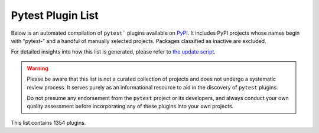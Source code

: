 
.. Note this file is autogenerated by scripts/update-plugin-list.py - usually weekly via github action

.. _plugin-list:

Pytest Plugin List
==================

Below is an automated compilation of ``pytest``` plugins available on `PyPI <https://pypi.org>`_.
It includes PyPI projects whose names begin with "pytest-" and a handful of manually selected projects.
Packages classified as inactive are excluded.

For detailed insights into how this list is generated,
please refer to `the update script <https://github.com/pytest-dev/pytest/blob/main/scripts/update-plugin-list.py>`_.

.. warning::

   Please be aware that this list is not a curated collection of projects
   and does not undergo a systematic review process.
   It serves purely as an informational resource to aid in the discovery of ``pytest`` plugins.

   Do not presume any endorsement from the ``pytest`` project or its developers,
   and always conduct your own quality assessment before incorporating any of these plugins into your own projects.


.. The following conditional uses a different format for this list when
   creating a PDF, because otherwise the table gets far too wide for the
   page.

This list contains 1354 plugins.

.. only:: not latex

   ===============================================  ========================================================================================================================================================================================================  ==============  =====================  ================================================
   name                                             summary                                                                                                                                                                                                   last release    status                 requires
   ===============================================  ========================================================================================================================================================================================================  ==============  =====================  ================================================
   :pypi:`logassert`                                Simple but powerful assertion and verification of logged lines.                                                                                                                                           May 20, 2022    5 - Production/Stable  N/A
   :pypi:`nuts`                                     Network Unit Testing System                                                                                                                                                                               Aug 11, 2023    N/A                    pytest (>=7.3.0,<8.0.0)
   :pypi:`pytest-abq`                               Pytest integration for the ABQ universal test runner.                                                                                                                                                     Apr 07, 2023    N/A                    N/A
   :pypi:`pytest-abstracts`                         A contextmanager pytest fixture for handling multiple mock abstracts                                                                                                                                      May 25, 2022    N/A                    N/A
   :pypi:`pytest-accept`                            A pytest-plugin for updating doctest outputs                                                                                                                                                              Dec 21, 2022    N/A                    pytest (>=6,<8)
   :pypi:`pytest-adaptavist`                        pytest plugin for generating test execution results within Jira Test Management (tm4j)                                                                                                                    Oct 13, 2022    N/A                    pytest (>=5.4.0)
   :pypi:`pytest-adaptavist-fixed`                  pytest plugin for generating test execution results within Jira Test Management (tm4j)                                                                                                                    Nov 08, 2023    N/A                    pytest >=5.4.0
   :pypi:`pytest-addons-test`                       用于测试pytest的插件                                                                                                                                                                                      Aug 02, 2021    N/A                    pytest (>=6.2.4,<7.0.0)
   :pypi:`pytest-adf`                               Pytest plugin for writing Azure Data Factory integration tests                                                                                                                                            May 10, 2021    4 - Beta               pytest (>=3.5.0)
   :pypi:`pytest-adf-azure-identity`                Pytest plugin for writing Azure Data Factory integration tests                                                                                                                                            Mar 06, 2021    4 - Beta               pytest (>=3.5.0)
   :pypi:`pytest-ads-testplan`                      Azure DevOps Test Case reporting for pytest tests                                                                                                                                                         Sep 15, 2022    N/A                    N/A
   :pypi:`pytest-affected`                                                                                                                                                                                                                                    Nov 06, 2023    N/A                    N/A
   :pypi:`pytest-agent`                             Service that exposes a REST API that can be used to interract remotely with Pytest. It is shipped with a dashboard that enables running tests in a more convenient way.                                   Nov 25, 2021    N/A                    N/A
   :pypi:`pytest-aggreport`                         pytest plugin for pytest-repeat that generate aggregate report of the same test cases with additional statistics details.                                                                                 Mar 07, 2021    4 - Beta               pytest (>=6.2.2)
   :pypi:`pytest-aio`                               Pytest plugin for testing async python code                                                                                                                                                               Feb 03, 2023    4 - Beta               pytest
   :pypi:`pytest-aiofiles`                          pytest fixtures for writing aiofiles tests with pyfakefs                                                                                                                                                  May 14, 2017    5 - Production/Stable  N/A
   :pypi:`pytest-aiogram`                                                                                                                                                                                                                                     May 06, 2023    N/A                    N/A
   :pypi:`pytest-aiohttp`                           Pytest plugin for aiohttp support                                                                                                                                                                         Sep 06, 2023    4 - Beta               pytest >=6.1.0
   :pypi:`pytest-aiohttp-client`                    Pytest \`client\` fixture for the Aiohttp                                                                                                                                                                 Jan 10, 2023    N/A                    pytest (>=7.2.0,<8.0.0)
   :pypi:`pytest-aiomoto`                           pytest-aiomoto                                                                                                                                                                                            Jun 24, 2023    N/A                    pytest (>=7.0,<8.0)
   :pypi:`pytest-aioresponses`                      py.test integration for aioresponses                                                                                                                                                                      Jul 29, 2021    4 - Beta               pytest (>=3.5.0)
   :pypi:`pytest-aioworkers`                        A plugin to test aioworkers project with pytest                                                                                                                                                           May 01, 2023    5 - Production/Stable  pytest>=6.1.0
   :pypi:`pytest-airflow`                           pytest support for airflow.                                                                                                                                                                               Apr 03, 2019    3 - Alpha              pytest (>=4.4.0)
   :pypi:`pytest-airflow-utils`                                                                                                                                                                                                                               Nov 15, 2021    N/A                    N/A
   :pypi:`pytest-alembic`                           A pytest plugin for verifying alembic migrations.                                                                                                                                                         Jul 06, 2023    N/A                    pytest (>=6.0)
   :pypi:`pytest-allclose`                          Pytest fixture extending Numpy's allclose function                                                                                                                                                        Jul 30, 2019    5 - Production/Stable  pytest
   :pypi:`pytest-allure-adaptor`                    Plugin for py.test to generate allure xml reports                                                                                                                                                         Jan 10, 2018    N/A                    pytest (>=2.7.3)
   :pypi:`pytest-allure-adaptor2`                   Plugin for py.test to generate allure xml reports                                                                                                                                                         Oct 14, 2020    N/A                    pytest (>=2.7.3)
   :pypi:`pytest-allure-collection`                 pytest plugin to collect allure markers without running any tests                                                                                                                                         Apr 13, 2023    N/A                    pytest
   :pypi:`pytest-allure-dsl`                        pytest plugin to test case doc string dls instructions                                                                                                                                                    Oct 25, 2020    4 - Beta               pytest
   :pypi:`pytest-allure-intersection`                                                                                                                                                                                                                         Oct 27, 2022    N/A                    pytest (<5)
   :pypi:`pytest-allure-spec-coverage`              The pytest plugin aimed to display test coverage of the specs(requirements) in Allure                                                                                                                     Oct 26, 2021    N/A                    pytest
   :pypi:`pytest-alphamoon`                         Static code checks used at Alphamoon                                                                                                                                                                      Dec 30, 2021    5 - Production/Stable  pytest (>=3.5.0)
   :pypi:`pytest-analyzer`                          this plugin allows to analyze tests in pytest project, collect test metadata and sync it with testomat.io TCM system                                                                                      Dec 06, 2023    N/A                    pytest >=7.3.1
   :pypi:`pytest-android`                           This fixture provides a configured "driver" for Android Automated Testing, using uiautomator2.                                                                                                            Feb 21, 2019    3 - Alpha              pytest
   :pypi:`pytest-anki`                              A pytest plugin for testing Anki add-ons                                                                                                                                                                  Jul 31, 2022    4 - Beta               pytest (>=3.5.0)
   :pypi:`pytest-annotate`                          pytest-annotate: Generate PyAnnotate annotations from your pytest tests.                                                                                                                                  Jun 07, 2022    3 - Alpha              pytest (<8.0.0,>=3.2.0)
   :pypi:`pytest-ansible`                           Plugin for pytest to simplify calling ansible modules from tests or fixtures                                                                                                                              Oct 11, 2023    5 - Production/Stable  pytest <8.0.0,>=6
   :pypi:`pytest-ansible-playbook`                  Pytest fixture which runs given ansible playbook file.                                                                                                                                                    Mar 08, 2019    4 - Beta               N/A
   :pypi:`pytest-ansible-playbook-runner`           Pytest fixture which runs given ansible playbook file.                                                                                                                                                    Dec 02, 2020    4 - Beta               pytest (>=3.1.0)
   :pypi:`pytest-ansible-units`                     A pytest plugin for running unit tests within an ansible collection                                                                                                                                       Apr 14, 2022    N/A                    N/A
   :pypi:`pytest-antilru`                           Bust functools.lru_cache when running pytest to avoid test pollution                                                                                                                                      Jul 05, 2022    5 - Production/Stable  pytest
   :pypi:`pytest-anyio`                             The pytest anyio plugin is built into anyio. You don't need this package.                                                                                                                                 Jun 29, 2021    N/A                    pytest
   :pypi:`pytest-anything`                          Pytest fixtures to assert anything and something                                                                                                                                                          Oct 13, 2022    N/A                    pytest
   :pypi:`pytest-aoc`                               Downloads puzzle inputs for Advent of Code and synthesizes PyTest fixtures                                                                                                                                Dec 02, 2023    5 - Production/Stable  pytest ; extra == 'test'
   :pypi:`pytest-aoreporter`                        pytest report                                                                                                                                                                                             Jun 27, 2022    N/A                    N/A
   :pypi:`pytest-api`                               An ASGI middleware to populate OpenAPI Specification examples from pytest functions                                                                                                                       May 12, 2022    N/A                    pytest (>=7.1.1,<8.0.0)
   :pypi:`pytest-api-soup`                          Validate multiple endpoints with unit testing using a single source of truth.                                                                                                                             Aug 27, 2022    N/A                    N/A
   :pypi:`pytest-apistellar`                        apistellar plugin for pytest.                                                                                                                                                                             Jun 18, 2019    N/A                    N/A
   :pypi:`pytest-appengine`                         AppEngine integration that works well with pytest-django                                                                                                                                                  Feb 27, 2017    N/A                    N/A
   :pypi:`pytest-appium`                            Pytest plugin for appium                                                                                                                                                                                  Dec 05, 2019    N/A                    N/A
   :pypi:`pytest-approvaltests`                     A plugin to use approvaltests with pytest                                                                                                                                                                 May 08, 2022    4 - Beta               pytest (>=7.0.1)
   :pypi:`pytest-approvaltests-geo`                 Extension for ApprovalTests.Python specific to geo data verification                                                                                                                                      Sep 06, 2023    5 - Production/Stable  pytest
   :pypi:`pytest-archon`                            Rule your architecture like a real developer                                                                                                                                                              Jul 11, 2023    5 - Production/Stable  pytest (>=7.2)
   :pypi:`pytest-argus`                             pyest results colection plugin                                                                                                                                                                            Jun 24, 2021    5 - Production/Stable  pytest (>=6.2.4)
   :pypi:`pytest-arraydiff`                         pytest plugin to help with comparing array output from tests                                                                                                                                              Nov 27, 2023    4 - Beta               pytest >=4.6
   :pypi:`pytest-asgi-server`                       Convenient ASGI client/server fixtures for Pytest                                                                                                                                                         Dec 12, 2020    N/A                    pytest (>=5.4.1)
   :pypi:`pytest-aspec`                             A rspec format reporter for pytest                                                                                                                                                                        Oct 23, 2023    4 - Beta               N/A
   :pypi:`pytest-asptest`                           test Answer Set Programming programs                                                                                                                                                                      Apr 28, 2018    4 - Beta               N/A
   :pypi:`pytest-assertcount`                       Plugin to count actual number of asserts in pytest                                                                                                                                                        Oct 23, 2022    N/A                    pytest (>=5.0.0)
   :pypi:`pytest-assertions`                        Pytest Assertions                                                                                                                                                                                         Apr 27, 2022    N/A                    N/A
   :pypi:`pytest-assertutil`                        pytest-assertutil                                                                                                                                                                                         May 10, 2019    N/A                    N/A
   :pypi:`pytest-assert-utils`                      Useful assertion utilities for use with pytest                                                                                                                                                            Apr 14, 2022    3 - Alpha              N/A
   :pypi:`pytest-assume`                            A pytest plugin that allows multiple failures per test                                                                                                                                                    Jun 24, 2021    N/A                    pytest (>=2.7)
   :pypi:`pytest-assurka`                           A pytest plugin for Assurka Studio                                                                                                                                                                        Aug 04, 2022    N/A                    N/A
   :pypi:`pytest-ast-back-to-python`                A plugin for pytest devs to view how assertion rewriting recodes the AST                                                                                                                                  Sep 29, 2019    4 - Beta               N/A
   :pypi:`pytest-asteroid`                          PyTest plugin for docker-based testing on database images                                                                                                                                                 Aug 15, 2022    N/A                    pytest (>=6.2.5,<8.0.0)
   :pypi:`pytest-astropy`                           Meta-package containing dependencies for testing                                                                                                                                                          Sep 26, 2023    5 - Production/Stable  pytest >=4.6
   :pypi:`pytest-astropy-header`                    pytest plugin to add diagnostic information to the header of the test output                                                                                                                              Sep 06, 2022    3 - Alpha              pytest (>=4.6)
   :pypi:`pytest-ast-transformer`                                                                                                                                                                                                                             May 04, 2019    3 - Alpha              pytest
   :pypi:`pytest-async-generators`                  Pytest fixtures for async generators                                                                                                                                                                      Jul 05, 2023    N/A                    N/A
   :pypi:`pytest-asyncio`                           Pytest support for asyncio                                                                                                                                                                                Dec 09, 2023    4 - Beta               pytest >=7.0.0
   :pypi:`pytest-asyncio-cooperative`               Run all your asynchronous tests cooperatively.                                                                                                                                                            Nov 30, 2023    N/A                    N/A
   :pypi:`pytest-asyncio-network-simulator`         pytest-asyncio-network-simulator: Plugin for pytest for simulator the network in tests                                                                                                                    Jul 31, 2018    3 - Alpha              pytest (<3.7.0,>=3.3.2)
   :pypi:`pytest-async-mongodb`                     pytest plugin for async MongoDB                                                                                                                                                                           Oct 18, 2017    5 - Production/Stable  pytest (>=2.5.2)
   :pypi:`pytest-async-sqlalchemy`                  Database testing fixtures using the SQLAlchemy asyncio API                                                                                                                                                Oct 07, 2021    4 - Beta               pytest (>=6.0.0)
   :pypi:`pytest-atf-allure`                        基于allure-pytest进行自定义                                                                                                                                                                               Nov 29, 2023    N/A                    pytest (>=7.4.2,<8.0.0)
   :pypi:`pytest-atomic`                            Skip rest of tests if previous test failed.                                                                                                                                                               Nov 24, 2018    4 - Beta               N/A
   :pypi:`pytest-attrib`                            pytest plugin to select tests based on attributes similar to the nose-attrib plugin                                                                                                                       May 24, 2016    4 - Beta               N/A
   :pypi:`pytest-austin`                            Austin plugin for pytest                                                                                                                                                                                  Oct 11, 2020    4 - Beta               N/A
   :pypi:`pytest-autocap`                           automatically capture test & fixture stdout/stderr to files                                                                                                                                               May 15, 2022    N/A                    pytest (<7.2,>=7.1.2)
   :pypi:`pytest-autochecklog`                      automatically check condition and log all the checks                                                                                                                                                      Apr 25, 2015    4 - Beta               N/A
   :pypi:`pytest-automation`                        pytest plugin for building a test suite, using YAML files to extend pytest parameterize functionality.                                                                                                    May 20, 2022    N/A                    pytest (>=7.0.0)
   :pypi:`pytest-automock`                          Pytest plugin for automatical mocks creation                                                                                                                                                              May 16, 2023    N/A                    pytest ; extra == 'dev'
   :pypi:`pytest-auto-parametrize`                  pytest plugin: avoid repeating arguments in parametrize                                                                                                                                                   Oct 02, 2016    3 - Alpha              N/A
   :pypi:`pytest-autotest`                          This fixture provides a configured "driver" for Android Automated Testing, using uiautomator2.                                                                                                            Aug 25, 2021    N/A                    pytest
   :pypi:`pytest-aviator`                           Aviator's Flakybot pytest plugin that automatically reruns flaky tests.                                                                                                                                   Nov 04, 2022    4 - Beta               pytest
   :pypi:`pytest-avoidance`                         Makes pytest skip tests that don not need rerunning                                                                                                                                                       May 23, 2019    4 - Beta               pytest (>=3.5.0)
   :pypi:`pytest-aws`                               pytest plugin for testing AWS resource configurations                                                                                                                                                     Oct 04, 2017    4 - Beta               N/A
   :pypi:`pytest-aws-config`                        Protect your AWS credentials in unit tests                                                                                                                                                                May 28, 2021    N/A                    N/A
   :pypi:`pytest-axe`                               pytest plugin for axe-selenium-python                                                                                                                                                                     Nov 12, 2018    N/A                    pytest (>=3.0.0)
   :pypi:`pytest-axe-playwright-snapshot`           A pytest plugin that runs Axe-core on Playwright pages and takes snapshots of the results.                                                                                                                Jul 25, 2023    N/A                    pytest
   :pypi:`pytest-azure`                             Pytest utilities and mocks for Azure                                                                                                                                                                      Jan 18, 2023    3 - Alpha              pytest
   :pypi:`pytest-azure-devops`                      Simplifies using azure devops parallel strategy (https://docs.microsoft.com/en-us/azure/devops/pipelines/test/parallel-testing-any-test-runner) with pytest.                                              Jun 20, 2022    4 - Beta               pytest (>=3.5.0)
   :pypi:`pytest-azurepipelines`                    Formatting PyTest output for Azure Pipelines UI                                                                                                                                                           Oct 06, 2023    5 - Production/Stable  pytest (>=5.0.0)
   :pypi:`pytest-bandit`                            A bandit plugin for pytest                                                                                                                                                                                Feb 23, 2021    4 - Beta               pytest (>=3.5.0)
   :pypi:`pytest-bandit-xayon`                      A bandit plugin for pytest                                                                                                                                                                                Oct 17, 2022    4 - Beta               pytest (>=3.5.0)
   :pypi:`pytest-base-url`                          pytest plugin for URL based testing                                                                                                                                                                       Mar 27, 2022    5 - Production/Stable  pytest (>=3.0.0,<8.0.0)
   :pypi:`pytest-bdd`                               BDD for pytest                                                                                                                                                                                            Dec 02, 2023    6 - Mature             pytest (>=6.2.0)
   :pypi:`pytest-bdd-html`                          pytest plugin to display BDD info in HTML test report                                                                                                                                                     Nov 22, 2022    3 - Alpha              pytest (!=6.0.0,>=5.0)
   :pypi:`pytest-bdd-ng`                            BDD for pytest                                                                                                                                                                                            Jul 01, 2023    4 - Beta               pytest (>=5.0)
   :pypi:`pytest-bdd-report`                        A pytest-bdd plugin for generating useful and informative BDD test reports                                                                                                                                Nov 15, 2023    N/A                    pytest >=7.1.3
   :pypi:`pytest-bdd-splinter`                      Common steps for pytest bdd and splinter integration                                                                                                                                                      Aug 12, 2019    5 - Production/Stable  pytest (>=4.0.0)
   :pypi:`pytest-bdd-web`                           A simple plugin to use with pytest                                                                                                                                                                        Jan 02, 2020    4 - Beta               pytest (>=3.5.0)
   :pypi:`pytest-bdd-wrappers`                                                                                                                                                                                                                                Feb 11, 2020    2 - Pre-Alpha          N/A
   :pypi:`pytest-beakerlib`                         A pytest plugin that reports test results to the BeakerLib framework                                                                                                                                      Mar 17, 2017    5 - Production/Stable  pytest
   :pypi:`pytest-beds`                              Fixtures for testing Google Appengine (GAE) apps                                                                                                                                                          Jun 07, 2016    4 - Beta               N/A
   :pypi:`pytest-beeprint`                          use icdiff for better error messages in pytest assertions                                                                                                                                                 Jul 04, 2023    4 - Beta               N/A
   :pypi:`pytest-bench`                             Benchmark utility that plugs into pytest.                                                                                                                                                                 Jul 21, 2014    3 - Alpha              N/A
   :pypi:`pytest-benchmark`                         A \`\`pytest\`\` fixture for benchmarking code. It will group the tests into rounds that are calibrated to the chosen timer.                                                                              Oct 25, 2022    5 - Production/Stable  pytest (>=3.8)
   :pypi:`pytest-better-datadir`                    A small example package                                                                                                                                                                                   Mar 13, 2023    N/A                    N/A
   :pypi:`pytest-bg-process`                        Pytest plugin to initialize background process                                                                                                                                                            Jan 24, 2022    4 - Beta               pytest (>=3.5.0)
   :pypi:`pytest-bigchaindb`                        A BigchainDB plugin for pytest.                                                                                                                                                                           Jan 24, 2022    4 - Beta               N/A
   :pypi:`pytest-bigquery-mock`                     Provides a mock fixture for python bigquery client                                                                                                                                                        Dec 28, 2022    N/A                    pytest (>=5.0)
   :pypi:`pytest-black`                             A pytest plugin to enable format checking with black                                                                                                                                                      Oct 05, 2020    4 - Beta               N/A
   :pypi:`pytest-black-multipy`                     Allow '--black' on older Pythons                                                                                                                                                                          Jan 14, 2021    5 - Production/Stable  pytest (!=3.7.3,>=3.5) ; extra == 'testing'
   :pypi:`pytest-black-ng`                          A pytest plugin to enable format checking with black                                                                                                                                                      Oct 20, 2022    4 - Beta               pytest (>=7.0.0)
   :pypi:`pytest-blame`                             A pytest plugin helps developers to debug by providing useful commits history.                                                                                                                            May 04, 2019    N/A                    pytest (>=4.4.0)
   :pypi:`pytest-blender`                           Blender Pytest plugin.                                                                                                                                                                                    Aug 10, 2023    N/A                    pytest ; extra == 'dev'
   :pypi:`pytest-blink1`                            Pytest plugin to emit notifications via the Blink(1) RGB LED                                                                                                                                              Jan 07, 2018    4 - Beta               N/A
   :pypi:`pytest-blockage`                          Disable network requests during a test run.                                                                                                                                                               Dec 21, 2021    N/A                    pytest
   :pypi:`pytest-blocker`                           pytest plugin to mark a test as blocker and skip all other tests                                                                                                                                          Sep 07, 2015    4 - Beta               N/A
   :pypi:`pytest-blue`                              A pytest plugin that adds a \`blue\` fixture for printing stuff in blue.                                                                                                                                  Sep 05, 2022    N/A                    N/A
   :pypi:`pytest-board`                             Local continuous test runner with pytest and watchdog.                                                                                                                                                    Jan 20, 2019    N/A                    N/A
   :pypi:`pytest-boost-xml`                         Plugin for pytest to generate boost xml reports                                                                                                                                                           Nov 30, 2022    4 - Beta               N/A
   :pypi:`pytest-bootstrap`                                                                                                                                                                                                                                   Mar 04, 2022    N/A                    N/A
   :pypi:`pytest-bpdb`                              A py.test plug-in to enable drop to bpdb debugger on test failure.                                                                                                                                        Jan 19, 2015    2 - Pre-Alpha          N/A
   :pypi:`pytest-bravado`                           Pytest-bravado automatically generates from OpenAPI specification client fixtures.                                                                                                                        Feb 15, 2022    N/A                    N/A
   :pypi:`pytest-breakword`                         Use breakword with pytest                                                                                                                                                                                 Aug 04, 2021    N/A                    pytest (>=6.2.4,<7.0.0)
   :pypi:`pytest-breed-adapter`                     A simple plugin to connect with breed-server                                                                                                                                                              Nov 07, 2018    4 - Beta               pytest (>=3.5.0)
   :pypi:`pytest-briefcase`                         A pytest plugin for running tests on a Briefcase project.                                                                                                                                                 Jun 14, 2020    4 - Beta               pytest (>=3.5.0)
   :pypi:`pytest-browser`                           A pytest plugin for console based browser test selection just after the collection phase                                                                                                                  Dec 10, 2016    3 - Alpha              N/A
   :pypi:`pytest-browsermob-proxy`                  BrowserMob proxy plugin for py.test.                                                                                                                                                                      Jun 11, 2013    4 - Beta               N/A
   :pypi:`pytest-browserstack-local`                \`\`py.test\`\` plugin to run \`\`BrowserStackLocal\`\` in background.                                                                                                                                    Feb 09, 2018    N/A                    N/A
   :pypi:`pytest-budosystems`                       Budo Systems is a martial arts school management system. This module is the Budo Systems Pytest Plugin.                                                                                                   May 07, 2023    3 - Alpha              pytest
   :pypi:`pytest-bug`                               Pytest plugin for marking tests as a bug                                                                                                                                                                  Sep 23, 2023    5 - Production/Stable  pytest >=7.1.0
   :pypi:`pytest-bugtong-tag`                       pytest-bugtong-tag is a plugin for pytest                                                                                                                                                                 Jan 16, 2022    N/A                    N/A
   :pypi:`pytest-bugzilla`                          py.test bugzilla integration plugin                                                                                                                                                                       May 05, 2010    4 - Beta               N/A
   :pypi:`pytest-bugzilla-notifier`                 A plugin that allows you to execute create, update, and read information from BugZilla bugs                                                                                                               Jun 15, 2018    4 - Beta               pytest (>=2.9.2)
   :pypi:`pytest-buildkite`                         Plugin for pytest that automatically publishes coverage and pytest report annotations to Buildkite.                                                                                                       Jul 13, 2019    4 - Beta               pytest (>=3.5.0)
   :pypi:`pytest-builtin-types`                                                                                                                                                                                                                               Nov 17, 2021    N/A                    pytest
   :pypi:`pytest-bwrap`                             Run your tests in Bubblewrap sandboxes                                                                                                                                                                    Oct 26, 2018    3 - Alpha              N/A
   :pypi:`pytest-cache`                             pytest plugin with mechanisms for caching across test runs                                                                                                                                                Jun 04, 2013    3 - Alpha              N/A
   :pypi:`pytest-cache-assert`                      Cache assertion data to simplify regression testing of complex serializable data                                                                                                                          Aug 14, 2023    5 - Production/Stable  pytest (>=6.0.0)
   :pypi:`pytest-cagoule`                           Pytest plugin to only run tests affected by changes                                                                                                                                                       Jan 01, 2020    3 - Alpha              N/A
   :pypi:`pytest-cairo`                             Pytest support for cairo-lang and starknet                                                                                                                                                                Apr 17, 2022    N/A                    pytest
   :pypi:`pytest-call-checker`                      Small pytest utility to easily create test doubles                                                                                                                                                        Oct 16, 2022    4 - Beta               pytest (>=7.1.3,<8.0.0)
   :pypi:`pytest-camel-collect`                     Enable CamelCase-aware pytest class collection                                                                                                                                                            Aug 02, 2020    N/A                    pytest (>=2.9)
   :pypi:`pytest-canonical-data`                    A plugin which allows to compare results with canonical results, based on previous runs                                                                                                                   May 08, 2020    2 - Pre-Alpha          pytest (>=3.5.0)
   :pypi:`pytest-caprng`                            A plugin that replays pRNG state on failure.                                                                                                                                                              May 02, 2018    4 - Beta               N/A
   :pypi:`pytest-capture-deprecatedwarnings`        pytest plugin to capture all deprecatedwarnings and put them in one file                                                                                                                                  Apr 30, 2019    N/A                    N/A
   :pypi:`pytest-capture-warnings`                  pytest plugin to capture all warnings and put them in one file of your choice                                                                                                                             May 03, 2022    N/A                    pytest
   :pypi:`pytest-cases`                             Separate test code from test cases in pytest.                                                                                                                                                             Nov 10, 2023    5 - Production/Stable  N/A
   :pypi:`pytest-cassandra`                         Cassandra CCM Test Fixtures for pytest                                                                                                                                                                    Nov 04, 2017    1 - Planning           N/A
   :pypi:`pytest-catchlog`                          py.test plugin to catch log messages. This is a fork of pytest-capturelog.                                                                                                                                Jan 24, 2016    4 - Beta               pytest (>=2.6)
   :pypi:`pytest-catch-server`                      Pytest plugin with server for catching HTTP requests.                                                                                                                                                     Dec 12, 2019    5 - Production/Stable  N/A
   :pypi:`pytest-celery`                            pytest-celery a shim pytest plugin to enable celery.contrib.pytest                                                                                                                                        Dec 07, 2023    N/A                    N/A
   :pypi:`pytest-chainmaker`                        pytest plugin for chainmaker                                                                                                                                                                              Oct 15, 2021    N/A                    N/A
   :pypi:`pytest-chalice`                           A set of py.test fixtures for AWS Chalice                                                                                                                                                                 Jul 01, 2020    4 - Beta               N/A
   :pypi:`pytest-change-assert`                     修改报错中文为英文                                                                                                                                                                                        Oct 19, 2022    N/A                    N/A
   :pypi:`pytest-change-demo`                       turn . into √，turn F into x                                                                                                                                                                              Mar 02, 2022    N/A                    pytest
   :pypi:`pytest-change-report`                     turn . into √，turn F into x                                                                                                                                                                              Sep 14, 2020    N/A                    pytest
   :pypi:`pytest-change-xds`                        turn . into √，turn F into x                                                                                                                                                                              Apr 16, 2022    N/A                    pytest
   :pypi:`pytest-chdir`                             A pytest fixture for changing current working directory                                                                                                                                                   Jan 28, 2020    N/A                    pytest (>=5.0.0,<6.0.0)
   :pypi:`pytest-check`                             A pytest plugin that allows multiple failures per test.                                                                                                                                                   Sep 22, 2023    N/A                    pytest
   :pypi:`pytest-checkdocs`                         check the README when running tests                                                                                                                                                                       Jul 30, 2023    5 - Production/Stable  pytest (>=6) ; extra == 'testing'
   :pypi:`pytest-checkipdb`                         plugin to check if there are ipdb debugs left                                                                                                                                                             Dec 04, 2023    5 - Production/Stable  pytest >=2.9.2
   :pypi:`pytest-check-library`                     check your missing library                                                                                                                                                                                Jul 17, 2022    N/A                    N/A
   :pypi:`pytest-check-libs`                        check your missing library                                                                                                                                                                                Jul 17, 2022    N/A                    N/A
   :pypi:`pytest-check-links`                       Check links in files                                                                                                                                                                                      Jul 29, 2020    N/A                    pytest>=7.0
   :pypi:`pytest-check-mk`                          pytest plugin to test Check_MK checks                                                                                                                                                                     Nov 19, 2015    4 - Beta               pytest
   :pypi:`pytest-check-requirements`                A package to prevent Dependency Confusion attacks against Yandex.                                                                                                                                         Feb 10, 2023    N/A                    N/A
   :pypi:`pytest-chic-report`                       A pytest plugin to send a report and printing summary of tests.                                                                                                                                           Jan 31, 2023    5 - Production/Stable  N/A
   :pypi:`pytest-choose`                            Provide the pytest with the ability to collect use cases based on rules in text files                                                                                                                     Nov 30, 2023    N/A                    pytest >=7.0.0
   :pypi:`pytest-chunks`                            Run only a chunk of your test suite                                                                                                                                                                       Jul 05, 2022    N/A                    pytest (>=6.0.0)
   :pypi:`pytest-circleci`                          py.test plugin for CircleCI                                                                                                                                                                               May 03, 2019    N/A                    N/A
   :pypi:`pytest-circleci-parallelized`             Parallelize pytest across CircleCI workers.                                                                                                                                                               Oct 20, 2022    N/A                    N/A
   :pypi:`pytest-circleci-parallelized-rjp`         Parallelize pytest across CircleCI workers.                                                                                                                                                               Jun 21, 2022    N/A                    pytest
   :pypi:`pytest-ckan`                              Backport of CKAN 2.9 pytest plugin and fixtures to CAKN 2.8                                                                                                                                               Apr 28, 2020    4 - Beta               pytest
   :pypi:`pytest-clarity`                           A plugin providing an alternative, colourful diff output for failing assertions.                                                                                                                          Jun 11, 2021    N/A                    N/A
   :pypi:`pytest-cldf`                              Easy quality control for CLDF datasets using pytest                                                                                                                                                       Nov 07, 2022    N/A                    pytest (>=3.6)
   :pypi:`pytest-cleanuptotal`                      A cleanup plugin for pytest                                                                                                                                                                               Sep 25, 2023    4 - Beta               N/A
   :pypi:`pytest-click`                             Pytest plugin for Click                                                                                                                                                                                   Feb 11, 2022    5 - Production/Stable  pytest (>=5.0)
   :pypi:`pytest-cli-fixtures`                      Automatically register fixtures for custom CLI arguments                                                                                                                                                  Jul 28, 2022    N/A                    pytest (~=7.0)
   :pypi:`pytest-clld`                                                                                                                                                                                                                                        Jul 06, 2022    N/A                    pytest (>=3.6)
   :pypi:`pytest-cloud`                             Distributed tests planner plugin for pytest testing framework.                                                                                                                                            Oct 05, 2020    6 - Mature             N/A
   :pypi:`pytest-cloudflare-worker`                 pytest plugin for testing cloudflare workers                                                                                                                                                              Mar 30, 2021    4 - Beta               pytest (>=6.0.0)
   :pypi:`pytest-cloudist`                          Distribute tests to cloud machines without fuss                                                                                                                                                           Sep 02, 2022    4 - Beta               pytest (>=7.1.2,<8.0.0)
   :pypi:`pytest-cmake`                             Provide CMake module for Pytest                                                                                                                                                                           Jul 19, 2023    N/A                    pytest<8,>=4
   :pypi:`pytest-cmake-presets`                     Execute CMake Presets via pytest                                                                                                                                                                          Dec 26, 2022    N/A                    pytest (>=7.2.0,<8.0.0)
   :pypi:`pytest-cobra`                             PyTest plugin for testing Smart Contracts for Ethereum blockchain.                                                                                                                                        Jun 29, 2019    3 - Alpha              pytest (<4.0.0,>=3.7.1)
   :pypi:`pytest-codecarbon`                        Pytest plugin for measuring carbon emissions                                                                                                                                                              Jun 15, 2022    N/A                    pytest
   :pypi:`pytest-codecheckers`                      pytest plugin to add source code sanity checks (pep8 and friends)                                                                                                                                         Feb 13, 2010    N/A                    N/A
   :pypi:`pytest-codecov`                           Pytest plugin for uploading pytest-cov results to codecov.io                                                                                                                                              Nov 29, 2022    4 - Beta               pytest (>=4.6.0)
   :pypi:`pytest-codegen`                           Automatically create pytest test signatures                                                                                                                                                               Aug 23, 2020    2 - Pre-Alpha          N/A
   :pypi:`pytest-codeowners`                        Pytest plugin for selecting tests by GitHub CODEOWNERS.                                                                                                                                                   Mar 30, 2022    4 - Beta               pytest (>=6.0.0)
   :pypi:`pytest-codestyle`                         pytest plugin to run pycodestyle                                                                                                                                                                          Mar 23, 2020    3 - Alpha              N/A
   :pypi:`pytest-codspeed`                          Pytest plugin to create CodSpeed benchmarks                                                                                                                                                               Sep 01, 2023    5 - Production/Stable  pytest>=3.8
   :pypi:`pytest-collect-appoint-info`              set your encoding                                                                                                                                                                                         Aug 03, 2023    N/A                    pytest
   :pypi:`pytest-collect-formatter`                 Formatter for pytest collect output                                                                                                                                                                       Mar 29, 2021    5 - Production/Stable  N/A
   :pypi:`pytest-collect-formatter2`                Formatter for pytest collect output                                                                                                                                                                       May 31, 2021    5 - Production/Stable  N/A
   :pypi:`pytest-collect-interface-info-plugin`     Get executed interface information in pytest interface automation framework                                                                                                                               Sep 25, 2023    4 - Beta               N/A
   :pypi:`pytest-collector`                         Python package for collecting pytest.                                                                                                                                                                     Aug 02, 2022    N/A                    pytest (>=7.0,<8.0)
   :pypi:`pytest-collect-pytest-interinfo`          A simple plugin to use with pytest                                                                                                                                                                        Sep 26, 2023    4 - Beta               N/A
   :pypi:`pytest-colordots`                         Colorizes the progress indicators                                                                                                                                                                         Oct 06, 2017    5 - Production/Stable  N/A
   :pypi:`pytest-commander`                         An interactive GUI test runner for PyTest                                                                                                                                                                 Aug 17, 2021    N/A                    pytest (<7.0.0,>=6.2.4)
   :pypi:`pytest-common-subject`                    pytest framework for testing different aspects of a common method                                                                                                                                         May 15, 2022    N/A                    pytest (>=3.6,<8)
   :pypi:`pytest-compare`                           pytest plugin for comparing call arguments.                                                                                                                                                               Jun 22, 2023    5 - Production/Stable  N/A
   :pypi:`pytest-concurrent`                        Concurrently execute test cases with multithread, multiprocess and gevent                                                                                                                                 Jan 12, 2019    4 - Beta               pytest (>=3.1.1)
   :pypi:`pytest-config`                            Base configurations and utilities for developing    your Python project test suite with pytest.                                                                                                           Nov 07, 2014    5 - Production/Stable  N/A
   :pypi:`pytest-confluence-report`                 Package stands for pytest plugin to upload results into Confluence page.                                                                                                                                  Apr 17, 2022    N/A                    N/A
   :pypi:`pytest-console-scripts`                   Pytest plugin for testing console scripts                                                                                                                                                                 May 31, 2023    4 - Beta               pytest (>=4.0.0)
   :pypi:`pytest-consul`                            pytest plugin with fixtures for testing consul aware apps                                                                                                                                                 Nov 24, 2018    3 - Alpha              pytest
   :pypi:`pytest-container`                         Pytest fixtures for writing container based tests                                                                                                                                                         Sep 26, 2023    4 - Beta               pytest (>=3.10)
   :pypi:`pytest-contextfixture`                    Define pytest fixtures as context managers.                                                                                                                                                               Mar 12, 2013    4 - Beta               N/A
   :pypi:`pytest-contexts`                          A plugin to run tests written with the Contexts framework using pytest                                                                                                                                    May 19, 2021    4 - Beta               N/A
   :pypi:`pytest-cookies`                           The pytest plugin for your Cookiecutter templates. 🍪                                                                                                                                                     Mar 22, 2023    5 - Production/Stable  pytest (>=3.9.0)
   :pypi:`pytest-copie`                             The pytest plugin for your copier templates 📒                                                                                                                                                            Nov 14, 2023    3 - Alpha              pytest
   :pypi:`pytest-copier`                            A pytest plugin to help testing Copier templates                                                                                                                                                          Dec 08, 2023    4 - Beta               pytest>=7.3.2
   :pypi:`pytest-couchdbkit`                        py.test extension for per-test couchdb databases using couchdbkit                                                                                                                                         Apr 17, 2012    N/A                    N/A
   :pypi:`pytest-count`                             count erros and send email                                                                                                                                                                                Jan 12, 2018    4 - Beta               N/A
   :pypi:`pytest-cov`                               Pytest plugin for measuring coverage.                                                                                                                                                                     May 24, 2023    5 - Production/Stable  pytest (>=4.6)
   :pypi:`pytest-cover`                             Pytest plugin for measuring coverage. Forked from \`pytest-cov\`.                                                                                                                                         Aug 01, 2015    5 - Production/Stable  N/A
   :pypi:`pytest-coverage`                                                                                                                                                                                                                                    Jun 17, 2015    N/A                    N/A
   :pypi:`pytest-coverage-context`                  Coverage dynamic context support for PyTest, including sub-processes                                                                                                                                      Jun 28, 2023    4 - Beta               N/A
   :pypi:`pytest-coveragemarkers`                   Using pytest markers to track functional coverage and filtering of tests                                                                                                                                  Nov 29, 2022    N/A                    pytest (>=7.1.2,<8.0.0)
   :pypi:`pytest-cov-exclude`                       Pytest plugin for excluding tests based on coverage data                                                                                                                                                  Apr 29, 2016    4 - Beta               pytest (>=2.8.0,<2.9.0); extra == 'dev'
   :pypi:`pytest-cpp`                               Use pytest's runner to discover and execute C++ tests                                                                                                                                                     Nov 01, 2023    5 - Production/Stable  pytest >=7.0
   :pypi:`pytest-cppython`                          A pytest plugin that imports CPPython testing types                                                                                                                                                       Aug 26, 2023    N/A                    N/A
   :pypi:`pytest-cqase`                             Custom qase pytest plugin                                                                                                                                                                                 Aug 22, 2022    N/A                    pytest (>=7.1.2,<8.0.0)
   :pypi:`pytest-cram`                              Run cram tests with pytest.                                                                                                                                                                               Aug 08, 2020    N/A                    N/A
   :pypi:`pytest-crate`                             Manages CrateDB instances during your integration tests                                                                                                                                                   May 28, 2019    3 - Alpha              pytest (>=4.0)
   :pypi:`pytest-crayons`                           A pytest plugin for colorful print statements                                                                                                                                                             Oct 08, 2023    N/A                    pytest
   :pypi:`pytest-create`                            pytest-create                                                                                                                                                                                             Feb 15, 2023    1 - Planning           N/A
   :pypi:`pytest-cricri`                            A Cricri plugin for pytest.                                                                                                                                                                               Jan 27, 2018    N/A                    pytest
   :pypi:`pytest-crontab`                           add crontab task in crontab                                                                                                                                                                               Dec 09, 2019    N/A                    N/A
   :pypi:`pytest-csv`                               CSV output for pytest.                                                                                                                                                                                    Apr 22, 2021    N/A                    pytest (>=6.0)
   :pypi:`pytest-csv-params`                        Pytest plugin for Test Case Parametrization with CSV files                                                                                                                                                Jul 01, 2023    5 - Production/Stable  pytest (>=7.4.0,<8.0.0)
   :pypi:`pytest-curio`                             Pytest support for curio.                                                                                                                                                                                 Oct 07, 2020    N/A                    N/A
   :pypi:`pytest-curl-report`                       pytest plugin to generate curl command line report                                                                                                                                                        Dec 11, 2016    4 - Beta               N/A
   :pypi:`pytest-custom-concurrency`                Custom grouping concurrence for pytest                                                                                                                                                                    Feb 08, 2021    N/A                    N/A
   :pypi:`pytest-custom-exit-code`                  Exit pytest test session with custom exit code in different scenarios                                                                                                                                     Aug 07, 2019    4 - Beta               pytest (>=4.0.2)
   :pypi:`pytest-custom-nodeid`                     Custom grouping for pytest-xdist, rename test cases name and test cases nodeid, support allure report                                                                                                     Mar 07, 2021    N/A                    N/A
   :pypi:`pytest-custom-report`                     Configure the symbols displayed for test outcomes                                                                                                                                                         Jan 30, 2019    N/A                    pytest
   :pypi:`pytest-custom-scheduling`                 Custom grouping for pytest-xdist, rename test cases name and test cases nodeid, support allure report                                                                                                     Mar 01, 2021    N/A                    N/A
   :pypi:`pytest-cython`                            A plugin for testing Cython extension modules                                                                                                                                                             Feb 16, 2023    5 - Production/Stable  pytest (>=4.6.0)
   :pypi:`pytest-cython-collect`                                                                                                                                                                                                                              Jun 17, 2022    N/A                    pytest
   :pypi:`pytest-darker`                            A pytest plugin for checking of modified code using Darker                                                                                                                                                Aug 16, 2020    N/A                    pytest (>=6.0.1) ; extra == 'test'
   :pypi:`pytest-dash`                              pytest fixtures to run dash applications.                                                                                                                                                                 Mar 18, 2019    N/A                    N/A
   :pypi:`pytest-data`                              Useful functions for managing data for pytest fixtures                                                                                                                                                    Nov 01, 2016    5 - Production/Stable  N/A
   :pypi:`pytest-databricks`                        Pytest plugin for remote Databricks notebooks testing                                                                                                                                                     Jul 29, 2020    N/A                    pytest
   :pypi:`pytest-datadir`                           pytest plugin for test data directories and files                                                                                                                                                         Oct 03, 2023    5 - Production/Stable  pytest >=5.0
   :pypi:`pytest-datadir-mgr`                       Manager for test data: downloads, artifact caching, and a tmpdir context.                                                                                                                                 Apr 06, 2023    5 - Production/Stable  pytest (>=7.1)
   :pypi:`pytest-datadir-ng`                        Fixtures for pytest allowing test functions/methods to easily retrieve test resources from the local filesystem.                                                                                          Dec 25, 2019    5 - Production/Stable  pytest
   :pypi:`pytest-datadir-nng`                       Fixtures for pytest allowing test functions/methods to easily retrieve test resources from the local filesystem.                                                                                          Nov 09, 2022    5 - Production/Stable  pytest (>=7.0.0,<8.0.0)
   :pypi:`pytest-data-extractor`                    A pytest plugin to extract relevant metadata about tests into an external file (currently only json support)                                                                                              Jul 19, 2022    N/A                    pytest (>=7.0.1)
   :pypi:`pytest-data-file`                         Fixture "data" and "case_data" for test from yaml file                                                                                                                                                    Dec 04, 2019    N/A                    N/A
   :pypi:`pytest-datafiles`                         py.test plugin to create a 'tmp_path' containing predefined files/directories.                                                                                                                            Feb 24, 2023    5 - Production/Stable  pytest (>=3.6)
   :pypi:`pytest-datafixtures`                      Data fixtures for pytest made simple                                                                                                                                                                      Dec 05, 2020    5 - Production/Stable  N/A
   :pypi:`pytest-data-from-files`                   pytest plugin to provide data from files loaded automatically                                                                                                                                             Oct 13, 2021    4 - Beta               pytest
   :pypi:`pytest-dataplugin`                        A pytest plugin for managing an archive of test data.                                                                                                                                                     Sep 16, 2017    1 - Planning           N/A
   :pypi:`pytest-datarecorder`                      A py.test plugin recording and comparing test output.                                                                                                                                                     Jan 08, 2023    5 - Production/Stable  pytest
   :pypi:`pytest-dataset`                           Plugin for loading different datasets for pytest by prefix from json or yaml files                                                                                                                        Sep 01, 2023    5 - Production/Stable  N/A
   :pypi:`pytest-data-suites`                       Class-based pytest parametrization                                                                                                                                                                        Jul 24, 2022    N/A                    pytest (>=6.0,<8.0)
   :pypi:`pytest-datatest`                          A pytest plugin for test driven data-wrangling (this is the development version of datatest's pytest integration).                                                                                        Oct 15, 2020    4 - Beta               pytest (>=3.3)
   :pypi:`pytest-db`                                Session scope fixture "db" for mysql query or change                                                                                                                                                      Dec 04, 2019    N/A                    N/A
   :pypi:`pytest-dbfixtures`                        Databases fixtures plugin for py.test.                                                                                                                                                                    Dec 07, 2016    4 - Beta               N/A
   :pypi:`pytest-db-plugin`                                                                                                                                                                                                                                   Nov 27, 2021    N/A                    pytest (>=5.0)
   :pypi:`pytest-dbt`                               Unit test dbt models with standard python tooling                                                                                                                                                         Jun 08, 2023    2 - Pre-Alpha          pytest (>=7.0.0,<8.0.0)
   :pypi:`pytest-dbt-adapter`                       A pytest plugin for testing dbt adapter plugins                                                                                                                                                           Nov 24, 2021    N/A                    pytest (<7,>=6)
   :pypi:`pytest-dbt-conventions`                   A pytest plugin for linting a dbt project's conventions                                                                                                                                                   Mar 02, 2022    N/A                    pytest (>=6.2.5,<7.0.0)
   :pypi:`pytest-dbt-core`                          Pytest extension for dbt.                                                                                                                                                                                 Aug 25, 2023    N/A                    pytest >=6.2.5 ; extra == 'test'
   :pypi:`pytest-dbus-notification`                 D-BUS notifications for pytest results.                                                                                                                                                                   Mar 05, 2014    5 - Production/Stable  N/A
   :pypi:`pytest-dbx`                               Pytest plugin to run unit tests for dbx (Databricks CLI extensions) related code                                                                                                                          Nov 29, 2022    N/A                    pytest (>=7.1.3,<8.0.0)
   :pypi:`pytest-dc`                                Manages Docker containers during your integration tests                                                                                                                                                   Aug 16, 2023    5 - Production/Stable  pytest >=3.3
   :pypi:`pytest-deadfixtures`                      A simple plugin to list unused fixtures in pytest                                                                                                                                                         Jul 23, 2020    5 - Production/Stable  N/A
   :pypi:`pytest-deduplicate`                       Identifies duplicate unit tests                                                                                                                                                                           Aug 12, 2023    4 - Beta               pytest
   :pypi:`pytest-deepcov`                           deepcov                                                                                                                                                                                                   Mar 30, 2021    N/A                    N/A
   :pypi:`pytest-defer`                                                                                                                                                                                                                                       Aug 24, 2021    N/A                    N/A
   :pypi:`pytest-demo-plugin`                       pytest示例插件                                                                                                                                                                                            May 15, 2021    N/A                    N/A
   :pypi:`pytest-dependency`                        Manage dependencies of tests                                                                                                                                                                              Feb 14, 2020    4 - Beta               N/A
   :pypi:`pytest-depends`                           Tests that depend on other tests                                                                                                                                                                          Apr 05, 2020    5 - Production/Stable  pytest (>=3)
   :pypi:`pytest-deprecate`                         Mark tests as testing a deprecated feature with a warning note.                                                                                                                                           Jul 01, 2019    N/A                    N/A
   :pypi:`pytest-describe`                          Describe-style plugin for pytest                                                                                                                                                                          Apr 09, 2023    5 - Production/Stable  pytest (<8,>=4.6)
   :pypi:`pytest-describe-it`                       plugin for rich text descriptions                                                                                                                                                                         Jul 19, 2019    4 - Beta               pytest
   :pypi:`pytest-devpi-server`                      DevPI server fixture for py.test                                                                                                                                                                          May 28, 2019    5 - Production/Stable  pytest
   :pypi:`pytest-dhos`                              Common fixtures for pytest in DHOS services and libraries                                                                                                                                                 Sep 07, 2022    N/A                    N/A
   :pypi:`pytest-diamond`                           pytest plugin for diamond                                                                                                                                                                                 Aug 31, 2015    4 - Beta               N/A
   :pypi:`pytest-dicom`                             pytest plugin to provide DICOM fixtures                                                                                                                                                                   Dec 19, 2018    3 - Alpha              pytest
   :pypi:`pytest-dictsdiff`                                                                                                                                                                                                                                   Jul 26, 2019    N/A                    N/A
   :pypi:`pytest-diff`                              A simple plugin to use with pytest                                                                                                                                                                        Mar 30, 2019    4 - Beta               pytest (>=3.5.0)
   :pypi:`pytest-diffeo`                            A package to prevent Dependency Confusion attacks against Yandex.                                                                                                                                         Feb 10, 2023    N/A                    N/A
   :pypi:`pytest-diff-selector`                     Get tests affected by code changes (using git)                                                                                                                                                            Feb 24, 2022    4 - Beta               pytest (>=6.2.2) ; extra == 'all'
   :pypi:`pytest-difido`                            PyTest plugin for generating Difido reports                                                                                                                                                               Oct 23, 2022    4 - Beta               pytest (>=4.0.0)
   :pypi:`pytest-dir-equal`                         pytest-dir-equals is a pytest plugin providing helpers to assert directories equality allowing golden testing                                                                                             Dec 05, 2023    4 - Beta               pytest>=7.3.2
   :pypi:`pytest-disable`                           pytest plugin to disable a test and skip it from testrun                                                                                                                                                  Sep 10, 2015    4 - Beta               N/A
   :pypi:`pytest-disable-plugin`                    Disable plugins per test                                                                                                                                                                                  Feb 28, 2019    4 - Beta               pytest (>=3.5.0)
   :pypi:`pytest-discord`                           A pytest plugin to notify test results to a Discord channel.                                                                                                                                              Oct 18, 2023    4 - Beta               pytest !=6.0.0,<8,>=3.3.2
   :pypi:`pytest-django`                            A Django plugin for pytest.                                                                                                                                                                               Nov 08, 2023    5 - Production/Stable  pytest >=7.0.0
   :pypi:`pytest-django-ahead`                      A Django plugin for pytest.                                                                                                                                                                               Oct 27, 2016    5 - Production/Stable  pytest (>=2.9)
   :pypi:`pytest-djangoapp`                         Nice pytest plugin to help you with Django pluggable application testing.                                                                                                                                 May 19, 2023    4 - Beta               pytest
   :pypi:`pytest-django-cache-xdist`                A djangocachexdist plugin for pytest                                                                                                                                                                      May 12, 2020    4 - Beta               N/A
   :pypi:`pytest-django-casperjs`                   Integrate CasperJS with your django tests as a pytest fixture.                                                                                                                                            Mar 15, 2015    2 - Pre-Alpha          N/A
   :pypi:`pytest-django-class`                      A pytest plugin for running django in class-scoped fixtures                                                                                                                                               Aug 08, 2023    4 - Beta               N/A
   :pypi:`pytest-django-dotenv`                     Pytest plugin used to setup environment variables with django-dotenv                                                                                                                                      Nov 26, 2019    4 - Beta               pytest (>=2.6.0)
   :pypi:`pytest-django-factories`                  Factories for your Django models that can be used as Pytest fixtures.                                                                                                                                     Nov 12, 2020    4 - Beta               N/A
   :pypi:`pytest-django-filefield`                  Replaces FileField.storage with something you can patch globally.                                                                                                                                         May 09, 2022    5 - Production/Stable  pytest >= 5.2
   :pypi:`pytest-django-gcir`                       A Django plugin for pytest.                                                                                                                                                                               Mar 06, 2018    5 - Production/Stable  N/A
   :pypi:`pytest-django-haystack`                   Cleanup your Haystack indexes between tests                                                                                                                                                               Sep 03, 2017    5 - Production/Stable  pytest (>=2.3.4)
   :pypi:`pytest-django-ifactory`                   A model instance factory for pytest-django                                                                                                                                                                Aug 27, 2023    5 - Production/Stable  N/A
   :pypi:`pytest-django-lite`                       The bare minimum to integrate py.test with Django.                                                                                                                                                        Jan 30, 2014    N/A                    N/A
   :pypi:`pytest-django-liveserver-ssl`                                                                                                                                                                                                                       Jan 20, 2022    3 - Alpha              N/A
   :pypi:`pytest-django-model`                      A Simple Way to Test your Django Models                                                                                                                                                                   Feb 14, 2019    4 - Beta               N/A
   :pypi:`pytest-django-ordering`                   A pytest plugin for preserving the order in which Django runs tests.                                                                                                                                      Jul 25, 2019    5 - Production/Stable  pytest (>=2.3.0)
   :pypi:`pytest-django-queries`                    Generate performance reports from your django database performance tests.                                                                                                                                 Mar 01, 2021    N/A                    N/A
   :pypi:`pytest-djangorestframework`               A djangorestframework plugin for pytest                                                                                                                                                                   Aug 11, 2019    4 - Beta               N/A
   :pypi:`pytest-django-rq`                         A pytest plugin to help writing unit test for django-rq                                                                                                                                                   Apr 13, 2020    4 - Beta               N/A
   :pypi:`pytest-django-sqlcounts`                  py.test plugin for reporting the number of SQLs executed per django testcase.                                                                                                                             Jun 16, 2015    4 - Beta               N/A
   :pypi:`pytest-django-testing-postgresql`         Use a temporary PostgreSQL database with pytest-django                                                                                                                                                    Jan 31, 2022    4 - Beta               N/A
   :pypi:`pytest-doc`                               A documentation plugin for py.test.                                                                                                                                                                       Jun 28, 2015    5 - Production/Stable  N/A
   :pypi:`pytest-docfiles`                          pytest plugin to test codeblocks in your documentation.                                                                                                                                                   Dec 22, 2021    4 - Beta               pytest (>=3.7.0)
   :pypi:`pytest-docgen`                            An RST Documentation Generator for pytest-based test suites                                                                                                                                               Apr 17, 2020    N/A                    N/A
   :pypi:`pytest-docker`                            Simple pytest fixtures for Docker and Docker Compose based tests                                                                                                                                          Sep 01, 2023    N/A                    pytest <8.0,>=4.0
   :pypi:`pytest-docker-apache-fixtures`            Pytest fixtures for testing with apache2 (httpd).                                                                                                                                                         Feb 16, 2022    4 - Beta               pytest
   :pypi:`pytest-docker-butla`                                                                                                                                                                                                                                Jun 16, 2019    3 - Alpha              N/A
   :pypi:`pytest-dockerc`                           Run, manage and stop Docker Compose project from Docker API                                                                                                                                               Oct 09, 2020    5 - Production/Stable  pytest (>=3.0)
   :pypi:`pytest-docker-compose`                    Manages Docker containers during your integration tests                                                                                                                                                   Jan 26, 2021    5 - Production/Stable  pytest (>=3.3)
   :pypi:`pytest-docker-db`                         A plugin to use docker databases for pytests                                                                                                                                                              Mar 20, 2021    5 - Production/Stable  pytest (>=3.1.1)
   :pypi:`pytest-docker-fixtures`                   pytest docker fixtures                                                                                                                                                                                    Nov 17, 2023    3 - Alpha              N/A
   :pypi:`pytest-docker-git-fixtures`               Pytest fixtures for testing with git scm.                                                                                                                                                                 Feb 09, 2022    4 - Beta               pytest
   :pypi:`pytest-docker-haproxy-fixtures`           Pytest fixtures for testing with haproxy.                                                                                                                                                                 Feb 09, 2022    4 - Beta               pytest
   :pypi:`pytest-docker-pexpect`                    pytest plugin for writing functional tests with pexpect and docker                                                                                                                                        Jan 14, 2019    N/A                    pytest
   :pypi:`pytest-docker-postgresql`                 A simple plugin to use with pytest                                                                                                                                                                        Sep 24, 2019    4 - Beta               pytest (>=3.5.0)
   :pypi:`pytest-docker-py`                         Easy to use, simple to extend, pytest plugin that minimally leverages docker-py.                                                                                                                          Nov 27, 2018    N/A                    pytest (==4.0.0)
   :pypi:`pytest-docker-registry-fixtures`          Pytest fixtures for testing with docker registries.                                                                                                                                                       Apr 08, 2022    4 - Beta               pytest
   :pypi:`pytest-docker-service`                    pytest plugin to start docker container                                                                                                                                                                   Feb 22, 2023    3 - Alpha              pytest (>=7.1.3)
   :pypi:`pytest-docker-squid-fixtures`             Pytest fixtures for testing with squid.                                                                                                                                                                   Feb 09, 2022    4 - Beta               pytest
   :pypi:`pytest-docker-tools`                      Docker integration tests for pytest                                                                                                                                                                       Feb 17, 2022    4 - Beta               pytest (>=6.0.1)
   :pypi:`pytest-docs`                              Documentation tool for pytest                                                                                                                                                                             Nov 11, 2018    4 - Beta               pytest (>=3.5.0)
   :pypi:`pytest-docstyle`                          pytest plugin to run pydocstyle                                                                                                                                                                           Mar 23, 2020    3 - Alpha              N/A
   :pypi:`pytest-doctest-custom`                    A py.test plugin for customizing string representations of doctest results.                                                                                                                               Jul 25, 2016    4 - Beta               N/A
   :pypi:`pytest-doctest-ellipsis-markers`          Setup additional values for ELLIPSIS_MARKER for doctests                                                                                                                                                  Jan 12, 2018    4 - Beta               N/A
   :pypi:`pytest-doctest-import`                    A simple pytest plugin to import names and add them to the doctest namespace.                                                                                                                             Nov 13, 2018    4 - Beta               pytest (>=3.3.0)
   :pypi:`pytest-doctestplus`                       Pytest plugin with advanced doctest features.                                                                                                                                                             Aug 11, 2023    3 - Alpha              pytest >=4.6
   :pypi:`pytest-dogu-report`                       pytest plugin for dogu report                                                                                                                                                                             Jul 07, 2023    N/A                    N/A
   :pypi:`pytest-dogu-sdk`                          pytest plugin for the Dogu                                                                                                                                                                                Dec 05, 2023    N/A                    N/A
   :pypi:`pytest-dolphin`                           Some extra stuff that we use ininternally                                                                                                                                                                 Nov 30, 2016    4 - Beta               pytest (==3.0.4)
   :pypi:`pytest-donde`                             record pytest session characteristics per test item (coverage and duration) into a persistent file and use them in your own plugin or script.                                                             Oct 01, 2023    4 - Beta               pytest >=7.3.1
   :pypi:`pytest-doorstop`                          A pytest plugin for adding test results into doorstop items.                                                                                                                                              Jun 09, 2020    4 - Beta               pytest (>=3.5.0)
   :pypi:`pytest-dotenv`                            A py.test plugin that parses environment files before running tests                                                                                                                                       Jun 16, 2020    4 - Beta               pytest (>=5.0.0)
   :pypi:`pytest-dot-only-pkcopley`                 A Pytest marker for only running a single test                                                                                                                                                            Oct 27, 2023    N/A                    N/A
   :pypi:`pytest-draw`                              Pytest plugin for randomly selecting a specific number of tests                                                                                                                                           Mar 21, 2023    3 - Alpha              pytest
   :pypi:`pytest-drf`                               A Django REST framework plugin for pytest.                                                                                                                                                                Jul 12, 2022    5 - Production/Stable  pytest (>=3.7)
   :pypi:`pytest-drivings`                          Tool to allow webdriver automation to be ran locally or remotely                                                                                                                                          Jan 13, 2021    N/A                    N/A
   :pypi:`pytest-drop-dup-tests`                    A Pytest plugin to drop duplicated tests during collection                                                                                                                                                May 23, 2020    4 - Beta               pytest (>=2.7)
   :pypi:`pytest-dryrun`                            A Pytest plugin to ignore tests during collection without reporting them in the test summary.                                                                                                             Jul 18, 2023    5 - Production/Stable  pytest (>=7.4.0,<8.0.0)
   :pypi:`pytest-dummynet`                          A py.test plugin providing access to a dummynet.                                                                                                                                                          Dec 15, 2021    5 - Production/Stable  pytest
   :pypi:`pytest-dump2json`                         A pytest plugin for dumping test results to json.                                                                                                                                                         Jun 29, 2015    N/A                    N/A
   :pypi:`pytest-duration-insights`                                                                                                                                                                                                                           Jun 25, 2021    N/A                    N/A
   :pypi:`pytest-durations`                         Pytest plugin reporting fixtures and test functions execution time.                                                                                                                                       Apr 22, 2022    5 - Production/Stable  pytest (>=4.6)
   :pypi:`pytest-dynamicrerun`                      A pytest plugin to rerun tests dynamically based off of test outcome and output.                                                                                                                          Aug 15, 2020    4 - Beta               N/A
   :pypi:`pytest-dynamodb`                          DynamoDB fixtures for pytest                                                                                                                                                                              Jun 12, 2023    5 - Production/Stable  pytest
   :pypi:`pytest-easy-addoption`                    pytest-easy-addoption: Easy way to work with pytest addoption                                                                                                                                             Jan 22, 2020    N/A                    N/A
   :pypi:`pytest-easy-api`                          Simple API testing with pytest                                                                                                                                                                            Mar 26, 2018    N/A                    N/A
   :pypi:`pytest-easyMPI`                           Package that supports mpi tests in pytest                                                                                                                                                                 Oct 21, 2020    N/A                    N/A
   :pypi:`pytest-easyread`                          pytest plugin that makes terminal printouts of the reports easier to read                                                                                                                                 Nov 17, 2017    N/A                    N/A
   :pypi:`pytest-easy-server`                       Pytest plugin for easy testing against servers                                                                                                                                                            May 01, 2021    4 - Beta               pytest (<5.0.0,>=4.3.1) ; python_version < "3.5"
   :pypi:`pytest-ebics-sandbox`                     A pytest plugin for testing against an EBICS sandbox server. Requires docker.                                                                                                                             Aug 15, 2022    N/A                    N/A
   :pypi:`pytest-ec2`                               Pytest execution on EC2 instance                                                                                                                                                                          Oct 22, 2019    3 - Alpha              N/A
   :pypi:`pytest-echo`                              pytest plugin with mechanisms for echoing environment variables, package version and generic attributes                                                                                                   Dec 05, 2023    5 - Production/Stable  pytest >=2.2
   :pypi:`pytest-ekstazi`                           Pytest plugin to select test using Ekstazi algorithm                                                                                                                                                      Sep 10, 2022    N/A                    pytest
   :pypi:`pytest-elasticsearch`                     Elasticsearch fixtures and fixture factories for Pytest.                                                                                                                                                  Sep 13, 2023    5 - Production/Stable  pytest >=7.0
   :pypi:`pytest-elements`                          Tool to help automate user interfaces                                                                                                                                                                     Jan 13, 2021    N/A                    pytest (>=5.4,<6.0)
   :pypi:`pytest-eliot`                             An eliot plugin for pytest.                                                                                                                                                                               Aug 31, 2022    1 - Planning           pytest (>=5.4.0)
   :pypi:`pytest-elk-reporter`                      A simple plugin to use with pytest                                                                                                                                                                        Jan 24, 2021    4 - Beta               pytest (>=3.5.0)
   :pypi:`pytest-email`                             Send execution result email                                                                                                                                                                               Jul 08, 2020    N/A                    pytest
   :pypi:`pytest-embedded`                          A pytest plugin that designed for embedded testing.                                                                                                                                                       Dec 04, 2023    5 - Production/Stable  pytest>=7.0
   :pypi:`pytest-embedded-arduino`                  Make pytest-embedded plugin work with Arduino.                                                                                                                                                            Dec 04, 2023    5 - Production/Stable  N/A
   :pypi:`pytest-embedded-idf`                      Make pytest-embedded plugin work with ESP-IDF.                                                                                                                                                            Dec 04, 2023    5 - Production/Stable  N/A
   :pypi:`pytest-embedded-jtag`                     Make pytest-embedded plugin work with JTAG.                                                                                                                                                               Dec 04, 2023    5 - Production/Stable  N/A
   :pypi:`pytest-embedded-qemu`                     Make pytest-embedded plugin work with QEMU.                                                                                                                                                               Dec 04, 2023    5 - Production/Stable  N/A
   :pypi:`pytest-embedded-serial`                   Make pytest-embedded plugin work with Serial.                                                                                                                                                             Dec 04, 2023    5 - Production/Stable  N/A
   :pypi:`pytest-embedded-serial-esp`               Make pytest-embedded plugin work with Espressif target boards.                                                                                                                                            Dec 04, 2023    5 - Production/Stable  N/A
   :pypi:`pytest-embedded-wokwi`                    Make pytest-embedded plugin work with the Wokwi CLI.                                                                                                                                                      Dec 04, 2023    5 - Production/Stable  N/A
   :pypi:`pytest-embrace`                           💝  Dataclasses-as-tests. Describe the runtime once and multiply coverage with no boilerplate.                                                                                                            Mar 25, 2023    N/A                    pytest (>=7.0,<8.0)
   :pypi:`pytest-emoji`                             A pytest plugin that adds emojis to your test result report                                                                                                                                               Feb 19, 2019    4 - Beta               pytest (>=4.2.1)
   :pypi:`pytest-emoji-output`                      Pytest plugin to represent test output with emoji support                                                                                                                                                 Apr 09, 2023    4 - Beta               pytest (==7.0.1)
   :pypi:`pytest-enabler`                           Enable installed pytest plugins                                                                                                                                                                           Jul 14, 2023    5 - Production/Stable  pytest (>=6) ; extra == 'testing'
   :pypi:`pytest-encode`                            set your encoding and logger                                                                                                                                                                              Nov 06, 2021    N/A                    N/A
   :pypi:`pytest-encode-kane`                       set your encoding and logger                                                                                                                                                                              Nov 16, 2021    N/A                    pytest
   :pypi:`pytest-encoding`                          set your encoding and logger                                                                                                                                                                              Aug 11, 2023    N/A                    pytest
   :pypi:`pytest-enhanced-reports`                  Enhanced test reports for pytest                                                                                                                                                                          Dec 15, 2022    N/A                    N/A
   :pypi:`pytest-enhancements`                      Improvements for pytest (rejected upstream)                                                                                                                                                               Oct 30, 2019    4 - Beta               N/A
   :pypi:`pytest-env`                               pytest plugin that allows you to add environment variables.                                                                                                                                               Nov 28, 2023    5 - Production/Stable  pytest>=7.4.3
   :pypi:`pytest-envfiles`                          A py.test plugin that parses environment files before running tests                                                                                                                                       Oct 08, 2015    3 - Alpha              N/A
   :pypi:`pytest-env-info`                          Push information about the running pytest into envvars                                                                                                                                                    Nov 25, 2017    4 - Beta               pytest (>=3.1.1)
   :pypi:`pytest-envraw`                            py.test plugin that allows you to add environment variables.                                                                                                                                              Aug 27, 2020    4 - Beta               pytest (>=2.6.0)
   :pypi:`pytest-envvars`                           Pytest plugin to validate use of envvars on your tests                                                                                                                                                    Jun 13, 2020    5 - Production/Stable  pytest (>=3.0.0)
   :pypi:`pytest-env-yaml`                                                                                                                                                                                                                                    Apr 02, 2019    N/A                    N/A
   :pypi:`pytest-eradicate`                         pytest plugin to check for commented out code                                                                                                                                                             Sep 08, 2020    N/A                    pytest (>=2.4.2)
   :pypi:`pytest-error-for-skips`                   Pytest plugin to treat skipped tests a test failure                                                                                                                                                       Dec 19, 2019    4 - Beta               pytest (>=4.6)
   :pypi:`pytest-eth`                               PyTest plugin for testing Smart Contracts for Ethereum Virtual Machine (EVM).                                                                                                                             Aug 14, 2020    1 - Planning           N/A
   :pypi:`pytest-ethereum`                          pytest-ethereum: Pytest library for ethereum projects.                                                                                                                                                    Jun 24, 2019    3 - Alpha              pytest (==3.3.2); extra == 'dev'
   :pypi:`pytest-eucalyptus`                        Pytest Plugin for BDD                                                                                                                                                                                     Jun 28, 2022    N/A                    pytest (>=4.2.0)
   :pypi:`pytest-eventlet`                          Applies eventlet monkey-patch as a pytest plugin.                                                                                                                                                         Oct 04, 2021    N/A                    pytest ; extra == 'dev'
   :pypi:`pytest-examples`                          Pytest plugin for testing examples in docstrings and markdown files.                                                                                                                                      Jul 11, 2023    4 - Beta               pytest>=7
   :pypi:`pytest-excel`                             pytest plugin for generating excel reports                                                                                                                                                                Sep 14, 2023    5 - Production/Stable  N/A
   :pypi:`pytest-exceptional`                       Better exceptions                                                                                                                                                                                         Mar 16, 2017    4 - Beta               N/A
   :pypi:`pytest-exception-script`                  Walk your code through exception script to check it's resiliency to failures.                                                                                                                             Aug 04, 2020    3 - Alpha              pytest
   :pypi:`pytest-executable`                        pytest plugin for testing executables                                                                                                                                                                     Oct 07, 2023    N/A                    pytest <8,>=5
   :pypi:`pytest-execution-timer`                   A timer for the phases of Pytest's execution.                                                                                                                                                             Dec 24, 2021    4 - Beta               N/A
   :pypi:`pytest-expect`                            py.test plugin to store test expectations and mark tests based on them                                                                                                                                    Apr 21, 2016    4 - Beta               N/A
   :pypi:`pytest-expectdir`                         A pytest plugin to provide initial/expected directories, and check a test transforms the initial directory to the expected one                                                                            Mar 19, 2023    5 - Production/Stable  pytest (>=5.0)
   :pypi:`pytest-expecter`                          Better testing with expecter and pytest.                                                                                                                                                                  Sep 18, 2022    5 - Production/Stable  N/A
   :pypi:`pytest-expectr`                           This plugin is used to expect multiple assert using pytest framework.                                                                                                                                     Oct 05, 2018    N/A                    pytest (>=2.4.2)
   :pypi:`pytest-expect-test`                       A fixture to support expect tests in pytest                                                                                                                                                               Apr 10, 2023    4 - Beta               pytest (>=3.5.0)
   :pypi:`pytest-experiments`                       A pytest plugin to help developers of research-oriented software projects keep track of the results of their numerical experiments.                                                                       Dec 13, 2021    4 - Beta               pytest (>=6.2.5,<7.0.0)
   :pypi:`pytest-explicit`                          A Pytest plugin to ignore certain marked tests by default                                                                                                                                                 Jun 15, 2021    5 - Production/Stable  pytest
   :pypi:`pytest-exploratory`                       Interactive console for pytest.                                                                                                                                                                           Aug 18, 2023    N/A                    pytest (>=6.2)
   :pypi:`pytest-explorer`                          terminal ui for exploring and running tests                                                                                                                                                               Aug 01, 2023    N/A                    N/A
   :pypi:`pytest-extensions`                        A collection of helpers for pytest to ease testing                                                                                                                                                        Aug 17, 2022    4 - Beta               pytest ; extra == 'testing'
   :pypi:`pytest-external-blockers`                 a special outcome for tests that are blocked for external reasons                                                                                                                                         Oct 05, 2021    N/A                    pytest
   :pypi:`pytest-extra-durations`                   A pytest plugin to get durations on a per-function basis and per module basis.                                                                                                                            Apr 21, 2020    4 - Beta               pytest (>=3.5.0)
   :pypi:`pytest-extra-markers`                     Additional pytest markers to dynamically enable/disable tests viia CLI flags                                                                                                                              Mar 05, 2023    4 - Beta               pytest
   :pypi:`pytest-fabric`                            Provides test utilities to run fabric task tests by using docker containers                                                                                                                               Sep 12, 2018    5 - Production/Stable  N/A
   :pypi:`pytest-factor`                            A package to prevent Dependency Confusion attacks against Yandex.                                                                                                                                         Feb 10, 2023    N/A                    N/A
   :pypi:`pytest-factory`                           Use factories for test setup with py.test                                                                                                                                                                 Sep 06, 2020    3 - Alpha              pytest (>4.3)
   :pypi:`pytest-factoryboy`                        Factory Boy support for pytest.                                                                                                                                                                           Oct 10, 2023    6 - Mature             pytest (>=6.2)
   :pypi:`pytest-factoryboy-fixtures`               Generates pytest fixtures that allow the use of type hinting                                                                                                                                              Jun 25, 2020    N/A                    N/A
   :pypi:`pytest-factoryboy-state`                  Simple factoryboy random state management                                                                                                                                                                 Mar 22, 2022    5 - Production/Stable  pytest (>=5.0)
   :pypi:`pytest-failed-screen-record`              Create a video of the screen when pytest fails                                                                                                                                                            Jan 05, 2023    4 - Beta               pytest (>=7.1.2d,<8.0.0)
   :pypi:`pytest-failed-screenshot`                 Test case fails,take a screenshot,save it,attach it to the allure                                                                                                                                         Apr 21, 2021    N/A                    N/A
   :pypi:`pytest-failed-to-verify`                  A pytest plugin that helps better distinguishing real test failures from setup flakiness.                                                                                                                 Aug 08, 2019    5 - Production/Stable  pytest (>=4.1.0)
   :pypi:`pytest-fail-slow`                         Fail tests that take too long to run                                                                                                                                                                      Oct 21, 2023    N/A                    pytest >=6.0
   :pypi:`pytest-faker`                             Faker integration with the pytest framework.                                                                                                                                                              Dec 19, 2016    6 - Mature             N/A
   :pypi:`pytest-falcon`                            Pytest helpers for Falcon.                                                                                                                                                                                Sep 07, 2016    4 - Beta               N/A
   :pypi:`pytest-falcon-client`                     Pytest \`client\` fixture for the Falcon Framework                                                                                                                                                        Mar 19, 2019    N/A                    N/A
   :pypi:`pytest-fantasy`                           Pytest plugin for Flask Fantasy Framework                                                                                                                                                                 Mar 14, 2019    N/A                    N/A
   :pypi:`pytest-fastapi`                                                                                                                                                                                                                                     Dec 27, 2020    N/A                    N/A
   :pypi:`pytest-fastapi-deps`                      A fixture which allows easy replacement of fastapi dependencies for testing                                                                                                                               Jul 20, 2022    5 - Production/Stable  pytest
   :pypi:`pytest-fastest`                           Use SCM and coverage to run only needed tests                                                                                                                                                             Oct 04, 2023    4 - Beta               pytest (>=4.4)
   :pypi:`pytest-fast-first`                        Pytest plugin that runs fast tests first                                                                                                                                                                  Jan 19, 2023    3 - Alpha              pytest
   :pypi:`pytest-faulthandler`                      py.test plugin that activates the fault handler module for tests (dummy package)                                                                                                                          Jul 04, 2019    6 - Mature             pytest (>=5.0)
   :pypi:`pytest-fauxfactory`                       Integration of fauxfactory into pytest.                                                                                                                                                                   Dec 06, 2017    5 - Production/Stable  pytest (>=3.2)
   :pypi:`pytest-figleaf`                           py.test figleaf coverage plugin                                                                                                                                                                           Jan 18, 2010    5 - Production/Stable  N/A
   :pypi:`pytest-filecov`                           A pytest plugin to detect unused files                                                                                                                                                                    Jun 27, 2021    4 - Beta               pytest
   :pypi:`pytest-filedata`                          easily load data from files                                                                                                                                                                               Jan 17, 2019    4 - Beta               N/A
   :pypi:`pytest-filemarker`                        A pytest plugin that runs marked tests when files change.                                                                                                                                                 Dec 01, 2020    N/A                    pytest
   :pypi:`pytest-file-watcher`                      Pytest-File-Watcher is a CLI tool that watches for changes in your code and runs pytest on the changed files.                                                                                             Mar 23, 2023    N/A                    pytest
   :pypi:`pytest-filter-case`                       run test cases filter by mark                                                                                                                                                                             Nov 05, 2020    N/A                    N/A
   :pypi:`pytest-filter-subpackage`                 Pytest plugin for filtering based on sub-packages                                                                                                                                                         Dec 12, 2022    3 - Alpha              pytest (>=3.0)
   :pypi:`pytest-find-dependencies`                 A pytest plugin to find dependencies between tests                                                                                                                                                        Apr 09, 2022    4 - Beta               pytest (>=4.3.0)
   :pypi:`pytest-finer-verdicts`                    A pytest plugin to treat non-assertion failures as test errors.                                                                                                                                           Jun 18, 2020    N/A                    pytest (>=5.4.3)
   :pypi:`pytest-firefox`                           pytest plugin to manipulate firefox                                                                                                                                                                       Aug 08, 2017    3 - Alpha              pytest (>=3.0.2)
   :pypi:`pytest-fixture-classes`                   Fixtures as classes that work well with dependency injection, autocompletetion, type checkers, and language servers                                                                                       Sep 02, 2023    5 - Production/Stable  pytest
   :pypi:`pytest-fixturecollection`                 A pytest plugin to collect tests based on fixtures being used by tests                                                                                                                                    Nov 09, 2023    4 - Beta               pytest >=3.5.0
   :pypi:`pytest-fixture-config`                    Fixture configuration utils for py.test                                                                                                                                                                   May 28, 2019    5 - Production/Stable  pytest
   :pypi:`pytest-fixture-maker`                     Pytest plugin to load fixtures from YAML files                                                                                                                                                            Sep 21, 2021    N/A                    N/A
   :pypi:`pytest-fixture-marker`                    A pytest plugin to add markers based on fixtures used.                                                                                                                                                    Oct 11, 2020    5 - Production/Stable  N/A
   :pypi:`pytest-fixture-order`                     pytest plugin to control fixture evaluation order                                                                                                                                                         May 16, 2022    5 - Production/Stable  pytest (>=3.0)
   :pypi:`pytest-fixture-ref`                       Lets users reference fixtures without name matching magic.                                                                                                                                                Nov 17, 2022    4 - Beta               N/A
   :pypi:`pytest-fixture-rtttg`                     Warn or fail on fixture name clash                                                                                                                                                                        Feb 23, 2022    N/A                    pytest (>=7.0.1,<8.0.0)
   :pypi:`pytest-fixtures`                          Common fixtures for pytest                                                                                                                                                                                May 01, 2019    5 - Production/Stable  N/A
   :pypi:`pytest-fixture-tools`                     Plugin for pytest which provides tools for fixtures                                                                                                                                                       Aug 18, 2020    6 - Mature             pytest
   :pypi:`pytest-fixture-typecheck`                 A pytest plugin to assert type annotations at runtime.                                                                                                                                                    Aug 24, 2021    N/A                    pytest
   :pypi:`pytest-flake8`                            pytest plugin to check FLAKE8 requirements                                                                                                                                                                Mar 18, 2022    4 - Beta               pytest (>=7.0)
   :pypi:`pytest-flake8-path`                       A pytest fixture for testing flake8 plugins.                                                                                                                                                              Jul 10, 2023    5 - Production/Stable  pytest
   :pypi:`pytest-flake8-v2`                         pytest plugin to check FLAKE8 requirements                                                                                                                                                                Mar 01, 2022    5 - Production/Stable  pytest (>=7.0)
   :pypi:`pytest-flakefinder`                       Runs tests multiple times to expose flakiness.                                                                                                                                                            Oct 26, 2022    4 - Beta               pytest (>=2.7.1)
   :pypi:`pytest-flakes`                            pytest plugin to check source code with pyflakes                                                                                                                                                          Dec 02, 2021    5 - Production/Stable  pytest (>=5)
   :pypi:`pytest-flaptastic`                        Flaptastic py.test plugin                                                                                                                                                                                 Mar 17, 2019    N/A                    N/A
   :pypi:`pytest-flask`                             A set of py.test fixtures to test Flask applications.                                                                                                                                                     Oct 23, 2023    5 - Production/Stable  pytest >=5.2
   :pypi:`pytest-flask-ligand`                      Pytest fixtures and helper functions to use for testing flask-ligand microservices.                                                                                                                       Apr 25, 2023    4 - Beta               pytest (~=7.3)
   :pypi:`pytest-flask-sqlalchemy`                  A pytest plugin for preserving test isolation in Flask-SQlAlchemy using database transactions.                                                                                                            Apr 30, 2022    4 - Beta               pytest (>=3.2.1)
   :pypi:`pytest-flask-sqlalchemy-transactions`     Run tests in transactions using pytest, Flask, and SQLalchemy.                                                                                                                                            Aug 02, 2018    4 - Beta               pytest (>=3.2.1)
   :pypi:`pytest-flexreport`                                                                                                                                                                                                                                  Apr 15, 2023    4 - Beta               pytest
   :pypi:`pytest-fluent`                            A pytest plugin in order to provide logs via fluentd                                                                                                                                                      Jun 26, 2023    4 - Beta               pytest (>=7.0.0)
   :pypi:`pytest-fluentbit`                         A pytest plugin in order to provide logs via fluentbit                                                                                                                                                    Jun 16, 2023    4 - Beta               pytest (>=7.0.0)
   :pypi:`pytest-flyte`                             Pytest fixtures for simplifying Flyte integration testing                                                                                                                                                 May 03, 2021    N/A                    pytest
   :pypi:`pytest-focus`                             A pytest plugin that alerts user of failed test cases with screen notifications                                                                                                                           May 04, 2019    4 - Beta               pytest
   :pypi:`pytest-forbid`                                                                                                                                                                                                                                      Mar 07, 2023    N/A                    pytest (>=7.2.2,<8.0.0)
   :pypi:`pytest-forcefail`                         py.test plugin to make the test failing regardless of pytest.mark.xfail                                                                                                                                   May 15, 2018    4 - Beta               N/A
   :pypi:`pytest-forward-compatability`             A name to avoid typosquating pytest-foward-compatibility                                                                                                                                                  Sep 06, 2020    N/A                    N/A
   :pypi:`pytest-forward-compatibility`             A pytest plugin to shim pytest commandline options for fowards compatibility                                                                                                                              Sep 29, 2020    N/A                    N/A
   :pypi:`pytest-frappe`                            Pytest Frappe Plugin - A set of pytest fixtures to test Frappe applications                                                                                                                               Oct 29, 2023    4 - Beta               pytest>=7.0.0
   :pypi:`pytest-freezegun`                         Wrap tests with fixtures in freeze_time                                                                                                                                                                   Jul 19, 2020    4 - Beta               pytest (>=3.0.0)
   :pypi:`pytest-freezer`                           Pytest plugin providing a fixture interface for spulec/freezegun                                                                                                                                          Jun 21, 2023    N/A                    pytest >= 3.6
   :pypi:`pytest-freeze-reqs`                       Check if requirement files are frozen                                                                                                                                                                     Apr 29, 2021    N/A                    N/A
   :pypi:`pytest-frozen-uuids`                      Deterministically frozen UUID's for your tests                                                                                                                                                            Apr 17, 2022    N/A                    pytest (>=3.0)
   :pypi:`pytest-func-cov`                          Pytest plugin for measuring function coverage                                                                                                                                                             Apr 15, 2021    3 - Alpha              pytest (>=5)
   :pypi:`pytest-funparam`                          An alternative way to parametrize test cases.                                                                                                                                                             Dec 02, 2021    4 - Beta               pytest >=4.6.0
   :pypi:`pytest-fxa`                               pytest plugin for Firefox Accounts                                                                                                                                                                        Aug 28, 2018    5 - Production/Stable  N/A
   :pypi:`pytest-fxtest`                                                                                                                                                                                                                                      Oct 27, 2020    N/A                    N/A
   :pypi:`pytest-fzf`                               fzf-based test selector for pytest                                                                                                                                                                        Nov 28, 2023    4 - Beta               pytest >=6.0.0
   :pypi:`pytest-gather-fixtures`                   set up asynchronous pytest fixtures concurrently                                                                                                                                                          Apr 12, 2022    N/A                    pytest (>=6.0.0)
   :pypi:`pytest-gc`                                The garbage collector plugin for py.test                                                                                                                                                                  Feb 01, 2018    N/A                    N/A
   :pypi:`pytest-gcov`                              Uses gcov to measure test coverage of a C library                                                                                                                                                         Feb 01, 2018    3 - Alpha              N/A
   :pypi:`pytest-gee`                               The Python plugin for your GEE based packages.                                                                                                                                                            Dec 04, 2023    3 - Alpha              pytest
   :pypi:`pytest-gevent`                            Ensure that gevent is properly patched when invoking pytest                                                                                                                                               Feb 25, 2020    N/A                    pytest
   :pypi:`pytest-gherkin`                           A flexible framework for executing BDD gherkin tests                                                                                                                                                      Jul 27, 2019    3 - Alpha              pytest (>=5.0.0)
   :pypi:`pytest-gh-log-group`                      pytest plugin for gh actions                                                                                                                                                                              Jan 11, 2022    3 - Alpha              pytest
   :pypi:`pytest-ghostinspector`                    For finding/executing Ghost Inspector tests                                                                                                                                                               May 17, 2016    3 - Alpha              N/A
   :pypi:`pytest-girder`                            A set of pytest fixtures for testing Girder applications.                                                                                                                                                 Dec 05, 2023    N/A                    N/A
   :pypi:`pytest-git`                               Git repository fixture for py.test                                                                                                                                                                        May 28, 2019    5 - Production/Stable  pytest
   :pypi:`pytest-gitconfig`                         Provide a gitconfig sandbox for testing                                                                                                                                                                   Oct 15, 2023    4 - Beta               pytest>=7.1.2
   :pypi:`pytest-gitcov`                            Pytest plugin for reporting on coverage of the last git commit.                                                                                                                                           Jan 11, 2020    2 - Pre-Alpha          N/A
   :pypi:`pytest-git-fixtures`                      Pytest fixtures for testing with git.                                                                                                                                                                     Mar 11, 2021    4 - Beta               pytest
   :pypi:`pytest-github`                            Plugin for py.test that associates tests with github issues using a marker.                                                                                                                               Mar 07, 2019    5 - Production/Stable  N/A
   :pypi:`pytest-github-actions-annotate-failures`  pytest plugin to annotate failed tests with a workflow command for GitHub Actions                                                                                                                         May 04, 2023    5 - Production/Stable  pytest (>=4.0.0)
   :pypi:`pytest-github-report`                     Generate a GitHub report using pytest in GitHub Workflows                                                                                                                                                 Jun 03, 2022    4 - Beta               N/A
   :pypi:`pytest-gitignore`                         py.test plugin to ignore the same files as git                                                                                                                                                            Jul 17, 2015    4 - Beta               N/A
   :pypi:`pytest-gitlabci-parallelized`             Parallelize pytest across GitLab CI workers.                                                                                                                                                              Mar 08, 2023    N/A                    N/A
   :pypi:`pytest-gitlab-fold`                       Folds output sections in GitLab CI build log                                                                                                                                                              Sep 15, 2023    4 - Beta               pytest >=2.6.0
   :pypi:`pytest-git-selector`                      Utility to select tests that have had its dependencies modified (as identified by git diff)                                                                                                               Nov 17, 2022    N/A                    N/A
   :pypi:`pytest-glamor-allure`                     Extends allure-pytest functionality                                                                                                                                                                       Jul 22, 2022    4 - Beta               pytest
   :pypi:`pytest-gnupg-fixtures`                    Pytest fixtures for testing with gnupg.                                                                                                                                                                   Mar 04, 2021    4 - Beta               pytest
   :pypi:`pytest-golden`                            Plugin for pytest that offloads expected outputs to data files                                                                                                                                            Jul 18, 2022    N/A                    pytest (>=6.1.2)
   :pypi:`pytest-goldie`                            A plugin to support golden tests with pytest.                                                                                                                                                             May 23, 2023    4 - Beta               pytest (>=3.5.0)
   :pypi:`pytest-google-chat`                       Notify google chat channel for test results                                                                                                                                                               Mar 27, 2022    4 - Beta               pytest
   :pypi:`pytest-graphql-schema`                    Get graphql schema as fixture for pytest                                                                                                                                                                  Oct 18, 2019    N/A                    N/A
   :pypi:`pytest-greendots`                         Green progress dots                                                                                                                                                                                       Feb 08, 2014    3 - Alpha              N/A
   :pypi:`pytest-group-by-class`                    A Pytest plugin for running a subset of your tests by splitting them in to groups of classes.                                                                                                             Jun 27, 2023    5 - Production/Stable  pytest (>=2.5)
   :pypi:`pytest-growl`                             Growl notifications for pytest results.                                                                                                                                                                   Jan 13, 2014    5 - Production/Stable  N/A
   :pypi:`pytest-grpc`                              pytest plugin for grpc                                                                                                                                                                                    May 01, 2020    N/A                    pytest (>=3.6.0)
   :pypi:`pytest-grunnur`                           Py.Test plugin for Grunnur-based packages.                                                                                                                                                                Feb 05, 2023    N/A                    N/A
   :pypi:`pytest-hammertime`                        Display "🔨 " instead of "." for passed pytest tests.                                                                                                                                                     Jul 28, 2018    N/A                    pytest
   :pypi:`pytest-harmony`                           Chain tests and data with pytest                                                                                                                                                                          Jan 17, 2023    N/A                    pytest (>=7.2.1,<8.0.0)
   :pypi:`pytest-harvest`                           Store data created during your pytest tests execution, and retrieve it at the end of the session, e.g. for applicative benchmarking purposes.                                                             Jun 10, 2022    5 - Production/Stable  N/A
   :pypi:`pytest-helm-chart`                        A plugin to provide different types and configs of Kubernetes clusters that can be used for testing.                                                                                                      Jun 15, 2020    4 - Beta               pytest (>=5.4.2,<6.0.0)
   :pypi:`pytest-helm-charts`                       A plugin to provide different types and configs of Kubernetes clusters that can be used for testing.                                                                                                      Sep 13, 2023    4 - Beta               pytest (>=7.1.2,<8.0.0)
   :pypi:`pytest-helper`                            Functions to help in using the pytest testing framework                                                                                                                                                   May 31, 2019    5 - Production/Stable  N/A
   :pypi:`pytest-helpers`                           pytest helpers                                                                                                                                                                                            May 17, 2020    N/A                    pytest
   :pypi:`pytest-helpers-namespace`                 Pytest Helpers Namespace Plugin                                                                                                                                                                           Dec 29, 2021    5 - Production/Stable  pytest (>=6.0.0)
   :pypi:`pytest-henry`                                                                                                                                                                                                                                       Aug 29, 2023    N/A                    N/A
   :pypi:`pytest-hidecaptured`                      Hide captured output                                                                                                                                                                                      May 04, 2018    4 - Beta               pytest (>=2.8.5)
   :pypi:`pytest-historic`                          Custom report to display pytest historical execution records                                                                                                                                              Apr 08, 2020    N/A                    pytest
   :pypi:`pytest-historic-hook`                     Custom listener to store execution results into MYSQL DB, which is used for pytest-historic report                                                                                                        Apr 08, 2020    N/A                    pytest
   :pypi:`pytest-history`                           Pytest plugin to keep a history of your pytest runs                                                                                                                                                       Nov 20, 2023    N/A                    pytest (>=7.4.3,<8.0.0)
   :pypi:`pytest-home`                              Home directory fixtures                                                                                                                                                                                   Oct 09, 2023    5 - Production/Stable  pytest
   :pypi:`pytest-homeassistant`                     A pytest plugin for use with homeassistant custom components.                                                                                                                                             Aug 12, 2020    4 - Beta               N/A
   :pypi:`pytest-homeassistant-custom-component`    Experimental package to automatically extract test plugins for Home Assistant custom components                                                                                                           Dec 09, 2023    3 - Alpha              pytest ==7.4.3
   :pypi:`pytest-honey`                             A simple plugin to use with pytest                                                                                                                                                                        Jan 07, 2022    4 - Beta               pytest (>=3.5.0)
   :pypi:`pytest-honors`                            Report on tests that honor constraints, and guard against regressions                                                                                                                                     Mar 06, 2020    4 - Beta               N/A
   :pypi:`pytest-hot-reloading`                                                                                                                                                                                                                               Dec 01, 2023    N/A                    N/A
   :pypi:`pytest-hot-test`                          A plugin that tracks test changes                                                                                                                                                                         Dec 10, 2022    4 - Beta               pytest (>=3.5.0)
   :pypi:`pytest-houdini`                           pytest plugin for testing code in Houdini.                                                                                                                                                                Nov 10, 2023    N/A                    pytest
   :pypi:`pytest-hoverfly`                          Simplify working with Hoverfly from pytest                                                                                                                                                                Jan 30, 2023    N/A                    pytest (>=5.0)
   :pypi:`pytest-hoverfly-wrapper`                  Integrates the Hoverfly HTTP proxy into Pytest                                                                                                                                                            Feb 27, 2023    5 - Production/Stable  pytest (>=3.7.0)
   :pypi:`pytest-hpfeeds`                           Helpers for testing hpfeeds in your python project                                                                                                                                                        Feb 28, 2023    4 - Beta               pytest (>=6.2.4,<7.0.0)
   :pypi:`pytest-html`                              pytest plugin for generating HTML reports                                                                                                                                                                 Nov 07, 2023    5 - Production/Stable  pytest>=7.0.0
   :pypi:`pytest-html-cn`                           pytest plugin for generating HTML reports                                                                                                                                                                 Aug 01, 2023    5 - Production/Stable  N/A
   :pypi:`pytest-html-lee`                          optimized pytest plugin for generating HTML reports                                                                                                                                                       Jun 30, 2020    5 - Production/Stable  pytest (>=5.0)
   :pypi:`pytest-html-merger`                       Pytest HTML reports merging utility                                                                                                                                                                       Nov 11, 2023    N/A                    N/A
   :pypi:`pytest-html-object-storage`               Pytest report plugin for send HTML report on object-storage                                                                                                                                               Mar 04, 2022    5 - Production/Stable  N/A
   :pypi:`pytest-html-profiling`                    Pytest plugin for generating HTML reports with per-test profiling and optionally call graph visualizations. Based on pytest-html by Dave Hunt.                                                            Feb 11, 2020    5 - Production/Stable  pytest (>=3.0)
   :pypi:`pytest-html-reporter`                     Generates a static html report based on pytest framework                                                                                                                                                  Feb 13, 2022    N/A                    N/A
   :pypi:`pytest-html-report-merger`                                                                                                                                                                                                                          Oct 23, 2023    N/A                    N/A
   :pypi:`pytest-html-thread`                       pytest plugin for generating HTML reports                                                                                                                                                                 Dec 29, 2020    5 - Production/Stable  N/A
   :pypi:`pytest-http`                              Fixture "http" for http requests                                                                                                                                                                          Dec 05, 2019    N/A                    N/A
   :pypi:`pytest-httpbin`                           Easily test your HTTP library against a local copy of httpbin                                                                                                                                             May 08, 2023    5 - Production/Stable  pytest ; extra == 'test'
   :pypi:`pytest-httpdbg`                           A pytest plugin to record HTTP(S) requests with stack trace                                                                                                                                               Nov 03, 2023    3 - Alpha              pytest >=7.0.0
   :pypi:`pytest-http-mocker`                       Pytest plugin for http mocking (via https://github.com/vilus/mocker)                                                                                                                                      Oct 20, 2019    N/A                    N/A
   :pypi:`pytest-httpretty`                         A thin wrapper of HTTPretty for pytest                                                                                                                                                                    Feb 16, 2014    3 - Alpha              N/A
   :pypi:`pytest-httpserver`                        pytest-httpserver is a httpserver for pytest                                                                                                                                                              May 22, 2023    3 - Alpha              N/A
   :pypi:`pytest-httptesting`                       http_testing framework on top of pytest                                                                                                                                                                   Jul 24, 2023    N/A                    pytest (>=7.2.0,<8.0.0)
   :pypi:`pytest-httpx`                             Send responses to httpx.                                                                                                                                                                                  Nov 13, 2023    5 - Production/Stable  pytest ==7.*
   :pypi:`pytest-httpx-blockage`                    Disable httpx requests during a test run                                                                                                                                                                  Feb 16, 2023    N/A                    pytest (>=7.2.1)
   :pypi:`pytest-hue`                               Visualise PyTest status via your Phillips Hue lights                                                                                                                                                      May 09, 2019    N/A                    N/A
   :pypi:`pytest-hylang`                            Pytest plugin to allow running tests written in hylang                                                                                                                                                    Mar 28, 2021    N/A                    pytest
   :pypi:`pytest-hypo-25`                           help hypo module for pytest                                                                                                                                                                               Jan 12, 2020    3 - Alpha              N/A
   :pypi:`pytest-iam`                               A fully functional OAUTH2 / OpenID Connect (OIDC) server to be used in your testsuite                                                                                                                     Aug 31, 2023    3 - Alpha              pytest (>=7.0.0,<8.0.0)
   :pypi:`pytest-ibutsu`                            A plugin to sent pytest results to an Ibutsu server                                                                                                                                                       Aug 05, 2022    4 - Beta               pytest>=7.1
   :pypi:`pytest-icdiff`                            use icdiff for better error messages in pytest assertions                                                                                                                                                 Dec 05, 2023    4 - Beta               pytest
   :pypi:`pytest-idapro`                            A pytest plugin for idapython. Allows a pytest setup to run tests outside and inside IDA in an automated manner by runnig pytest inside IDA and by mocking idapython api                                  Nov 03, 2018    N/A                    N/A
   :pypi:`pytest-idem`                              A pytest plugin to help with testing idem projects                                                                                                                                                        Jun 23, 2023    5 - Production/Stable  N/A
   :pypi:`pytest-idempotent`                        Pytest plugin for testing function idempotence.                                                                                                                                                           Jul 25, 2022    N/A                    N/A
   :pypi:`pytest-ignore-flaky`                      ignore failures from flaky tests (pytest plugin)                                                                                                                                                          Oct 11, 2023    5 - Production/Stable  pytest >=6.0
   :pypi:`pytest-ignore-test-results`               A pytest plugin to ignore test results.                                                                                                                                                                   Aug 17, 2023    2 - Pre-Alpha          pytest>=7.0
   :pypi:`pytest-image-diff`                                                                                                                                                                                                                                  Mar 09, 2023    3 - Alpha              pytest
   :pypi:`pytest-image-snapshot`                    A pytest plugin for image snapshot management and comparison.                                                                                                                                             Dec 01, 2023    4 - Beta               pytest >=3.5.0
   :pypi:`pytest-incremental`                       an incremental test runner (pytest plugin)                                                                                                                                                                Apr 24, 2021    5 - Production/Stable  N/A
   :pypi:`pytest-influxdb`                          Plugin for influxdb and pytest integration.                                                                                                                                                               Apr 20, 2021    N/A                    N/A
   :pypi:`pytest-info-collector`                    pytest plugin to collect information from tests                                                                                                                                                           May 26, 2019    3 - Alpha              N/A
   :pypi:`pytest-info-plugin`                       Get executed interface information in pytest interface automation framework                                                                                                                               Sep 14, 2023    N/A                    N/A
   :pypi:`pytest-informative-node`                  display more node ininformation.                                                                                                                                                                          Apr 25, 2019    4 - Beta               N/A
   :pypi:`pytest-infrastructure`                    pytest stack validation prior to testing executing                                                                                                                                                        Apr 12, 2020    4 - Beta               N/A
   :pypi:`pytest-ini`                               Reuse pytest.ini to store env variables                                                                                                                                                                   Apr 26, 2022    N/A                    N/A
   :pypi:`pytest-inline`                            A pytest plugin for writing inline tests.                                                                                                                                                                 Oct 19, 2023    4 - Beta               pytest >=7.0.0
   :pypi:`pytest-inmanta`                           A py.test plugin providing fixtures to simplify inmanta modules testing.                                                                                                                                  Nov 29, 2023    5 - Production/Stable  N/A
   :pypi:`pytest-inmanta-extensions`                Inmanta tests package                                                                                                                                                                                     Oct 13, 2023    5 - Production/Stable  N/A
   :pypi:`pytest-inmanta-lsm`                       Common fixtures for inmanta LSM related modules                                                                                                                                                           Nov 29, 2023    5 - Production/Stable  N/A
   :pypi:`pytest-inmanta-yang`                      Common fixtures used in inmanta yang related modules                                                                                                                                                      Jun 16, 2022    4 - Beta               N/A
   :pypi:`pytest-Inomaly`                           A simple image diff plugin for pytest                                                                                                                                                                     Feb 13, 2018    4 - Beta               N/A
   :pypi:`pytest-insta`                             A practical snapshot testing plugin for pytest                                                                                                                                                            Nov 02, 2022    N/A                    pytest (>=7.2.0,<8.0.0)
   :pypi:`pytest-instafail`                         pytest plugin to show failures instantly                                                                                                                                                                  Mar 31, 2023    4 - Beta               pytest (>=5)
   :pypi:`pytest-instrument`                        pytest plugin to instrument tests                                                                                                                                                                         Apr 05, 2020    5 - Production/Stable  pytest (>=5.1.0)
   :pypi:`pytest-integration`                       Organizing pytests by integration or not                                                                                                                                                                  Nov 17, 2022    N/A                    N/A
   :pypi:`pytest-integration-mark`                  Automatic integration test marking and excluding plugin for pytest                                                                                                                                        May 22, 2023    N/A                    pytest (>=5.2)
   :pypi:`pytest-interactive`                       A pytest plugin for console based interactive test selection just after the collection phase                                                                                                              Nov 30, 2017    3 - Alpha              N/A
   :pypi:`pytest-intercept-remote`                  Pytest plugin for intercepting outgoing connection requests during pytest run.                                                                                                                            May 24, 2021    4 - Beta               pytest (>=4.6)
   :pypi:`pytest-interface-tester`                  Pytest plugin for checking charm relation interface protocol compliance.                                                                                                                                  Dec 05, 2023    4 - Beta               pytest
   :pypi:`pytest-invenio`                           Pytest fixtures for Invenio.                                                                                                                                                                              Oct 31, 2023    5 - Production/Stable  pytest <7.2.0,>=6
   :pypi:`pytest-involve`                           Run tests covering a specific file or changeset                                                                                                                                                           Feb 02, 2020    4 - Beta               pytest (>=3.5.0)
   :pypi:`pytest-ipdb`                              A py.test plug-in to enable drop to ipdb debugger on test failure.                                                                                                                                        Mar 20, 2013    2 - Pre-Alpha          N/A
   :pypi:`pytest-ipynb`                             THIS PROJECT IS ABANDONED                                                                                                                                                                                 Jan 29, 2019    3 - Alpha              N/A
   :pypi:`pytest-isolate`                                                                                                                                                                                                                                     Feb 20, 2023    4 - Beta               pytest
   :pypi:`pytest-isort`                             py.test plugin to check import ordering using isort                                                                                                                                                       Oct 31, 2022    5 - Production/Stable  pytest (>=5.0)
   :pypi:`pytest-is-running`                        pytest plugin providing a function to check if pytest is running.                                                                                                                                         Jul 10, 2023    5 - Production/Stable  N/A
   :pypi:`pytest-it`                                Pytest plugin to display test reports as a plaintext spec, inspired by Rspec: https://github.com/mattduck/pytest-it.                                                                                      Jan 22, 2020    4 - Beta               N/A
   :pypi:`pytest-iterassert`                        Nicer list and iterable assertion messages for pytest                                                                                                                                                     May 11, 2020    3 - Alpha              N/A
   :pypi:`pytest-iters`                             A contextmanager pytest fixture for handling multiple mock iters                                                                                                                                          May 24, 2022    N/A                    N/A
   :pypi:`pytest-jasmine`                           Run jasmine tests from your pytest test suite                                                                                                                                                             Nov 04, 2017    1 - Planning           N/A
   :pypi:`pytest-jelastic`                          Pytest plugin defining the necessary command-line options to pass to pytests testing a Jelastic environment.                                                                                              Nov 16, 2022    N/A                    pytest (>=7.2.0,<8.0.0)
   :pypi:`pytest-jest`                              A custom jest-pytest oriented Pytest reporter                                                                                                                                                             May 22, 2018    4 - Beta               pytest (>=3.3.2)
   :pypi:`pytest-jinja`                             A plugin to generate customizable jinja-based HTML reports in pytest                                                                                                                                      Oct 04, 2022    3 - Alpha              pytest (>=6.2.5,<7.0.0)
   :pypi:`pytest-jira`                              py.test JIRA integration plugin, using markers                                                                                                                                                            Jun 12, 2023    3 - Alpha              N/A
   :pypi:`pytest-jira-xfail`                        Plugin skips (xfail) tests if unresolved Jira issue(s) linked                                                                                                                                             Jun 19, 2023    N/A                    pytest (>=7.2.0)
   :pypi:`pytest-jira-xray`                         pytest plugin to integrate tests with JIRA XRAY                                                                                                                                                           Sep 08, 2023    4 - Beta               pytest >=6.2.4
   :pypi:`pytest-job-selection`                     A pytest plugin for load balancing test suites                                                                                                                                                            Jan 30, 2023    4 - Beta               pytest (>=3.5.0)
   :pypi:`pytest-jobserver`                         Limit parallel tests with posix jobserver.                                                                                                                                                                May 15, 2019    5 - Production/Stable  pytest
   :pypi:`pytest-joke`                              Test failures are better served with humor.                                                                                                                                                               Oct 08, 2019    4 - Beta               pytest (>=4.2.1)
   :pypi:`pytest-json`                              Generate JSON test reports                                                                                                                                                                                Jan 18, 2016    4 - Beta               N/A
   :pypi:`pytest-json-fixtures`                     JSON output for the --fixtures flag                                                                                                                                                                       Mar 14, 2023    4 - Beta               N/A
   :pypi:`pytest-jsonlint`                          UNKNOWN                                                                                                                                                                                                   Aug 04, 2016    N/A                    N/A
   :pypi:`pytest-json-report`                       A pytest plugin to report test results as JSON files                                                                                                                                                      Mar 15, 2022    4 - Beta               pytest (>=3.8.0)
   :pypi:`pytest-json-report-wip`                   A pytest plugin to report test results as JSON files                                                                                                                                                      Oct 28, 2023    4 - Beta               pytest >=3.8.0
   :pypi:`pytest-jtr`                               pytest plugin supporting json test report output                                                                                                                                                          Nov 29, 2022    N/A                    pytest (>=7.1.2,<8.0.0)
   :pypi:`pytest-jupyter`                           A pytest plugin for testing Jupyter libraries and extensions.                                                                                                                                             Dec 05, 2023    4 - Beta               pytest
   :pypi:`pytest-jupyterhub`                        A reusable JupyterHub pytest plugin                                                                                                                                                                       Apr 25, 2023    5 - Production/Stable  pytest
   :pypi:`pytest-kafka`                             Zookeeper, Kafka server, and Kafka consumer fixtures for Pytest                                                                                                                                           Jun 14, 2023    N/A                    pytest
   :pypi:`pytest-kafkavents`                        A plugin to send pytest events to Kafka                                                                                                                                                                   Sep 08, 2021    4 - Beta               pytest
   :pypi:`pytest-kasima`                            Display horizontal lines above and below the captured standard output for easy viewing.                                                                                                                   Jan 26, 2023    5 - Production/Stable  pytest (>=7.2.1,<8.0.0)
   :pypi:`pytest-keep-together`                     Pytest plugin to customize test ordering by running all 'related' tests together                                                                                                                          Dec 07, 2022    5 - Production/Stable  pytest
   :pypi:`pytest-kexi`                                                                                                                                                                                                                                        Apr 29, 2022    N/A                    pytest (>=7.1.2,<8.0.0)
   :pypi:`pytest-keyring`                           A Pytest plugin to access the system's keyring to provide credentials for tests                                                                                                                           Oct 01, 2023    N/A                    pytest (>=7.1)
   :pypi:`pytest-kind`                              Kubernetes test support with KIND for pytest                                                                                                                                                              Nov 30, 2022    5 - Production/Stable  N/A
   :pypi:`pytest-kivy`                              Kivy GUI tests fixtures using pytest                                                                                                                                                                      Jul 06, 2021    4 - Beta               pytest (>=3.6)
   :pypi:`pytest-knows`                             A pytest plugin that can automaticly skip test case based on dependence info calculated by trace                                                                                                          Aug 22, 2014    N/A                    N/A
   :pypi:`pytest-konira`                            Run Konira DSL tests with py.test                                                                                                                                                                         Oct 09, 2011    N/A                    N/A
   :pypi:`pytest-koopmans`                          A plugin for testing the koopmans package                                                                                                                                                                 Nov 21, 2022    4 - Beta               pytest (>=3.5.0)
   :pypi:`pytest-krtech-common`                     pytest krtech common library                                                                                                                                                                              Nov 28, 2016    4 - Beta               N/A
   :pypi:`pytest-kubernetes`                                                                                                                                                                                                                                  Sep 14, 2023    N/A                    pytest (>=7.2.1,<8.0.0)
   :pypi:`pytest-kwparametrize`                     Alternate syntax for @pytest.mark.parametrize with test cases as dictionaries and default value fallbacks                                                                                                 Jan 22, 2021    N/A                    pytest (>=6)
   :pypi:`pytest-lambda`                            Define pytest fixtures with lambda functions.                                                                                                                                                             Aug 20, 2022    3 - Alpha              pytest (>=3.6,<8)
   :pypi:`pytest-lamp`                                                                                                                                                                                                                                        Jan 06, 2017    3 - Alpha              N/A
   :pypi:`pytest-langchain`                         Pytest-style test runner for langchain agents                                                                                                                                                             Feb 26, 2023    N/A                    pytest
   :pypi:`pytest-lark`                              Create fancy and clear HTML test reports.                                                                                                                                                                 Nov 05, 2023    N/A                    N/A
   :pypi:`pytest-launchable`                        Launchable Pytest Plugin                                                                                                                                                                                  Apr 05, 2023    N/A                    pytest (>=4.2.0)
   :pypi:`pytest-layab`                             Pytest fixtures for layab.                                                                                                                                                                                Oct 05, 2020    5 - Production/Stable  N/A
   :pypi:`pytest-lazy-fixture`                      It helps to use fixtures in pytest.mark.parametrize                                                                                                                                                       Feb 01, 2020    4 - Beta               pytest (>=3.2.5)
   :pypi:`pytest-lazy-fixtures`                     Allows you to use fixtures in @pytest.mark.parametrize.                                                                                                                                                   May 28, 2023    N/A                    pytest (>=7.2.1,<8.0.0)
   :pypi:`pytest-ldap`                              python-ldap fixtures for pytest                                                                                                                                                                           Aug 18, 2020    N/A                    pytest
   :pypi:`pytest-leak-finder`                       Find the test that's leaking before the one that fails                                                                                                                                                    Feb 15, 2023    4 - Beta               pytest (>=3.5.0)
   :pypi:`pytest-leaks`                             A pytest plugin to trace resource leaks.                                                                                                                                                                  Nov 27, 2019    1 - Planning           N/A
   :pypi:`pytest-level`                             Select tests of a given level or lower                                                                                                                                                                    Oct 21, 2019    N/A                    pytest
   :pypi:`pytest-libfaketime`                       A python-libfaketime plugin for pytest.                                                                                                                                                                   Dec 22, 2018    4 - Beta               pytest (>=3.0.0)
   :pypi:`pytest-libiio`                            A pytest plugin to manage interfacing with libiio contexts                                                                                                                                                Dec 06, 2023    4 - Beta               N/A
   :pypi:`pytest-libnotify`                         Pytest plugin that shows notifications about the test run                                                                                                                                                 Apr 02, 2021    3 - Alpha              pytest
   :pypi:`pytest-ligo`                                                                                                                                                                                                                                        Jan 16, 2020    4 - Beta               N/A
   :pypi:`pytest-lineno`                            A pytest plugin to show the line numbers of test functions                                                                                                                                                Dec 04, 2020    N/A                    pytest
   :pypi:`pytest-line-profiler`                     Profile code executed by pytest                                                                                                                                                                           Aug 10, 2023    4 - Beta               pytest >=3.5.0
   :pypi:`pytest-line-profiler-apn`                 Profile code executed by pytest                                                                                                                                                                           Dec 05, 2022    N/A                    pytest (>=3.5.0)
   :pypi:`pytest-lisa`                              Pytest plugin for organizing tests.                                                                                                                                                                       Jan 21, 2021    3 - Alpha              pytest (>=6.1.2,<7.0.0)
   :pypi:`pytest-listener`                          A simple network listener                                                                                                                                                                                 May 28, 2019    5 - Production/Stable  pytest
   :pypi:`pytest-litf`                              A pytest plugin that stream output in LITF format                                                                                                                                                         Jan 18, 2021    4 - Beta               pytest (>=3.1.1)
   :pypi:`pytest-litter`                            Pytest plugin which verifies that tests do not modify file trees.                                                                                                                                         Nov 23, 2023    4 - Beta               pytest >=6.1
   :pypi:`pytest-live`                              Live results for pytest                                                                                                                                                                                   Mar 08, 2020    N/A                    pytest
   :pypi:`pytest-local-badge`                       Generate local badges (shields) reporting your test suite status.                                                                                                                                         Jan 15, 2023    N/A                    pytest (>=6.1.0)
   :pypi:`pytest-localftpserver`                    A PyTest plugin which provides an FTP fixture for your tests                                                                                                                                              Oct 14, 2023    5 - Production/Stable  pytest
   :pypi:`pytest-localserver`                       pytest plugin to test server connections locally.                                                                                                                                                         Oct 12, 2023    4 - Beta               N/A
   :pypi:`pytest-localstack`                        Pytest plugin for AWS integration tests                                                                                                                                                                   Jun 07, 2023    4 - Beta               pytest (>=6.0.0,<7.0.0)
   :pypi:`pytest-lockable`                          lockable resource plugin for pytest                                                                                                                                                                       Nov 06, 2023    5 - Production/Stable  pytest
   :pypi:`pytest-locker`                            Used to lock object during testing. Essentially changing assertions from being hard coded to asserting that nothing changed                                                                               Oct 29, 2021    N/A                    pytest (>=5.4)
   :pypi:`pytest-log`                               print log                                                                                                                                                                                                 Aug 15, 2021    N/A                    pytest (>=3.8)
   :pypi:`pytest-logbook`                           py.test plugin to capture logbook log messages                                                                                                                                                            Nov 23, 2015    5 - Production/Stable  pytest (>=2.8)
   :pypi:`pytest-logdog`                            Pytest plugin to test logging                                                                                                                                                                             Jun 15, 2021    1 - Planning           pytest (>=6.2.0)
   :pypi:`pytest-logfest`                           Pytest plugin providing three logger fixtures with basic or full writing to log files                                                                                                                     Jul 21, 2019    4 - Beta               pytest (>=3.5.0)
   :pypi:`pytest-logger`                            Plugin configuring handlers for loggers from Python logging module.                                                                                                                                       Jul 25, 2019    4 - Beta               pytest (>=3.2)
   :pypi:`pytest-logging`                           Configures logging and allows tweaking the log level with a py.test flag                                                                                                                                  Nov 04, 2015    4 - Beta               N/A
   :pypi:`pytest-logging-end-to-end-test-tool`                                                                                                                                                                                                                Sep 23, 2022    N/A                    pytest (>=7.1.2,<8.0.0)
   :pypi:`pytest-logikal`                           Common testing environment                                                                                                                                                                                Jul 17, 2023    5 - Production/Stable  pytest (==7.4.0)
   :pypi:`pytest-log-report`                        Package for creating a pytest test run reprot                                                                                                                                                             Dec 26, 2019    N/A                    N/A
   :pypi:`pytest-loguru`                            Pytest Loguru                                                                                                                                                                                             Oct 04, 2023    5 - Production/Stable  pytest
   :pypi:`pytest-loop`                              pytest plugin for looping tests                                                                                                                                                                           Jul 22, 2022    5 - Production/Stable  pytest (>=6)
   :pypi:`pytest-lsp`                               A pytest plugin for end-to-end testing of language servers                                                                                                                                                Nov 13, 2023    3 - Alpha              pytest
   :pypi:`pytest-manual-marker`                     pytest marker for marking manual tests                                                                                                                                                                    Aug 04, 2022    3 - Alpha              pytest>=7
   :pypi:`pytest-markdoctest`                       A pytest plugin to doctest your markdown files                                                                                                                                                            Jul 22, 2022    4 - Beta               pytest (>=6)
   :pypi:`pytest-markdown`                          Test your markdown docs with pytest                                                                                                                                                                       Jan 15, 2021    4 - Beta               pytest (>=6.0.1,<7.0.0)
   :pypi:`pytest-markdown-docs`                     Run markdown code fences through pytest                                                                                                                                                                   Mar 09, 2023    N/A                    N/A
   :pypi:`pytest-marker-bugzilla`                   py.test bugzilla integration plugin, using markers                                                                                                                                                        Jan 09, 2020    N/A                    N/A
   :pypi:`pytest-markers-presence`                  A simple plugin to detect missed pytest tags and markers"                                                                                                                                                 Feb 04, 2021    4 - Beta               pytest (>=6.0)
   :pypi:`pytest-markfiltration`                    UNKNOWN                                                                                                                                                                                                   Nov 08, 2011    3 - Alpha              N/A
   :pypi:`pytest-mark-no-py3`                       pytest plugin and bowler codemod to help migrate tests to Python 3                                                                                                                                        May 17, 2019    N/A                    pytest
   :pypi:`pytest-marks`                             UNKNOWN                                                                                                                                                                                                   Nov 23, 2012    3 - Alpha              N/A
   :pypi:`pytest-matcher`                           Match test output against patterns stored in files                                                                                                                                                        Dec 10, 2021    5 - Production/Stable  N/A
   :pypi:`pytest-match-skip`                        Skip matching marks. Matches partial marks using wildcards.                                                                                                                                               May 15, 2019    4 - Beta               pytest (>=4.4.1)
   :pypi:`pytest-mat-report`                        this is report                                                                                                                                                                                            Jan 20, 2021    N/A                    N/A
   :pypi:`pytest-matrix`                            Provide tools for generating tests from combinations of fixtures.                                                                                                                                         Jun 24, 2020    5 - Production/Stable  pytest (>=5.4.3,<6.0.0)
   :pypi:`pytest-maxcov`                            Compute the maximum coverage available through pytest with the minimum execution time cost                                                                                                                Sep 24, 2023    N/A                    pytest (>=7.4.0,<8.0.0)
   :pypi:`pytest-maybe-context`                     Simplify tests with warning and exception cases.                                                                                                                                                          Apr 16, 2023    N/A                    pytest (>=7,<8)
   :pypi:`pytest-maybe-raises`                      Pytest fixture for optional exception testing.                                                                                                                                                            May 27, 2022    N/A                    pytest ; extra == 'dev'
   :pypi:`pytest-mccabe`                            pytest plugin to run the mccabe code complexity checker.                                                                                                                                                  Jul 22, 2020    3 - Alpha              pytest (>=5.4.0)
   :pypi:`pytest-md`                                Plugin for generating Markdown reports for pytest results                                                                                                                                                 Jul 11, 2019    3 - Alpha              pytest (>=4.2.1)
   :pypi:`pytest-md-report`                         A pytest plugin to make a test results report with Markdown table format.                                                                                                                                 Oct 08, 2023    4 - Beta               pytest !=6.0.0,<8,>=3.3.2
   :pypi:`pytest-meilisearch`                       Pytest helpers for testing projects using Meilisearch                                                                                                                                                     Dec 07, 2023    N/A                    pytest (>=7.4.3)
   :pypi:`pytest-memlog`                            Log memory usage during tests                                                                                                                                                                             May 03, 2023    N/A                    pytest (>=7.3.0,<8.0.0)
   :pypi:`pytest-memprof`                           Estimates memory consumption of test functions                                                                                                                                                            Mar 29, 2019    4 - Beta               N/A
   :pypi:`pytest-memray`                            A simple plugin to use with pytest                                                                                                                                                                        Aug 23, 2023    N/A                    pytest>=7.2
   :pypi:`pytest-menu`                              A pytest plugin for console based interactive test selection just after the collection phase                                                                                                              Oct 04, 2017    3 - Alpha              pytest (>=2.4.2)
   :pypi:`pytest-mercurial`                         pytest plugin to write integration tests for projects using Mercurial Python internals                                                                                                                    Nov 21, 2020    1 - Planning           N/A
   :pypi:`pytest-mesh`                              pytest_mesh插件                                                                                                                                                                                           Aug 05, 2022    N/A                    pytest (==7.1.2)
   :pypi:`pytest-message`                           Pytest plugin for sending report message of marked tests execution                                                                                                                                        Aug 04, 2022    N/A                    pytest (>=6.2.5)
   :pypi:`pytest-messenger`                         Pytest to Slack reporting plugin                                                                                                                                                                          Nov 24, 2022    5 - Production/Stable  N/A
   :pypi:`pytest-metadata`                          pytest plugin for test session metadata                                                                                                                                                                   May 27, 2023    5 - Production/Stable  pytest>=7.0.0
   :pypi:`pytest-metrics`                           Custom metrics report for pytest                                                                                                                                                                          Apr 04, 2020    N/A                    pytest
   :pypi:`pytest-mh`                                Pytest multihost plugin                                                                                                                                                                                   Dec 07, 2023    N/A                    pytest
   :pypi:`pytest-mimesis`                           Mimesis integration with the pytest test runner                                                                                                                                                           Mar 21, 2020    5 - Production/Stable  pytest (>=4.2)
   :pypi:`pytest-minecraft`                         A pytest plugin for running tests against Minecraft releases                                                                                                                                              Apr 06, 2022    N/A                    pytest (>=6.0.1)
   :pypi:`pytest-mini`                              A plugin to test mp                                                                                                                                                                                       Feb 06, 2023    N/A                    pytest (>=7.2.0,<8.0.0)
   :pypi:`pytest-minio-mock`                        A pytest plugin for mocking Minio S3 interactions                                                                                                                                                         Dec 06, 2023    N/A                    pytest >=5.0.0
   :pypi:`pytest-missing-fixtures`                  Pytest plugin that creates missing fixtures                                                                                                                                                               Oct 14, 2020    4 - Beta               pytest (>=3.5.0)
   :pypi:`pytest-ml`                                Test your machine learning!                                                                                                                                                                               May 04, 2019    4 - Beta               N/A
   :pypi:`pytest-mocha`                             pytest plugin to display test execution output like a mochajs                                                                                                                                             Apr 02, 2020    4 - Beta               pytest (>=5.4.0)
   :pypi:`pytest-mock`                              Thin-wrapper around the mock package for easier use with pytest                                                                                                                                           Oct 19, 2023    5 - Production/Stable  pytest >=5.0
   :pypi:`pytest-mock-api`                          A mock API server with configurable routes and responses available as a fixture.                                                                                                                          Feb 13, 2019    1 - Planning           pytest (>=4.0.0)
   :pypi:`pytest-mock-generator`                    A pytest fixture wrapper for https://pypi.org/project/mock-generator                                                                                                                                      May 16, 2022    5 - Production/Stable  N/A
   :pypi:`pytest-mock-helper`                       Help you mock HTTP call and generate mock code                                                                                                                                                            Jan 24, 2018    N/A                    pytest
   :pypi:`pytest-mockito`                           Base fixtures for mockito                                                                                                                                                                                 Jul 11, 2018    4 - Beta               N/A
   :pypi:`pytest-mockredis`                         An in-memory mock of a Redis server that runs in a separate thread. This is to be used for unit-tests that require a Redis database.                                                                      Jan 02, 2018    2 - Pre-Alpha          N/A
   :pypi:`pytest-mock-resources`                    A pytest plugin for easily instantiating reproducible mock resources.                                                                                                                                     Sep 25, 2023    N/A                    pytest (>=1.0)
   :pypi:`pytest-mock-server`                       Mock server plugin for pytest                                                                                                                                                                             Jan 09, 2022    4 - Beta               pytest (>=3.5.0)
   :pypi:`pytest-mockservers`                       A set of fixtures to test your requests to HTTP/UDP servers                                                                                                                                               Mar 31, 2020    N/A                    pytest (>=4.3.0)
   :pypi:`pytest-mocktcp`                           A pytest plugin for testing TCP clients                                                                                                                                                                   Oct 11, 2022    N/A                    pytest
   :pypi:`pytest-modified-env`                      Pytest plugin to fail a test if it leaves modified \`os.environ\` afterwards.                                                                                                                             Jan 29, 2022    4 - Beta               N/A
   :pypi:`pytest-modifyjunit`                       Utility for adding additional properties to junit xml for IDM QE                                                                                                                                          Jan 10, 2019    N/A                    N/A
   :pypi:`pytest-modifyscope`                       pytest plugin to modify fixture scope                                                                                                                                                                     Apr 12, 2020    N/A                    pytest
   :pypi:`pytest-molecule`                          PyTest Molecule Plugin :: discover and run molecule tests                                                                                                                                                 Mar 29, 2022    5 - Production/Stable  pytest (>=7.0.0)
   :pypi:`pytest-molecule-JC`                       PyTest Molecule Plugin :: discover and run molecule tests                                                                                                                                                 Jul 18, 2023    5 - Production/Stable  pytest (>=7.0.0)
   :pypi:`pytest-mongo`                             MongoDB process and client fixtures plugin for Pytest.                                                                                                                                                    Jul 20, 2023    5 - Production/Stable  pytest (>=6.2)
   :pypi:`pytest-mongodb`                           pytest plugin for MongoDB fixtures                                                                                                                                                                        May 16, 2023    5 - Production/Stable  N/A
   :pypi:`pytest-monitor`                           Pytest plugin for analyzing resource usage.                                                                                                                                                               Jun 25, 2023    5 - Production/Stable  pytest
   :pypi:`pytest-monkeyplus`                        pytest's monkeypatch subclass with extra functionalities                                                                                                                                                  Sep 18, 2012    5 - Production/Stable  N/A
   :pypi:`pytest-monkeytype`                        pytest-monkeytype: Generate Monkeytype annotations from your pytest tests.                                                                                                                                Jul 29, 2020    4 - Beta               N/A
   :pypi:`pytest-moto`                              Fixtures for integration tests of AWS services,uses moto mocking library.                                                                                                                                 Aug 28, 2015    1 - Planning           N/A
   :pypi:`pytest-motor`                             A pytest plugin for motor, the non-blocking MongoDB driver.                                                                                                                                               Jul 21, 2021    3 - Alpha              pytest
   :pypi:`pytest-mp`                                A test batcher for multiprocessed Pytest runs                                                                                                                                                             May 23, 2018    4 - Beta               pytest
   :pypi:`pytest-mpi`                               pytest plugin to collect information from tests                                                                                                                                                           Jan 08, 2022    3 - Alpha              pytest
   :pypi:`pytest-mpiexec`                           pytest plugin for running individual tests with mpiexec                                                                                                                                                   Apr 13, 2023    3 - Alpha              pytest
   :pypi:`pytest-mpl`                               pytest plugin to help with testing figures output from Matplotlib                                                                                                                                         Jul 23, 2022    4 - Beta               pytest
   :pypi:`pytest-mproc`                             low-startup-overhead, scalable, distributed-testing pytest plugin                                                                                                                                         Nov 15, 2022    4 - Beta               pytest (>=6)
   :pypi:`pytest-mqtt`                              pytest-mqtt supports testing systems based on MQTT                                                                                                                                                        Aug 03, 2023    4 - Beta               pytest (<8) ; extra == 'test'
   :pypi:`pytest-multihost`                         Utility for writing multi-host tests for pytest                                                                                                                                                           Apr 07, 2020    4 - Beta               N/A
   :pypi:`pytest-multilog`                          Multi-process logs handling and other helpers for pytest                                                                                                                                                  Jan 17, 2023    N/A                    pytest
   :pypi:`pytest-multithreading`                    a pytest plugin for th and concurrent testing                                                                                                                                                             Dec 07, 2022    N/A                    N/A
   :pypi:`pytest-multithreading-allure`             pytest_multithreading_allure                                                                                                                                                                              Nov 25, 2022    N/A                    N/A
   :pypi:`pytest-mutagen`                           Add the mutation testing feature to pytest                                                                                                                                                                Jul 24, 2020    N/A                    pytest (>=5.4)
   :pypi:`pytest-my-cool-lib`                                                                                                                                                                                                                                 Nov 02, 2023    N/A                    pytest (>=7.1.3,<8.0.0)
   :pypi:`pytest-mypy`                              Mypy static type checker plugin for Pytest                                                                                                                                                                Dec 18, 2022    4 - Beta               pytest (>=6.2) ; python_version >= "3.10"
   :pypi:`pytest-mypyd`                             Mypy static type checker plugin for Pytest                                                                                                                                                                Aug 20, 2019    4 - Beta               pytest (<4.7,>=2.8) ; python_version < "3.5"
   :pypi:`pytest-mypy-plugins`                      pytest plugin for writing tests for mypy plugins                                                                                                                                                          Jul 25, 2023    4 - Beta               pytest (>=7.0.0)
   :pypi:`pytest-mypy-plugins-shim`                 Substitute for "pytest-mypy-plugins" for Python implementations which aren't supported by mypy.                                                                                                           Apr 12, 2021    N/A                    pytest>=6.0.0
   :pypi:`pytest-mypy-testing`                      Pytest plugin to check mypy output.                                                                                                                                                                       Feb 25, 2023    N/A                    pytest>=7,<8
   :pypi:`pytest-mysql`                             MySQL process and client fixtures for pytest                                                                                                                                                              Oct 30, 2023    5 - Production/Stable  pytest >=6.2
   :pypi:`pytest-ndb`                               pytest notebook debugger                                                                                                                                                                                  Oct 15, 2023    N/A                    pytest
   :pypi:`pytest-needle`                            pytest plugin for visual testing websites using selenium                                                                                                                                                  Dec 10, 2018    4 - Beta               pytest (<5.0.0,>=3.0.0)
   :pypi:`pytest-neo`                               pytest-neo is a plugin for pytest that shows tests like screen of Matrix.                                                                                                                                 Jan 08, 2022    3 - Alpha              pytest (>=6.2.0)
   :pypi:`pytest-netdut`                            "Automated software testing for switches using pytest"                                                                                                                                                    Oct 26, 2023    N/A                    pytest <7.3,>=3.5.0
   :pypi:`pytest-network`                           A simple plugin to disable network on socket level.                                                                                                                                                       May 07, 2020    N/A                    N/A
   :pypi:`pytest-network-endpoints`                 Network endpoints plugin for pytest                                                                                                                                                                       Mar 06, 2022    N/A                    pytest
   :pypi:`pytest-never-sleep`                       pytest plugin helps to avoid adding tests without mock \`time.sleep\`                                                                                                                                     May 05, 2021    3 - Alpha              pytest (>=3.5.1)
   :pypi:`pytest-nginx`                             nginx fixture for pytest                                                                                                                                                                                  Aug 12, 2017    5 - Production/Stable  N/A
   :pypi:`pytest-nginx-iplweb`                      nginx fixture for pytest - iplweb temporary fork                                                                                                                                                          Mar 01, 2019    5 - Production/Stable  N/A
   :pypi:`pytest-ngrok`                                                                                                                                                                                                                                       Jan 20, 2022    3 - Alpha              pytest
   :pypi:`pytest-ngsfixtures`                       pytest ngs fixtures                                                                                                                                                                                       Sep 06, 2019    2 - Pre-Alpha          pytest (>=5.0.0)
   :pypi:`pytest-nhsd-apim`                         Pytest plugin accessing NHSDigital's APIM proxies                                                                                                                                                         Sep 18, 2023    N/A                    pytest (==6.2.5)
   :pypi:`pytest-nice`                              A pytest plugin that alerts user of failed test cases with screen notifications                                                                                                                           May 04, 2019    4 - Beta               pytest
   :pypi:`pytest-nice-parametrize`                  A small snippet for nicer PyTest's Parametrize                                                                                                                                                            Apr 17, 2021    5 - Production/Stable  N/A
   :pypi:`pytest-nlcov`                             Pytest plugin to get the coverage of the new lines (based on git diff) only                                                                                                                               Jul 07, 2021    N/A                    N/A
   :pypi:`pytest-nocustom`                          Run all tests without custom markers                                                                                                                                                                      Jul 07, 2021    5 - Production/Stable  N/A
   :pypi:`pytest-nodev`                             Test-driven source code search for Python.                                                                                                                                                                Jul 21, 2016    4 - Beta               pytest (>=2.8.1)
   :pypi:`pytest-nogarbage`                         Ensure a test produces no garbage                                                                                                                                                                         Aug 29, 2021    5 - Production/Stable  pytest (>=4.6.0)
   :pypi:`pytest-nose-attrib`                       pytest plugin to use nose @attrib marks decorators and pick tests based on attributes and partially uses nose-attrib plugin approach                                                                      Aug 13, 2023    N/A                    N/A
   :pypi:`pytest-notice`                            Send pytest execution result email                                                                                                                                                                        Nov 05, 2020    N/A                    N/A
   :pypi:`pytest-notification`                      A pytest plugin for sending a desktop notification and playing a sound upon completion of tests                                                                                                           Jun 19, 2020    N/A                    pytest (>=4)
   :pypi:`pytest-notifier`                          A pytest plugin to notify test result                                                                                                                                                                     Jun 12, 2020    3 - Alpha              pytest
   :pypi:`pytest-notimplemented`                    Pytest markers for not implemented features and tests.                                                                                                                                                    Aug 27, 2019    N/A                    pytest (>=5.1,<6.0)
   :pypi:`pytest-notion`                            A PyTest Reporter to send test runs to Notion.so                                                                                                                                                          Aug 07, 2019    N/A                    N/A
   :pypi:`pytest-nunit`                             A pytest plugin for generating NUnit3 test result XML output                                                                                                                                              Oct 11, 2023    5 - Production/Stable  N/A
   :pypi:`pytest-oar`                               PyTest plugin for the OAR testing framework                                                                                                                                                               May 02, 2023    N/A                    pytest>=6.0.1
   :pypi:`pytest-object-getter`                     Import any object from a 3rd party module while mocking its namespace on demand.                                                                                                                          Jul 31, 2022    5 - Production/Stable  pytest
   :pypi:`pytest-ochrus`                            pytest results data-base and HTML reporter                                                                                                                                                                Feb 21, 2018    4 - Beta               N/A
   :pypi:`pytest-odc`                               A pytest plugin for simplifying ODC database tests                                                                                                                                                        Aug 04, 2023    4 - Beta               pytest (>=3.5.0)
   :pypi:`pytest-odoo`                              py.test plugin to run Odoo tests                                                                                                                                                                          Jul 06, 2023    4 - Beta               pytest (>=7.2.0)
   :pypi:`pytest-odoo-fixtures`                     Project description                                                                                                                                                                                       Jun 25, 2019    N/A                    N/A
   :pypi:`pytest-oerp`                              pytest plugin to test OpenERP modules                                                                                                                                                                     Feb 28, 2012    3 - Alpha              N/A
   :pypi:`pytest-offline`                                                                                                                                                                                                                                     Mar 09, 2023    1 - Planning           pytest (>=7.0.0,<8.0.0)
   :pypi:`pytest-ogsm-plugin`                       针对特定项目定制化插件，优化了pytest报告展示方式,并添加了项目所需特定参数                                                                                                                                 May 16, 2023    N/A                    N/A
   :pypi:`pytest-ok`                                The ultimate pytest output plugin                                                                                                                                                                         Apr 01, 2019    4 - Beta               N/A
   :pypi:`pytest-only`                              Use @pytest.mark.only to run a single test                                                                                                                                                                Jun 14, 2022    5 - Production/Stable  pytest (<7.1); python_version <= "3.6"
   :pypi:`pytest-oof`                               A Pytest plugin providing structured, programmatic access to a test run's results                                                                                                                         Dec 05, 2023    4 - Beta               N/A
   :pypi:`pytest-oot`                               Run object-oriented tests in a simple format                                                                                                                                                              Sep 18, 2016    4 - Beta               N/A
   :pypi:`pytest-openfiles`                         Pytest plugin for detecting inadvertent open file handles                                                                                                                                                 Apr 16, 2020    3 - Alpha              pytest (>=4.6)
   :pypi:`pytest-opentelemetry`                     A pytest plugin for instrumenting test runs via OpenTelemetry                                                                                                                                             Oct 01, 2023    N/A                    pytest
   :pypi:`pytest-opentmi`                           pytest plugin for publish results to opentmi                                                                                                                                                              Jun 02, 2022    5 - Production/Stable  pytest (>=5.0)
   :pypi:`pytest-operator`                          Fixtures for Operators                                                                                                                                                                                    Sep 28, 2022    N/A                    pytest
   :pypi:`pytest-optional`                          include/exclude values of fixtures in pytest                                                                                                                                                              Oct 07, 2015    N/A                    N/A
   :pypi:`pytest-optional-tests`                    Easy declaration of optional tests (i.e., that are not run by default)                                                                                                                                    Jul 09, 2019    4 - Beta               pytest (>=4.5.0)
   :pypi:`pytest-orchestration`                     A pytest plugin for orchestrating tests                                                                                                                                                                   Jul 18, 2019    N/A                    N/A
   :pypi:`pytest-order`                             pytest plugin to run your tests in a specific order                                                                                                                                                       Nov 18, 2023    4 - Beta               pytest >=5.0 ; python_version < "3.10"
   :pypi:`pytest-ordering`                          pytest plugin to run your tests in a specific order                                                                                                                                                       Nov 14, 2018    4 - Beta               pytest
   :pypi:`pytest-order-modify`                      新增run_marker 来自定义用例的执行顺序                                                                                                                                                                     Nov 04, 2022    N/A                    N/A
   :pypi:`pytest-osxnotify`                         OS X notifications for py.test results.                                                                                                                                                                   May 15, 2015    N/A                    N/A
   :pypi:`pytest-otel`                              pytest-otel report OpenTelemetry traces about test executed                                                                                                                                               Jan 18, 2023    N/A                    N/A
   :pypi:`pytest-override-env-var`                  Pytest mark to override a value of an environment variable.                                                                                                                                               Feb 25, 2023    N/A                    N/A
   :pypi:`pytest-owner`                             Add owner mark for tests                                                                                                                                                                                  Apr 25, 2022    N/A                    N/A
   :pypi:`pytest-pact`                              A simple plugin to use with pytest                                                                                                                                                                        Jan 07, 2019    4 - Beta               N/A
   :pypi:`pytest-pahrametahrize`                    Parametrize your tests with a Boston accent.                                                                                                                                                              Nov 24, 2021    4 - Beta               pytest (>=6.0,<7.0)
   :pypi:`pytest-parallel`                          a pytest plugin for parallel and concurrent testing                                                                                                                                                       Oct 10, 2021    3 - Alpha              pytest (>=3.0.0)
   :pypi:`pytest-parallel-39`                       a pytest plugin for parallel and concurrent testing                                                                                                                                                       Jul 12, 2021    3 - Alpha              pytest (>=3.0.0)
   :pypi:`pytest-parallelize-tests`                 pytest plugin that parallelizes test execution across multiple hosts                                                                                                                                      Jan 27, 2023    4 - Beta               N/A
   :pypi:`pytest-param`                             pytest plugin to test all, first, last or random params                                                                                                                                                   Sep 11, 2016    4 - Beta               pytest (>=2.6.0)
   :pypi:`pytest-paramark`                          Configure pytest fixtures using a combination of"parametrize" and markers                                                                                                                                 Jan 10, 2020    4 - Beta               pytest (>=4.5.0)
   :pypi:`pytest-parametrization`                   Simpler PyTest parametrization                                                                                                                                                                            May 22, 2022    5 - Production/Stable  N/A
   :pypi:`pytest-parametrize-cases`                 A more user-friendly way to write parametrized tests.                                                                                                                                                     Mar 13, 2022    N/A                    pytest (>=6.1.2)
   :pypi:`pytest-parametrized`                      Pytest decorator for parametrizing tests with default iterables.                                                                                                                                          Nov 03, 2023    5 - Production/Stable  pytest
   :pypi:`pytest-parametrize-suite`                 A simple pytest extension for creating a named test suite.                                                                                                                                                Jan 19, 2023    5 - Production/Stable  pytest
   :pypi:`pytest-param-scope`                       pytest parametrize scope fixture workaround                                                                                                                                                               Oct 18, 2023    N/A                    pytest
   :pypi:`pytest-parawtf`                           Finally spell paramete?ri[sz]e correctly                                                                                                                                                                  Dec 03, 2018    4 - Beta               pytest (>=3.6.0)
   :pypi:`pytest-pass`                              Check out https://github.com/elilutsky/pytest-pass                                                                                                                                                        Dec 04, 2019    N/A                    N/A
   :pypi:`pytest-passrunner`                        Pytest plugin providing the 'run_on_pass' marker                                                                                                                                                          Feb 10, 2021    5 - Production/Stable  pytest (>=4.6.0)
   :pypi:`pytest-paste-config`                      Allow setting the path to a paste config file                                                                                                                                                             Sep 18, 2013    3 - Alpha              N/A
   :pypi:`pytest-patch`                             An automagic \`patch\` fixture that can patch objects directly or by name.                                                                                                                                Apr 29, 2023    3 - Alpha              pytest (>=7.0.0)
   :pypi:`pytest-patches`                           A contextmanager pytest fixture for handling multiple mock patches                                                                                                                                        Aug 30, 2021    4 - Beta               pytest (>=3.5.0)
   :pypi:`pytest-patterns`                          pytest plugin to make testing complicated long string output easy to write and easy to debug                                                                                                              Nov 17, 2023    4 - Beta               N/A
   :pypi:`pytest-pdb`                               pytest plugin which adds pdb helper commands related to pytest.                                                                                                                                           Jul 31, 2018    N/A                    N/A
   :pypi:`pytest-peach`                             pytest plugin for fuzzing with Peach API Security                                                                                                                                                         Apr 12, 2019    4 - Beta               pytest (>=2.8.7)
   :pypi:`pytest-pep257`                            py.test plugin for pep257                                                                                                                                                                                 Jul 09, 2016    N/A                    N/A
   :pypi:`pytest-pep8`                              pytest plugin to check PEP8 requirements                                                                                                                                                                  Apr 27, 2014    N/A                    N/A
   :pypi:`pytest-percent`                           Change the exit code of pytest test sessions when a required percent of tests pass.                                                                                                                       May 21, 2020    N/A                    pytest (>=5.2.0)
   :pypi:`pytest-perf`                              Run performance tests against the mainline code.                                                                                                                                                          Jun 02, 2023    5 - Production/Stable  pytest (>=6) ; extra == 'testing'
   :pypi:`pytest-performance`                       A simple plugin to ensure the execution of critical sections of code has not been impacted                                                                                                                Sep 11, 2020    5 - Production/Stable  pytest (>=3.7.0)
   :pypi:`pytest-persistence`                       Pytest tool for persistent objects                                                                                                                                                                        Jul 04, 2023    N/A                    N/A
   :pypi:`pytest-pg`                                A tiny plugin for pytest which runs PostgreSQL in Docker                                                                                                                                                  May 04, 2023    5 - Production/Stable  pytest (>=6.0.0)
   :pypi:`pytest-pgsql`                             Pytest plugins and helpers for tests using a Postgres database.                                                                                                                                           May 13, 2020    5 - Production/Stable  pytest (>=3.0.0)
   :pypi:`pytest-phmdoctest`                        pytest plugin to test Python examples in Markdown using phmdoctest.                                                                                                                                       Apr 15, 2022    4 - Beta               pytest (>=5.4.3)
   :pypi:`pytest-picked`                            Run the tests related to the changed files                                                                                                                                                                Jul 27, 2023    N/A                    pytest (>=3.7.0)
   :pypi:`pytest-pigeonhole`                                                                                                                                                                                                                                  Jun 25, 2018    5 - Production/Stable  pytest (>=3.4)
   :pypi:`pytest-pikachu`                           Show surprise when tests are passing                                                                                                                                                                      Aug 05, 2021    5 - Production/Stable  pytest
   :pypi:`pytest-pilot`                             Slice in your test base thanks to powerful markers.                                                                                                                                                       Oct 09, 2020    5 - Production/Stable  N/A
   :pypi:`pytest-pingguo-pytest-plugin`             pingguo test                                                                                                                                                                                              Oct 26, 2022    4 - Beta               N/A
   :pypi:`pytest-pings`                             🦊 The pytest plugin for Firefox Telemetry 📊                                                                                                                                                             Jun 29, 2019    3 - Alpha              pytest (>=5.0.0)
   :pypi:`pytest-pinned`                            A simple pytest plugin for pinning tests                                                                                                                                                                  Sep 17, 2021    4 - Beta               pytest (>=3.5.0)
   :pypi:`pytest-pinpoint`                          A pytest plugin which runs SBFL algorithms to detect faults.                                                                                                                                              Sep 25, 2020    N/A                    pytest (>=4.4.0)
   :pypi:`pytest-pipeline`                          Pytest plugin for functional testing of data analysispipelines                                                                                                                                            Jan 24, 2017    3 - Alpha              N/A
   :pypi:`pytest-pitch`                             runs tests in an order such that coverage increases as fast as possible                                                                                                                                   Nov 02, 2023    4 - Beta               pytest >=7.3.1
   :pypi:`pytest-platform-markers`                  Markers for pytest to skip tests on specific platforms                                                                                                                                                    Sep 09, 2019    4 - Beta               pytest (>=3.6.0)
   :pypi:`pytest-play`                              pytest plugin that let you automate actions and assertions with test metrics reporting executing plain YAML files                                                                                         Jun 12, 2019    5 - Production/Stable  N/A
   :pypi:`pytest-playbook`                          Pytest plugin for reading playbooks.                                                                                                                                                                      Jan 21, 2021    3 - Alpha              pytest (>=6.1.2,<7.0.0)
   :pypi:`pytest-playwright`                        A pytest wrapper with fixtures for Playwright to automate web browsers                                                                                                                                    Oct 09, 2023    N/A                    pytest (<8.0.0,>=6.2.4)
   :pypi:`pytest-playwright-async`                  ASYNC Pytest plugin for Playwright                                                                                                                                                                        Jul 03, 2023    N/A                    N/A
   :pypi:`pytest-playwright-asyncio`                                                                                                                                                                                                                          Aug 29, 2023    N/A                    N/A
   :pypi:`pytest-playwrights`                       A pytest wrapper with fixtures for Playwright to automate web browsers                                                                                                                                    Dec 02, 2021    N/A                    N/A
   :pypi:`pytest-playwright-snapshot`               A pytest wrapper for snapshot testing with playwright                                                                                                                                                     Aug 19, 2021    N/A                    N/A
   :pypi:`pytest-playwright-visual`                 A pytest fixture for visual testing with Playwright                                                                                                                                                       Apr 28, 2022    N/A                    N/A
   :pypi:`pytest-plone`                             Pytest plugin to test Plone addons                                                                                                                                                                        Jan 05, 2023    3 - Alpha              pytest
   :pypi:`pytest-plt`                               Fixtures for quickly making Matplotlib plots in tests                                                                                                                                                     Aug 17, 2020    5 - Production/Stable  pytest
   :pypi:`pytest-plugin-helpers`                    A plugin to help developing and testing other plugins                                                                                                                                                     Nov 23, 2019    4 - Beta               pytest (>=3.5.0)
   :pypi:`pytest-plus`                              PyTest Plus Plugin :: extends pytest functionality                                                                                                                                                        Oct 18, 2023    5 - Production/Stable  pytest >=7.4.2
   :pypi:`pytest-pmisc`                                                                                                                                                                                                                                       Mar 21, 2019    5 - Production/Stable  N/A
   :pypi:`pytest-pointers`                          Pytest plugin to define functions you test with special marks for better navigation and reports                                                                                                           Dec 26, 2022    N/A                    N/A
   :pypi:`pytest-pokie`                             Pokie plugin for pytest                                                                                                                                                                                   Oct 19, 2023    5 - Production/Stable  N/A
   :pypi:`pytest-polarion-cfme`                     pytest plugin for collecting test cases and recording test results                                                                                                                                        Nov 13, 2017    3 - Alpha              N/A
   :pypi:`pytest-polarion-collect`                  pytest plugin for collecting polarion test cases data                                                                                                                                                     Jun 18, 2020    3 - Alpha              pytest
   :pypi:`pytest-polecat`                           Provides Polecat pytest fixtures                                                                                                                                                                          Aug 12, 2019    4 - Beta               N/A
   :pypi:`pytest-ponyorm`                           PonyORM in Pytest                                                                                                                                                                                         Oct 31, 2018    N/A                    pytest (>=3.1.1)
   :pypi:`pytest-poo`                               Visualize your crappy tests                                                                                                                                                                               Mar 25, 2021    5 - Production/Stable  pytest (>=2.3.4)
   :pypi:`pytest-poo-fail`                          Visualize your failed tests with poo                                                                                                                                                                      Feb 12, 2015    5 - Production/Stable  N/A
   :pypi:`pytest-pop`                               A pytest plugin to help with testing pop projects                                                                                                                                                         May 09, 2023    5 - Production/Stable  pytest
   :pypi:`pytest-porringer`                                                                                                                                                                                                                                   Oct 03, 2023    N/A                    pytest>=7.4.0
   :pypi:`pytest-portion`                           Select a portion of the collected tests                                                                                                                                                                   Jan 28, 2021    4 - Beta               pytest (>=3.5.0)
   :pypi:`pytest-postgres`                          Run PostgreSQL in Docker container in Pytest.                                                                                                                                                             Mar 22, 2020    N/A                    pytest
   :pypi:`pytest-postgresql`                        Postgresql fixtures and fixture factories for Pytest.                                                                                                                                                     May 20, 2023    5 - Production/Stable  pytest (>=6.2)
   :pypi:`pytest-power`                             pytest plugin with powerful fixtures                                                                                                                                                                      Dec 31, 2020    N/A                    pytest (>=5.4)
   :pypi:`pytest-prefer-nested-dup-tests`           A Pytest plugin to drop duplicated tests during collection, but will prefer keeping nested packages.                                                                                                      Apr 27, 2022    4 - Beta               pytest (>=7.1.1,<8.0.0)
   :pypi:`pytest-pretty`                            pytest plugin for printing summary data as I want it                                                                                                                                                      Apr 05, 2023    5 - Production/Stable  pytest>=7
   :pypi:`pytest-pretty-terminal`                   pytest plugin for generating prettier terminal output                                                                                                                                                     Jan 31, 2022    N/A                    pytest (>=3.4.1)
   :pypi:`pytest-pride`                             Minitest-style test colors                                                                                                                                                                                Apr 02, 2016    3 - Alpha              N/A
   :pypi:`pytest-print`                             pytest-print adds the printer fixture you can use to print messages to the user (directly to the pytest runner, not stdout)                                                                               Aug 25, 2023    5 - Production/Stable  pytest>=7.4
   :pypi:`pytest-priority`                          pytest plugin for add priority for tests                                                                                                                                                                  Jul 23, 2023    N/A                    N/A
   :pypi:`pytest-profiles`                          pytest plugin for configuration profiles                                                                                                                                                                  Dec 09, 2021    4 - Beta               pytest (>=3.7.0)
   :pypi:`pytest-profiling`                         Profiling plugin for py.test                                                                                                                                                                              May 28, 2019    5 - Production/Stable  pytest
   :pypi:`pytest-progress`                          pytest plugin for instant test progress status                                                                                                                                                            Jan 31, 2022    5 - Production/Stable  N/A
   :pypi:`pytest-prometheus`                        Report test pass / failures to a Prometheus PushGateway                                                                                                                                                   Oct 03, 2017    N/A                    N/A
   :pypi:`pytest-prometheus-pushgateway`            Pytest report plugin for Zulip                                                                                                                                                                            Sep 27, 2022    5 - Production/Stable  pytest
   :pypi:`pytest-prosper`                           Test helpers for Prosper projects                                                                                                                                                                         Sep 24, 2018    N/A                    N/A
   :pypi:`pytest-prysk`                             Pytest plugin for prysk                                                                                                                                                                                   Jul 18, 2023    4 - Beta               pytest (>=7.3.2,<8.0.0)
   :pypi:`pytest-pspec`                             A rspec format reporter for Python ptest                                                                                                                                                                  Jun 02, 2020    4 - Beta               pytest (>=3.0.0)
   :pypi:`pytest-psqlgraph`                         pytest plugin for testing applications that use psqlgraph                                                                                                                                                 Oct 19, 2021    4 - Beta               pytest (>=6.0)
   :pypi:`pytest-ptera`                             Use ptera probes in tests                                                                                                                                                                                 Mar 01, 2022    N/A                    pytest (>=6.2.4,<7.0.0)
   :pypi:`pytest-pudb`                              Pytest PuDB debugger integration                                                                                                                                                                          Oct 25, 2018    3 - Alpha              pytest (>=2.0)
   :pypi:`pytest-pumpkin-spice`                     A pytest plugin that makes your test reporting pumpkin-spiced                                                                                                                                             Sep 18, 2022    4 - Beta               N/A
   :pypi:`pytest-purkinje`                          py.test plugin for purkinje test runner                                                                                                                                                                   Oct 28, 2017    2 - Pre-Alpha          N/A
   :pypi:`pytest-pusher`                            pytest plugin for push report to minio                                                                                                                                                                    Jan 06, 2023    5 - Production/Stable  pytest (>=3.6)
   :pypi:`pytest-py125`                                                                                                                                                                                                                                       Dec 03, 2022    N/A                    N/A
   :pypi:`pytest-pycharm`                           Plugin for py.test to enter PyCharm debugger on uncaught exceptions                                                                                                                                       Aug 13, 2020    5 - Production/Stable  pytest (>=2.3)
   :pypi:`pytest-pycodestyle`                       pytest plugin to run pycodestyle                                                                                                                                                                          Oct 28, 2022    3 - Alpha              N/A
   :pypi:`pytest-pydev`                             py.test plugin to connect to a remote debug server with PyDev or PyCharm.                                                                                                                                 Nov 15, 2017    3 - Alpha              N/A
   :pypi:`pytest-pydocstyle`                        pytest plugin to run pydocstyle                                                                                                                                                                           Jan 05, 2023    3 - Alpha              N/A
   :pypi:`pytest-pylint`                            pytest plugin to check source code with pylint                                                                                                                                                            Oct 06, 2023    5 - Production/Stable  pytest >=7.0
   :pypi:`pytest-pymysql-autorecord`                Record PyMySQL queries and mock with the stored data.                                                                                                                                                     Sep 02, 2022    N/A                    N/A
   :pypi:`pytest-pyodide`                           Pytest plugin for testing applications that use Pyodide                                                                                                                                                   Dec 09, 2023    N/A                    pytest
   :pypi:`pytest-pypi`                              Easily test your HTTP library against a local copy of pypi                                                                                                                                                Mar 04, 2018    3 - Alpha              N/A
   :pypi:`pytest-pypom-navigation`                  Core engine for cookiecutter-qa and pytest-play packages                                                                                                                                                  Feb 18, 2019    4 - Beta               pytest (>=3.0.7)
   :pypi:`pytest-pyppeteer`                         A plugin to run pyppeteer in pytest                                                                                                                                                                       Apr 28, 2022    N/A                    pytest (>=6.2.5,<7.0.0)
   :pypi:`pytest-pyq`                               Pytest fixture "q" for pyq                                                                                                                                                                                Mar 10, 2020    5 - Production/Stable  N/A
   :pypi:`pytest-pyramid`                           pytest_pyramid - provides fixtures for testing pyramid applications with pytest test suite                                                                                                                Oct 11, 2023    5 - Production/Stable  pytest
   :pypi:`pytest-pyramid-server`                    Pyramid server fixture for py.test                                                                                                                                                                        May 28, 2019    5 - Production/Stable  pytest
   :pypi:`pytest-pyreport`                          PyReport is a lightweight reporting plugin for Pytest that provides concise HTML report                                                                                                                   Nov 03, 2023    N/A                    pytest
   :pypi:`pytest-pyright`                           Pytest plugin for type checking code with Pyright                                                                                                                                                         Aug 20, 2023    4 - Beta               pytest >=7.0.0
   :pypi:`pytest-pyspec`                            A plugin that transforms the pytest output into a result similar to the RSpec. It enables the use of docstrings to display results and also enables the use of the prefixes "describe", "with" and "it".  Mar 12, 2023    5 - Production/Stable  pytest (>=7.2.1,<8.0.0)
   :pypi:`pytest-pystack`                           Plugin to run pystack after a timeout for a test suite.                                                                                                                                                   May 07, 2023    N/A                    pytest (>=3.5.0)
   :pypi:`pytest-pytestrail`                        Pytest plugin for interaction with TestRail                                                                                                                                                               Aug 27, 2020    4 - Beta               pytest (>=3.8.0)
   :pypi:`pytest-pythonpath`                        pytest plugin for adding to the PYTHONPATH from command line or configs.                                                                                                                                  Feb 10, 2022    5 - Production/Stable  pytest (<7,>=2.5.2)
   :pypi:`pytest-pytorch`                           pytest plugin for a better developer experience when working with the PyTorch test suite                                                                                                                  May 25, 2021    4 - Beta               pytest
   :pypi:`pytest-pyvista`                           Pytest-pyvista package                                                                                                                                                                                    Sep 29, 2023    4 - Beta               pytest>=3.5.0
   :pypi:`pytest-qaseio`                            Pytest plugin for Qase.io integration                                                                                                                                                                     Sep 12, 2023    4 - Beta               pytest (>=7.2.2,<8.0.0)
   :pypi:`pytest-qasync`                            Pytest support for qasync.                                                                                                                                                                                Jul 12, 2021    4 - Beta               pytest (>=5.4.0)
   :pypi:`pytest-qatouch`                           Pytest plugin for uploading test results to your QA Touch Testrun.                                                                                                                                        Feb 14, 2023    4 - Beta               pytest (>=6.2.0)
   :pypi:`pytest-qgis`                              A pytest plugin for testing QGIS python plugins                                                                                                                                                           Nov 29, 2023    5 - Production/Stable  pytest >=6.0
   :pypi:`pytest-qml`                               Run QML Tests with pytest                                                                                                                                                                                 Dec 02, 2020    4 - Beta               pytest (>=6.0.0)
   :pypi:`pytest-qr`                                pytest plugin to generate test result QR codes                                                                                                                                                            Nov 25, 2021    4 - Beta               N/A
   :pypi:`pytest-qt`                                pytest support for PyQt and PySide applications                                                                                                                                                           Oct 25, 2022    5 - Production/Stable  pytest (>=3.0.0)
   :pypi:`pytest-qt-app`                            QT app fixture for py.test                                                                                                                                                                                Dec 23, 2015    5 - Production/Stable  N/A
   :pypi:`pytest-quarantine`                        A plugin for pytest to manage expected test failures                                                                                                                                                      Nov 24, 2019    5 - Production/Stable  pytest (>=4.6)
   :pypi:`pytest-quickcheck`                        pytest plugin to generate random data inspired by QuickCheck                                                                                                                                              Nov 05, 2022    4 - Beta               pytest (>=4.0)
   :pypi:`pytest-rabbitmq`                          RabbitMQ process and client fixtures for pytest                                                                                                                                                           Jul 05, 2023    5 - Production/Stable  pytest (>=6.2)
   :pypi:`pytest-race`                              Race conditions tester for pytest                                                                                                                                                                         Jun 07, 2022    4 - Beta               N/A
   :pypi:`pytest-rage`                              pytest plugin to implement PEP712                                                                                                                                                                         Oct 21, 2011    3 - Alpha              N/A
   :pypi:`pytest-rail`                              pytest plugin for creating TestRail runs and adding results                                                                                                                                               May 02, 2022    N/A                    pytest (>=3.6)
   :pypi:`pytest-railflow-testrail-reporter`        Generate json reports along with specified metadata defined in test markers.                                                                                                                              Jun 29, 2022    5 - Production/Stable  pytest
   :pypi:`pytest-raises`                            An implementation of pytest.raises as a pytest.mark fixture                                                                                                                                               Apr 23, 2020    N/A                    pytest (>=3.2.2)
   :pypi:`pytest-raisesregexp`                      Simple pytest plugin to look for regex in Exceptions                                                                                                                                                      Dec 18, 2015    N/A                    N/A
   :pypi:`pytest-raisin`                            Plugin enabling the use of exception instances with pytest.raises                                                                                                                                         Feb 06, 2022    N/A                    pytest
   :pypi:`pytest-random`                            py.test plugin to randomize tests                                                                                                                                                                         Apr 28, 2013    3 - Alpha              N/A
   :pypi:`pytest-randomly`                          Pytest plugin to randomly order tests and control random.seed.                                                                                                                                            Aug 15, 2023    5 - Production/Stable  pytest
   :pypi:`pytest-randomness`                        Pytest plugin about random seed management                                                                                                                                                                May 30, 2019    3 - Alpha              N/A
   :pypi:`pytest-random-num`                        Randomise the order in which pytest tests are run with some control over the randomness                                                                                                                   Oct 19, 2020    5 - Production/Stable  N/A
   :pypi:`pytest-random-order`                      Randomise the order in which pytest tests are run with some control over the randomness                                                                                                                   Dec 03, 2022    5 - Production/Stable  pytest (>=3.0.0)
   :pypi:`pytest-readme`                            Test your README.md file                                                                                                                                                                                  Sep 02, 2022    5 - Production/Stable  N/A
   :pypi:`pytest-reana`                             Pytest fixtures for REANA.                                                                                                                                                                                Nov 30, 2023    3 - Alpha              N/A
   :pypi:`pytest-recorder`                          Pytest plugin, meant to facilitate unit tests writing for tools consumming Web APIs.                                                                                                                      Nov 21, 2023    N/A                    N/A
   :pypi:`pytest-recording`                         A pytest plugin that allows you recording of network interactions via VCR.py                                                                                                                              Dec 06, 2023    4 - Beta               pytest>=3.5.0
   :pypi:`pytest-recordings`                        Provides pytest plugins for reporting request/response traffic, screenshots, and more to ReportPortal                                                                                                     Aug 13, 2020    N/A                    N/A
   :pypi:`pytest-redis`                             Redis fixtures and fixture factories for Pytest.                                                                                                                                                          Apr 19, 2023    5 - Production/Stable  pytest (>=6.2)
   :pypi:`pytest-redislite`                         Pytest plugin for testing code using Redis                                                                                                                                                                Apr 05, 2022    4 - Beta               pytest
   :pypi:`pytest-redmine`                           Pytest plugin for redmine                                                                                                                                                                                 Mar 19, 2018    1 - Planning           N/A
   :pypi:`pytest-ref`                               A plugin to store reference files to ease regression testing                                                                                                                                              Nov 23, 2019    4 - Beta               pytest (>=3.5.0)
   :pypi:`pytest-reference-formatter`               Conveniently run pytest with a dot-formatted test reference.                                                                                                                                              Oct 01, 2019    4 - Beta               N/A
   :pypi:`pytest-regex`                             Select pytest tests with regular expressions                                                                                                                                                              May 29, 2023    4 - Beta               pytest (>=3.5.0)
   :pypi:`pytest-regex-dependency`                  Management of Pytest dependencies via regex patterns                                                                                                                                                      Jun 12, 2022    N/A                    pytest
   :pypi:`pytest-regressions`                       Easy to use fixtures to write regression tests.                                                                                                                                                           Aug 31, 2023    5 - Production/Stable  pytest >=6.2.0
   :pypi:`pytest-regtest`                           pytest plugin for regression tests                                                                                                                                                                        Aug 17, 2023    N/A                    N/A
   :pypi:`pytest-relative-order`                    a pytest plugin that sorts tests using "before" and "after" markers                                                                                                                                       May 17, 2021    4 - Beta               N/A
   :pypi:`pytest-relaxed`                           Relaxed test discovery/organization for pytest                                                                                                                                                            May 23, 2023    5 - Production/Stable  pytest (>=7)
   :pypi:`pytest-remfiles`                          Pytest plugin to create a temporary directory with remote files                                                                                                                                           Jul 01, 2019    5 - Production/Stable  N/A
   :pypi:`pytest-remotedata`                        Pytest plugin for controlling remote data access.                                                                                                                                                         Sep 26, 2023    5 - Production/Stable  pytest >=4.6
   :pypi:`pytest-remote-response`                   Pytest plugin for capturing and mocking connection requests.                                                                                                                                              Apr 26, 2023    5 - Production/Stable  pytest (>=4.6)
   :pypi:`pytest-remove-stale-bytecode`             py.test plugin to remove stale byte code files.                                                                                                                                                           Jul 07, 2023    4 - Beta               pytest
   :pypi:`pytest-reorder`                           Reorder tests depending on their paths and names.                                                                                                                                                         May 31, 2018    4 - Beta               pytest
   :pypi:`pytest-repeat`                            pytest plugin for repeating tests                                                                                                                                                                         Oct 09, 2023    5 - Production/Stable  pytest
   :pypi:`pytest-replay`                            Saves previous test runs and allow re-execute previous pytest runs to reproduce crashes or flaky tests                                                                                                    Jun 09, 2021    4 - Beta               pytest (>=3.0.0)
   :pypi:`pytest-repo-health`                       A pytest plugin to report on repository standards conformance                                                                                                                                             Apr 17, 2023    3 - Alpha              pytest
   :pypi:`pytest-report`                            Creates json report that is compatible with atom.io's linter message format                                                                                                                               May 11, 2016    4 - Beta               N/A
   :pypi:`pytest-reporter`                          Generate Pytest reports with templates                                                                                                                                                                    Jul 22, 2021    4 - Beta               pytest
   :pypi:`pytest-reporter-html1`                    A basic HTML report template for Pytest                                                                                                                                                                   Jun 05, 2023    4 - Beta               N/A
   :pypi:`pytest-reporter-html-dots`                A basic HTML report for pytest using Jinja2 template engine.                                                                                                                                              Jan 22, 2023    N/A                    N/A
   :pypi:`pytest-reportinfra`                       Pytest plugin for reportinfra                                                                                                                                                                             Aug 11, 2019    3 - Alpha              N/A
   :pypi:`pytest-reporting`                         A plugin to report summarized results in a table format                                                                                                                                                   Oct 25, 2019    4 - Beta               pytest (>=3.5.0)
   :pypi:`pytest-reportlog`                         Replacement for the --resultlog option, focused in simplicity and extensibility                                                                                                                           May 22, 2023    3 - Alpha              pytest
   :pypi:`pytest-report-me`                         A pytest plugin to generate report.                                                                                                                                                                       Dec 31, 2020    N/A                    pytest
   :pypi:`pytest-report-parameters`                 pytest plugin for adding tests' parameters to junit report                                                                                                                                                Jun 18, 2020    3 - Alpha              pytest (>=2.4.2)
   :pypi:`pytest-reportportal`                      Agent for Reporting results of tests to the Report Portal                                                                                                                                                 Dec 06, 2023    N/A                    pytest >=3.8.0
   :pypi:`pytest-report-stream`                     A pytest plugin which allows to stream test reports at runtime                                                                                                                                            Oct 22, 2023    4 - Beta               N/A
   :pypi:`pytest-reqs`                              pytest plugin to check pinned requirements                                                                                                                                                                May 12, 2019    N/A                    pytest (>=2.4.2)
   :pypi:`pytest-requests`                          A simple plugin to use with pytest                                                                                                                                                                        Jun 24, 2019    4 - Beta               pytest (>=3.5.0)
   :pypi:`pytest-requestselapsed`                   collect and show http requests elapsed time                                                                                                                                                               Aug 14, 2022    N/A                    N/A
   :pypi:`pytest-requests-futures`                  Pytest Plugin to Mock Requests Futures                                                                                                                                                                    Jul 06, 2022    5 - Production/Stable  pytest
   :pypi:`pytest-requires`                          A pytest plugin to elegantly skip tests with optional requirements                                                                                                                                        Dec 21, 2021    4 - Beta               pytest (>=3.5.0)
   :pypi:`pytest-reraise`                           Make multi-threaded pytest test cases fail when they should                                                                                                                                               Sep 20, 2022    5 - Production/Stable  pytest (>=4.6)
   :pypi:`pytest-rerun`                             Re-run only changed files in specified branch                                                                                                                                                             Jul 08, 2019    N/A                    pytest (>=3.6)
   :pypi:`pytest-rerun-all`                         Rerun testsuite for a certain time or iterations                                                                                                                                                          Nov 16, 2023    3 - Alpha              pytest (>=7.0.0)
   :pypi:`pytest-rerunfailures`                     pytest plugin to re-run tests to eliminate flaky failures                                                                                                                                                 Nov 22, 2023    5 - Production/Stable  pytest >=7
   :pypi:`pytest-rerunfailures-all-logs`            pytest plugin to re-run tests to eliminate flaky failures                                                                                                                                                 Mar 07, 2022    5 - Production/Stable  N/A
   :pypi:`pytest-reserial`                          Pytest fixture for recording and replaying serial port traffic.                                                                                                                                           Aug 31, 2023    4 - Beta               pytest
   :pypi:`pytest-resilient-circuits`                Resilient Circuits fixtures for PyTest                                                                                                                                                                    Nov 22, 2023    N/A                    pytest ~=4.6 ; python_version == "2.7"
   :pypi:`pytest-resource`                          Load resource fixture plugin to use with pytest                                                                                                                                                           Nov 14, 2018    4 - Beta               N/A
   :pypi:`pytest-resource-path`                     Provides path for uniform access to test resources in isolated directory                                                                                                                                  May 01, 2021    5 - Production/Stable  pytest (>=3.5.0)
   :pypi:`pytest-resource-usage`                    Pytest plugin for reporting running time and peak memory usage                                                                                                                                            Nov 06, 2022    5 - Production/Stable  pytest>=7.0.0
   :pypi:`pytest-responsemock`                      Simplified requests calls mocking for pytest                                                                                                                                                              Mar 10, 2022    5 - Production/Stable  N/A
   :pypi:`pytest-responses`                         py.test integration for responses                                                                                                                                                                         Oct 11, 2022    N/A                    pytest (>=2.5)
   :pypi:`pytest-rest-api`                                                                                                                                                                                                                                    Aug 08, 2022    N/A                    pytest (>=7.1.2,<8.0.0)
   :pypi:`pytest-restrict`                          Pytest plugin to restrict the test types allowed                                                                                                                                                          Jul 10, 2023    5 - Production/Stable  pytest
   :pypi:`pytest-result-log`                        A pytest plugin that records the start, end, and result information of each use case in a log file                                                                                                        Oct 15, 2023    N/A                    pytest>=7.2.0
   :pypi:`pytest-result-sender`                                                                                                                                                                                                                               Apr 20, 2023    N/A                    pytest>=7.3.1
   :pypi:`pytest-resume`                            A Pytest plugin to resuming from the last run test                                                                                                                                                        Apr 22, 2023    4 - Beta               pytest (>=7.0)
   :pypi:`pytest-rethinkdb`                         A RethinkDB plugin for pytest.                                                                                                                                                                            Jul 24, 2016    4 - Beta               N/A
   :pypi:`pytest-retry`                             Adds the ability to retry flaky tests in CI environments                                                                                                                                                  Oct 04, 2023    N/A                    pytest >=7.0.0
   :pypi:`pytest-retry-class`                       A pytest plugin to rerun entire class on failure                                                                                                                                                          Mar 25, 2023    N/A                    pytest (>=5.3)
   :pypi:`pytest-reusable-testcases`                                                                                                                                                                                                                          Apr 28, 2023    N/A                    N/A
   :pypi:`pytest-reverse`                           Pytest plugin to reverse test order.                                                                                                                                                                      Jul 10, 2023    5 - Production/Stable  pytest
   :pypi:`pytest-rich`                              Leverage rich for richer test session output                                                                                                                                                              Mar 03, 2022    4 - Beta               pytest (>=7.0)
   :pypi:`pytest-richer`                            Pytest plugin providing a Rich based reporter.                                                                                                                                                            Oct 27, 2023    3 - Alpha              pytest
   :pypi:`pytest-rich-reporter`                     A pytest plugin using Rich for beautiful test result formatting.                                                                                                                                          Feb 17, 2022    1 - Planning           pytest (>=5.0.0)
   :pypi:`pytest-richtrace`                         A pytest plugin that displays the names and information of the pytest hook functions as they are executed.                                                                                                Jun 20, 2023    N/A                    N/A
   :pypi:`pytest-ringo`                             pytest plugin to test webapplications using the Ringo webframework                                                                                                                                        Sep 27, 2017    3 - Alpha              N/A
   :pypi:`pytest-rmsis`                             Sycronise pytest results to Jira RMsis                                                                                                                                                                    Aug 10, 2022    N/A                    pytest (>=5.3.5)
   :pypi:`pytest-rng`                               Fixtures for seeding tests and making randomness reproducible                                                                                                                                             Aug 08, 2019    5 - Production/Stable  pytest
   :pypi:`pytest-roast`                             pytest plugin for ROAST configuration override and fixtures                                                                                                                                               Nov 09, 2022    5 - Production/Stable  pytest
   :pypi:`pytest-rocketchat`                        Pytest to Rocket.Chat reporting plugin                                                                                                                                                                    Apr 18, 2021    5 - Production/Stable  N/A
   :pypi:`pytest-rotest`                            Pytest integration with rotest                                                                                                                                                                            Sep 08, 2019    N/A                    pytest (>=3.5.0)
   :pypi:`pytest-rpc`                               Extend py.test for RPC OpenStack testing.                                                                                                                                                                 Feb 22, 2019    4 - Beta               pytest (~=3.6)
   :pypi:`pytest-rst`                               Test code from RST documents with pytest                                                                                                                                                                  Jan 26, 2023    N/A                    N/A
   :pypi:`pytest-rt`                                pytest data collector plugin for Testgr                                                                                                                                                                   May 05, 2022    N/A                    N/A
   :pypi:`pytest-rts`                               Coverage-based regression test selection (RTS) plugin for pytest                                                                                                                                          May 17, 2021    N/A                    pytest
   :pypi:`pytest-ruff`                              pytest plugin to check ruff requirements.                                                                                                                                                                 Oct 31, 2023    4 - Beta               N/A
   :pypi:`pytest-run-changed`                       Pytest plugin that runs changed tests only                                                                                                                                                                Apr 02, 2021    3 - Alpha              pytest
   :pypi:`pytest-runfailed`                         implement a --failed option for pytest                                                                                                                                                                    Mar 24, 2016    N/A                    N/A
   :pypi:`pytest-run-subprocess`                    Pytest Plugin for running and testing subprocesses.                                                                                                                                                       Nov 12, 2022    5 - Production/Stable  pytest
   :pypi:`pytest-runtime-types`                     Checks type annotations on runtime while running tests.                                                                                                                                                   Feb 09, 2023    N/A                    pytest
   :pypi:`pytest-runtime-xfail`                     Call runtime_xfail() to mark running test as xfail.                                                                                                                                                       Aug 26, 2021    N/A                    pytest>=5.0.0
   :pypi:`pytest-runtime-yoyo`                      run case mark timeout                                                                                                                                                                                     Jun 12, 2023    N/A                    pytest (>=7.2.0)
   :pypi:`pytest-saccharin`                         pytest-saccharin is a updated fork of pytest-sugar, a plugin for pytest that changes the default look and feel of pytest (e.g. progressbar, show tests that fail instantly).                              Oct 31, 2022    3 - Alpha              N/A
   :pypi:`pytest-salt`                              Pytest Salt Plugin                                                                                                                                                                                        Jan 27, 2020    4 - Beta               N/A
   :pypi:`pytest-salt-containers`                   A Pytest plugin that builds and creates docker containers                                                                                                                                                 Nov 09, 2016    4 - Beta               N/A
   :pypi:`pytest-salt-factories`                    Pytest Salt Plugin                                                                                                                                                                                        Nov 25, 2023    4 - Beta               pytest (>=6.0.0)
   :pypi:`pytest-salt-from-filenames`               Simple PyTest Plugin For Salt's Test Suite Specifically                                                                                                                                                   Jan 29, 2019    4 - Beta               pytest (>=4.1)
   :pypi:`pytest-salt-runtests-bridge`              Simple PyTest Plugin For Salt's Test Suite Specifically                                                                                                                                                   Dec 05, 2019    4 - Beta               pytest (>=4.1)
   :pypi:`pytest-sanic`                             a pytest plugin for Sanic                                                                                                                                                                                 Oct 25, 2021    N/A                    pytest (>=5.2)
   :pypi:`pytest-sanity`                                                                                                                                                                                                                                      Dec 07, 2020    N/A                    N/A
   :pypi:`pytest-sa-pg`                                                                                                                                                                                                                                       May 14, 2019    N/A                    N/A
   :pypi:`pytest-sbase`                             A complete web automation framework for end-to-end testing.                                                                                                                                               Dec 08, 2023    5 - Production/Stable  N/A
   :pypi:`pytest-scenario`                          pytest plugin for test scenarios                                                                                                                                                                          Feb 06, 2017    3 - Alpha              N/A
   :pypi:`pytest-schedule`                          The job of test scheduling for humans.                                                                                                                                                                    Jan 07, 2023    5 - Production/Stable  N/A
   :pypi:`pytest-schema`                            👍 Validate return values against a schema-like object in testing                                                                                                                                         Mar 14, 2022    5 - Production/Stable  pytest (>=3.5.0)
   :pypi:`pytest-screenshot-on-failure`             Saves a screenshot when a test case from a pytest execution fails                                                                                                                                         Jul 21, 2023    4 - Beta               N/A
   :pypi:`pytest-securestore`                       An encrypted password store for use within pytest cases                                                                                                                                                   Nov 08, 2021    4 - Beta               N/A
   :pypi:`pytest-select`                            A pytest plugin which allows to (de-)select tests from a file.                                                                                                                                            Jan 18, 2019    3 - Alpha              pytest (>=3.0)
   :pypi:`pytest-selenium`                          pytest plugin for Selenium                                                                                                                                                                                Nov 20, 2023    5 - Production/Stable  pytest>=6.0.0
   :pypi:`pytest-selenium-auto`                     pytest plugin to automatically capture screenshots upon selenium webdriver events                                                                                                                         Nov 07, 2023    N/A                    pytest >= 7.0.0
   :pypi:`pytest-seleniumbase`                      A complete web automation framework for end-to-end testing.                                                                                                                                               Dec 08, 2023    5 - Production/Stable  N/A
   :pypi:`pytest-selenium-enhancer`                 pytest plugin for Selenium                                                                                                                                                                                Apr 29, 2022    5 - Production/Stable  N/A
   :pypi:`pytest-selenium-pdiff`                    A pytest package implementing perceptualdiff for Selenium tests.                                                                                                                                          Apr 06, 2017    2 - Pre-Alpha          N/A
   :pypi:`pytest-send-email`                        Send pytest execution result email                                                                                                                                                                        Dec 04, 2019    N/A                    N/A
   :pypi:`pytest-sentry`                            A pytest plugin to send testrun information to Sentry.io                                                                                                                                                  Jan 05, 2023    N/A                    N/A
   :pypi:`pytest-sequence-markers`                  Pytest plugin for sequencing markers for execution of tests                                                                                                                                               May 23, 2023    5 - Production/Stable  N/A
   :pypi:`pytest-server-fixtures`                   Extensible server fixures for py.test                                                                                                                                                                     May 28, 2019    5 - Production/Stable  pytest
   :pypi:`pytest-serverless`                        Automatically mocks resources from serverless.yml in pytest using moto.                                                                                                                                   May 09, 2022    4 - Beta               N/A
   :pypi:`pytest-servers`                           pytest servers                                                                                                                                                                                            Oct 31, 2023    3 - Alpha              pytest >=6.2
   :pypi:`pytest-services`                          Services plugin for pytest testing framework                                                                                                                                                              Oct 30, 2020    6 - Mature             N/A
   :pypi:`pytest-session2file`                      pytest-session2file (aka: pytest-session_to_file for v0.1.0 - v0.1.2) is a py.test plugin for capturing and saving to file the stdout of py.test.                                                         Jan 26, 2021    3 - Alpha              pytest
   :pypi:`pytest-session-fixture-globalize`         py.test plugin to make session fixtures behave as if written in conftest, even if it is written in some modules                                                                                           May 15, 2018    4 - Beta               N/A
   :pypi:`pytest-session_to_file`                   pytest-session_to_file is a py.test plugin for capturing and saving to file the stdout of py.test.                                                                                                        Oct 01, 2015    3 - Alpha              N/A
   :pypi:`pytest-setupinfo`                         Displaying setup info during pytest command run                                                                                                                                                           Jan 23, 2023    N/A                    N/A
   :pypi:`pytest-sftpserver`                        py.test plugin to locally test sftp server connections.                                                                                                                                                   Sep 16, 2019    4 - Beta               N/A
   :pypi:`pytest-shard`                                                                                                                                                                                                                                       Dec 11, 2020    4 - Beta               pytest
   :pypi:`pytest-share-hdf`                         Plugin to save test data in HDF files and retrieve them for comparison                                                                                                                                    Sep 21, 2022    4 - Beta               pytest (>=3.5.0)
   :pypi:`pytest-sharkreport`                       this is pytest report plugin.                                                                                                                                                                             Jul 11, 2022    N/A                    pytest (>=3.5)
   :pypi:`pytest-shell`                             A pytest plugin to help with testing shell scripts / black box commands                                                                                                                                   Mar 27, 2022    N/A                    N/A
   :pypi:`pytest-shell-utilities`                   Pytest plugin to simplify running shell commands against the system                                                                                                                                       Jul 02, 2023    5 - Production/Stable  pytest (>=7.1.0)
   :pypi:`pytest-sheraf`                            Versatile ZODB abstraction layer - pytest fixtures                                                                                                                                                        Feb 11, 2020    N/A                    pytest
   :pypi:`pytest-sherlock`                          pytest plugin help to find coupled tests                                                                                                                                                                  Aug 14, 2023    5 - Production/Stable  pytest >=3.5.1
   :pypi:`pytest-shortcuts`                         Expand command-line shortcuts listed in pytest configuration                                                                                                                                              Oct 29, 2020    4 - Beta               pytest (>=3.5.0)
   :pypi:`pytest-shutil`                            A goodie-bag of unix shell and environment tools for py.test                                                                                                                                              May 28, 2019    5 - Production/Stable  pytest
   :pypi:`pytest-simplehttpserver`                  Simple pytest fixture to spin up an HTTP server                                                                                                                                                           Jun 24, 2021    4 - Beta               N/A
   :pypi:`pytest-simple-plugin`                     Simple pytest plugin                                                                                                                                                                                      Nov 27, 2019    N/A                    N/A
   :pypi:`pytest-simple-settings`                   simple-settings plugin for pytest                                                                                                                                                                         Nov 17, 2020    4 - Beta               pytest
   :pypi:`pytest-single-file-logging`               Allow for multiple processes to log to a single file                                                                                                                                                      May 05, 2016    4 - Beta               pytest (>=2.8.1)
   :pypi:`pytest-skip-markers`                      Pytest Salt Plugin                                                                                                                                                                                        Oct 20, 2023    5 - Production/Stable  pytest >=7.1.0
   :pypi:`pytest-skipper`                           A plugin that selects only tests with changes in execution path                                                                                                                                           Mar 26, 2017    3 - Alpha              pytest (>=3.0.6)
   :pypi:`pytest-skippy`                            Automatically skip tests that don't need to run!                                                                                                                                                          Jan 27, 2018    3 - Alpha              pytest (>=2.3.4)
   :pypi:`pytest-skip-slow`                         A pytest plugin to skip \`@pytest.mark.slow\` tests by default.                                                                                                                                           Feb 09, 2023    N/A                    pytest>=6.2.0
   :pypi:`pytest-skipuntil`                         A simple pytest plugin to skip flapping test with deadline                                                                                                                                                Nov 25, 2023    4 - Beta               pytest >=3.8.0
   :pypi:`pytest-slack`                             Pytest to Slack reporting plugin                                                                                                                                                                          Dec 15, 2020    5 - Production/Stable  N/A
   :pypi:`pytest-slow`                              A pytest plugin to skip \`@pytest.mark.slow\` tests by default.                                                                                                                                           Sep 28, 2021    N/A                    N/A
   :pypi:`pytest-slowest-first`                     Sort tests by their last duration, slowest first                                                                                                                                                          Dec 11, 2022    4 - Beta               N/A
   :pypi:`pytest-slow-last`                         Run tests in order of execution time (faster tests first)                                                                                                                                                 Dec 10, 2022    4 - Beta               pytest (>=3.5.0)
   :pypi:`pytest-smartcollect`                      A plugin for collecting tests that touch changed code                                                                                                                                                     Oct 04, 2018    N/A                    pytest (>=3.5.0)
   :pypi:`pytest-smartcov`                          Smart coverage plugin for pytest.                                                                                                                                                                         Sep 30, 2017    3 - Alpha              N/A
   :pypi:`pytest-smell`                             Automated bad smell detection tool for Pytest                                                                                                                                                             Jun 26, 2022    N/A                    N/A
   :pypi:`pytest-smtp`                              Send email with pytest execution result                                                                                                                                                                   Feb 20, 2021    N/A                    pytest
   :pypi:`pytest-smtp4dev`                          Plugin for smtp4dev API                                                                                                                                                                                   Jun 27, 2023    5 - Production/Stable  N/A
   :pypi:`pytest-smtpd`                             An SMTP server for testing built on aiosmtpd                                                                                                                                                              May 15, 2023    N/A                    pytest
   :pypi:`pytest-smtp-test-server`                  pytest plugin for using \`smtp-test-server\` as a fixture                                                                                                                                                 Dec 03, 2023    2 - Pre-Alpha          pytest (>=7.4.3,<8.0.0)
   :pypi:`pytest-snail`                             Plugin for adding a marker to slow running tests. 🐌                                                                                                                                                      Nov 04, 2019    3 - Alpha              pytest (>=5.0.1)
   :pypi:`pytest-snapci`                            py.test plugin for Snap-CI                                                                                                                                                                                Nov 12, 2015    N/A                    N/A
   :pypi:`pytest-snapshot`                          A plugin for snapshot testing with pytest.                                                                                                                                                                Apr 23, 2022    4 - Beta               pytest (>=3.0.0)
   :pypi:`pytest-snapshot-with-message-generator`   A plugin for snapshot testing with pytest.                                                                                                                                                                Jul 25, 2023    4 - Beta               pytest (>=3.0.0)
   :pypi:`pytest-snmpserver`                                                                                                                                                                                                                                  May 12, 2021    N/A                    N/A
   :pypi:`pytest-snowflake-bdd`                     Setup test data and run tests on snowflake in BDD style!                                                                                                                                                  Jan 05, 2022    4 - Beta               pytest (>=6.2.0)
   :pypi:`pytest-socket`                            Pytest Plugin to disable socket calls during tests                                                                                                                                                        Feb 03, 2023    4 - Beta               pytest (>=3.6.3)
   :pypi:`pytest-sofaepione`                        Test the installation of SOFA and the SofaEpione plugin.                                                                                                                                                  Aug 17, 2022    N/A                    N/A
   :pypi:`pytest-soft-assertions`                                                                                                                                                                                                                             May 05, 2020    3 - Alpha              pytest
   :pypi:`pytest-solidity`                          A PyTest library plugin for Solidity language.                                                                                                                                                            Jan 15, 2022    1 - Planning           pytest (<7,>=6.0.1) ; extra == 'tests'
   :pypi:`pytest-solr`                              Solr process and client fixtures for py.test.                                                                                                                                                             May 11, 2020    3 - Alpha              pytest (>=3.0.0)
   :pypi:`pytest-sort`                              Tools for sorting test cases                                                                                                                                                                              Oct 06, 2023    N/A                    pytest >=7.4.0
   :pypi:`pytest-sorter`                            A simple plugin to first execute tests that historically failed more                                                                                                                                      Apr 20, 2021    4 - Beta               pytest (>=3.1.1)
   :pypi:`pytest-sosu`                              Unofficial PyTest plugin for Sauce Labs                                                                                                                                                                   Aug 04, 2023    2 - Pre-Alpha          pytest
   :pypi:`pytest-sourceorder`                       Test-ordering plugin for pytest                                                                                                                                                                           Sep 01, 2021    4 - Beta               pytest
   :pypi:`pytest-spark`                             pytest plugin to run the tests with support of pyspark.                                                                                                                                                   Feb 23, 2020    4 - Beta               pytest
   :pypi:`pytest-spawner`                           py.test plugin to spawn process and communicate with them.                                                                                                                                                Jul 31, 2015    4 - Beta               N/A
   :pypi:`pytest-spec`                              Library pytest-spec is a pytest plugin to display test execution output like a SPECIFICATION.                                                                                                             May 04, 2021    N/A                    N/A
   :pypi:`pytest-spec2md`                           Library pytest-spec2md is a pytest plugin to create a markdown specification while running pytest.                                                                                                        Nov 21, 2023    N/A                    pytest (>7.0)
   :pypi:`pytest-speed`                             Modern benchmarking library for python with pytest integration.                                                                                                                                           Jan 22, 2023    3 - Alpha              pytest>=7
   :pypi:`pytest-sphinx`                            Doctest plugin for pytest with support for Sphinx-specific doctest-directives                                                                                                                             Sep 06, 2022    4 - Beta               pytest (>=7.0.0)
   :pypi:`pytest-spiratest`                         Exports unit tests as test runs in SpiraTest/Team/Plan                                                                                                                                                    Feb 08, 2022    N/A                    N/A
   :pypi:`pytest-splinter`                          Splinter plugin for pytest testing framework                                                                                                                                                              Sep 09, 2022    6 - Mature             pytest (>=3.0.0)
   :pypi:`pytest-splinter4`                         Pytest plugin for the splinter automation library                                                                                                                                                         Jun 11, 2022    6 - Mature             pytest (<8.0,>=7.1.2)
   :pypi:`pytest-split`                             Pytest plugin which splits the test suite to equally sized sub suites based on test execution time.                                                                                                       Apr 12, 2023    4 - Beta               pytest (>=5,<8)
   :pypi:`pytest-split-ext`                         Pytest plugin which splits the test suite to equally sized sub suites based on test execution time.                                                                                                       Sep 23, 2023    4 - Beta               pytest (>=5,<8)
   :pypi:`pytest-splitio`                           Split.io SDK integration for e2e tests                                                                                                                                                                    Sep 22, 2020    N/A                    pytest (<7,>=5.0)
   :pypi:`pytest-split-tests`                       A Pytest plugin for running a subset of your tests by splitting them in to equally sized groups. Forked from Mark Adams' original project pytest-test-groups.                                             Jul 30, 2021    5 - Production/Stable  pytest (>=2.5)
   :pypi:`pytest-split-tests-tresorit`                                                                                                                                                                                                                        Feb 22, 2021    1 - Planning           N/A
   :pypi:`pytest-splunk-addon`                      A Dynamic test tool for Splunk Apps and Add-ons                                                                                                                                                           Nov 25, 2023    N/A                    pytest (>5.4.0,<8)
   :pypi:`pytest-splunk-addon-ui-smartx`            Library to support testing Splunk Add-on UX                                                                                                                                                               Dec 01, 2023    N/A                    N/A
   :pypi:`pytest-splunk-env`                        pytest fixtures for interaction with Splunk Enterprise and Splunk Cloud                                                                                                                                   Oct 22, 2020    N/A                    pytest (>=6.1.1,<7.0.0)
   :pypi:`pytest-sqitch`                            sqitch for pytest                                                                                                                                                                                         Apr 06, 2020    4 - Beta               N/A
   :pypi:`pytest-sqlalchemy`                        pytest plugin with sqlalchemy related fixtures                                                                                                                                                            Mar 13, 2018    3 - Alpha              N/A
   :pypi:`pytest-sqlalchemy-mock`                   pytest sqlalchemy plugin for mock                                                                                                                                                                         Mar 15, 2023    3 - Alpha              pytest (>=2.0)
   :pypi:`pytest-sqlalchemy-session`                A pytest plugin for preserving test isolation that use SQLAlchemy.                                                                                                                                        May 19, 2023    4 - Beta               pytest (>=7.0)
   :pypi:`pytest-sql-bigquery`                      Yet another SQL-testing framework for BigQuery provided by pytest plugin                                                                                                                                  Dec 19, 2019    N/A                    pytest
   :pypi:`pytest-sqlfluff`                          A pytest plugin to use sqlfluff to enable format checking of sql files.                                                                                                                                   Dec 21, 2022    4 - Beta               pytest (>=3.5.0)
   :pypi:`pytest-squadcast`                         Pytest report plugin for Squadcast                                                                                                                                                                        Feb 22, 2022    5 - Production/Stable  pytest
   :pypi:`pytest-srcpaths`                          Add paths to sys.path                                                                                                                                                                                     Oct 15, 2021    N/A                    pytest>=6.2.0
   :pypi:`pytest-ssh`                               pytest plugin for ssh command run                                                                                                                                                                         May 27, 2019    N/A                    pytest
   :pypi:`pytest-start-from`                        Start pytest run from a given point                                                                                                                                                                       Apr 11, 2016    N/A                    N/A
   :pypi:`pytest-star-track-issue`                  A package to prevent Dependency Confusion attacks against Yandex.                                                                                                                                         Feb 10, 2023    N/A                    N/A
   :pypi:`pytest-static`                            pytest-static                                                                                                                                                                                             Sep 03, 2023    1 - Planning           N/A
   :pypi:`pytest-statsd`                            pytest plugin for reporting to graphite                                                                                                                                                                   Nov 30, 2018    5 - Production/Stable  pytest (>=3.0.0)
   :pypi:`pytest-stepfunctions`                     A small description                                                                                                                                                                                       May 08, 2021    4 - Beta               pytest
   :pypi:`pytest-steps`                             Create step-wise / incremental tests in pytest.                                                                                                                                                           Sep 23, 2021    5 - Production/Stable  N/A
   :pypi:`pytest-stepwise`                          Run a test suite one failing test at a time.                                                                                                                                                              Dec 01, 2015    4 - Beta               N/A
   :pypi:`pytest-stf`                               pytest plugin for openSTF                                                                                                                                                                                 Oct 10, 2023    N/A                    pytest >=5.0
   :pypi:`pytest-stoq`                              A plugin to pytest stoq                                                                                                                                                                                   Feb 09, 2021    4 - Beta               N/A
   :pypi:`pytest-store`                             Pytest plugin to store values from test runs                                                                                                                                                              Nov 16, 2023    3 - Alpha              pytest (>=7.0.0)
   :pypi:`pytest-stress`                            A Pytest plugin that allows you to loop tests for a user defined amount of time.                                                                                                                          Dec 07, 2019    4 - Beta               pytest (>=3.6.0)
   :pypi:`pytest-structlog`                         Structured logging assertions                                                                                                                                                                             Dec 18, 2022    N/A                    pytest
   :pypi:`pytest-structmpd`                         provide structured temporary directory                                                                                                                                                                    Oct 17, 2018    N/A                    N/A
   :pypi:`pytest-stub`                              Stub packages, modules and attributes.                                                                                                                                                                    Apr 28, 2020    5 - Production/Stable  N/A
   :pypi:`pytest-stubprocess`                       Provide stub implementations for subprocesses in Python tests                                                                                                                                             Sep 17, 2018    3 - Alpha              pytest (>=3.5.0)
   :pypi:`pytest-study`                             A pytest plugin to organize long run tests (named studies) without interfering the regular tests                                                                                                          Sep 26, 2017    3 - Alpha              pytest (>=2.0)
   :pypi:`pytest-subinterpreter`                    Run pytest in a subinterpreter                                                                                                                                                                            Nov 25, 2023    N/A                    pytest>=7.0.0
   :pypi:`pytest-subprocess`                        A plugin to fake subprocess for pytest                                                                                                                                                                    Jan 28, 2023    5 - Production/Stable  pytest (>=4.0.0)
   :pypi:`pytest-subtesthack`                       A hack to explicitly set up and tear down fixtures.                                                                                                                                                       Jul 16, 2022    N/A                    N/A
   :pypi:`pytest-subtests`                          unittest subTest() support and subtests fixture                                                                                                                                                           May 15, 2023    4 - Beta               pytest (>=7.0)
   :pypi:`pytest-subunit`                           pytest-subunit is a plugin for py.test which outputs testsresult in subunit format.                                                                                                                       Sep 17, 2023    N/A                    pytest (>=2.3)
   :pypi:`pytest-sugar`                             pytest-sugar is a plugin for pytest that changes the default look and feel of pytest (e.g. progressbar, show tests that fail instantly).                                                                  Apr 10, 2023    4 - Beta               pytest (>=6.2.0)
   :pypi:`pytest-suitemanager`                      A simple plugin to use with pytest                                                                                                                                                                        Apr 28, 2023    4 - Beta               N/A
   :pypi:`pytest-supercov`                          Pytest plugin for measuring explicit test-file to source-file coverage                                                                                                                                    Jul 02, 2023    N/A                    N/A
   :pypi:`pytest-svn`                               SVN repository fixture for py.test                                                                                                                                                                        May 28, 2019    5 - Production/Stable  pytest
   :pypi:`pytest-symbols`                           pytest-symbols is a pytest plugin that adds support for passing test environment symbols into pytest tests.                                                                                               Nov 20, 2017    3 - Alpha              N/A
   :pypi:`pytest-synodic`                           Synodic Pytest utilities                                                                                                                                                                                  Aug 26, 2023    N/A                    pytest>=7.4.0
   :pypi:`pytest-system-statistics`                 Pytest plugin to track and report system usage statistics                                                                                                                                                 Feb 16, 2022    5 - Production/Stable  pytest (>=6.0.0)
   :pypi:`pytest-system-test-plugin`                Pyst - Pytest System-Test Plugin                                                                                                                                                                          Feb 03, 2022    N/A                    N/A
   :pypi:`pytest-tagging`                           a pytest plugin to tag tests                                                                                                                                                                              Apr 01, 2023    N/A                    pytest (>=7.1.3,<8.0.0)
   :pypi:`pytest-takeltest`                         Fixtures for ansible, testinfra and molecule                                                                                                                                                              Feb 15, 2023    N/A                    N/A
   :pypi:`pytest-talisker`                                                                                                                                                                                                                                    Nov 28, 2021    N/A                    N/A
   :pypi:`pytest-tally`                             A Pytest plugin to generate realtime summary stats, and display them in-console using a text-based dashboard.                                                                                             May 22, 2023    4 - Beta               pytest (>=6.2.5)
   :pypi:`pytest-tap`                               Test Anything Protocol (TAP) reporting plugin for pytest                                                                                                                                                  Jul 15, 2023    5 - Production/Stable  pytest (>=3.0)
   :pypi:`pytest-tape`                              easy assertion with expected results saved to yaml files                                                                                                                                                  Mar 17, 2021    4 - Beta               N/A
   :pypi:`pytest-target`                            Pytest plugin for remote target orchestration.                                                                                                                                                            Jan 21, 2021    3 - Alpha              pytest (>=6.1.2,<7.0.0)
   :pypi:`pytest-tblineinfo`                        tblineinfo is a py.test plugin that insert the node id in the final py.test report when --tb=line option is used                                                                                          Dec 01, 2015    3 - Alpha              pytest (>=2.0)
   :pypi:`pytest-tcp`                               A Pytest plugin for test prioritization                                                                                                                                                                   Dec 04, 2023    4 - Beta               pytest >=7.4.3
   :pypi:`pytest-tcpclient`                         A pytest plugin for testing TCP clients                                                                                                                                                                   Nov 16, 2022    N/A                    pytest (<8,>=7.1.3)
   :pypi:`pytest-tdd`                               run pytest on a python module                                                                                                                                                                             Aug 18, 2023    4 - Beta               N/A
   :pypi:`pytest-teamcity-logblock`                 py.test plugin to introduce block structure in teamcity build log, if output is not captured                                                                                                              May 15, 2018    4 - Beta               N/A
   :pypi:`pytest-telegram`                          Pytest to Telegram reporting plugin                                                                                                                                                                       Dec 10, 2020    5 - Production/Stable  N/A
   :pypi:`pytest-telegram-notifier`                 Telegram notification plugin for Pytest                                                                                                                                                                   Jun 27, 2023    5 - Production/Stable  N/A
   :pypi:`pytest-tempdir`                           Predictable and repeatable tempdir support.                                                                                                                                                               Oct 11, 2019    4 - Beta               pytest (>=2.8.1)
   :pypi:`pytest-terra-fixt`                        Terraform and Terragrunt fixtures for pytest                                                                                                                                                              Sep 15, 2022    N/A                    pytest (==6.2.5)
   :pypi:`pytest-terraform`                         A pytest plugin for using terraform fixtures                                                                                                                                                              Jun 20, 2023    N/A                    pytest (>=6.0)
   :pypi:`pytest-terraform-fixture`                 generate terraform resources to use with pytest                                                                                                                                                           Nov 14, 2018    4 - Beta               N/A
   :pypi:`pytest-testbook`                          A plugin to run tests written in Jupyter notebook                                                                                                                                                         Dec 11, 2016    3 - Alpha              N/A
   :pypi:`pytest-testconfig`                        Test configuration plugin for pytest.                                                                                                                                                                     Jan 11, 2020    4 - Beta               pytest (>=3.5.0)
   :pypi:`pytest-testdirectory`                     A py.test plugin providing temporary directories in unit tests.                                                                                                                                           May 02, 2023    5 - Production/Stable  pytest
   :pypi:`pytest-testdox`                           A testdox format reporter for pytest                                                                                                                                                                      Jul 22, 2023    5 - Production/Stable  pytest (>=4.6.0)
   :pypi:`pytest-test-grouping`                     A Pytest plugin for running a subset of your tests by splitting them in to equally sized groups.                                                                                                          Feb 01, 2023    5 - Production/Stable  pytest (>=2.5)
   :pypi:`pytest-test-groups`                       A Pytest plugin for running a subset of your tests by splitting them in to equally sized groups.                                                                                                          Oct 25, 2016    5 - Production/Stable  N/A
   :pypi:`pytest-testinfra`                         Test infrastructures                                                                                                                                                                                      Nov 13, 2023    5 - Production/Stable  pytest !=3.0.2
   :pypi:`pytest-testinfra-jpic`                    Test infrastructures                                                                                                                                                                                      Sep 21, 2023    5 - Production/Stable  N/A
   :pypi:`pytest-testinfra-winrm-transport`         Test infrastructures                                                                                                                                                                                      Sep 21, 2023    5 - Production/Stable  N/A
   :pypi:`pytest-testlink-adaptor`                  pytest reporting plugin for testlink                                                                                                                                                                      Dec 20, 2018    4 - Beta               pytest (>=2.6)
   :pypi:`pytest-testmon`                           selects tests affected by changed files and methods                                                                                                                                                       Nov 23, 2023    4 - Beta               pytest <8,>=5
   :pypi:`pytest-testmon-dev`                       selects tests affected by changed files and methods                                                                                                                                                       Mar 30, 2023    4 - Beta               pytest (<8,>=5)
   :pypi:`pytest-testmon-oc`                        nOly selects tests affected by changed files and methods                                                                                                                                                  Jun 01, 2022    4 - Beta               pytest (<8,>=5)
   :pypi:`pytest-testmon-skip-libraries`            selects tests affected by changed files and methods                                                                                                                                                       Mar 03, 2023    4 - Beta               pytest (<8,>=5)
   :pypi:`pytest-testobject`                        Plugin to use TestObject Suites with Pytest                                                                                                                                                               Sep 24, 2019    4 - Beta               pytest (>=3.1.1)
   :pypi:`pytest-testpluggy`                        set your encoding                                                                                                                                                                                         Jan 07, 2022    N/A                    pytest
   :pypi:`pytest-testrail`                          pytest plugin for creating TestRail runs and adding results                                                                                                                                               Aug 27, 2020    N/A                    pytest (>=3.6)
   :pypi:`pytest-testrail2`                         A pytest plugin to upload results to TestRail.                                                                                                                                                            Feb 10, 2023    N/A                    pytest (<8.0,>=7.2.0)
   :pypi:`pytest-testrail-api-client`               TestRail Api Python Client                                                                                                                                                                                Dec 14, 2021    N/A                    pytest
   :pypi:`pytest-testrail-appetize`                 pytest plugin for creating TestRail runs and adding results                                                                                                                                               Sep 29, 2021    N/A                    N/A
   :pypi:`pytest-testrail-client`                   pytest plugin for Testrail                                                                                                                                                                                Sep 29, 2020    5 - Production/Stable  N/A
   :pypi:`pytest-testrail-e2e`                      pytest plugin for creating TestRail runs and adding results                                                                                                                                               Oct 11, 2021    N/A                    pytest (>=3.6)
   :pypi:`pytest-testrail-integrator`               Pytest plugin for sending report to testrail system.                                                                                                                                                      Aug 01, 2022    N/A                    pytest (>=6.2.5)
   :pypi:`pytest-testrail-ns`                       pytest plugin for creating TestRail runs and adding results                                                                                                                                               Aug 12, 2022    N/A                    N/A
   :pypi:`pytest-testrail-plugin`                   PyTest plugin for TestRail                                                                                                                                                                                Apr 21, 2020    3 - Alpha              pytest
   :pypi:`pytest-testrail-reporter`                                                                                                                                                                                                                           Sep 10, 2018    N/A                    N/A
   :pypi:`pytest-testreport`                                                                                                                                                                                                                                  Dec 01, 2022    4 - Beta               pytest (>=3.5.0)
   :pypi:`pytest-testreport-new`                                                                                                                                                                                                                              Oct 07, 2023    4 - Beta               pytest >=3.5.0
   :pypi:`pytest-testslide`                         TestSlide fixture for pytest                                                                                                                                                                              Jan 07, 2021    5 - Production/Stable  pytest (~=6.2)
   :pypi:`pytest-test-this`                         Plugin for py.test to run relevant tests, based on naively checking if a test contains a reference to the symbol you supply                                                                               Sep 15, 2019    2 - Pre-Alpha          pytest (>=2.3)
   :pypi:`pytest-test-utils`                                                                                                                                                                                                                                  Jul 14, 2022    N/A                    pytest (>=5)
   :pypi:`pytest-tesults`                           Tesults plugin for pytest                                                                                                                                                                                 Jul 21, 2023    5 - Production/Stable  pytest (>=3.5.0)
   :pypi:`pytest-textual-snapshot`                  Snapshot testing for Textual apps                                                                                                                                                                         Aug 23, 2023    4 - Beta               pytest (>=7.0.0)
   :pypi:`pytest-tezos`                             pytest-ligo                                                                                                                                                                                               Jan 16, 2020    4 - Beta               N/A
   :pypi:`pytest-th2-bdd`                           pytest_th2_bdd                                                                                                                                                                                            May 13, 2022    N/A                    N/A
   :pypi:`pytest-thawgun`                           Pytest plugin for time travel                                                                                                                                                                             May 26, 2020    3 - Alpha              N/A
   :pypi:`pytest-thread`                                                                                                                                                                                                                                      Jul 07, 2023    N/A                    N/A
   :pypi:`pytest-threadleak`                        Detects thread leaks                                                                                                                                                                                      Jul 03, 2022    4 - Beta               pytest (>=3.1.1)
   :pypi:`pytest-tick`                              Ticking on tests                                                                                                                                                                                          Aug 31, 2021    5 - Production/Stable  pytest (>=6.2.5,<7.0.0)
   :pypi:`pytest-time`                                                                                                                                                                                                                                        Jun 24, 2023    3 - Alpha              pytest
   :pypi:`pytest-timeit`                            A pytest plugin to time test function runs                                                                                                                                                                Oct 13, 2016    4 - Beta               N/A
   :pypi:`pytest-timeout`                           pytest plugin to abort hanging tests                                                                                                                                                                      Oct 08, 2023    5 - Production/Stable  pytest >=5.0.0
   :pypi:`pytest-timeouts`                          Linux-only Pytest plugin to control durations of various test case execution phases                                                                                                                       Sep 21, 2019    5 - Production/Stable  N/A
   :pypi:`pytest-timer`                             A timer plugin for pytest                                                                                                                                                                                 Jun 02, 2021    N/A                    N/A
   :pypi:`pytest-timestamper`                       Pytest plugin to add a timestamp prefix to the pytest output                                                                                                                                              Jun 06, 2021    N/A                    N/A
   :pypi:`pytest-timestamps`                        A simple plugin to view timestamps for each test                                                                                                                                                          Sep 11, 2023    N/A                    pytest (>=7.3,<8.0)
   :pypi:`pytest-tinybird`                          A pytest plugin to report test results to tinybird                                                                                                                                                        Jun 26, 2023    4 - Beta               pytest (>=3.8.0)
   :pypi:`pytest-tipsi-django`                                                                                                                                                                                                                                Nov 17, 2021    4 - Beta               pytest (>=6.0.0)
   :pypi:`pytest-tipsi-testing`                     Better fixtures management. Various helpers                                                                                                                                                               Nov 04, 2020    4 - Beta               pytest (>=3.3.0)
   :pypi:`pytest-tldr`                              A pytest plugin that limits the output to just the things you need.                                                                                                                                       Oct 26, 2022    4 - Beta               pytest (>=3.5.0)
   :pypi:`pytest-tm4j-reporter`                     Cloud Jira Test Management (TM4J) PyTest reporter plugin                                                                                                                                                  Sep 01, 2020    N/A                    pytest
   :pypi:`pytest-tmnet`                             A small example package                                                                                                                                                                                   Mar 01, 2022    N/A                    N/A
   :pypi:`pytest-tmp-files`                         Utilities to create temporary file hierarchies in pytest.                                                                                                                                                 Dec 08, 2023    N/A                    pytest
   :pypi:`pytest-tmpfs`                             A pytest plugin that helps you on using a temporary filesystem for testing.                                                                                                                               Aug 29, 2022    N/A                    pytest
   :pypi:`pytest-tmreport`                          this is a vue-element ui report for pytest                                                                                                                                                                Aug 12, 2022    N/A                    N/A
   :pypi:`pytest-tmux`                              A pytest plugin that enables tmux driven tests                                                                                                                                                            Apr 22, 2023    4 - Beta               N/A
   :pypi:`pytest-todo`                              A small plugin for the pytest testing framework, marking TODO comments as failure                                                                                                                         May 23, 2019    4 - Beta               pytest
   :pypi:`pytest-tomato`                                                                                                                                                                                                                                      Mar 01, 2019    5 - Production/Stable  N/A
   :pypi:`pytest-toolbelt`                          This is just a collection of utilities for pytest, but don't really belong in pytest proper.                                                                                                              Aug 12, 2019    3 - Alpha              N/A
   :pypi:`pytest-toolbox`                           Numerous useful plugins for pytest.                                                                                                                                                                       Apr 07, 2018    N/A                    pytest (>=3.5.0)
   :pypi:`pytest-tools`                             Pytest tools                                                                                                                                                                                              Oct 21, 2022    4 - Beta               N/A
   :pypi:`pytest-tornado`                           A py.test plugin providing fixtures and markers to simplify testing of asynchronous tornado applications.                                                                                                 Jun 17, 2020    5 - Production/Stable  pytest (>=3.6)
   :pypi:`pytest-tornado5`                          A py.test plugin providing fixtures and markers to simplify testing of asynchronous tornado applications.                                                                                                 Nov 16, 2018    5 - Production/Stable  pytest (>=3.6)
   :pypi:`pytest-tornado-yen3`                      A py.test plugin providing fixtures and markers to simplify testing of asynchronous tornado applications.                                                                                                 Oct 15, 2018    5 - Production/Stable  N/A
   :pypi:`pytest-tornasync`                         py.test plugin for testing Python 3.5+ Tornado code                                                                                                                                                       Jul 15, 2019    3 - Alpha              pytest (>=3.0)
   :pypi:`pytest-trace`                             Save OpenTelemetry spans generated during testing                                                                                                                                                         Jun 19, 2022    N/A                    pytest (>=4.6)
   :pypi:`pytest-track`                                                                                                                                                                                                                                       Feb 26, 2021    3 - Alpha              pytest (>=3.0)
   :pypi:`pytest-translations`                      Test your translation files.                                                                                                                                                                              Sep 11, 2023    5 - Production/Stable  pytest (>=7)
   :pypi:`pytest-travis-fold`                       Folds captured output sections in Travis CI build log                                                                                                                                                     Nov 29, 2017    4 - Beta               pytest (>=2.6.0)
   :pypi:`pytest-trello`                            Plugin for py.test that integrates trello using markers                                                                                                                                                   Nov 20, 2015    5 - Production/Stable  N/A
   :pypi:`pytest-trepan`                            Pytest plugin for trepan debugger.                                                                                                                                                                        Jul 28, 2018    5 - Production/Stable  N/A
   :pypi:`pytest-trialtemp`                         py.test plugin for using the same _trial_temp working directory as trial                                                                                                                                  Jun 08, 2015    N/A                    N/A
   :pypi:`pytest-trio`                              Pytest plugin for trio                                                                                                                                                                                    Nov 01, 2022    N/A                    pytest (>=7.2.0)
   :pypi:`pytest-trytond`                           Pytest plugin for the Tryton server framework                                                                                                                                                             Nov 04, 2022    4 - Beta               pytest (>=5)
   :pypi:`pytest-tspwplib`                          A simple plugin to use with tspwplib                                                                                                                                                                      Jan 08, 2021    4 - Beta               pytest (>=3.5.0)
   :pypi:`pytest-tst`                               Customize pytest options, output and exit code to make it compatible with tst                                                                                                                             Apr 27, 2022    N/A                    pytest (>=5.0.0)
   :pypi:`pytest-tstcls`                            Test Class Base                                                                                                                                                                                           Mar 23, 2020    5 - Production/Stable  N/A
   :pypi:`pytest-tui`                               Text User Interface (TUI) and HTML report for Pytest test runs                                                                                                                                            Dec 08, 2023    4 - Beta               N/A
   :pypi:`pytest-tutorials`                                                                                                                                                                                                                                   Mar 11, 2023    N/A                    N/A
   :pypi:`pytest-twilio-conversations-client-mock`                                                                                                                                                                                                            Aug 02, 2022    N/A                    N/A
   :pypi:`pytest-twisted`                           A twisted plugin for pytest.                                                                                                                                                                              Oct 16, 2022    5 - Production/Stable  pytest (>=2.3)
   :pypi:`pytest-typechecker`                       Run type checkers on specified test files                                                                                                                                                                 Feb 04, 2022    N/A                    pytest (>=6.2.5,<7.0.0)
   :pypi:`pytest-typhoon-config`                    A Typhoon HIL plugin that facilitates test parameter configuration at runtime                                                                                                                             Apr 07, 2022    5 - Production/Stable  N/A
   :pypi:`pytest-typhoon-polarion`                  Typhoontest plugin for Siemens Polarion                                                                                                                                                                   Dec 01, 2023    4 - Beta               N/A
   :pypi:`pytest-typhoon-xray`                      Typhoon HIL plugin for pytest                                                                                                                                                                             Aug 15, 2023    4 - Beta               N/A
   :pypi:`pytest-tytest`                            Typhoon HIL plugin for pytest                                                                                                                                                                             May 25, 2020    4 - Beta               pytest (>=5.4.2)
   :pypi:`pytest-ubersmith`                         Easily mock calls to ubersmith at the \`requests\` level.                                                                                                                                                 Apr 13, 2015    N/A                    N/A
   :pypi:`pytest-ui`                                Text User Interface for running python tests                                                                                                                                                              Jul 05, 2021    4 - Beta               pytest
   :pypi:`pytest-ui-failed-screenshot`              UI自动测试失败时自动截图，并将截图加入到测试报告中                                                                                                                                                        Dec 06, 2022    N/A                    N/A
   :pypi:`pytest-ui-failed-screenshot-allure`       UI自动测试失败时自动截图，并将截图加入到Allure测试报告中                                                                                                                                                  Dec 06, 2022    N/A                    N/A
   :pypi:`pytest-unflakable`                        Unflakable plugin for PyTest                                                                                                                                                                              Nov 12, 2023    4 - Beta               pytest >=6.2.0
   :pypi:`pytest-unhandled-exception-exit-code`     Plugin for py.test set a different exit code on uncaught exceptions                                                                                                                                       Jun 22, 2020    5 - Production/Stable  pytest (>=2.3)
   :pypi:`pytest-unique`                            Pytest fixture to generate unique values.                                                                                                                                                                 Sep 15, 2023    N/A                    pytest (>=7.4.2,<8.0.0)
   :pypi:`pytest-unittest-filter`                   A pytest plugin for filtering unittest-based test classes                                                                                                                                                 Jan 12, 2019    4 - Beta               pytest (>=3.1.0)
   :pypi:`pytest-unmarked`                          Run only unmarked tests                                                                                                                                                                                   Aug 27, 2019    5 - Production/Stable  N/A
   :pypi:`pytest-unordered`                         Test equality of unordered collections in pytest                                                                                                                                                          Nov 28, 2022    4 - Beta               pytest (>=6.0.0)
   :pypi:`pytest-unstable`                          Set a test as unstable to return 0 even if it failed                                                                                                                                                      Sep 27, 2022    4 - Beta               N/A
   :pypi:`pytest-unused-fixtures`                   A pytest plugin to list unused fixtures after a test run.                                                                                                                                                 Aug 08, 2023    4 - Beta               pytest (>=7.3.2,<8.0.0)
   :pypi:`pytest-upload-report`                     pytest-upload-report is a plugin for pytest that upload your test report for test results.                                                                                                                Jun 18, 2021    5 - Production/Stable  N/A
   :pypi:`pytest-utils`                             Some helpers for pytest.                                                                                                                                                                                  Feb 02, 2023    4 - Beta               pytest (>=7.0.0,<8.0.0)
   :pypi:`pytest-vagrant`                           A py.test plugin providing access to vagrant.                                                                                                                                                             Sep 07, 2021    5 - Production/Stable  pytest
   :pypi:`pytest-valgrind`                                                                                                                                                                                                                                    May 19, 2021    N/A                    N/A
   :pypi:`pytest-variables`                         pytest plugin for providing variables to tests/fixtures                                                                                                                                                   May 27, 2023    5 - Production/Stable  pytest>=7.0.0
   :pypi:`pytest-variant`                           Variant support for Pytest                                                                                                                                                                                Jun 06, 2022    N/A                    N/A
   :pypi:`pytest-vcr`                               Plugin for managing VCR.py cassettes                                                                                                                                                                      Apr 26, 2019    5 - Production/Stable  pytest (>=3.6.0)
   :pypi:`pytest-vcr-delete-on-fail`                A pytest plugin that automates vcrpy cassettes deletion on test failure.                                                                                                                                  Jun 20, 2022    5 - Production/Stable  pytest (>=6.2.2)
   :pypi:`pytest-vcrpandas`                         Test from HTTP interactions to dataframe processed.                                                                                                                                                       Jan 12, 2019    4 - Beta               pytest
   :pypi:`pytest-vcs`                                                                                                                                                                                                                                         Sep 22, 2022    4 - Beta               N/A
   :pypi:`pytest-venv`                              py.test fixture for creating a virtual environment                                                                                                                                                        Nov 23, 2023    4 - Beta               pytest
   :pypi:`pytest-ver`                               Pytest module with Verification Protocol, Verification Report and Trace Matrix                                                                                                                            Nov 23, 2023    4 - Beta               pytest
   :pypi:`pytest-verbose-parametrize`               More descriptive output for parametrized py.test tests                                                                                                                                                    May 28, 2019    5 - Production/Stable  pytest
   :pypi:`pytest-vimqf`                             A simple pytest plugin that will shrink pytest output when specified, to fit vim quickfix window.                                                                                                         Feb 08, 2021    4 - Beta               pytest (>=6.2.2,<7.0.0)
   :pypi:`pytest-virtualenv`                        Virtualenv fixture for py.test                                                                                                                                                                            May 28, 2019    5 - Production/Stable  pytest
   :pypi:`pytest-visual`                                                                                                                                                                                                                                      Nov 01, 2023    3 - Alpha              pytest >=7.0.0
   :pypi:`pytest-vnc`                               VNC client for Pytest                                                                                                                                                                                     Nov 06, 2023    N/A                    pytest
   :pypi:`pytest-voluptuous`                        Pytest plugin for asserting data against voluptuous schema.                                                                                                                                               Jun 09, 2020    N/A                    pytest
   :pypi:`pytest-vscodedebug`                       A pytest plugin to easily enable debugging tests within Visual Studio Code                                                                                                                                Dec 04, 2020    4 - Beta               N/A
   :pypi:`pytest-vscode-pycharm-cls`                A PyTest helper to enable start remote debugger on test start or failure or when pytest.set_trace is used.                                                                                                Feb 01, 2023    N/A                    pytest
   :pypi:`pytest-vts`                               pytest plugin for automatic recording of http stubbed tests                                                                                                                                               Jun 05, 2019    N/A                    pytest (>=2.3)
   :pypi:`pytest-vulture`                           A pytest plugin to checks dead code with vulture                                                                                                                                                          Jun 01, 2023    N/A                    pytest (>=7.0.0)
   :pypi:`pytest-vw`                                pytest-vw makes your failing test cases succeed under CI tools scrutiny                                                                                                                                   Oct 07, 2015    4 - Beta               N/A
   :pypi:`pytest-vyper`                             Plugin for the vyper smart contract language.                                                                                                                                                             May 28, 2020    2 - Pre-Alpha          N/A
   :pypi:`pytest-wa-e2e-plugin`                     Pytest plugin for testing whatsapp bots with end to end tests                                                                                                                                             Feb 18, 2020    4 - Beta               pytest (>=3.5.0)
   :pypi:`pytest-wake`                                                                                                                                                                                                                                        Nov 07, 2023    N/A                    pytest
   :pypi:`pytest-watch`                             Local continuous test runner with pytest and watchdog.                                                                                                                                                    May 20, 2018    N/A                    N/A
   :pypi:`pytest-watcher`                           Automatically rerun your tests on file modifications                                                                                                                                                      Jun 24, 2023    4 - Beta               N/A
   :pypi:`pytest-wdl`                               Pytest plugin for testing WDL workflows.                                                                                                                                                                  Nov 17, 2020    5 - Production/Stable  N/A
   :pypi:`pytest-web3-data`                         A pytest plugin to fetch test data from IPFS HTTP gateways during pytest execution.                                                                                                                       Oct 04, 2023    4 - Beta               pytest
   :pypi:`pytest-webdriver`                         Selenium webdriver fixture for py.test                                                                                                                                                                    May 28, 2019    5 - Production/Stable  pytest
   :pypi:`pytest-webtest-extras`                    Pytest plugin to enhance pytest-html and allure reports of webtest projects by adding screenshots, comments and webpage sources.                                                                          Nov 13, 2023    N/A                    pytest >= 7.0.0
   :pypi:`pytest-wetest`                            Welian API Automation test framework pytest plugin                                                                                                                                                        Nov 10, 2018    4 - Beta               N/A
   :pypi:`pytest-when`                              Utility which makes mocking more readable and controllable                                                                                                                                                Oct 18, 2023    N/A                    pytest>=7.3.1
   :pypi:`pytest-whirlwind`                         Testing Tornado.                                                                                                                                                                                          Jun 12, 2020    N/A                    N/A
   :pypi:`pytest-wholenodeid`                       pytest addon for displaying the whole node id for failures                                                                                                                                                Aug 26, 2015    4 - Beta               pytest (>=2.0)
   :pypi:`pytest-win32consoletitle`                 Pytest progress in console title (Win32 only)                                                                                                                                                             Aug 08, 2021    N/A                    N/A
   :pypi:`pytest-winnotify`                         Windows tray notifications for py.test results.                                                                                                                                                           Apr 22, 2016    N/A                    N/A
   :pypi:`pytest-wiremock`                          A pytest plugin for programmatically using wiremock in integration tests                                                                                                                                  Mar 27, 2022    N/A                    pytest (>=7.1.1,<8.0.0)
   :pypi:`pytest-with-docker`                       pytest with docker helpers.                                                                                                                                                                               Nov 09, 2021    N/A                    pytest
   :pypi:`pytest-workflow`                          A pytest plugin for configuring workflow/pipeline tests using YAML files                                                                                                                                  Jan 13, 2023    5 - Production/Stable  pytest (>=7.0.0)
   :pypi:`pytest-xdist`                             pytest xdist plugin for distributed testing, most importantly across multiple CPUs                                                                                                                        Nov 21, 2023    5 - Production/Stable  pytest >=6.2.0
   :pypi:`pytest-xdist-debug-for-graingert`         pytest xdist plugin for distributed testing and loop-on-failing modes                                                                                                                                     Jul 24, 2019    5 - Production/Stable  pytest (>=4.4.0)
   :pypi:`pytest-xdist-forked`                      forked from pytest-xdist                                                                                                                                                                                  Feb 10, 2020    5 - Production/Stable  pytest (>=4.4.0)
   :pypi:`pytest-xdist-tracker`                     pytest plugin helps to reproduce failures for particular xdist node                                                                                                                                       Nov 18, 2021    3 - Alpha              pytest (>=3.5.1)
   :pypi:`pytest-xdist-worker-stats`                A pytest plugin to list worker statistics after a xdist run.                                                                                                                                              Sep 29, 2023    4 - Beta               pytest (>=7.3,<8.0)
   :pypi:`pytest-xfaillist`                         Maintain a xfaillist in an additional file to avoid merge-conflicts.                                                                                                                                      Sep 17, 2021    N/A                    pytest (>=6.2.2,<7.0.0)
   :pypi:`pytest-xfiles`                            Pytest fixtures providing data read from function, module or package related (x)files.                                                                                                                    Feb 27, 2018    N/A                    N/A
   :pypi:`pytest-xiuyu`                             This is a pytest plugin                                                                                                                                                                                   Jul 25, 2023    5 - Production/Stable  N/A
   :pypi:`pytest-xlog`                              Extended logging for test and decorators                                                                                                                                                                  May 31, 2020    4 - Beta               N/A
   :pypi:`pytest-xlsx`                              pytest plugin for generating test cases by xlsx(excel)                                                                                                                                                    Jul 03, 2023    N/A                    pytest<8,>=7.4.0
   :pypi:`pytest-xpara`                             An extended parametrizing plugin of pytest.                                                                                                                                                               Oct 30, 2017    3 - Alpha              pytest
   :pypi:`pytest-xprocess`                          A pytest plugin for managing processes across test runs.                                                                                                                                                  Sep 23, 2023    4 - Beta               pytest (>=2.8)
   :pypi:`pytest-xray`                                                                                                                                                                                                                                        May 30, 2019    3 - Alpha              N/A
   :pypi:`pytest-xrayjira`                                                                                                                                                                                                                                    Mar 17, 2020    3 - Alpha              pytest (==4.3.1)
   :pypi:`pytest-xray-server`                                                                                                                                                                                                                                 May 03, 2022    3 - Alpha              pytest (>=5.3.1)
   :pypi:`pytest-xskynet`                           A package to prevent Dependency Confusion attacks against Yandex.                                                                                                                                         Feb 10, 2023    N/A                    N/A
   :pypi:`pytest-xvfb`                              A pytest plugin to run Xvfb (or Xephyr/Xvnc) for tests.                                                                                                                                                   May 29, 2023    4 - Beta               pytest (>=2.8.1)
   :pypi:`pytest-xvirt`                             A pytest plugin to virtualize test. For example to transparently running them on a remote box.                                                                                                            Oct 01, 2023    4 - Beta               pytest >=7.1.0
   :pypi:`pytest-yaml`                              This plugin is used to load yaml output to your test using pytest framework.                                                                                                                              Oct 05, 2018    N/A                    pytest
   :pypi:`pytest-yaml-sanmu`                        pytest plugin for generating test cases by yaml                                                                                                                                                           Nov 30, 2023    N/A                    pytest>=7.4.0
   :pypi:`pytest-yamltree`                          Create or check file/directory trees described by YAML                                                                                                                                                    Mar 02, 2020    4 - Beta               pytest (>=3.1.1)
   :pypi:`pytest-yamlwsgi`                          Run tests against wsgi apps defined in yaml                                                                                                                                                               May 11, 2010    N/A                    N/A
   :pypi:`pytest-yaml-yoyo`                         http/https API run by yaml                                                                                                                                                                                Jun 19, 2023    N/A                    pytest (>=7.2.0)
   :pypi:`pytest-yapf`                              Run yapf                                                                                                                                                                                                  Jul 06, 2017    4 - Beta               pytest (>=3.1.1)
   :pypi:`pytest-yapf3`                             Validate your Python file format with yapf                                                                                                                                                                Mar 29, 2023    5 - Production/Stable  pytest (>=7)
   :pypi:`pytest-yield`                             PyTest plugin to run tests concurrently, each \`yield\` switch context to other one                                                                                                                       Jan 23, 2019    N/A                    N/A
   :pypi:`pytest-yls`                               Pytest plugin to test the YLS as a whole.                                                                                                                                                                 Nov 03, 2023    N/A                    pytest (>=7.2.2,<8.0.0)
   :pypi:`pytest-yuk`                               Display tests you are uneasy with, using 🤢/🤮 for pass/fail of tests marked with yuk.                                                                                                                    Mar 26, 2021    N/A                    pytest>=5.0.0
   :pypi:`pytest-zafira`                            A Zafira plugin for pytest                                                                                                                                                                                Sep 18, 2019    5 - Production/Stable  pytest (==4.1.1)
   :pypi:`pytest-zap`                               OWASP ZAP plugin for py.test.                                                                                                                                                                             May 12, 2014    4 - Beta               N/A
   :pypi:`pytest-zebrunner`                         Pytest connector for Zebrunner reporting                                                                                                                                                                  Oct 27, 2023    5 - Production/Stable  pytest (>=4.5.0)
   :pypi:`pytest-zest`                              Zesty additions to pytest.                                                                                                                                                                                Nov 17, 2022    N/A                    N/A
   :pypi:`pytest-zigzag`                            Extend py.test for RPC OpenStack testing.                                                                                                                                                                 Feb 27, 2019    4 - Beta               pytest (~=3.6)
   :pypi:`pytest-zulip`                             Pytest report plugin for Zulip                                                                                                                                                                            May 07, 2022    5 - Production/Stable  pytest
   ===============================================  ========================================================================================================================================================================================================  ==============  =====================  ================================================

.. only:: latex


  :pypi:`logassert`
     *last release*: May 20, 2022,
     *status*: 5 - Production/Stable,
     *requires*: N/A

     Simple but powerful assertion and verification of logged lines.

  :pypi:`nuts`
     *last release*: Aug 11, 2023,
     *status*: N/A,
     *requires*: pytest (>=7.3.0,<8.0.0)

     Network Unit Testing System

  :pypi:`pytest-abq`
     *last release*: Apr 07, 2023,
     *status*: N/A,
     *requires*: N/A

     Pytest integration for the ABQ universal test runner.

  :pypi:`pytest-abstracts`
     *last release*: May 25, 2022,
     *status*: N/A,
     *requires*: N/A

     A contextmanager pytest fixture for handling multiple mock abstracts

  :pypi:`pytest-accept`
     *last release*: Dec 21, 2022,
     *status*: N/A,
     *requires*: pytest (>=6,<8)

     A pytest-plugin for updating doctest outputs

  :pypi:`pytest-adaptavist`
     *last release*: Oct 13, 2022,
     *status*: N/A,
     *requires*: pytest (>=5.4.0)

     pytest plugin for generating test execution results within Jira Test Management (tm4j)

  :pypi:`pytest-adaptavist-fixed`
     *last release*: Nov 08, 2023,
     *status*: N/A,
     *requires*: pytest >=5.4.0

     pytest plugin for generating test execution results within Jira Test Management (tm4j)

  :pypi:`pytest-addons-test`
     *last release*: Aug 02, 2021,
     *status*: N/A,
     *requires*: pytest (>=6.2.4,<7.0.0)

     用于测试pytest的插件

  :pypi:`pytest-adf`
     *last release*: May 10, 2021,
     *status*: 4 - Beta,
     *requires*: pytest (>=3.5.0)

     Pytest plugin for writing Azure Data Factory integration tests

  :pypi:`pytest-adf-azure-identity`
     *last release*: Mar 06, 2021,
     *status*: 4 - Beta,
     *requires*: pytest (>=3.5.0)

     Pytest plugin for writing Azure Data Factory integration tests

  :pypi:`pytest-ads-testplan`
     *last release*: Sep 15, 2022,
     *status*: N/A,
     *requires*: N/A

     Azure DevOps Test Case reporting for pytest tests

  :pypi:`pytest-affected`
     *last release*: Nov 06, 2023,
     *status*: N/A,
     *requires*: N/A



  :pypi:`pytest-agent`
     *last release*: Nov 25, 2021,
     *status*: N/A,
     *requires*: N/A

     Service that exposes a REST API that can be used to interract remotely with Pytest. It is shipped with a dashboard that enables running tests in a more convenient way.

  :pypi:`pytest-aggreport`
     *last release*: Mar 07, 2021,
     *status*: 4 - Beta,
     *requires*: pytest (>=6.2.2)

     pytest plugin for pytest-repeat that generate aggregate report of the same test cases with additional statistics details.

  :pypi:`pytest-aio`
     *last release*: Feb 03, 2023,
     *status*: 4 - Beta,
     *requires*: pytest

     Pytest plugin for testing async python code

  :pypi:`pytest-aiofiles`
     *last release*: May 14, 2017,
     *status*: 5 - Production/Stable,
     *requires*: N/A

     pytest fixtures for writing aiofiles tests with pyfakefs

  :pypi:`pytest-aiogram`
     *last release*: May 06, 2023,
     *status*: N/A,
     *requires*: N/A



  :pypi:`pytest-aiohttp`
     *last release*: Sep 06, 2023,
     *status*: 4 - Beta,
     *requires*: pytest >=6.1.0

     Pytest plugin for aiohttp support

  :pypi:`pytest-aiohttp-client`
     *last release*: Jan 10, 2023,
     *status*: N/A,
     *requires*: pytest (>=7.2.0,<8.0.0)

     Pytest \`client\` fixture for the Aiohttp

  :pypi:`pytest-aiomoto`
     *last release*: Jun 24, 2023,
     *status*: N/A,
     *requires*: pytest (>=7.0,<8.0)

     pytest-aiomoto

  :pypi:`pytest-aioresponses`
     *last release*: Jul 29, 2021,
     *status*: 4 - Beta,
     *requires*: pytest (>=3.5.0)

     py.test integration for aioresponses

  :pypi:`pytest-aioworkers`
     *last release*: May 01, 2023,
     *status*: 5 - Production/Stable,
     *requires*: pytest>=6.1.0

     A plugin to test aioworkers project with pytest

  :pypi:`pytest-airflow`
     *last release*: Apr 03, 2019,
     *status*: 3 - Alpha,
     *requires*: pytest (>=4.4.0)

     pytest support for airflow.

  :pypi:`pytest-airflow-utils`
     *last release*: Nov 15, 2021,
     *status*: N/A,
     *requires*: N/A



  :pypi:`pytest-alembic`
     *last release*: Jul 06, 2023,
     *status*: N/A,
     *requires*: pytest (>=6.0)

     A pytest plugin for verifying alembic migrations.

  :pypi:`pytest-allclose`
     *last release*: Jul 30, 2019,
     *status*: 5 - Production/Stable,
     *requires*: pytest

     Pytest fixture extending Numpy's allclose function

  :pypi:`pytest-allure-adaptor`
     *last release*: Jan 10, 2018,
     *status*: N/A,
     *requires*: pytest (>=2.7.3)

     Plugin for py.test to generate allure xml reports

  :pypi:`pytest-allure-adaptor2`
     *last release*: Oct 14, 2020,
     *status*: N/A,
     *requires*: pytest (>=2.7.3)

     Plugin for py.test to generate allure xml reports

  :pypi:`pytest-allure-collection`
     *last release*: Apr 13, 2023,
     *status*: N/A,
     *requires*: pytest

     pytest plugin to collect allure markers without running any tests

  :pypi:`pytest-allure-dsl`
     *last release*: Oct 25, 2020,
     *status*: 4 - Beta,
     *requires*: pytest

     pytest plugin to test case doc string dls instructions

  :pypi:`pytest-allure-intersection`
     *last release*: Oct 27, 2022,
     *status*: N/A,
     *requires*: pytest (<5)



  :pypi:`pytest-allure-spec-coverage`
     *last release*: Oct 26, 2021,
     *status*: N/A,
     *requires*: pytest

     The pytest plugin aimed to display test coverage of the specs(requirements) in Allure

  :pypi:`pytest-alphamoon`
     *last release*: Dec 30, 2021,
     *status*: 5 - Production/Stable,
     *requires*: pytest (>=3.5.0)

     Static code checks used at Alphamoon

  :pypi:`pytest-analyzer`
     *last release*: Dec 06, 2023,
     *status*: N/A,
     *requires*: pytest >=7.3.1

     this plugin allows to analyze tests in pytest project, collect test metadata and sync it with testomat.io TCM system

  :pypi:`pytest-android`
     *last release*: Feb 21, 2019,
     *status*: 3 - Alpha,
     *requires*: pytest

     This fixture provides a configured "driver" for Android Automated Testing, using uiautomator2.

  :pypi:`pytest-anki`
     *last release*: Jul 31, 2022,
     *status*: 4 - Beta,
     *requires*: pytest (>=3.5.0)

     A pytest plugin for testing Anki add-ons

  :pypi:`pytest-annotate`
     *last release*: Jun 07, 2022,
     *status*: 3 - Alpha,
     *requires*: pytest (<8.0.0,>=3.2.0)

     pytest-annotate: Generate PyAnnotate annotations from your pytest tests.

  :pypi:`pytest-ansible`
     *last release*: Oct 11, 2023,
     *status*: 5 - Production/Stable,
     *requires*: pytest <8.0.0,>=6

     Plugin for pytest to simplify calling ansible modules from tests or fixtures

  :pypi:`pytest-ansible-playbook`
     *last release*: Mar 08, 2019,
     *status*: 4 - Beta,
     *requires*: N/A

     Pytest fixture which runs given ansible playbook file.

  :pypi:`pytest-ansible-playbook-runner`
     *last release*: Dec 02, 2020,
     *status*: 4 - Beta,
     *requires*: pytest (>=3.1.0)

     Pytest fixture which runs given ansible playbook file.

  :pypi:`pytest-ansible-units`
     *last release*: Apr 14, 2022,
     *status*: N/A,
     *requires*: N/A

     A pytest plugin for running unit tests within an ansible collection

  :pypi:`pytest-antilru`
     *last release*: Jul 05, 2022,
     *status*: 5 - Production/Stable,
     *requires*: pytest

     Bust functools.lru_cache when running pytest to avoid test pollution

  :pypi:`pytest-anyio`
     *last release*: Jun 29, 2021,
     *status*: N/A,
     *requires*: pytest

     The pytest anyio plugin is built into anyio. You don't need this package.

  :pypi:`pytest-anything`
     *last release*: Oct 13, 2022,
     *status*: N/A,
     *requires*: pytest

     Pytest fixtures to assert anything and something

  :pypi:`pytest-aoc`
     *last release*: Dec 02, 2023,
     *status*: 5 - Production/Stable,
     *requires*: pytest ; extra == 'test'

     Downloads puzzle inputs for Advent of Code and synthesizes PyTest fixtures

  :pypi:`pytest-aoreporter`
     *last release*: Jun 27, 2022,
     *status*: N/A,
     *requires*: N/A

     pytest report

  :pypi:`pytest-api`
     *last release*: May 12, 2022,
     *status*: N/A,
     *requires*: pytest (>=7.1.1,<8.0.0)

     An ASGI middleware to populate OpenAPI Specification examples from pytest functions

  :pypi:`pytest-api-soup`
     *last release*: Aug 27, 2022,
     *status*: N/A,
     *requires*: N/A

     Validate multiple endpoints with unit testing using a single source of truth.

  :pypi:`pytest-apistellar`
     *last release*: Jun 18, 2019,
     *status*: N/A,
     *requires*: N/A

     apistellar plugin for pytest.

  :pypi:`pytest-appengine`
     *last release*: Feb 27, 2017,
     *status*: N/A,
     *requires*: N/A

     AppEngine integration that works well with pytest-django

  :pypi:`pytest-appium`
     *last release*: Dec 05, 2019,
     *status*: N/A,
     *requires*: N/A

     Pytest plugin for appium

  :pypi:`pytest-approvaltests`
     *last release*: May 08, 2022,
     *status*: 4 - Beta,
     *requires*: pytest (>=7.0.1)

     A plugin to use approvaltests with pytest

  :pypi:`pytest-approvaltests-geo`
     *last release*: Sep 06, 2023,
     *status*: 5 - Production/Stable,
     *requires*: pytest

     Extension for ApprovalTests.Python specific to geo data verification

  :pypi:`pytest-archon`
     *last release*: Jul 11, 2023,
     *status*: 5 - Production/Stable,
     *requires*: pytest (>=7.2)

     Rule your architecture like a real developer

  :pypi:`pytest-argus`
     *last release*: Jun 24, 2021,
     *status*: 5 - Production/Stable,
     *requires*: pytest (>=6.2.4)

     pyest results colection plugin

  :pypi:`pytest-arraydiff`
     *last release*: Nov 27, 2023,
     *status*: 4 - Beta,
     *requires*: pytest >=4.6

     pytest plugin to help with comparing array output from tests

  :pypi:`pytest-asgi-server`
     *last release*: Dec 12, 2020,
     *status*: N/A,
     *requires*: pytest (>=5.4.1)

     Convenient ASGI client/server fixtures for Pytest

  :pypi:`pytest-aspec`
     *last release*: Oct 23, 2023,
     *status*: 4 - Beta,
     *requires*: N/A

     A rspec format reporter for pytest

  :pypi:`pytest-asptest`
     *last release*: Apr 28, 2018,
     *status*: 4 - Beta,
     *requires*: N/A

     test Answer Set Programming programs

  :pypi:`pytest-assertcount`
     *last release*: Oct 23, 2022,
     *status*: N/A,
     *requires*: pytest (>=5.0.0)

     Plugin to count actual number of asserts in pytest

  :pypi:`pytest-assertions`
     *last release*: Apr 27, 2022,
     *status*: N/A,
     *requires*: N/A

     Pytest Assertions

  :pypi:`pytest-assertutil`
     *last release*: May 10, 2019,
     *status*: N/A,
     *requires*: N/A

     pytest-assertutil

  :pypi:`pytest-assert-utils`
     *last release*: Apr 14, 2022,
     *status*: 3 - Alpha,
     *requires*: N/A

     Useful assertion utilities for use with pytest

  :pypi:`pytest-assume`
     *last release*: Jun 24, 2021,
     *status*: N/A,
     *requires*: pytest (>=2.7)

     A pytest plugin that allows multiple failures per test

  :pypi:`pytest-assurka`
     *last release*: Aug 04, 2022,
     *status*: N/A,
     *requires*: N/A

     A pytest plugin for Assurka Studio

  :pypi:`pytest-ast-back-to-python`
     *last release*: Sep 29, 2019,
     *status*: 4 - Beta,
     *requires*: N/A

     A plugin for pytest devs to view how assertion rewriting recodes the AST

  :pypi:`pytest-asteroid`
     *last release*: Aug 15, 2022,
     *status*: N/A,
     *requires*: pytest (>=6.2.5,<8.0.0)

     PyTest plugin for docker-based testing on database images

  :pypi:`pytest-astropy`
     *last release*: Sep 26, 2023,
     *status*: 5 - Production/Stable,
     *requires*: pytest >=4.6

     Meta-package containing dependencies for testing

  :pypi:`pytest-astropy-header`
     *last release*: Sep 06, 2022,
     *status*: 3 - Alpha,
     *requires*: pytest (>=4.6)

     pytest plugin to add diagnostic information to the header of the test output

  :pypi:`pytest-ast-transformer`
     *last release*: May 04, 2019,
     *status*: 3 - Alpha,
     *requires*: pytest



  :pypi:`pytest-async-generators`
     *last release*: Jul 05, 2023,
     *status*: N/A,
     *requires*: N/A

     Pytest fixtures for async generators

  :pypi:`pytest-asyncio`
     *last release*: Dec 09, 2023,
     *status*: 4 - Beta,
     *requires*: pytest >=7.0.0

     Pytest support for asyncio

  :pypi:`pytest-asyncio-cooperative`
     *last release*: Nov 30, 2023,
     *status*: N/A,
     *requires*: N/A

     Run all your asynchronous tests cooperatively.

  :pypi:`pytest-asyncio-network-simulator`
     *last release*: Jul 31, 2018,
     *status*: 3 - Alpha,
     *requires*: pytest (<3.7.0,>=3.3.2)

     pytest-asyncio-network-simulator: Plugin for pytest for simulator the network in tests

  :pypi:`pytest-async-mongodb`
     *last release*: Oct 18, 2017,
     *status*: 5 - Production/Stable,
     *requires*: pytest (>=2.5.2)

     pytest plugin for async MongoDB

  :pypi:`pytest-async-sqlalchemy`
     *last release*: Oct 07, 2021,
     *status*: 4 - Beta,
     *requires*: pytest (>=6.0.0)

     Database testing fixtures using the SQLAlchemy asyncio API

  :pypi:`pytest-atf-allure`
     *last release*: Nov 29, 2023,
     *status*: N/A,
     *requires*: pytest (>=7.4.2,<8.0.0)

     基于allure-pytest进行自定义

  :pypi:`pytest-atomic`
     *last release*: Nov 24, 2018,
     *status*: 4 - Beta,
     *requires*: N/A

     Skip rest of tests if previous test failed.

  :pypi:`pytest-attrib`
     *last release*: May 24, 2016,
     *status*: 4 - Beta,
     *requires*: N/A

     pytest plugin to select tests based on attributes similar to the nose-attrib plugin

  :pypi:`pytest-austin`
     *last release*: Oct 11, 2020,
     *status*: 4 - Beta,
     *requires*: N/A

     Austin plugin for pytest

  :pypi:`pytest-autocap`
     *last release*: May 15, 2022,
     *status*: N/A,
     *requires*: pytest (<7.2,>=7.1.2)

     automatically capture test & fixture stdout/stderr to files

  :pypi:`pytest-autochecklog`
     *last release*: Apr 25, 2015,
     *status*: 4 - Beta,
     *requires*: N/A

     automatically check condition and log all the checks

  :pypi:`pytest-automation`
     *last release*: May 20, 2022,
     *status*: N/A,
     *requires*: pytest (>=7.0.0)

     pytest plugin for building a test suite, using YAML files to extend pytest parameterize functionality.

  :pypi:`pytest-automock`
     *last release*: May 16, 2023,
     *status*: N/A,
     *requires*: pytest ; extra == 'dev'

     Pytest plugin for automatical mocks creation

  :pypi:`pytest-auto-parametrize`
     *last release*: Oct 02, 2016,
     *status*: 3 - Alpha,
     *requires*: N/A

     pytest plugin: avoid repeating arguments in parametrize

  :pypi:`pytest-autotest`
     *last release*: Aug 25, 2021,
     *status*: N/A,
     *requires*: pytest

     This fixture provides a configured "driver" for Android Automated Testing, using uiautomator2.

  :pypi:`pytest-aviator`
     *last release*: Nov 04, 2022,
     *status*: 4 - Beta,
     *requires*: pytest

     Aviator's Flakybot pytest plugin that automatically reruns flaky tests.

  :pypi:`pytest-avoidance`
     *last release*: May 23, 2019,
     *status*: 4 - Beta,
     *requires*: pytest (>=3.5.0)

     Makes pytest skip tests that don not need rerunning

  :pypi:`pytest-aws`
     *last release*: Oct 04, 2017,
     *status*: 4 - Beta,
     *requires*: N/A

     pytest plugin for testing AWS resource configurations

  :pypi:`pytest-aws-config`
     *last release*: May 28, 2021,
     *status*: N/A,
     *requires*: N/A

     Protect your AWS credentials in unit tests

  :pypi:`pytest-axe`
     *last release*: Nov 12, 2018,
     *status*: N/A,
     *requires*: pytest (>=3.0.0)

     pytest plugin for axe-selenium-python

  :pypi:`pytest-axe-playwright-snapshot`
     *last release*: Jul 25, 2023,
     *status*: N/A,
     *requires*: pytest

     A pytest plugin that runs Axe-core on Playwright pages and takes snapshots of the results.

  :pypi:`pytest-azure`
     *last release*: Jan 18, 2023,
     *status*: 3 - Alpha,
     *requires*: pytest

     Pytest utilities and mocks for Azure

  :pypi:`pytest-azure-devops`
     *last release*: Jun 20, 2022,
     *status*: 4 - Beta,
     *requires*: pytest (>=3.5.0)

     Simplifies using azure devops parallel strategy (https://docs.microsoft.com/en-us/azure/devops/pipelines/test/parallel-testing-any-test-runner) with pytest.

  :pypi:`pytest-azurepipelines`
     *last release*: Oct 06, 2023,
     *status*: 5 - Production/Stable,
     *requires*: pytest (>=5.0.0)

     Formatting PyTest output for Azure Pipelines UI

  :pypi:`pytest-bandit`
     *last release*: Feb 23, 2021,
     *status*: 4 - Beta,
     *requires*: pytest (>=3.5.0)

     A bandit plugin for pytest

  :pypi:`pytest-bandit-xayon`
     *last release*: Oct 17, 2022,
     *status*: 4 - Beta,
     *requires*: pytest (>=3.5.0)

     A bandit plugin for pytest

  :pypi:`pytest-base-url`
     *last release*: Mar 27, 2022,
     *status*: 5 - Production/Stable,
     *requires*: pytest (>=3.0.0,<8.0.0)

     pytest plugin for URL based testing

  :pypi:`pytest-bdd`
     *last release*: Dec 02, 2023,
     *status*: 6 - Mature,
     *requires*: pytest (>=6.2.0)

     BDD for pytest

  :pypi:`pytest-bdd-html`
     *last release*: Nov 22, 2022,
     *status*: 3 - Alpha,
     *requires*: pytest (!=6.0.0,>=5.0)

     pytest plugin to display BDD info in HTML test report

  :pypi:`pytest-bdd-ng`
     *last release*: Jul 01, 2023,
     *status*: 4 - Beta,
     *requires*: pytest (>=5.0)

     BDD for pytest

  :pypi:`pytest-bdd-report`
     *last release*: Nov 15, 2023,
     *status*: N/A,
     *requires*: pytest >=7.1.3

     A pytest-bdd plugin for generating useful and informative BDD test reports

  :pypi:`pytest-bdd-splinter`
     *last release*: Aug 12, 2019,
     *status*: 5 - Production/Stable,
     *requires*: pytest (>=4.0.0)

     Common steps for pytest bdd and splinter integration

  :pypi:`pytest-bdd-web`
     *last release*: Jan 02, 2020,
     *status*: 4 - Beta,
     *requires*: pytest (>=3.5.0)

     A simple plugin to use with pytest

  :pypi:`pytest-bdd-wrappers`
     *last release*: Feb 11, 2020,
     *status*: 2 - Pre-Alpha,
     *requires*: N/A



  :pypi:`pytest-beakerlib`
     *last release*: Mar 17, 2017,
     *status*: 5 - Production/Stable,
     *requires*: pytest

     A pytest plugin that reports test results to the BeakerLib framework

  :pypi:`pytest-beds`
     *last release*: Jun 07, 2016,
     *status*: 4 - Beta,
     *requires*: N/A

     Fixtures for testing Google Appengine (GAE) apps

  :pypi:`pytest-beeprint`
     *last release*: Jul 04, 2023,
     *status*: 4 - Beta,
     *requires*: N/A

     use icdiff for better error messages in pytest assertions

  :pypi:`pytest-bench`
     *last release*: Jul 21, 2014,
     *status*: 3 - Alpha,
     *requires*: N/A

     Benchmark utility that plugs into pytest.

  :pypi:`pytest-benchmark`
     *last release*: Oct 25, 2022,
     *status*: 5 - Production/Stable,
     *requires*: pytest (>=3.8)

     A \`\`pytest\`\` fixture for benchmarking code. It will group the tests into rounds that are calibrated to the chosen timer.

  :pypi:`pytest-better-datadir`
     *last release*: Mar 13, 2023,
     *status*: N/A,
     *requires*: N/A

     A small example package

  :pypi:`pytest-bg-process`
     *last release*: Jan 24, 2022,
     *status*: 4 - Beta,
     *requires*: pytest (>=3.5.0)

     Pytest plugin to initialize background process

  :pypi:`pytest-bigchaindb`
     *last release*: Jan 24, 2022,
     *status*: 4 - Beta,
     *requires*: N/A

     A BigchainDB plugin for pytest.

  :pypi:`pytest-bigquery-mock`
     *last release*: Dec 28, 2022,
     *status*: N/A,
     *requires*: pytest (>=5.0)

     Provides a mock fixture for python bigquery client

  :pypi:`pytest-black`
     *last release*: Oct 05, 2020,
     *status*: 4 - Beta,
     *requires*: N/A

     A pytest plugin to enable format checking with black

  :pypi:`pytest-black-multipy`
     *last release*: Jan 14, 2021,
     *status*: 5 - Production/Stable,
     *requires*: pytest (!=3.7.3,>=3.5) ; extra == 'testing'

     Allow '--black' on older Pythons

  :pypi:`pytest-black-ng`
     *last release*: Oct 20, 2022,
     *status*: 4 - Beta,
     *requires*: pytest (>=7.0.0)

     A pytest plugin to enable format checking with black

  :pypi:`pytest-blame`
     *last release*: May 04, 2019,
     *status*: N/A,
     *requires*: pytest (>=4.4.0)

     A pytest plugin helps developers to debug by providing useful commits history.

  :pypi:`pytest-blender`
     *last release*: Aug 10, 2023,
     *status*: N/A,
     *requires*: pytest ; extra == 'dev'

     Blender Pytest plugin.

  :pypi:`pytest-blink1`
     *last release*: Jan 07, 2018,
     *status*: 4 - Beta,
     *requires*: N/A

     Pytest plugin to emit notifications via the Blink(1) RGB LED

  :pypi:`pytest-blockage`
     *last release*: Dec 21, 2021,
     *status*: N/A,
     *requires*: pytest

     Disable network requests during a test run.

  :pypi:`pytest-blocker`
     *last release*: Sep 07, 2015,
     *status*: 4 - Beta,
     *requires*: N/A

     pytest plugin to mark a test as blocker and skip all other tests

  :pypi:`pytest-blue`
     *last release*: Sep 05, 2022,
     *status*: N/A,
     *requires*: N/A

     A pytest plugin that adds a \`blue\` fixture for printing stuff in blue.

  :pypi:`pytest-board`
     *last release*: Jan 20, 2019,
     *status*: N/A,
     *requires*: N/A

     Local continuous test runner with pytest and watchdog.

  :pypi:`pytest-boost-xml`
     *last release*: Nov 30, 2022,
     *status*: 4 - Beta,
     *requires*: N/A

     Plugin for pytest to generate boost xml reports

  :pypi:`pytest-bootstrap`
     *last release*: Mar 04, 2022,
     *status*: N/A,
     *requires*: N/A



  :pypi:`pytest-bpdb`
     *last release*: Jan 19, 2015,
     *status*: 2 - Pre-Alpha,
     *requires*: N/A

     A py.test plug-in to enable drop to bpdb debugger on test failure.

  :pypi:`pytest-bravado`
     *last release*: Feb 15, 2022,
     *status*: N/A,
     *requires*: N/A

     Pytest-bravado automatically generates from OpenAPI specification client fixtures.

  :pypi:`pytest-breakword`
     *last release*: Aug 04, 2021,
     *status*: N/A,
     *requires*: pytest (>=6.2.4,<7.0.0)

     Use breakword with pytest

  :pypi:`pytest-breed-adapter`
     *last release*: Nov 07, 2018,
     *status*: 4 - Beta,
     *requires*: pytest (>=3.5.0)

     A simple plugin to connect with breed-server

  :pypi:`pytest-briefcase`
     *last release*: Jun 14, 2020,
     *status*: 4 - Beta,
     *requires*: pytest (>=3.5.0)

     A pytest plugin for running tests on a Briefcase project.

  :pypi:`pytest-browser`
     *last release*: Dec 10, 2016,
     *status*: 3 - Alpha,
     *requires*: N/A

     A pytest plugin for console based browser test selection just after the collection phase

  :pypi:`pytest-browsermob-proxy`
     *last release*: Jun 11, 2013,
     *status*: 4 - Beta,
     *requires*: N/A

     BrowserMob proxy plugin for py.test.

  :pypi:`pytest-browserstack-local`
     *last release*: Feb 09, 2018,
     *status*: N/A,
     *requires*: N/A

     \`\`py.test\`\` plugin to run \`\`BrowserStackLocal\`\` in background.

  :pypi:`pytest-budosystems`
     *last release*: May 07, 2023,
     *status*: 3 - Alpha,
     *requires*: pytest

     Budo Systems is a martial arts school management system. This module is the Budo Systems Pytest Plugin.

  :pypi:`pytest-bug`
     *last release*: Sep 23, 2023,
     *status*: 5 - Production/Stable,
     *requires*: pytest >=7.1.0

     Pytest plugin for marking tests as a bug

  :pypi:`pytest-bugtong-tag`
     *last release*: Jan 16, 2022,
     *status*: N/A,
     *requires*: N/A

     pytest-bugtong-tag is a plugin for pytest

  :pypi:`pytest-bugzilla`
     *last release*: May 05, 2010,
     *status*: 4 - Beta,
     *requires*: N/A

     py.test bugzilla integration plugin

  :pypi:`pytest-bugzilla-notifier`
     *last release*: Jun 15, 2018,
     *status*: 4 - Beta,
     *requires*: pytest (>=2.9.2)

     A plugin that allows you to execute create, update, and read information from BugZilla bugs

  :pypi:`pytest-buildkite`
     *last release*: Jul 13, 2019,
     *status*: 4 - Beta,
     *requires*: pytest (>=3.5.0)

     Plugin for pytest that automatically publishes coverage and pytest report annotations to Buildkite.

  :pypi:`pytest-builtin-types`
     *last release*: Nov 17, 2021,
     *status*: N/A,
     *requires*: pytest



  :pypi:`pytest-bwrap`
     *last release*: Oct 26, 2018,
     *status*: 3 - Alpha,
     *requires*: N/A

     Run your tests in Bubblewrap sandboxes

  :pypi:`pytest-cache`
     *last release*: Jun 04, 2013,
     *status*: 3 - Alpha,
     *requires*: N/A

     pytest plugin with mechanisms for caching across test runs

  :pypi:`pytest-cache-assert`
     *last release*: Aug 14, 2023,
     *status*: 5 - Production/Stable,
     *requires*: pytest (>=6.0.0)

     Cache assertion data to simplify regression testing of complex serializable data

  :pypi:`pytest-cagoule`
     *last release*: Jan 01, 2020,
     *status*: 3 - Alpha,
     *requires*: N/A

     Pytest plugin to only run tests affected by changes

  :pypi:`pytest-cairo`
     *last release*: Apr 17, 2022,
     *status*: N/A,
     *requires*: pytest

     Pytest support for cairo-lang and starknet

  :pypi:`pytest-call-checker`
     *last release*: Oct 16, 2022,
     *status*: 4 - Beta,
     *requires*: pytest (>=7.1.3,<8.0.0)

     Small pytest utility to easily create test doubles

  :pypi:`pytest-camel-collect`
     *last release*: Aug 02, 2020,
     *status*: N/A,
     *requires*: pytest (>=2.9)

     Enable CamelCase-aware pytest class collection

  :pypi:`pytest-canonical-data`
     *last release*: May 08, 2020,
     *status*: 2 - Pre-Alpha,
     *requires*: pytest (>=3.5.0)

     A plugin which allows to compare results with canonical results, based on previous runs

  :pypi:`pytest-caprng`
     *last release*: May 02, 2018,
     *status*: 4 - Beta,
     *requires*: N/A

     A plugin that replays pRNG state on failure.

  :pypi:`pytest-capture-deprecatedwarnings`
     *last release*: Apr 30, 2019,
     *status*: N/A,
     *requires*: N/A

     pytest plugin to capture all deprecatedwarnings and put them in one file

  :pypi:`pytest-capture-warnings`
     *last release*: May 03, 2022,
     *status*: N/A,
     *requires*: pytest

     pytest plugin to capture all warnings and put them in one file of your choice

  :pypi:`pytest-cases`
     *last release*: Nov 10, 2023,
     *status*: 5 - Production/Stable,
     *requires*: N/A

     Separate test code from test cases in pytest.

  :pypi:`pytest-cassandra`
     *last release*: Nov 04, 2017,
     *status*: 1 - Planning,
     *requires*: N/A

     Cassandra CCM Test Fixtures for pytest

  :pypi:`pytest-catchlog`
     *last release*: Jan 24, 2016,
     *status*: 4 - Beta,
     *requires*: pytest (>=2.6)

     py.test plugin to catch log messages. This is a fork of pytest-capturelog.

  :pypi:`pytest-catch-server`
     *last release*: Dec 12, 2019,
     *status*: 5 - Production/Stable,
     *requires*: N/A

     Pytest plugin with server for catching HTTP requests.

  :pypi:`pytest-celery`
     *last release*: Dec 07, 2023,
     *status*: N/A,
     *requires*: N/A

     pytest-celery a shim pytest plugin to enable celery.contrib.pytest

  :pypi:`pytest-chainmaker`
     *last release*: Oct 15, 2021,
     *status*: N/A,
     *requires*: N/A

     pytest plugin for chainmaker

  :pypi:`pytest-chalice`
     *last release*: Jul 01, 2020,
     *status*: 4 - Beta,
     *requires*: N/A

     A set of py.test fixtures for AWS Chalice

  :pypi:`pytest-change-assert`
     *last release*: Oct 19, 2022,
     *status*: N/A,
     *requires*: N/A

     修改报错中文为英文

  :pypi:`pytest-change-demo`
     *last release*: Mar 02, 2022,
     *status*: N/A,
     *requires*: pytest

     turn . into √，turn F into x

  :pypi:`pytest-change-report`
     *last release*: Sep 14, 2020,
     *status*: N/A,
     *requires*: pytest

     turn . into √，turn F into x

  :pypi:`pytest-change-xds`
     *last release*: Apr 16, 2022,
     *status*: N/A,
     *requires*: pytest

     turn . into √，turn F into x

  :pypi:`pytest-chdir`
     *last release*: Jan 28, 2020,
     *status*: N/A,
     *requires*: pytest (>=5.0.0,<6.0.0)

     A pytest fixture for changing current working directory

  :pypi:`pytest-check`
     *last release*: Sep 22, 2023,
     *status*: N/A,
     *requires*: pytest

     A pytest plugin that allows multiple failures per test.

  :pypi:`pytest-checkdocs`
     *last release*: Jul 30, 2023,
     *status*: 5 - Production/Stable,
     *requires*: pytest (>=6) ; extra == 'testing'

     check the README when running tests

  :pypi:`pytest-checkipdb`
     *last release*: Dec 04, 2023,
     *status*: 5 - Production/Stable,
     *requires*: pytest >=2.9.2

     plugin to check if there are ipdb debugs left

  :pypi:`pytest-check-library`
     *last release*: Jul 17, 2022,
     *status*: N/A,
     *requires*: N/A

     check your missing library

  :pypi:`pytest-check-libs`
     *last release*: Jul 17, 2022,
     *status*: N/A,
     *requires*: N/A

     check your missing library

  :pypi:`pytest-check-links`
     *last release*: Jul 29, 2020,
     *status*: N/A,
     *requires*: pytest>=7.0

     Check links in files

  :pypi:`pytest-check-mk`
     *last release*: Nov 19, 2015,
     *status*: 4 - Beta,
     *requires*: pytest

     pytest plugin to test Check_MK checks

  :pypi:`pytest-check-requirements`
     *last release*: Feb 10, 2023,
     *status*: N/A,
     *requires*: N/A

     A package to prevent Dependency Confusion attacks against Yandex.

  :pypi:`pytest-chic-report`
     *last release*: Jan 31, 2023,
     *status*: 5 - Production/Stable,
     *requires*: N/A

     A pytest plugin to send a report and printing summary of tests.

  :pypi:`pytest-choose`
     *last release*: Nov 30, 2023,
     *status*: N/A,
     *requires*: pytest >=7.0.0

     Provide the pytest with the ability to collect use cases based on rules in text files

  :pypi:`pytest-chunks`
     *last release*: Jul 05, 2022,
     *status*: N/A,
     *requires*: pytest (>=6.0.0)

     Run only a chunk of your test suite

  :pypi:`pytest-circleci`
     *last release*: May 03, 2019,
     *status*: N/A,
     *requires*: N/A

     py.test plugin for CircleCI

  :pypi:`pytest-circleci-parallelized`
     *last release*: Oct 20, 2022,
     *status*: N/A,
     *requires*: N/A

     Parallelize pytest across CircleCI workers.

  :pypi:`pytest-circleci-parallelized-rjp`
     *last release*: Jun 21, 2022,
     *status*: N/A,
     *requires*: pytest

     Parallelize pytest across CircleCI workers.

  :pypi:`pytest-ckan`
     *last release*: Apr 28, 2020,
     *status*: 4 - Beta,
     *requires*: pytest

     Backport of CKAN 2.9 pytest plugin and fixtures to CAKN 2.8

  :pypi:`pytest-clarity`
     *last release*: Jun 11, 2021,
     *status*: N/A,
     *requires*: N/A

     A plugin providing an alternative, colourful diff output for failing assertions.

  :pypi:`pytest-cldf`
     *last release*: Nov 07, 2022,
     *status*: N/A,
     *requires*: pytest (>=3.6)

     Easy quality control for CLDF datasets using pytest

  :pypi:`pytest-cleanuptotal`
     *last release*: Sep 25, 2023,
     *status*: 4 - Beta,
     *requires*: N/A

     A cleanup plugin for pytest

  :pypi:`pytest-click`
     *last release*: Feb 11, 2022,
     *status*: 5 - Production/Stable,
     *requires*: pytest (>=5.0)

     Pytest plugin for Click

  :pypi:`pytest-cli-fixtures`
     *last release*: Jul 28, 2022,
     *status*: N/A,
     *requires*: pytest (~=7.0)

     Automatically register fixtures for custom CLI arguments

  :pypi:`pytest-clld`
     *last release*: Jul 06, 2022,
     *status*: N/A,
     *requires*: pytest (>=3.6)



  :pypi:`pytest-cloud`
     *last release*: Oct 05, 2020,
     *status*: 6 - Mature,
     *requires*: N/A

     Distributed tests planner plugin for pytest testing framework.

  :pypi:`pytest-cloudflare-worker`
     *last release*: Mar 30, 2021,
     *status*: 4 - Beta,
     *requires*: pytest (>=6.0.0)

     pytest plugin for testing cloudflare workers

  :pypi:`pytest-cloudist`
     *last release*: Sep 02, 2022,
     *status*: 4 - Beta,
     *requires*: pytest (>=7.1.2,<8.0.0)

     Distribute tests to cloud machines without fuss

  :pypi:`pytest-cmake`
     *last release*: Jul 19, 2023,
     *status*: N/A,
     *requires*: pytest<8,>=4

     Provide CMake module for Pytest

  :pypi:`pytest-cmake-presets`
     *last release*: Dec 26, 2022,
     *status*: N/A,
     *requires*: pytest (>=7.2.0,<8.0.0)

     Execute CMake Presets via pytest

  :pypi:`pytest-cobra`
     *last release*: Jun 29, 2019,
     *status*: 3 - Alpha,
     *requires*: pytest (<4.0.0,>=3.7.1)

     PyTest plugin for testing Smart Contracts for Ethereum blockchain.

  :pypi:`pytest-codecarbon`
     *last release*: Jun 15, 2022,
     *status*: N/A,
     *requires*: pytest

     Pytest plugin for measuring carbon emissions

  :pypi:`pytest-codecheckers`
     *last release*: Feb 13, 2010,
     *status*: N/A,
     *requires*: N/A

     pytest plugin to add source code sanity checks (pep8 and friends)

  :pypi:`pytest-codecov`
     *last release*: Nov 29, 2022,
     *status*: 4 - Beta,
     *requires*: pytest (>=4.6.0)

     Pytest plugin for uploading pytest-cov results to codecov.io

  :pypi:`pytest-codegen`
     *last release*: Aug 23, 2020,
     *status*: 2 - Pre-Alpha,
     *requires*: N/A

     Automatically create pytest test signatures

  :pypi:`pytest-codeowners`
     *last release*: Mar 30, 2022,
     *status*: 4 - Beta,
     *requires*: pytest (>=6.0.0)

     Pytest plugin for selecting tests by GitHub CODEOWNERS.

  :pypi:`pytest-codestyle`
     *last release*: Mar 23, 2020,
     *status*: 3 - Alpha,
     *requires*: N/A

     pytest plugin to run pycodestyle

  :pypi:`pytest-codspeed`
     *last release*: Sep 01, 2023,
     *status*: 5 - Production/Stable,
     *requires*: pytest>=3.8

     Pytest plugin to create CodSpeed benchmarks

  :pypi:`pytest-collect-appoint-info`
     *last release*: Aug 03, 2023,
     *status*: N/A,
     *requires*: pytest

     set your encoding

  :pypi:`pytest-collect-formatter`
     *last release*: Mar 29, 2021,
     *status*: 5 - Production/Stable,
     *requires*: N/A

     Formatter for pytest collect output

  :pypi:`pytest-collect-formatter2`
     *last release*: May 31, 2021,
     *status*: 5 - Production/Stable,
     *requires*: N/A

     Formatter for pytest collect output

  :pypi:`pytest-collect-interface-info-plugin`
     *last release*: Sep 25, 2023,
     *status*: 4 - Beta,
     *requires*: N/A

     Get executed interface information in pytest interface automation framework

  :pypi:`pytest-collector`
     *last release*: Aug 02, 2022,
     *status*: N/A,
     *requires*: pytest (>=7.0,<8.0)

     Python package for collecting pytest.

  :pypi:`pytest-collect-pytest-interinfo`
     *last release*: Sep 26, 2023,
     *status*: 4 - Beta,
     *requires*: N/A

     A simple plugin to use with pytest

  :pypi:`pytest-colordots`
     *last release*: Oct 06, 2017,
     *status*: 5 - Production/Stable,
     *requires*: N/A

     Colorizes the progress indicators

  :pypi:`pytest-commander`
     *last release*: Aug 17, 2021,
     *status*: N/A,
     *requires*: pytest (<7.0.0,>=6.2.4)

     An interactive GUI test runner for PyTest

  :pypi:`pytest-common-subject`
     *last release*: May 15, 2022,
     *status*: N/A,
     *requires*: pytest (>=3.6,<8)

     pytest framework for testing different aspects of a common method

  :pypi:`pytest-compare`
     *last release*: Jun 22, 2023,
     *status*: 5 - Production/Stable,
     *requires*: N/A

     pytest plugin for comparing call arguments.

  :pypi:`pytest-concurrent`
     *last release*: Jan 12, 2019,
     *status*: 4 - Beta,
     *requires*: pytest (>=3.1.1)

     Concurrently execute test cases with multithread, multiprocess and gevent

  :pypi:`pytest-config`
     *last release*: Nov 07, 2014,
     *status*: 5 - Production/Stable,
     *requires*: N/A

     Base configurations and utilities for developing    your Python project test suite with pytest.

  :pypi:`pytest-confluence-report`
     *last release*: Apr 17, 2022,
     *status*: N/A,
     *requires*: N/A

     Package stands for pytest plugin to upload results into Confluence page.

  :pypi:`pytest-console-scripts`
     *last release*: May 31, 2023,
     *status*: 4 - Beta,
     *requires*: pytest (>=4.0.0)

     Pytest plugin for testing console scripts

  :pypi:`pytest-consul`
     *last release*: Nov 24, 2018,
     *status*: 3 - Alpha,
     *requires*: pytest

     pytest plugin with fixtures for testing consul aware apps

  :pypi:`pytest-container`
     *last release*: Sep 26, 2023,
     *status*: 4 - Beta,
     *requires*: pytest (>=3.10)

     Pytest fixtures for writing container based tests

  :pypi:`pytest-contextfixture`
     *last release*: Mar 12, 2013,
     *status*: 4 - Beta,
     *requires*: N/A

     Define pytest fixtures as context managers.

  :pypi:`pytest-contexts`
     *last release*: May 19, 2021,
     *status*: 4 - Beta,
     *requires*: N/A

     A plugin to run tests written with the Contexts framework using pytest

  :pypi:`pytest-cookies`
     *last release*: Mar 22, 2023,
     *status*: 5 - Production/Stable,
     *requires*: pytest (>=3.9.0)

     The pytest plugin for your Cookiecutter templates. 🍪

  :pypi:`pytest-copie`
     *last release*: Nov 14, 2023,
     *status*: 3 - Alpha,
     *requires*: pytest

     The pytest plugin for your copier templates 📒

  :pypi:`pytest-copier`
     *last release*: Dec 08, 2023,
     *status*: 4 - Beta,
     *requires*: pytest>=7.3.2

     A pytest plugin to help testing Copier templates

  :pypi:`pytest-couchdbkit`
     *last release*: Apr 17, 2012,
     *status*: N/A,
     *requires*: N/A

     py.test extension for per-test couchdb databases using couchdbkit

  :pypi:`pytest-count`
     *last release*: Jan 12, 2018,
     *status*: 4 - Beta,
     *requires*: N/A

     count erros and send email

  :pypi:`pytest-cov`
     *last release*: May 24, 2023,
     *status*: 5 - Production/Stable,
     *requires*: pytest (>=4.6)

     Pytest plugin for measuring coverage.

  :pypi:`pytest-cover`
     *last release*: Aug 01, 2015,
     *status*: 5 - Production/Stable,
     *requires*: N/A

     Pytest plugin for measuring coverage. Forked from \`pytest-cov\`.

  :pypi:`pytest-coverage`
     *last release*: Jun 17, 2015,
     *status*: N/A,
     *requires*: N/A



  :pypi:`pytest-coverage-context`
     *last release*: Jun 28, 2023,
     *status*: 4 - Beta,
     *requires*: N/A

     Coverage dynamic context support for PyTest, including sub-processes

  :pypi:`pytest-coveragemarkers`
     *last release*: Nov 29, 2022,
     *status*: N/A,
     *requires*: pytest (>=7.1.2,<8.0.0)

     Using pytest markers to track functional coverage and filtering of tests

  :pypi:`pytest-cov-exclude`
     *last release*: Apr 29, 2016,
     *status*: 4 - Beta,
     *requires*: pytest (>=2.8.0,<2.9.0); extra == 'dev'

     Pytest plugin for excluding tests based on coverage data

  :pypi:`pytest-cpp`
     *last release*: Nov 01, 2023,
     *status*: 5 - Production/Stable,
     *requires*: pytest >=7.0

     Use pytest's runner to discover and execute C++ tests

  :pypi:`pytest-cppython`
     *last release*: Aug 26, 2023,
     *status*: N/A,
     *requires*: N/A

     A pytest plugin that imports CPPython testing types

  :pypi:`pytest-cqase`
     *last release*: Aug 22, 2022,
     *status*: N/A,
     *requires*: pytest (>=7.1.2,<8.0.0)

     Custom qase pytest plugin

  :pypi:`pytest-cram`
     *last release*: Aug 08, 2020,
     *status*: N/A,
     *requires*: N/A

     Run cram tests with pytest.

  :pypi:`pytest-crate`
     *last release*: May 28, 2019,
     *status*: 3 - Alpha,
     *requires*: pytest (>=4.0)

     Manages CrateDB instances during your integration tests

  :pypi:`pytest-crayons`
     *last release*: Oct 08, 2023,
     *status*: N/A,
     *requires*: pytest

     A pytest plugin for colorful print statements

  :pypi:`pytest-create`
     *last release*: Feb 15, 2023,
     *status*: 1 - Planning,
     *requires*: N/A

     pytest-create

  :pypi:`pytest-cricri`
     *last release*: Jan 27, 2018,
     *status*: N/A,
     *requires*: pytest

     A Cricri plugin for pytest.

  :pypi:`pytest-crontab`
     *last release*: Dec 09, 2019,
     *status*: N/A,
     *requires*: N/A

     add crontab task in crontab

  :pypi:`pytest-csv`
     *last release*: Apr 22, 2021,
     *status*: N/A,
     *requires*: pytest (>=6.0)

     CSV output for pytest.

  :pypi:`pytest-csv-params`
     *last release*: Jul 01, 2023,
     *status*: 5 - Production/Stable,
     *requires*: pytest (>=7.4.0,<8.0.0)

     Pytest plugin for Test Case Parametrization with CSV files

  :pypi:`pytest-curio`
     *last release*: Oct 07, 2020,
     *status*: N/A,
     *requires*: N/A

     Pytest support for curio.

  :pypi:`pytest-curl-report`
     *last release*: Dec 11, 2016,
     *status*: 4 - Beta,
     *requires*: N/A

     pytest plugin to generate curl command line report

  :pypi:`pytest-custom-concurrency`
     *last release*: Feb 08, 2021,
     *status*: N/A,
     *requires*: N/A

     Custom grouping concurrence for pytest

  :pypi:`pytest-custom-exit-code`
     *last release*: Aug 07, 2019,
     *status*: 4 - Beta,
     *requires*: pytest (>=4.0.2)

     Exit pytest test session with custom exit code in different scenarios

  :pypi:`pytest-custom-nodeid`
     *last release*: Mar 07, 2021,
     *status*: N/A,
     *requires*: N/A

     Custom grouping for pytest-xdist, rename test cases name and test cases nodeid, support allure report

  :pypi:`pytest-custom-report`
     *last release*: Jan 30, 2019,
     *status*: N/A,
     *requires*: pytest

     Configure the symbols displayed for test outcomes

  :pypi:`pytest-custom-scheduling`
     *last release*: Mar 01, 2021,
     *status*: N/A,
     *requires*: N/A

     Custom grouping for pytest-xdist, rename test cases name and test cases nodeid, support allure report

  :pypi:`pytest-cython`
     *last release*: Feb 16, 2023,
     *status*: 5 - Production/Stable,
     *requires*: pytest (>=4.6.0)

     A plugin for testing Cython extension modules

  :pypi:`pytest-cython-collect`
     *last release*: Jun 17, 2022,
     *status*: N/A,
     *requires*: pytest



  :pypi:`pytest-darker`
     *last release*: Aug 16, 2020,
     *status*: N/A,
     *requires*: pytest (>=6.0.1) ; extra == 'test'

     A pytest plugin for checking of modified code using Darker

  :pypi:`pytest-dash`
     *last release*: Mar 18, 2019,
     *status*: N/A,
     *requires*: N/A

     pytest fixtures to run dash applications.

  :pypi:`pytest-data`
     *last release*: Nov 01, 2016,
     *status*: 5 - Production/Stable,
     *requires*: N/A

     Useful functions for managing data for pytest fixtures

  :pypi:`pytest-databricks`
     *last release*: Jul 29, 2020,
     *status*: N/A,
     *requires*: pytest

     Pytest plugin for remote Databricks notebooks testing

  :pypi:`pytest-datadir`
     *last release*: Oct 03, 2023,
     *status*: 5 - Production/Stable,
     *requires*: pytest >=5.0

     pytest plugin for test data directories and files

  :pypi:`pytest-datadir-mgr`
     *last release*: Apr 06, 2023,
     *status*: 5 - Production/Stable,
     *requires*: pytest (>=7.1)

     Manager for test data: downloads, artifact caching, and a tmpdir context.

  :pypi:`pytest-datadir-ng`
     *last release*: Dec 25, 2019,
     *status*: 5 - Production/Stable,
     *requires*: pytest

     Fixtures for pytest allowing test functions/methods to easily retrieve test resources from the local filesystem.

  :pypi:`pytest-datadir-nng`
     *last release*: Nov 09, 2022,
     *status*: 5 - Production/Stable,
     *requires*: pytest (>=7.0.0,<8.0.0)

     Fixtures for pytest allowing test functions/methods to easily retrieve test resources from the local filesystem.

  :pypi:`pytest-data-extractor`
     *last release*: Jul 19, 2022,
     *status*: N/A,
     *requires*: pytest (>=7.0.1)

     A pytest plugin to extract relevant metadata about tests into an external file (currently only json support)

  :pypi:`pytest-data-file`
     *last release*: Dec 04, 2019,
     *status*: N/A,
     *requires*: N/A

     Fixture "data" and "case_data" for test from yaml file

  :pypi:`pytest-datafiles`
     *last release*: Feb 24, 2023,
     *status*: 5 - Production/Stable,
     *requires*: pytest (>=3.6)

     py.test plugin to create a 'tmp_path' containing predefined files/directories.

  :pypi:`pytest-datafixtures`
     *last release*: Dec 05, 2020,
     *status*: 5 - Production/Stable,
     *requires*: N/A

     Data fixtures for pytest made simple

  :pypi:`pytest-data-from-files`
     *last release*: Oct 13, 2021,
     *status*: 4 - Beta,
     *requires*: pytest

     pytest plugin to provide data from files loaded automatically

  :pypi:`pytest-dataplugin`
     *last release*: Sep 16, 2017,
     *status*: 1 - Planning,
     *requires*: N/A

     A pytest plugin for managing an archive of test data.

  :pypi:`pytest-datarecorder`
     *last release*: Jan 08, 2023,
     *status*: 5 - Production/Stable,
     *requires*: pytest

     A py.test plugin recording and comparing test output.

  :pypi:`pytest-dataset`
     *last release*: Sep 01, 2023,
     *status*: 5 - Production/Stable,
     *requires*: N/A

     Plugin for loading different datasets for pytest by prefix from json or yaml files

  :pypi:`pytest-data-suites`
     *last release*: Jul 24, 2022,
     *status*: N/A,
     *requires*: pytest (>=6.0,<8.0)

     Class-based pytest parametrization

  :pypi:`pytest-datatest`
     *last release*: Oct 15, 2020,
     *status*: 4 - Beta,
     *requires*: pytest (>=3.3)

     A pytest plugin for test driven data-wrangling (this is the development version of datatest's pytest integration).

  :pypi:`pytest-db`
     *last release*: Dec 04, 2019,
     *status*: N/A,
     *requires*: N/A

     Session scope fixture "db" for mysql query or change

  :pypi:`pytest-dbfixtures`
     *last release*: Dec 07, 2016,
     *status*: 4 - Beta,
     *requires*: N/A

     Databases fixtures plugin for py.test.

  :pypi:`pytest-db-plugin`
     *last release*: Nov 27, 2021,
     *status*: N/A,
     *requires*: pytest (>=5.0)



  :pypi:`pytest-dbt`
     *last release*: Jun 08, 2023,
     *status*: 2 - Pre-Alpha,
     *requires*: pytest (>=7.0.0,<8.0.0)

     Unit test dbt models with standard python tooling

  :pypi:`pytest-dbt-adapter`
     *last release*: Nov 24, 2021,
     *status*: N/A,
     *requires*: pytest (<7,>=6)

     A pytest plugin for testing dbt adapter plugins

  :pypi:`pytest-dbt-conventions`
     *last release*: Mar 02, 2022,
     *status*: N/A,
     *requires*: pytest (>=6.2.5,<7.0.0)

     A pytest plugin for linting a dbt project's conventions

  :pypi:`pytest-dbt-core`
     *last release*: Aug 25, 2023,
     *status*: N/A,
     *requires*: pytest >=6.2.5 ; extra == 'test'

     Pytest extension for dbt.

  :pypi:`pytest-dbus-notification`
     *last release*: Mar 05, 2014,
     *status*: 5 - Production/Stable,
     *requires*: N/A

     D-BUS notifications for pytest results.

  :pypi:`pytest-dbx`
     *last release*: Nov 29, 2022,
     *status*: N/A,
     *requires*: pytest (>=7.1.3,<8.0.0)

     Pytest plugin to run unit tests for dbx (Databricks CLI extensions) related code

  :pypi:`pytest-dc`
     *last release*: Aug 16, 2023,
     *status*: 5 - Production/Stable,
     *requires*: pytest >=3.3

     Manages Docker containers during your integration tests

  :pypi:`pytest-deadfixtures`
     *last release*: Jul 23, 2020,
     *status*: 5 - Production/Stable,
     *requires*: N/A

     A simple plugin to list unused fixtures in pytest

  :pypi:`pytest-deduplicate`
     *last release*: Aug 12, 2023,
     *status*: 4 - Beta,
     *requires*: pytest

     Identifies duplicate unit tests

  :pypi:`pytest-deepcov`
     *last release*: Mar 30, 2021,
     *status*: N/A,
     *requires*: N/A

     deepcov

  :pypi:`pytest-defer`
     *last release*: Aug 24, 2021,
     *status*: N/A,
     *requires*: N/A



  :pypi:`pytest-demo-plugin`
     *last release*: May 15, 2021,
     *status*: N/A,
     *requires*: N/A

     pytest示例插件

  :pypi:`pytest-dependency`
     *last release*: Feb 14, 2020,
     *status*: 4 - Beta,
     *requires*: N/A

     Manage dependencies of tests

  :pypi:`pytest-depends`
     *last release*: Apr 05, 2020,
     *status*: 5 - Production/Stable,
     *requires*: pytest (>=3)

     Tests that depend on other tests

  :pypi:`pytest-deprecate`
     *last release*: Jul 01, 2019,
     *status*: N/A,
     *requires*: N/A

     Mark tests as testing a deprecated feature with a warning note.

  :pypi:`pytest-describe`
     *last release*: Apr 09, 2023,
     *status*: 5 - Production/Stable,
     *requires*: pytest (<8,>=4.6)

     Describe-style plugin for pytest

  :pypi:`pytest-describe-it`
     *last release*: Jul 19, 2019,
     *status*: 4 - Beta,
     *requires*: pytest

     plugin for rich text descriptions

  :pypi:`pytest-devpi-server`
     *last release*: May 28, 2019,
     *status*: 5 - Production/Stable,
     *requires*: pytest

     DevPI server fixture for py.test

  :pypi:`pytest-dhos`
     *last release*: Sep 07, 2022,
     *status*: N/A,
     *requires*: N/A

     Common fixtures for pytest in DHOS services and libraries

  :pypi:`pytest-diamond`
     *last release*: Aug 31, 2015,
     *status*: 4 - Beta,
     *requires*: N/A

     pytest plugin for diamond

  :pypi:`pytest-dicom`
     *last release*: Dec 19, 2018,
     *status*: 3 - Alpha,
     *requires*: pytest

     pytest plugin to provide DICOM fixtures

  :pypi:`pytest-dictsdiff`
     *last release*: Jul 26, 2019,
     *status*: N/A,
     *requires*: N/A



  :pypi:`pytest-diff`
     *last release*: Mar 30, 2019,
     *status*: 4 - Beta,
     *requires*: pytest (>=3.5.0)

     A simple plugin to use with pytest

  :pypi:`pytest-diffeo`
     *last release*: Feb 10, 2023,
     *status*: N/A,
     *requires*: N/A

     A package to prevent Dependency Confusion attacks against Yandex.

  :pypi:`pytest-diff-selector`
     *last release*: Feb 24, 2022,
     *status*: 4 - Beta,
     *requires*: pytest (>=6.2.2) ; extra == 'all'

     Get tests affected by code changes (using git)

  :pypi:`pytest-difido`
     *last release*: Oct 23, 2022,
     *status*: 4 - Beta,
     *requires*: pytest (>=4.0.0)

     PyTest plugin for generating Difido reports

  :pypi:`pytest-dir-equal`
     *last release*: Dec 05, 2023,
     *status*: 4 - Beta,
     *requires*: pytest>=7.3.2

     pytest-dir-equals is a pytest plugin providing helpers to assert directories equality allowing golden testing

  :pypi:`pytest-disable`
     *last release*: Sep 10, 2015,
     *status*: 4 - Beta,
     *requires*: N/A

     pytest plugin to disable a test and skip it from testrun

  :pypi:`pytest-disable-plugin`
     *last release*: Feb 28, 2019,
     *status*: 4 - Beta,
     *requires*: pytest (>=3.5.0)

     Disable plugins per test

  :pypi:`pytest-discord`
     *last release*: Oct 18, 2023,
     *status*: 4 - Beta,
     *requires*: pytest !=6.0.0,<8,>=3.3.2

     A pytest plugin to notify test results to a Discord channel.

  :pypi:`pytest-django`
     *last release*: Nov 08, 2023,
     *status*: 5 - Production/Stable,
     *requires*: pytest >=7.0.0

     A Django plugin for pytest.

  :pypi:`pytest-django-ahead`
     *last release*: Oct 27, 2016,
     *status*: 5 - Production/Stable,
     *requires*: pytest (>=2.9)

     A Django plugin for pytest.

  :pypi:`pytest-djangoapp`
     *last release*: May 19, 2023,
     *status*: 4 - Beta,
     *requires*: pytest

     Nice pytest plugin to help you with Django pluggable application testing.

  :pypi:`pytest-django-cache-xdist`
     *last release*: May 12, 2020,
     *status*: 4 - Beta,
     *requires*: N/A

     A djangocachexdist plugin for pytest

  :pypi:`pytest-django-casperjs`
     *last release*: Mar 15, 2015,
     *status*: 2 - Pre-Alpha,
     *requires*: N/A

     Integrate CasperJS with your django tests as a pytest fixture.

  :pypi:`pytest-django-class`
     *last release*: Aug 08, 2023,
     *status*: 4 - Beta,
     *requires*: N/A

     A pytest plugin for running django in class-scoped fixtures

  :pypi:`pytest-django-dotenv`
     *last release*: Nov 26, 2019,
     *status*: 4 - Beta,
     *requires*: pytest (>=2.6.0)

     Pytest plugin used to setup environment variables with django-dotenv

  :pypi:`pytest-django-factories`
     *last release*: Nov 12, 2020,
     *status*: 4 - Beta,
     *requires*: N/A

     Factories for your Django models that can be used as Pytest fixtures.

  :pypi:`pytest-django-filefield`
     *last release*: May 09, 2022,
     *status*: 5 - Production/Stable,
     *requires*: pytest >= 5.2

     Replaces FileField.storage with something you can patch globally.

  :pypi:`pytest-django-gcir`
     *last release*: Mar 06, 2018,
     *status*: 5 - Production/Stable,
     *requires*: N/A

     A Django plugin for pytest.

  :pypi:`pytest-django-haystack`
     *last release*: Sep 03, 2017,
     *status*: 5 - Production/Stable,
     *requires*: pytest (>=2.3.4)

     Cleanup your Haystack indexes between tests

  :pypi:`pytest-django-ifactory`
     *last release*: Aug 27, 2023,
     *status*: 5 - Production/Stable,
     *requires*: N/A

     A model instance factory for pytest-django

  :pypi:`pytest-django-lite`
     *last release*: Jan 30, 2014,
     *status*: N/A,
     *requires*: N/A

     The bare minimum to integrate py.test with Django.

  :pypi:`pytest-django-liveserver-ssl`
     *last release*: Jan 20, 2022,
     *status*: 3 - Alpha,
     *requires*: N/A



  :pypi:`pytest-django-model`
     *last release*: Feb 14, 2019,
     *status*: 4 - Beta,
     *requires*: N/A

     A Simple Way to Test your Django Models

  :pypi:`pytest-django-ordering`
     *last release*: Jul 25, 2019,
     *status*: 5 - Production/Stable,
     *requires*: pytest (>=2.3.0)

     A pytest plugin for preserving the order in which Django runs tests.

  :pypi:`pytest-django-queries`
     *last release*: Mar 01, 2021,
     *status*: N/A,
     *requires*: N/A

     Generate performance reports from your django database performance tests.

  :pypi:`pytest-djangorestframework`
     *last release*: Aug 11, 2019,
     *status*: 4 - Beta,
     *requires*: N/A

     A djangorestframework plugin for pytest

  :pypi:`pytest-django-rq`
     *last release*: Apr 13, 2020,
     *status*: 4 - Beta,
     *requires*: N/A

     A pytest plugin to help writing unit test for django-rq

  :pypi:`pytest-django-sqlcounts`
     *last release*: Jun 16, 2015,
     *status*: 4 - Beta,
     *requires*: N/A

     py.test plugin for reporting the number of SQLs executed per django testcase.

  :pypi:`pytest-django-testing-postgresql`
     *last release*: Jan 31, 2022,
     *status*: 4 - Beta,
     *requires*: N/A

     Use a temporary PostgreSQL database with pytest-django

  :pypi:`pytest-doc`
     *last release*: Jun 28, 2015,
     *status*: 5 - Production/Stable,
     *requires*: N/A

     A documentation plugin for py.test.

  :pypi:`pytest-docfiles`
     *last release*: Dec 22, 2021,
     *status*: 4 - Beta,
     *requires*: pytest (>=3.7.0)

     pytest plugin to test codeblocks in your documentation.

  :pypi:`pytest-docgen`
     *last release*: Apr 17, 2020,
     *status*: N/A,
     *requires*: N/A

     An RST Documentation Generator for pytest-based test suites

  :pypi:`pytest-docker`
     *last release*: Sep 01, 2023,
     *status*: N/A,
     *requires*: pytest <8.0,>=4.0

     Simple pytest fixtures for Docker and Docker Compose based tests

  :pypi:`pytest-docker-apache-fixtures`
     *last release*: Feb 16, 2022,
     *status*: 4 - Beta,
     *requires*: pytest

     Pytest fixtures for testing with apache2 (httpd).

  :pypi:`pytest-docker-butla`
     *last release*: Jun 16, 2019,
     *status*: 3 - Alpha,
     *requires*: N/A



  :pypi:`pytest-dockerc`
     *last release*: Oct 09, 2020,
     *status*: 5 - Production/Stable,
     *requires*: pytest (>=3.0)

     Run, manage and stop Docker Compose project from Docker API

  :pypi:`pytest-docker-compose`
     *last release*: Jan 26, 2021,
     *status*: 5 - Production/Stable,
     *requires*: pytest (>=3.3)

     Manages Docker containers during your integration tests

  :pypi:`pytest-docker-db`
     *last release*: Mar 20, 2021,
     *status*: 5 - Production/Stable,
     *requires*: pytest (>=3.1.1)

     A plugin to use docker databases for pytests

  :pypi:`pytest-docker-fixtures`
     *last release*: Nov 17, 2023,
     *status*: 3 - Alpha,
     *requires*: N/A

     pytest docker fixtures

  :pypi:`pytest-docker-git-fixtures`
     *last release*: Feb 09, 2022,
     *status*: 4 - Beta,
     *requires*: pytest

     Pytest fixtures for testing with git scm.

  :pypi:`pytest-docker-haproxy-fixtures`
     *last release*: Feb 09, 2022,
     *status*: 4 - Beta,
     *requires*: pytest

     Pytest fixtures for testing with haproxy.

  :pypi:`pytest-docker-pexpect`
     *last release*: Jan 14, 2019,
     *status*: N/A,
     *requires*: pytest

     pytest plugin for writing functional tests with pexpect and docker

  :pypi:`pytest-docker-postgresql`
     *last release*: Sep 24, 2019,
     *status*: 4 - Beta,
     *requires*: pytest (>=3.5.0)

     A simple plugin to use with pytest

  :pypi:`pytest-docker-py`
     *last release*: Nov 27, 2018,
     *status*: N/A,
     *requires*: pytest (==4.0.0)

     Easy to use, simple to extend, pytest plugin that minimally leverages docker-py.

  :pypi:`pytest-docker-registry-fixtures`
     *last release*: Apr 08, 2022,
     *status*: 4 - Beta,
     *requires*: pytest

     Pytest fixtures for testing with docker registries.

  :pypi:`pytest-docker-service`
     *last release*: Feb 22, 2023,
     *status*: 3 - Alpha,
     *requires*: pytest (>=7.1.3)

     pytest plugin to start docker container

  :pypi:`pytest-docker-squid-fixtures`
     *last release*: Feb 09, 2022,
     *status*: 4 - Beta,
     *requires*: pytest

     Pytest fixtures for testing with squid.

  :pypi:`pytest-docker-tools`
     *last release*: Feb 17, 2022,
     *status*: 4 - Beta,
     *requires*: pytest (>=6.0.1)

     Docker integration tests for pytest

  :pypi:`pytest-docs`
     *last release*: Nov 11, 2018,
     *status*: 4 - Beta,
     *requires*: pytest (>=3.5.0)

     Documentation tool for pytest

  :pypi:`pytest-docstyle`
     *last release*: Mar 23, 2020,
     *status*: 3 - Alpha,
     *requires*: N/A

     pytest plugin to run pydocstyle

  :pypi:`pytest-doctest-custom`
     *last release*: Jul 25, 2016,
     *status*: 4 - Beta,
     *requires*: N/A

     A py.test plugin for customizing string representations of doctest results.

  :pypi:`pytest-doctest-ellipsis-markers`
     *last release*: Jan 12, 2018,
     *status*: 4 - Beta,
     *requires*: N/A

     Setup additional values for ELLIPSIS_MARKER for doctests

  :pypi:`pytest-doctest-import`
     *last release*: Nov 13, 2018,
     *status*: 4 - Beta,
     *requires*: pytest (>=3.3.0)

     A simple pytest plugin to import names and add them to the doctest namespace.

  :pypi:`pytest-doctestplus`
     *last release*: Aug 11, 2023,
     *status*: 3 - Alpha,
     *requires*: pytest >=4.6

     Pytest plugin with advanced doctest features.

  :pypi:`pytest-dogu-report`
     *last release*: Jul 07, 2023,
     *status*: N/A,
     *requires*: N/A

     pytest plugin for dogu report

  :pypi:`pytest-dogu-sdk`
     *last release*: Dec 05, 2023,
     *status*: N/A,
     *requires*: N/A

     pytest plugin for the Dogu

  :pypi:`pytest-dolphin`
     *last release*: Nov 30, 2016,
     *status*: 4 - Beta,
     *requires*: pytest (==3.0.4)

     Some extra stuff that we use ininternally

  :pypi:`pytest-donde`
     *last release*: Oct 01, 2023,
     *status*: 4 - Beta,
     *requires*: pytest >=7.3.1

     record pytest session characteristics per test item (coverage and duration) into a persistent file and use them in your own plugin or script.

  :pypi:`pytest-doorstop`
     *last release*: Jun 09, 2020,
     *status*: 4 - Beta,
     *requires*: pytest (>=3.5.0)

     A pytest plugin for adding test results into doorstop items.

  :pypi:`pytest-dotenv`
     *last release*: Jun 16, 2020,
     *status*: 4 - Beta,
     *requires*: pytest (>=5.0.0)

     A py.test plugin that parses environment files before running tests

  :pypi:`pytest-dot-only-pkcopley`
     *last release*: Oct 27, 2023,
     *status*: N/A,
     *requires*: N/A

     A Pytest marker for only running a single test

  :pypi:`pytest-draw`
     *last release*: Mar 21, 2023,
     *status*: 3 - Alpha,
     *requires*: pytest

     Pytest plugin for randomly selecting a specific number of tests

  :pypi:`pytest-drf`
     *last release*: Jul 12, 2022,
     *status*: 5 - Production/Stable,
     *requires*: pytest (>=3.7)

     A Django REST framework plugin for pytest.

  :pypi:`pytest-drivings`
     *last release*: Jan 13, 2021,
     *status*: N/A,
     *requires*: N/A

     Tool to allow webdriver automation to be ran locally or remotely

  :pypi:`pytest-drop-dup-tests`
     *last release*: May 23, 2020,
     *status*: 4 - Beta,
     *requires*: pytest (>=2.7)

     A Pytest plugin to drop duplicated tests during collection

  :pypi:`pytest-dryrun`
     *last release*: Jul 18, 2023,
     *status*: 5 - Production/Stable,
     *requires*: pytest (>=7.4.0,<8.0.0)

     A Pytest plugin to ignore tests during collection without reporting them in the test summary.

  :pypi:`pytest-dummynet`
     *last release*: Dec 15, 2021,
     *status*: 5 - Production/Stable,
     *requires*: pytest

     A py.test plugin providing access to a dummynet.

  :pypi:`pytest-dump2json`
     *last release*: Jun 29, 2015,
     *status*: N/A,
     *requires*: N/A

     A pytest plugin for dumping test results to json.

  :pypi:`pytest-duration-insights`
     *last release*: Jun 25, 2021,
     *status*: N/A,
     *requires*: N/A



  :pypi:`pytest-durations`
     *last release*: Apr 22, 2022,
     *status*: 5 - Production/Stable,
     *requires*: pytest (>=4.6)

     Pytest plugin reporting fixtures and test functions execution time.

  :pypi:`pytest-dynamicrerun`
     *last release*: Aug 15, 2020,
     *status*: 4 - Beta,
     *requires*: N/A

     A pytest plugin to rerun tests dynamically based off of test outcome and output.

  :pypi:`pytest-dynamodb`
     *last release*: Jun 12, 2023,
     *status*: 5 - Production/Stable,
     *requires*: pytest

     DynamoDB fixtures for pytest

  :pypi:`pytest-easy-addoption`
     *last release*: Jan 22, 2020,
     *status*: N/A,
     *requires*: N/A

     pytest-easy-addoption: Easy way to work with pytest addoption

  :pypi:`pytest-easy-api`
     *last release*: Mar 26, 2018,
     *status*: N/A,
     *requires*: N/A

     Simple API testing with pytest

  :pypi:`pytest-easyMPI`
     *last release*: Oct 21, 2020,
     *status*: N/A,
     *requires*: N/A

     Package that supports mpi tests in pytest

  :pypi:`pytest-easyread`
     *last release*: Nov 17, 2017,
     *status*: N/A,
     *requires*: N/A

     pytest plugin that makes terminal printouts of the reports easier to read

  :pypi:`pytest-easy-server`
     *last release*: May 01, 2021,
     *status*: 4 - Beta,
     *requires*: pytest (<5.0.0,>=4.3.1) ; python_version < "3.5"

     Pytest plugin for easy testing against servers

  :pypi:`pytest-ebics-sandbox`
     *last release*: Aug 15, 2022,
     *status*: N/A,
     *requires*: N/A

     A pytest plugin for testing against an EBICS sandbox server. Requires docker.

  :pypi:`pytest-ec2`
     *last release*: Oct 22, 2019,
     *status*: 3 - Alpha,
     *requires*: N/A

     Pytest execution on EC2 instance

  :pypi:`pytest-echo`
     *last release*: Dec 05, 2023,
     *status*: 5 - Production/Stable,
     *requires*: pytest >=2.2

     pytest plugin with mechanisms for echoing environment variables, package version and generic attributes

  :pypi:`pytest-ekstazi`
     *last release*: Sep 10, 2022,
     *status*: N/A,
     *requires*: pytest

     Pytest plugin to select test using Ekstazi algorithm

  :pypi:`pytest-elasticsearch`
     *last release*: Sep 13, 2023,
     *status*: 5 - Production/Stable,
     *requires*: pytest >=7.0

     Elasticsearch fixtures and fixture factories for Pytest.

  :pypi:`pytest-elements`
     *last release*: Jan 13, 2021,
     *status*: N/A,
     *requires*: pytest (>=5.4,<6.0)

     Tool to help automate user interfaces

  :pypi:`pytest-eliot`
     *last release*: Aug 31, 2022,
     *status*: 1 - Planning,
     *requires*: pytest (>=5.4.0)

     An eliot plugin for pytest.

  :pypi:`pytest-elk-reporter`
     *last release*: Jan 24, 2021,
     *status*: 4 - Beta,
     *requires*: pytest (>=3.5.0)

     A simple plugin to use with pytest

  :pypi:`pytest-email`
     *last release*: Jul 08, 2020,
     *status*: N/A,
     *requires*: pytest

     Send execution result email

  :pypi:`pytest-embedded`
     *last release*: Dec 04, 2023,
     *status*: 5 - Production/Stable,
     *requires*: pytest>=7.0

     A pytest plugin that designed for embedded testing.

  :pypi:`pytest-embedded-arduino`
     *last release*: Dec 04, 2023,
     *status*: 5 - Production/Stable,
     *requires*: N/A

     Make pytest-embedded plugin work with Arduino.

  :pypi:`pytest-embedded-idf`
     *last release*: Dec 04, 2023,
     *status*: 5 - Production/Stable,
     *requires*: N/A

     Make pytest-embedded plugin work with ESP-IDF.

  :pypi:`pytest-embedded-jtag`
     *last release*: Dec 04, 2023,
     *status*: 5 - Production/Stable,
     *requires*: N/A

     Make pytest-embedded plugin work with JTAG.

  :pypi:`pytest-embedded-qemu`
     *last release*: Dec 04, 2023,
     *status*: 5 - Production/Stable,
     *requires*: N/A

     Make pytest-embedded plugin work with QEMU.

  :pypi:`pytest-embedded-serial`
     *last release*: Dec 04, 2023,
     *status*: 5 - Production/Stable,
     *requires*: N/A

     Make pytest-embedded plugin work with Serial.

  :pypi:`pytest-embedded-serial-esp`
     *last release*: Dec 04, 2023,
     *status*: 5 - Production/Stable,
     *requires*: N/A

     Make pytest-embedded plugin work with Espressif target boards.

  :pypi:`pytest-embedded-wokwi`
     *last release*: Dec 04, 2023,
     *status*: 5 - Production/Stable,
     *requires*: N/A

     Make pytest-embedded plugin work with the Wokwi CLI.

  :pypi:`pytest-embrace`
     *last release*: Mar 25, 2023,
     *status*: N/A,
     *requires*: pytest (>=7.0,<8.0)

     💝  Dataclasses-as-tests. Describe the runtime once and multiply coverage with no boilerplate.

  :pypi:`pytest-emoji`
     *last release*: Feb 19, 2019,
     *status*: 4 - Beta,
     *requires*: pytest (>=4.2.1)

     A pytest plugin that adds emojis to your test result report

  :pypi:`pytest-emoji-output`
     *last release*: Apr 09, 2023,
     *status*: 4 - Beta,
     *requires*: pytest (==7.0.1)

     Pytest plugin to represent test output with emoji support

  :pypi:`pytest-enabler`
     *last release*: Jul 14, 2023,
     *status*: 5 - Production/Stable,
     *requires*: pytest (>=6) ; extra == 'testing'

     Enable installed pytest plugins

  :pypi:`pytest-encode`
     *last release*: Nov 06, 2021,
     *status*: N/A,
     *requires*: N/A

     set your encoding and logger

  :pypi:`pytest-encode-kane`
     *last release*: Nov 16, 2021,
     *status*: N/A,
     *requires*: pytest

     set your encoding and logger

  :pypi:`pytest-encoding`
     *last release*: Aug 11, 2023,
     *status*: N/A,
     *requires*: pytest

     set your encoding and logger

  :pypi:`pytest-enhanced-reports`
     *last release*: Dec 15, 2022,
     *status*: N/A,
     *requires*: N/A

     Enhanced test reports for pytest

  :pypi:`pytest-enhancements`
     *last release*: Oct 30, 2019,
     *status*: 4 - Beta,
     *requires*: N/A

     Improvements for pytest (rejected upstream)

  :pypi:`pytest-env`
     *last release*: Nov 28, 2023,
     *status*: 5 - Production/Stable,
     *requires*: pytest>=7.4.3

     pytest plugin that allows you to add environment variables.

  :pypi:`pytest-envfiles`
     *last release*: Oct 08, 2015,
     *status*: 3 - Alpha,
     *requires*: N/A

     A py.test plugin that parses environment files before running tests

  :pypi:`pytest-env-info`
     *last release*: Nov 25, 2017,
     *status*: 4 - Beta,
     *requires*: pytest (>=3.1.1)

     Push information about the running pytest into envvars

  :pypi:`pytest-envraw`
     *last release*: Aug 27, 2020,
     *status*: 4 - Beta,
     *requires*: pytest (>=2.6.0)

     py.test plugin that allows you to add environment variables.

  :pypi:`pytest-envvars`
     *last release*: Jun 13, 2020,
     *status*: 5 - Production/Stable,
     *requires*: pytest (>=3.0.0)

     Pytest plugin to validate use of envvars on your tests

  :pypi:`pytest-env-yaml`
     *last release*: Apr 02, 2019,
     *status*: N/A,
     *requires*: N/A



  :pypi:`pytest-eradicate`
     *last release*: Sep 08, 2020,
     *status*: N/A,
     *requires*: pytest (>=2.4.2)

     pytest plugin to check for commented out code

  :pypi:`pytest-error-for-skips`
     *last release*: Dec 19, 2019,
     *status*: 4 - Beta,
     *requires*: pytest (>=4.6)

     Pytest plugin to treat skipped tests a test failure

  :pypi:`pytest-eth`
     *last release*: Aug 14, 2020,
     *status*: 1 - Planning,
     *requires*: N/A

     PyTest plugin for testing Smart Contracts for Ethereum Virtual Machine (EVM).

  :pypi:`pytest-ethereum`
     *last release*: Jun 24, 2019,
     *status*: 3 - Alpha,
     *requires*: pytest (==3.3.2); extra == 'dev'

     pytest-ethereum: Pytest library for ethereum projects.

  :pypi:`pytest-eucalyptus`
     *last release*: Jun 28, 2022,
     *status*: N/A,
     *requires*: pytest (>=4.2.0)

     Pytest Plugin for BDD

  :pypi:`pytest-eventlet`
     *last release*: Oct 04, 2021,
     *status*: N/A,
     *requires*: pytest ; extra == 'dev'

     Applies eventlet monkey-patch as a pytest plugin.

  :pypi:`pytest-examples`
     *last release*: Jul 11, 2023,
     *status*: 4 - Beta,
     *requires*: pytest>=7

     Pytest plugin for testing examples in docstrings and markdown files.

  :pypi:`pytest-excel`
     *last release*: Sep 14, 2023,
     *status*: 5 - Production/Stable,
     *requires*: N/A

     pytest plugin for generating excel reports

  :pypi:`pytest-exceptional`
     *last release*: Mar 16, 2017,
     *status*: 4 - Beta,
     *requires*: N/A

     Better exceptions

  :pypi:`pytest-exception-script`
     *last release*: Aug 04, 2020,
     *status*: 3 - Alpha,
     *requires*: pytest

     Walk your code through exception script to check it's resiliency to failures.

  :pypi:`pytest-executable`
     *last release*: Oct 07, 2023,
     *status*: N/A,
     *requires*: pytest <8,>=5

     pytest plugin for testing executables

  :pypi:`pytest-execution-timer`
     *last release*: Dec 24, 2021,
     *status*: 4 - Beta,
     *requires*: N/A

     A timer for the phases of Pytest's execution.

  :pypi:`pytest-expect`
     *last release*: Apr 21, 2016,
     *status*: 4 - Beta,
     *requires*: N/A

     py.test plugin to store test expectations and mark tests based on them

  :pypi:`pytest-expectdir`
     *last release*: Mar 19, 2023,
     *status*: 5 - Production/Stable,
     *requires*: pytest (>=5.0)

     A pytest plugin to provide initial/expected directories, and check a test transforms the initial directory to the expected one

  :pypi:`pytest-expecter`
     *last release*: Sep 18, 2022,
     *status*: 5 - Production/Stable,
     *requires*: N/A

     Better testing with expecter and pytest.

  :pypi:`pytest-expectr`
     *last release*: Oct 05, 2018,
     *status*: N/A,
     *requires*: pytest (>=2.4.2)

     This plugin is used to expect multiple assert using pytest framework.

  :pypi:`pytest-expect-test`
     *last release*: Apr 10, 2023,
     *status*: 4 - Beta,
     *requires*: pytest (>=3.5.0)

     A fixture to support expect tests in pytest

  :pypi:`pytest-experiments`
     *last release*: Dec 13, 2021,
     *status*: 4 - Beta,
     *requires*: pytest (>=6.2.5,<7.0.0)

     A pytest plugin to help developers of research-oriented software projects keep track of the results of their numerical experiments.

  :pypi:`pytest-explicit`
     *last release*: Jun 15, 2021,
     *status*: 5 - Production/Stable,
     *requires*: pytest

     A Pytest plugin to ignore certain marked tests by default

  :pypi:`pytest-exploratory`
     *last release*: Aug 18, 2023,
     *status*: N/A,
     *requires*: pytest (>=6.2)

     Interactive console for pytest.

  :pypi:`pytest-explorer`
     *last release*: Aug 01, 2023,
     *status*: N/A,
     *requires*: N/A

     terminal ui for exploring and running tests

  :pypi:`pytest-extensions`
     *last release*: Aug 17, 2022,
     *status*: 4 - Beta,
     *requires*: pytest ; extra == 'testing'

     A collection of helpers for pytest to ease testing

  :pypi:`pytest-external-blockers`
     *last release*: Oct 05, 2021,
     *status*: N/A,
     *requires*: pytest

     a special outcome for tests that are blocked for external reasons

  :pypi:`pytest-extra-durations`
     *last release*: Apr 21, 2020,
     *status*: 4 - Beta,
     *requires*: pytest (>=3.5.0)

     A pytest plugin to get durations on a per-function basis and per module basis.

  :pypi:`pytest-extra-markers`
     *last release*: Mar 05, 2023,
     *status*: 4 - Beta,
     *requires*: pytest

     Additional pytest markers to dynamically enable/disable tests viia CLI flags

  :pypi:`pytest-fabric`
     *last release*: Sep 12, 2018,
     *status*: 5 - Production/Stable,
     *requires*: N/A

     Provides test utilities to run fabric task tests by using docker containers

  :pypi:`pytest-factor`
     *last release*: Feb 10, 2023,
     *status*: N/A,
     *requires*: N/A

     A package to prevent Dependency Confusion attacks against Yandex.

  :pypi:`pytest-factory`
     *last release*: Sep 06, 2020,
     *status*: 3 - Alpha,
     *requires*: pytest (>4.3)

     Use factories for test setup with py.test

  :pypi:`pytest-factoryboy`
     *last release*: Oct 10, 2023,
     *status*: 6 - Mature,
     *requires*: pytest (>=6.2)

     Factory Boy support for pytest.

  :pypi:`pytest-factoryboy-fixtures`
     *last release*: Jun 25, 2020,
     *status*: N/A,
     *requires*: N/A

     Generates pytest fixtures that allow the use of type hinting

  :pypi:`pytest-factoryboy-state`
     *last release*: Mar 22, 2022,
     *status*: 5 - Production/Stable,
     *requires*: pytest (>=5.0)

     Simple factoryboy random state management

  :pypi:`pytest-failed-screen-record`
     *last release*: Jan 05, 2023,
     *status*: 4 - Beta,
     *requires*: pytest (>=7.1.2d,<8.0.0)

     Create a video of the screen when pytest fails

  :pypi:`pytest-failed-screenshot`
     *last release*: Apr 21, 2021,
     *status*: N/A,
     *requires*: N/A

     Test case fails,take a screenshot,save it,attach it to the allure

  :pypi:`pytest-failed-to-verify`
     *last release*: Aug 08, 2019,
     *status*: 5 - Production/Stable,
     *requires*: pytest (>=4.1.0)

     A pytest plugin that helps better distinguishing real test failures from setup flakiness.

  :pypi:`pytest-fail-slow`
     *last release*: Oct 21, 2023,
     *status*: N/A,
     *requires*: pytest >=6.0

     Fail tests that take too long to run

  :pypi:`pytest-faker`
     *last release*: Dec 19, 2016,
     *status*: 6 - Mature,
     *requires*: N/A

     Faker integration with the pytest framework.

  :pypi:`pytest-falcon`
     *last release*: Sep 07, 2016,
     *status*: 4 - Beta,
     *requires*: N/A

     Pytest helpers for Falcon.

  :pypi:`pytest-falcon-client`
     *last release*: Mar 19, 2019,
     *status*: N/A,
     *requires*: N/A

     Pytest \`client\` fixture for the Falcon Framework

  :pypi:`pytest-fantasy`
     *last release*: Mar 14, 2019,
     *status*: N/A,
     *requires*: N/A

     Pytest plugin for Flask Fantasy Framework

  :pypi:`pytest-fastapi`
     *last release*: Dec 27, 2020,
     *status*: N/A,
     *requires*: N/A



  :pypi:`pytest-fastapi-deps`
     *last release*: Jul 20, 2022,
     *status*: 5 - Production/Stable,
     *requires*: pytest

     A fixture which allows easy replacement of fastapi dependencies for testing

  :pypi:`pytest-fastest`
     *last release*: Oct 04, 2023,
     *status*: 4 - Beta,
     *requires*: pytest (>=4.4)

     Use SCM and coverage to run only needed tests

  :pypi:`pytest-fast-first`
     *last release*: Jan 19, 2023,
     *status*: 3 - Alpha,
     *requires*: pytest

     Pytest plugin that runs fast tests first

  :pypi:`pytest-faulthandler`
     *last release*: Jul 04, 2019,
     *status*: 6 - Mature,
     *requires*: pytest (>=5.0)

     py.test plugin that activates the fault handler module for tests (dummy package)

  :pypi:`pytest-fauxfactory`
     *last release*: Dec 06, 2017,
     *status*: 5 - Production/Stable,
     *requires*: pytest (>=3.2)

     Integration of fauxfactory into pytest.

  :pypi:`pytest-figleaf`
     *last release*: Jan 18, 2010,
     *status*: 5 - Production/Stable,
     *requires*: N/A

     py.test figleaf coverage plugin

  :pypi:`pytest-filecov`
     *last release*: Jun 27, 2021,
     *status*: 4 - Beta,
     *requires*: pytest

     A pytest plugin to detect unused files

  :pypi:`pytest-filedata`
     *last release*: Jan 17, 2019,
     *status*: 4 - Beta,
     *requires*: N/A

     easily load data from files

  :pypi:`pytest-filemarker`
     *last release*: Dec 01, 2020,
     *status*: N/A,
     *requires*: pytest

     A pytest plugin that runs marked tests when files change.

  :pypi:`pytest-file-watcher`
     *last release*: Mar 23, 2023,
     *status*: N/A,
     *requires*: pytest

     Pytest-File-Watcher is a CLI tool that watches for changes in your code and runs pytest on the changed files.

  :pypi:`pytest-filter-case`
     *last release*: Nov 05, 2020,
     *status*: N/A,
     *requires*: N/A

     run test cases filter by mark

  :pypi:`pytest-filter-subpackage`
     *last release*: Dec 12, 2022,
     *status*: 3 - Alpha,
     *requires*: pytest (>=3.0)

     Pytest plugin for filtering based on sub-packages

  :pypi:`pytest-find-dependencies`
     *last release*: Apr 09, 2022,
     *status*: 4 - Beta,
     *requires*: pytest (>=4.3.0)

     A pytest plugin to find dependencies between tests

  :pypi:`pytest-finer-verdicts`
     *last release*: Jun 18, 2020,
     *status*: N/A,
     *requires*: pytest (>=5.4.3)

     A pytest plugin to treat non-assertion failures as test errors.

  :pypi:`pytest-firefox`
     *last release*: Aug 08, 2017,
     *status*: 3 - Alpha,
     *requires*: pytest (>=3.0.2)

     pytest plugin to manipulate firefox

  :pypi:`pytest-fixture-classes`
     *last release*: Sep 02, 2023,
     *status*: 5 - Production/Stable,
     *requires*: pytest

     Fixtures as classes that work well with dependency injection, autocompletetion, type checkers, and language servers

  :pypi:`pytest-fixturecollection`
     *last release*: Nov 09, 2023,
     *status*: 4 - Beta,
     *requires*: pytest >=3.5.0

     A pytest plugin to collect tests based on fixtures being used by tests

  :pypi:`pytest-fixture-config`
     *last release*: May 28, 2019,
     *status*: 5 - Production/Stable,
     *requires*: pytest

     Fixture configuration utils for py.test

  :pypi:`pytest-fixture-maker`
     *last release*: Sep 21, 2021,
     *status*: N/A,
     *requires*: N/A

     Pytest plugin to load fixtures from YAML files

  :pypi:`pytest-fixture-marker`
     *last release*: Oct 11, 2020,
     *status*: 5 - Production/Stable,
     *requires*: N/A

     A pytest plugin to add markers based on fixtures used.

  :pypi:`pytest-fixture-order`
     *last release*: May 16, 2022,
     *status*: 5 - Production/Stable,
     *requires*: pytest (>=3.0)

     pytest plugin to control fixture evaluation order

  :pypi:`pytest-fixture-ref`
     *last release*: Nov 17, 2022,
     *status*: 4 - Beta,
     *requires*: N/A

     Lets users reference fixtures without name matching magic.

  :pypi:`pytest-fixture-rtttg`
     *last release*: Feb 23, 2022,
     *status*: N/A,
     *requires*: pytest (>=7.0.1,<8.0.0)

     Warn or fail on fixture name clash

  :pypi:`pytest-fixtures`
     *last release*: May 01, 2019,
     *status*: 5 - Production/Stable,
     *requires*: N/A

     Common fixtures for pytest

  :pypi:`pytest-fixture-tools`
     *last release*: Aug 18, 2020,
     *status*: 6 - Mature,
     *requires*: pytest

     Plugin for pytest which provides tools for fixtures

  :pypi:`pytest-fixture-typecheck`
     *last release*: Aug 24, 2021,
     *status*: N/A,
     *requires*: pytest

     A pytest plugin to assert type annotations at runtime.

  :pypi:`pytest-flake8`
     *last release*: Mar 18, 2022,
     *status*: 4 - Beta,
     *requires*: pytest (>=7.0)

     pytest plugin to check FLAKE8 requirements

  :pypi:`pytest-flake8-path`
     *last release*: Jul 10, 2023,
     *status*: 5 - Production/Stable,
     *requires*: pytest

     A pytest fixture for testing flake8 plugins.

  :pypi:`pytest-flake8-v2`
     *last release*: Mar 01, 2022,
     *status*: 5 - Production/Stable,
     *requires*: pytest (>=7.0)

     pytest plugin to check FLAKE8 requirements

  :pypi:`pytest-flakefinder`
     *last release*: Oct 26, 2022,
     *status*: 4 - Beta,
     *requires*: pytest (>=2.7.1)

     Runs tests multiple times to expose flakiness.

  :pypi:`pytest-flakes`
     *last release*: Dec 02, 2021,
     *status*: 5 - Production/Stable,
     *requires*: pytest (>=5)

     pytest plugin to check source code with pyflakes

  :pypi:`pytest-flaptastic`
     *last release*: Mar 17, 2019,
     *status*: N/A,
     *requires*: N/A

     Flaptastic py.test plugin

  :pypi:`pytest-flask`
     *last release*: Oct 23, 2023,
     *status*: 5 - Production/Stable,
     *requires*: pytest >=5.2

     A set of py.test fixtures to test Flask applications.

  :pypi:`pytest-flask-ligand`
     *last release*: Apr 25, 2023,
     *status*: 4 - Beta,
     *requires*: pytest (~=7.3)

     Pytest fixtures and helper functions to use for testing flask-ligand microservices.

  :pypi:`pytest-flask-sqlalchemy`
     *last release*: Apr 30, 2022,
     *status*: 4 - Beta,
     *requires*: pytest (>=3.2.1)

     A pytest plugin for preserving test isolation in Flask-SQlAlchemy using database transactions.

  :pypi:`pytest-flask-sqlalchemy-transactions`
     *last release*: Aug 02, 2018,
     *status*: 4 - Beta,
     *requires*: pytest (>=3.2.1)

     Run tests in transactions using pytest, Flask, and SQLalchemy.

  :pypi:`pytest-flexreport`
     *last release*: Apr 15, 2023,
     *status*: 4 - Beta,
     *requires*: pytest



  :pypi:`pytest-fluent`
     *last release*: Jun 26, 2023,
     *status*: 4 - Beta,
     *requires*: pytest (>=7.0.0)

     A pytest plugin in order to provide logs via fluentd

  :pypi:`pytest-fluentbit`
     *last release*: Jun 16, 2023,
     *status*: 4 - Beta,
     *requires*: pytest (>=7.0.0)

     A pytest plugin in order to provide logs via fluentbit

  :pypi:`pytest-flyte`
     *last release*: May 03, 2021,
     *status*: N/A,
     *requires*: pytest

     Pytest fixtures for simplifying Flyte integration testing

  :pypi:`pytest-focus`
     *last release*: May 04, 2019,
     *status*: 4 - Beta,
     *requires*: pytest

     A pytest plugin that alerts user of failed test cases with screen notifications

  :pypi:`pytest-forbid`
     *last release*: Mar 07, 2023,
     *status*: N/A,
     *requires*: pytest (>=7.2.2,<8.0.0)



  :pypi:`pytest-forcefail`
     *last release*: May 15, 2018,
     *status*: 4 - Beta,
     *requires*: N/A

     py.test plugin to make the test failing regardless of pytest.mark.xfail

  :pypi:`pytest-forward-compatability`
     *last release*: Sep 06, 2020,
     *status*: N/A,
     *requires*: N/A

     A name to avoid typosquating pytest-foward-compatibility

  :pypi:`pytest-forward-compatibility`
     *last release*: Sep 29, 2020,
     *status*: N/A,
     *requires*: N/A

     A pytest plugin to shim pytest commandline options for fowards compatibility

  :pypi:`pytest-frappe`
     *last release*: Oct 29, 2023,
     *status*: 4 - Beta,
     *requires*: pytest>=7.0.0

     Pytest Frappe Plugin - A set of pytest fixtures to test Frappe applications

  :pypi:`pytest-freezegun`
     *last release*: Jul 19, 2020,
     *status*: 4 - Beta,
     *requires*: pytest (>=3.0.0)

     Wrap tests with fixtures in freeze_time

  :pypi:`pytest-freezer`
     *last release*: Jun 21, 2023,
     *status*: N/A,
     *requires*: pytest >= 3.6

     Pytest plugin providing a fixture interface for spulec/freezegun

  :pypi:`pytest-freeze-reqs`
     *last release*: Apr 29, 2021,
     *status*: N/A,
     *requires*: N/A

     Check if requirement files are frozen

  :pypi:`pytest-frozen-uuids`
     *last release*: Apr 17, 2022,
     *status*: N/A,
     *requires*: pytest (>=3.0)

     Deterministically frozen UUID's for your tests

  :pypi:`pytest-func-cov`
     *last release*: Apr 15, 2021,
     *status*: 3 - Alpha,
     *requires*: pytest (>=5)

     Pytest plugin for measuring function coverage

  :pypi:`pytest-funparam`
     *last release*: Dec 02, 2021,
     *status*: 4 - Beta,
     *requires*: pytest >=4.6.0

     An alternative way to parametrize test cases.

  :pypi:`pytest-fxa`
     *last release*: Aug 28, 2018,
     *status*: 5 - Production/Stable,
     *requires*: N/A

     pytest plugin for Firefox Accounts

  :pypi:`pytest-fxtest`
     *last release*: Oct 27, 2020,
     *status*: N/A,
     *requires*: N/A



  :pypi:`pytest-fzf`
     *last release*: Nov 28, 2023,
     *status*: 4 - Beta,
     *requires*: pytest >=6.0.0

     fzf-based test selector for pytest

  :pypi:`pytest-gather-fixtures`
     *last release*: Apr 12, 2022,
     *status*: N/A,
     *requires*: pytest (>=6.0.0)

     set up asynchronous pytest fixtures concurrently

  :pypi:`pytest-gc`
     *last release*: Feb 01, 2018,
     *status*: N/A,
     *requires*: N/A

     The garbage collector plugin for py.test

  :pypi:`pytest-gcov`
     *last release*: Feb 01, 2018,
     *status*: 3 - Alpha,
     *requires*: N/A

     Uses gcov to measure test coverage of a C library

  :pypi:`pytest-gee`
     *last release*: Dec 04, 2023,
     *status*: 3 - Alpha,
     *requires*: pytest

     The Python plugin for your GEE based packages.

  :pypi:`pytest-gevent`
     *last release*: Feb 25, 2020,
     *status*: N/A,
     *requires*: pytest

     Ensure that gevent is properly patched when invoking pytest

  :pypi:`pytest-gherkin`
     *last release*: Jul 27, 2019,
     *status*: 3 - Alpha,
     *requires*: pytest (>=5.0.0)

     A flexible framework for executing BDD gherkin tests

  :pypi:`pytest-gh-log-group`
     *last release*: Jan 11, 2022,
     *status*: 3 - Alpha,
     *requires*: pytest

     pytest plugin for gh actions

  :pypi:`pytest-ghostinspector`
     *last release*: May 17, 2016,
     *status*: 3 - Alpha,
     *requires*: N/A

     For finding/executing Ghost Inspector tests

  :pypi:`pytest-girder`
     *last release*: Dec 05, 2023,
     *status*: N/A,
     *requires*: N/A

     A set of pytest fixtures for testing Girder applications.

  :pypi:`pytest-git`
     *last release*: May 28, 2019,
     *status*: 5 - Production/Stable,
     *requires*: pytest

     Git repository fixture for py.test

  :pypi:`pytest-gitconfig`
     *last release*: Oct 15, 2023,
     *status*: 4 - Beta,
     *requires*: pytest>=7.1.2

     Provide a gitconfig sandbox for testing

  :pypi:`pytest-gitcov`
     *last release*: Jan 11, 2020,
     *status*: 2 - Pre-Alpha,
     *requires*: N/A

     Pytest plugin for reporting on coverage of the last git commit.

  :pypi:`pytest-git-fixtures`
     *last release*: Mar 11, 2021,
     *status*: 4 - Beta,
     *requires*: pytest

     Pytest fixtures for testing with git.

  :pypi:`pytest-github`
     *last release*: Mar 07, 2019,
     *status*: 5 - Production/Stable,
     *requires*: N/A

     Plugin for py.test that associates tests with github issues using a marker.

  :pypi:`pytest-github-actions-annotate-failures`
     *last release*: May 04, 2023,
     *status*: 5 - Production/Stable,
     *requires*: pytest (>=4.0.0)

     pytest plugin to annotate failed tests with a workflow command for GitHub Actions

  :pypi:`pytest-github-report`
     *last release*: Jun 03, 2022,
     *status*: 4 - Beta,
     *requires*: N/A

     Generate a GitHub report using pytest in GitHub Workflows

  :pypi:`pytest-gitignore`
     *last release*: Jul 17, 2015,
     *status*: 4 - Beta,
     *requires*: N/A

     py.test plugin to ignore the same files as git

  :pypi:`pytest-gitlabci-parallelized`
     *last release*: Mar 08, 2023,
     *status*: N/A,
     *requires*: N/A

     Parallelize pytest across GitLab CI workers.

  :pypi:`pytest-gitlab-fold`
     *last release*: Sep 15, 2023,
     *status*: 4 - Beta,
     *requires*: pytest >=2.6.0

     Folds output sections in GitLab CI build log

  :pypi:`pytest-git-selector`
     *last release*: Nov 17, 2022,
     *status*: N/A,
     *requires*: N/A

     Utility to select tests that have had its dependencies modified (as identified by git diff)

  :pypi:`pytest-glamor-allure`
     *last release*: Jul 22, 2022,
     *status*: 4 - Beta,
     *requires*: pytest

     Extends allure-pytest functionality

  :pypi:`pytest-gnupg-fixtures`
     *last release*: Mar 04, 2021,
     *status*: 4 - Beta,
     *requires*: pytest

     Pytest fixtures for testing with gnupg.

  :pypi:`pytest-golden`
     *last release*: Jul 18, 2022,
     *status*: N/A,
     *requires*: pytest (>=6.1.2)

     Plugin for pytest that offloads expected outputs to data files

  :pypi:`pytest-goldie`
     *last release*: May 23, 2023,
     *status*: 4 - Beta,
     *requires*: pytest (>=3.5.0)

     A plugin to support golden tests with pytest.

  :pypi:`pytest-google-chat`
     *last release*: Mar 27, 2022,
     *status*: 4 - Beta,
     *requires*: pytest

     Notify google chat channel for test results

  :pypi:`pytest-graphql-schema`
     *last release*: Oct 18, 2019,
     *status*: N/A,
     *requires*: N/A

     Get graphql schema as fixture for pytest

  :pypi:`pytest-greendots`
     *last release*: Feb 08, 2014,
     *status*: 3 - Alpha,
     *requires*: N/A

     Green progress dots

  :pypi:`pytest-group-by-class`
     *last release*: Jun 27, 2023,
     *status*: 5 - Production/Stable,
     *requires*: pytest (>=2.5)

     A Pytest plugin for running a subset of your tests by splitting them in to groups of classes.

  :pypi:`pytest-growl`
     *last release*: Jan 13, 2014,
     *status*: 5 - Production/Stable,
     *requires*: N/A

     Growl notifications for pytest results.

  :pypi:`pytest-grpc`
     *last release*: May 01, 2020,
     *status*: N/A,
     *requires*: pytest (>=3.6.0)

     pytest plugin for grpc

  :pypi:`pytest-grunnur`
     *last release*: Feb 05, 2023,
     *status*: N/A,
     *requires*: N/A

     Py.Test plugin for Grunnur-based packages.

  :pypi:`pytest-hammertime`
     *last release*: Jul 28, 2018,
     *status*: N/A,
     *requires*: pytest

     Display "🔨 " instead of "." for passed pytest tests.

  :pypi:`pytest-harmony`
     *last release*: Jan 17, 2023,
     *status*: N/A,
     *requires*: pytest (>=7.2.1,<8.0.0)

     Chain tests and data with pytest

  :pypi:`pytest-harvest`
     *last release*: Jun 10, 2022,
     *status*: 5 - Production/Stable,
     *requires*: N/A

     Store data created during your pytest tests execution, and retrieve it at the end of the session, e.g. for applicative benchmarking purposes.

  :pypi:`pytest-helm-chart`
     *last release*: Jun 15, 2020,
     *status*: 4 - Beta,
     *requires*: pytest (>=5.4.2,<6.0.0)

     A plugin to provide different types and configs of Kubernetes clusters that can be used for testing.

  :pypi:`pytest-helm-charts`
     *last release*: Sep 13, 2023,
     *status*: 4 - Beta,
     *requires*: pytest (>=7.1.2,<8.0.0)

     A plugin to provide different types and configs of Kubernetes clusters that can be used for testing.

  :pypi:`pytest-helper`
     *last release*: May 31, 2019,
     *status*: 5 - Production/Stable,
     *requires*: N/A

     Functions to help in using the pytest testing framework

  :pypi:`pytest-helpers`
     *last release*: May 17, 2020,
     *status*: N/A,
     *requires*: pytest

     pytest helpers

  :pypi:`pytest-helpers-namespace`
     *last release*: Dec 29, 2021,
     *status*: 5 - Production/Stable,
     *requires*: pytest (>=6.0.0)

     Pytest Helpers Namespace Plugin

  :pypi:`pytest-henry`
     *last release*: Aug 29, 2023,
     *status*: N/A,
     *requires*: N/A



  :pypi:`pytest-hidecaptured`
     *last release*: May 04, 2018,
     *status*: 4 - Beta,
     *requires*: pytest (>=2.8.5)

     Hide captured output

  :pypi:`pytest-historic`
     *last release*: Apr 08, 2020,
     *status*: N/A,
     *requires*: pytest

     Custom report to display pytest historical execution records

  :pypi:`pytest-historic-hook`
     *last release*: Apr 08, 2020,
     *status*: N/A,
     *requires*: pytest

     Custom listener to store execution results into MYSQL DB, which is used for pytest-historic report

  :pypi:`pytest-history`
     *last release*: Nov 20, 2023,
     *status*: N/A,
     *requires*: pytest (>=7.4.3,<8.0.0)

     Pytest plugin to keep a history of your pytest runs

  :pypi:`pytest-home`
     *last release*: Oct 09, 2023,
     *status*: 5 - Production/Stable,
     *requires*: pytest

     Home directory fixtures

  :pypi:`pytest-homeassistant`
     *last release*: Aug 12, 2020,
     *status*: 4 - Beta,
     *requires*: N/A

     A pytest plugin for use with homeassistant custom components.

  :pypi:`pytest-homeassistant-custom-component`
     *last release*: Dec 09, 2023,
     *status*: 3 - Alpha,
     *requires*: pytest ==7.4.3

     Experimental package to automatically extract test plugins for Home Assistant custom components

  :pypi:`pytest-honey`
     *last release*: Jan 07, 2022,
     *status*: 4 - Beta,
     *requires*: pytest (>=3.5.0)

     A simple plugin to use with pytest

  :pypi:`pytest-honors`
     *last release*: Mar 06, 2020,
     *status*: 4 - Beta,
     *requires*: N/A

     Report on tests that honor constraints, and guard against regressions

  :pypi:`pytest-hot-reloading`
     *last release*: Dec 01, 2023,
     *status*: N/A,
     *requires*: N/A



  :pypi:`pytest-hot-test`
     *last release*: Dec 10, 2022,
     *status*: 4 - Beta,
     *requires*: pytest (>=3.5.0)

     A plugin that tracks test changes

  :pypi:`pytest-houdini`
     *last release*: Nov 10, 2023,
     *status*: N/A,
     *requires*: pytest

     pytest plugin for testing code in Houdini.

  :pypi:`pytest-hoverfly`
     *last release*: Jan 30, 2023,
     *status*: N/A,
     *requires*: pytest (>=5.0)

     Simplify working with Hoverfly from pytest

  :pypi:`pytest-hoverfly-wrapper`
     *last release*: Feb 27, 2023,
     *status*: 5 - Production/Stable,
     *requires*: pytest (>=3.7.0)

     Integrates the Hoverfly HTTP proxy into Pytest

  :pypi:`pytest-hpfeeds`
     *last release*: Feb 28, 2023,
     *status*: 4 - Beta,
     *requires*: pytest (>=6.2.4,<7.0.0)

     Helpers for testing hpfeeds in your python project

  :pypi:`pytest-html`
     *last release*: Nov 07, 2023,
     *status*: 5 - Production/Stable,
     *requires*: pytest>=7.0.0

     pytest plugin for generating HTML reports

  :pypi:`pytest-html-cn`
     *last release*: Aug 01, 2023,
     *status*: 5 - Production/Stable,
     *requires*: N/A

     pytest plugin for generating HTML reports

  :pypi:`pytest-html-lee`
     *last release*: Jun 30, 2020,
     *status*: 5 - Production/Stable,
     *requires*: pytest (>=5.0)

     optimized pytest plugin for generating HTML reports

  :pypi:`pytest-html-merger`
     *last release*: Nov 11, 2023,
     *status*: N/A,
     *requires*: N/A

     Pytest HTML reports merging utility

  :pypi:`pytest-html-object-storage`
     *last release*: Mar 04, 2022,
     *status*: 5 - Production/Stable,
     *requires*: N/A

     Pytest report plugin for send HTML report on object-storage

  :pypi:`pytest-html-profiling`
     *last release*: Feb 11, 2020,
     *status*: 5 - Production/Stable,
     *requires*: pytest (>=3.0)

     Pytest plugin for generating HTML reports with per-test profiling and optionally call graph visualizations. Based on pytest-html by Dave Hunt.

  :pypi:`pytest-html-reporter`
     *last release*: Feb 13, 2022,
     *status*: N/A,
     *requires*: N/A

     Generates a static html report based on pytest framework

  :pypi:`pytest-html-report-merger`
     *last release*: Oct 23, 2023,
     *status*: N/A,
     *requires*: N/A



  :pypi:`pytest-html-thread`
     *last release*: Dec 29, 2020,
     *status*: 5 - Production/Stable,
     *requires*: N/A

     pytest plugin for generating HTML reports

  :pypi:`pytest-http`
     *last release*: Dec 05, 2019,
     *status*: N/A,
     *requires*: N/A

     Fixture "http" for http requests

  :pypi:`pytest-httpbin`
     *last release*: May 08, 2023,
     *status*: 5 - Production/Stable,
     *requires*: pytest ; extra == 'test'

     Easily test your HTTP library against a local copy of httpbin

  :pypi:`pytest-httpdbg`
     *last release*: Nov 03, 2023,
     *status*: 3 - Alpha,
     *requires*: pytest >=7.0.0

     A pytest plugin to record HTTP(S) requests with stack trace

  :pypi:`pytest-http-mocker`
     *last release*: Oct 20, 2019,
     *status*: N/A,
     *requires*: N/A

     Pytest plugin for http mocking (via https://github.com/vilus/mocker)

  :pypi:`pytest-httpretty`
     *last release*: Feb 16, 2014,
     *status*: 3 - Alpha,
     *requires*: N/A

     A thin wrapper of HTTPretty for pytest

  :pypi:`pytest-httpserver`
     *last release*: May 22, 2023,
     *status*: 3 - Alpha,
     *requires*: N/A

     pytest-httpserver is a httpserver for pytest

  :pypi:`pytest-httptesting`
     *last release*: Jul 24, 2023,
     *status*: N/A,
     *requires*: pytest (>=7.2.0,<8.0.0)

     http_testing framework on top of pytest

  :pypi:`pytest-httpx`
     *last release*: Nov 13, 2023,
     *status*: 5 - Production/Stable,
     *requires*: pytest ==7.*

     Send responses to httpx.

  :pypi:`pytest-httpx-blockage`
     *last release*: Feb 16, 2023,
     *status*: N/A,
     *requires*: pytest (>=7.2.1)

     Disable httpx requests during a test run

  :pypi:`pytest-hue`
     *last release*: May 09, 2019,
     *status*: N/A,
     *requires*: N/A

     Visualise PyTest status via your Phillips Hue lights

  :pypi:`pytest-hylang`
     *last release*: Mar 28, 2021,
     *status*: N/A,
     *requires*: pytest

     Pytest plugin to allow running tests written in hylang

  :pypi:`pytest-hypo-25`
     *last release*: Jan 12, 2020,
     *status*: 3 - Alpha,
     *requires*: N/A

     help hypo module for pytest

  :pypi:`pytest-iam`
     *last release*: Aug 31, 2023,
     *status*: 3 - Alpha,
     *requires*: pytest (>=7.0.0,<8.0.0)

     A fully functional OAUTH2 / OpenID Connect (OIDC) server to be used in your testsuite

  :pypi:`pytest-ibutsu`
     *last release*: Aug 05, 2022,
     *status*: 4 - Beta,
     *requires*: pytest>=7.1

     A plugin to sent pytest results to an Ibutsu server

  :pypi:`pytest-icdiff`
     *last release*: Dec 05, 2023,
     *status*: 4 - Beta,
     *requires*: pytest

     use icdiff for better error messages in pytest assertions

  :pypi:`pytest-idapro`
     *last release*: Nov 03, 2018,
     *status*: N/A,
     *requires*: N/A

     A pytest plugin for idapython. Allows a pytest setup to run tests outside and inside IDA in an automated manner by runnig pytest inside IDA and by mocking idapython api

  :pypi:`pytest-idem`
     *last release*: Jun 23, 2023,
     *status*: 5 - Production/Stable,
     *requires*: N/A

     A pytest plugin to help with testing idem projects

  :pypi:`pytest-idempotent`
     *last release*: Jul 25, 2022,
     *status*: N/A,
     *requires*: N/A

     Pytest plugin for testing function idempotence.

  :pypi:`pytest-ignore-flaky`
     *last release*: Oct 11, 2023,
     *status*: 5 - Production/Stable,
     *requires*: pytest >=6.0

     ignore failures from flaky tests (pytest plugin)

  :pypi:`pytest-ignore-test-results`
     *last release*: Aug 17, 2023,
     *status*: 2 - Pre-Alpha,
     *requires*: pytest>=7.0

     A pytest plugin to ignore test results.

  :pypi:`pytest-image-diff`
     *last release*: Mar 09, 2023,
     *status*: 3 - Alpha,
     *requires*: pytest



  :pypi:`pytest-image-snapshot`
     *last release*: Dec 01, 2023,
     *status*: 4 - Beta,
     *requires*: pytest >=3.5.0

     A pytest plugin for image snapshot management and comparison.

  :pypi:`pytest-incremental`
     *last release*: Apr 24, 2021,
     *status*: 5 - Production/Stable,
     *requires*: N/A

     an incremental test runner (pytest plugin)

  :pypi:`pytest-influxdb`
     *last release*: Apr 20, 2021,
     *status*: N/A,
     *requires*: N/A

     Plugin for influxdb and pytest integration.

  :pypi:`pytest-info-collector`
     *last release*: May 26, 2019,
     *status*: 3 - Alpha,
     *requires*: N/A

     pytest plugin to collect information from tests

  :pypi:`pytest-info-plugin`
     *last release*: Sep 14, 2023,
     *status*: N/A,
     *requires*: N/A

     Get executed interface information in pytest interface automation framework

  :pypi:`pytest-informative-node`
     *last release*: Apr 25, 2019,
     *status*: 4 - Beta,
     *requires*: N/A

     display more node ininformation.

  :pypi:`pytest-infrastructure`
     *last release*: Apr 12, 2020,
     *status*: 4 - Beta,
     *requires*: N/A

     pytest stack validation prior to testing executing

  :pypi:`pytest-ini`
     *last release*: Apr 26, 2022,
     *status*: N/A,
     *requires*: N/A

     Reuse pytest.ini to store env variables

  :pypi:`pytest-inline`
     *last release*: Oct 19, 2023,
     *status*: 4 - Beta,
     *requires*: pytest >=7.0.0

     A pytest plugin for writing inline tests.

  :pypi:`pytest-inmanta`
     *last release*: Nov 29, 2023,
     *status*: 5 - Production/Stable,
     *requires*: N/A

     A py.test plugin providing fixtures to simplify inmanta modules testing.

  :pypi:`pytest-inmanta-extensions`
     *last release*: Oct 13, 2023,
     *status*: 5 - Production/Stable,
     *requires*: N/A

     Inmanta tests package

  :pypi:`pytest-inmanta-lsm`
     *last release*: Nov 29, 2023,
     *status*: 5 - Production/Stable,
     *requires*: N/A

     Common fixtures for inmanta LSM related modules

  :pypi:`pytest-inmanta-yang`
     *last release*: Jun 16, 2022,
     *status*: 4 - Beta,
     *requires*: N/A

     Common fixtures used in inmanta yang related modules

  :pypi:`pytest-Inomaly`
     *last release*: Feb 13, 2018,
     *status*: 4 - Beta,
     *requires*: N/A

     A simple image diff plugin for pytest

  :pypi:`pytest-insta`
     *last release*: Nov 02, 2022,
     *status*: N/A,
     *requires*: pytest (>=7.2.0,<8.0.0)

     A practical snapshot testing plugin for pytest

  :pypi:`pytest-instafail`
     *last release*: Mar 31, 2023,
     *status*: 4 - Beta,
     *requires*: pytest (>=5)

     pytest plugin to show failures instantly

  :pypi:`pytest-instrument`
     *last release*: Apr 05, 2020,
     *status*: 5 - Production/Stable,
     *requires*: pytest (>=5.1.0)

     pytest plugin to instrument tests

  :pypi:`pytest-integration`
     *last release*: Nov 17, 2022,
     *status*: N/A,
     *requires*: N/A

     Organizing pytests by integration or not

  :pypi:`pytest-integration-mark`
     *last release*: May 22, 2023,
     *status*: N/A,
     *requires*: pytest (>=5.2)

     Automatic integration test marking and excluding plugin for pytest

  :pypi:`pytest-interactive`
     *last release*: Nov 30, 2017,
     *status*: 3 - Alpha,
     *requires*: N/A

     A pytest plugin for console based interactive test selection just after the collection phase

  :pypi:`pytest-intercept-remote`
     *last release*: May 24, 2021,
     *status*: 4 - Beta,
     *requires*: pytest (>=4.6)

     Pytest plugin for intercepting outgoing connection requests during pytest run.

  :pypi:`pytest-interface-tester`
     *last release*: Dec 05, 2023,
     *status*: 4 - Beta,
     *requires*: pytest

     Pytest plugin for checking charm relation interface protocol compliance.

  :pypi:`pytest-invenio`
     *last release*: Oct 31, 2023,
     *status*: 5 - Production/Stable,
     *requires*: pytest <7.2.0,>=6

     Pytest fixtures for Invenio.

  :pypi:`pytest-involve`
     *last release*: Feb 02, 2020,
     *status*: 4 - Beta,
     *requires*: pytest (>=3.5.0)

     Run tests covering a specific file or changeset

  :pypi:`pytest-ipdb`
     *last release*: Mar 20, 2013,
     *status*: 2 - Pre-Alpha,
     *requires*: N/A

     A py.test plug-in to enable drop to ipdb debugger on test failure.

  :pypi:`pytest-ipynb`
     *last release*: Jan 29, 2019,
     *status*: 3 - Alpha,
     *requires*: N/A

     THIS PROJECT IS ABANDONED

  :pypi:`pytest-isolate`
     *last release*: Feb 20, 2023,
     *status*: 4 - Beta,
     *requires*: pytest



  :pypi:`pytest-isort`
     *last release*: Oct 31, 2022,
     *status*: 5 - Production/Stable,
     *requires*: pytest (>=5.0)

     py.test plugin to check import ordering using isort

  :pypi:`pytest-is-running`
     *last release*: Jul 10, 2023,
     *status*: 5 - Production/Stable,
     *requires*: N/A

     pytest plugin providing a function to check if pytest is running.

  :pypi:`pytest-it`
     *last release*: Jan 22, 2020,
     *status*: 4 - Beta,
     *requires*: N/A

     Pytest plugin to display test reports as a plaintext spec, inspired by Rspec: https://github.com/mattduck/pytest-it.

  :pypi:`pytest-iterassert`
     *last release*: May 11, 2020,
     *status*: 3 - Alpha,
     *requires*: N/A

     Nicer list and iterable assertion messages for pytest

  :pypi:`pytest-iters`
     *last release*: May 24, 2022,
     *status*: N/A,
     *requires*: N/A

     A contextmanager pytest fixture for handling multiple mock iters

  :pypi:`pytest-jasmine`
     *last release*: Nov 04, 2017,
     *status*: 1 - Planning,
     *requires*: N/A

     Run jasmine tests from your pytest test suite

  :pypi:`pytest-jelastic`
     *last release*: Nov 16, 2022,
     *status*: N/A,
     *requires*: pytest (>=7.2.0,<8.0.0)

     Pytest plugin defining the necessary command-line options to pass to pytests testing a Jelastic environment.

  :pypi:`pytest-jest`
     *last release*: May 22, 2018,
     *status*: 4 - Beta,
     *requires*: pytest (>=3.3.2)

     A custom jest-pytest oriented Pytest reporter

  :pypi:`pytest-jinja`
     *last release*: Oct 04, 2022,
     *status*: 3 - Alpha,
     *requires*: pytest (>=6.2.5,<7.0.0)

     A plugin to generate customizable jinja-based HTML reports in pytest

  :pypi:`pytest-jira`
     *last release*: Jun 12, 2023,
     *status*: 3 - Alpha,
     *requires*: N/A

     py.test JIRA integration plugin, using markers

  :pypi:`pytest-jira-xfail`
     *last release*: Jun 19, 2023,
     *status*: N/A,
     *requires*: pytest (>=7.2.0)

     Plugin skips (xfail) tests if unresolved Jira issue(s) linked

  :pypi:`pytest-jira-xray`
     *last release*: Sep 08, 2023,
     *status*: 4 - Beta,
     *requires*: pytest >=6.2.4

     pytest plugin to integrate tests with JIRA XRAY

  :pypi:`pytest-job-selection`
     *last release*: Jan 30, 2023,
     *status*: 4 - Beta,
     *requires*: pytest (>=3.5.0)

     A pytest plugin for load balancing test suites

  :pypi:`pytest-jobserver`
     *last release*: May 15, 2019,
     *status*: 5 - Production/Stable,
     *requires*: pytest

     Limit parallel tests with posix jobserver.

  :pypi:`pytest-joke`
     *last release*: Oct 08, 2019,
     *status*: 4 - Beta,
     *requires*: pytest (>=4.2.1)

     Test failures are better served with humor.

  :pypi:`pytest-json`
     *last release*: Jan 18, 2016,
     *status*: 4 - Beta,
     *requires*: N/A

     Generate JSON test reports

  :pypi:`pytest-json-fixtures`
     *last release*: Mar 14, 2023,
     *status*: 4 - Beta,
     *requires*: N/A

     JSON output for the --fixtures flag

  :pypi:`pytest-jsonlint`
     *last release*: Aug 04, 2016,
     *status*: N/A,
     *requires*: N/A

     UNKNOWN

  :pypi:`pytest-json-report`
     *last release*: Mar 15, 2022,
     *status*: 4 - Beta,
     *requires*: pytest (>=3.8.0)

     A pytest plugin to report test results as JSON files

  :pypi:`pytest-json-report-wip`
     *last release*: Oct 28, 2023,
     *status*: 4 - Beta,
     *requires*: pytest >=3.8.0

     A pytest plugin to report test results as JSON files

  :pypi:`pytest-jtr`
     *last release*: Nov 29, 2022,
     *status*: N/A,
     *requires*: pytest (>=7.1.2,<8.0.0)

     pytest plugin supporting json test report output

  :pypi:`pytest-jupyter`
     *last release*: Dec 05, 2023,
     *status*: 4 - Beta,
     *requires*: pytest

     A pytest plugin for testing Jupyter libraries and extensions.

  :pypi:`pytest-jupyterhub`
     *last release*: Apr 25, 2023,
     *status*: 5 - Production/Stable,
     *requires*: pytest

     A reusable JupyterHub pytest plugin

  :pypi:`pytest-kafka`
     *last release*: Jun 14, 2023,
     *status*: N/A,
     *requires*: pytest

     Zookeeper, Kafka server, and Kafka consumer fixtures for Pytest

  :pypi:`pytest-kafkavents`
     *last release*: Sep 08, 2021,
     *status*: 4 - Beta,
     *requires*: pytest

     A plugin to send pytest events to Kafka

  :pypi:`pytest-kasima`
     *last release*: Jan 26, 2023,
     *status*: 5 - Production/Stable,
     *requires*: pytest (>=7.2.1,<8.0.0)

     Display horizontal lines above and below the captured standard output for easy viewing.

  :pypi:`pytest-keep-together`
     *last release*: Dec 07, 2022,
     *status*: 5 - Production/Stable,
     *requires*: pytest

     Pytest plugin to customize test ordering by running all 'related' tests together

  :pypi:`pytest-kexi`
     *last release*: Apr 29, 2022,
     *status*: N/A,
     *requires*: pytest (>=7.1.2,<8.0.0)



  :pypi:`pytest-keyring`
     *last release*: Oct 01, 2023,
     *status*: N/A,
     *requires*: pytest (>=7.1)

     A Pytest plugin to access the system's keyring to provide credentials for tests

  :pypi:`pytest-kind`
     *last release*: Nov 30, 2022,
     *status*: 5 - Production/Stable,
     *requires*: N/A

     Kubernetes test support with KIND for pytest

  :pypi:`pytest-kivy`
     *last release*: Jul 06, 2021,
     *status*: 4 - Beta,
     *requires*: pytest (>=3.6)

     Kivy GUI tests fixtures using pytest

  :pypi:`pytest-knows`
     *last release*: Aug 22, 2014,
     *status*: N/A,
     *requires*: N/A

     A pytest plugin that can automaticly skip test case based on dependence info calculated by trace

  :pypi:`pytest-konira`
     *last release*: Oct 09, 2011,
     *status*: N/A,
     *requires*: N/A

     Run Konira DSL tests with py.test

  :pypi:`pytest-koopmans`
     *last release*: Nov 21, 2022,
     *status*: 4 - Beta,
     *requires*: pytest (>=3.5.0)

     A plugin for testing the koopmans package

  :pypi:`pytest-krtech-common`
     *last release*: Nov 28, 2016,
     *status*: 4 - Beta,
     *requires*: N/A

     pytest krtech common library

  :pypi:`pytest-kubernetes`
     *last release*: Sep 14, 2023,
     *status*: N/A,
     *requires*: pytest (>=7.2.1,<8.0.0)



  :pypi:`pytest-kwparametrize`
     *last release*: Jan 22, 2021,
     *status*: N/A,
     *requires*: pytest (>=6)

     Alternate syntax for @pytest.mark.parametrize with test cases as dictionaries and default value fallbacks

  :pypi:`pytest-lambda`
     *last release*: Aug 20, 2022,
     *status*: 3 - Alpha,
     *requires*: pytest (>=3.6,<8)

     Define pytest fixtures with lambda functions.

  :pypi:`pytest-lamp`
     *last release*: Jan 06, 2017,
     *status*: 3 - Alpha,
     *requires*: N/A



  :pypi:`pytest-langchain`
     *last release*: Feb 26, 2023,
     *status*: N/A,
     *requires*: pytest

     Pytest-style test runner for langchain agents

  :pypi:`pytest-lark`
     *last release*: Nov 05, 2023,
     *status*: N/A,
     *requires*: N/A

     Create fancy and clear HTML test reports.

  :pypi:`pytest-launchable`
     *last release*: Apr 05, 2023,
     *status*: N/A,
     *requires*: pytest (>=4.2.0)

     Launchable Pytest Plugin

  :pypi:`pytest-layab`
     *last release*: Oct 05, 2020,
     *status*: 5 - Production/Stable,
     *requires*: N/A

     Pytest fixtures for layab.

  :pypi:`pytest-lazy-fixture`
     *last release*: Feb 01, 2020,
     *status*: 4 - Beta,
     *requires*: pytest (>=3.2.5)

     It helps to use fixtures in pytest.mark.parametrize

  :pypi:`pytest-lazy-fixtures`
     *last release*: May 28, 2023,
     *status*: N/A,
     *requires*: pytest (>=7.2.1,<8.0.0)

     Allows you to use fixtures in @pytest.mark.parametrize.

  :pypi:`pytest-ldap`
     *last release*: Aug 18, 2020,
     *status*: N/A,
     *requires*: pytest

     python-ldap fixtures for pytest

  :pypi:`pytest-leak-finder`
     *last release*: Feb 15, 2023,
     *status*: 4 - Beta,
     *requires*: pytest (>=3.5.0)

     Find the test that's leaking before the one that fails

  :pypi:`pytest-leaks`
     *last release*: Nov 27, 2019,
     *status*: 1 - Planning,
     *requires*: N/A

     A pytest plugin to trace resource leaks.

  :pypi:`pytest-level`
     *last release*: Oct 21, 2019,
     *status*: N/A,
     *requires*: pytest

     Select tests of a given level or lower

  :pypi:`pytest-libfaketime`
     *last release*: Dec 22, 2018,
     *status*: 4 - Beta,
     *requires*: pytest (>=3.0.0)

     A python-libfaketime plugin for pytest.

  :pypi:`pytest-libiio`
     *last release*: Dec 06, 2023,
     *status*: 4 - Beta,
     *requires*: N/A

     A pytest plugin to manage interfacing with libiio contexts

  :pypi:`pytest-libnotify`
     *last release*: Apr 02, 2021,
     *status*: 3 - Alpha,
     *requires*: pytest

     Pytest plugin that shows notifications about the test run

  :pypi:`pytest-ligo`
     *last release*: Jan 16, 2020,
     *status*: 4 - Beta,
     *requires*: N/A



  :pypi:`pytest-lineno`
     *last release*: Dec 04, 2020,
     *status*: N/A,
     *requires*: pytest

     A pytest plugin to show the line numbers of test functions

  :pypi:`pytest-line-profiler`
     *last release*: Aug 10, 2023,
     *status*: 4 - Beta,
     *requires*: pytest >=3.5.0

     Profile code executed by pytest

  :pypi:`pytest-line-profiler-apn`
     *last release*: Dec 05, 2022,
     *status*: N/A,
     *requires*: pytest (>=3.5.0)

     Profile code executed by pytest

  :pypi:`pytest-lisa`
     *last release*: Jan 21, 2021,
     *status*: 3 - Alpha,
     *requires*: pytest (>=6.1.2,<7.0.0)

     Pytest plugin for organizing tests.

  :pypi:`pytest-listener`
     *last release*: May 28, 2019,
     *status*: 5 - Production/Stable,
     *requires*: pytest

     A simple network listener

  :pypi:`pytest-litf`
     *last release*: Jan 18, 2021,
     *status*: 4 - Beta,
     *requires*: pytest (>=3.1.1)

     A pytest plugin that stream output in LITF format

  :pypi:`pytest-litter`
     *last release*: Nov 23, 2023,
     *status*: 4 - Beta,
     *requires*: pytest >=6.1

     Pytest plugin which verifies that tests do not modify file trees.

  :pypi:`pytest-live`
     *last release*: Mar 08, 2020,
     *status*: N/A,
     *requires*: pytest

     Live results for pytest

  :pypi:`pytest-local-badge`
     *last release*: Jan 15, 2023,
     *status*: N/A,
     *requires*: pytest (>=6.1.0)

     Generate local badges (shields) reporting your test suite status.

  :pypi:`pytest-localftpserver`
     *last release*: Oct 14, 2023,
     *status*: 5 - Production/Stable,
     *requires*: pytest

     A PyTest plugin which provides an FTP fixture for your tests

  :pypi:`pytest-localserver`
     *last release*: Oct 12, 2023,
     *status*: 4 - Beta,
     *requires*: N/A

     pytest plugin to test server connections locally.

  :pypi:`pytest-localstack`
     *last release*: Jun 07, 2023,
     *status*: 4 - Beta,
     *requires*: pytest (>=6.0.0,<7.0.0)

     Pytest plugin for AWS integration tests

  :pypi:`pytest-lockable`
     *last release*: Nov 06, 2023,
     *status*: 5 - Production/Stable,
     *requires*: pytest

     lockable resource plugin for pytest

  :pypi:`pytest-locker`
     *last release*: Oct 29, 2021,
     *status*: N/A,
     *requires*: pytest (>=5.4)

     Used to lock object during testing. Essentially changing assertions from being hard coded to asserting that nothing changed

  :pypi:`pytest-log`
     *last release*: Aug 15, 2021,
     *status*: N/A,
     *requires*: pytest (>=3.8)

     print log

  :pypi:`pytest-logbook`
     *last release*: Nov 23, 2015,
     *status*: 5 - Production/Stable,
     *requires*: pytest (>=2.8)

     py.test plugin to capture logbook log messages

  :pypi:`pytest-logdog`
     *last release*: Jun 15, 2021,
     *status*: 1 - Planning,
     *requires*: pytest (>=6.2.0)

     Pytest plugin to test logging

  :pypi:`pytest-logfest`
     *last release*: Jul 21, 2019,
     *status*: 4 - Beta,
     *requires*: pytest (>=3.5.0)

     Pytest plugin providing three logger fixtures with basic or full writing to log files

  :pypi:`pytest-logger`
     *last release*: Jul 25, 2019,
     *status*: 4 - Beta,
     *requires*: pytest (>=3.2)

     Plugin configuring handlers for loggers from Python logging module.

  :pypi:`pytest-logging`
     *last release*: Nov 04, 2015,
     *status*: 4 - Beta,
     *requires*: N/A

     Configures logging and allows tweaking the log level with a py.test flag

  :pypi:`pytest-logging-end-to-end-test-tool`
     *last release*: Sep 23, 2022,
     *status*: N/A,
     *requires*: pytest (>=7.1.2,<8.0.0)



  :pypi:`pytest-logikal`
     *last release*: Jul 17, 2023,
     *status*: 5 - Production/Stable,
     *requires*: pytest (==7.4.0)

     Common testing environment

  :pypi:`pytest-log-report`
     *last release*: Dec 26, 2019,
     *status*: N/A,
     *requires*: N/A

     Package for creating a pytest test run reprot

  :pypi:`pytest-loguru`
     *last release*: Oct 04, 2023,
     *status*: 5 - Production/Stable,
     *requires*: pytest

     Pytest Loguru

  :pypi:`pytest-loop`
     *last release*: Jul 22, 2022,
     *status*: 5 - Production/Stable,
     *requires*: pytest (>=6)

     pytest plugin for looping tests

  :pypi:`pytest-lsp`
     *last release*: Nov 13, 2023,
     *status*: 3 - Alpha,
     *requires*: pytest

     A pytest plugin for end-to-end testing of language servers

  :pypi:`pytest-manual-marker`
     *last release*: Aug 04, 2022,
     *status*: 3 - Alpha,
     *requires*: pytest>=7

     pytest marker for marking manual tests

  :pypi:`pytest-markdoctest`
     *last release*: Jul 22, 2022,
     *status*: 4 - Beta,
     *requires*: pytest (>=6)

     A pytest plugin to doctest your markdown files

  :pypi:`pytest-markdown`
     *last release*: Jan 15, 2021,
     *status*: 4 - Beta,
     *requires*: pytest (>=6.0.1,<7.0.0)

     Test your markdown docs with pytest

  :pypi:`pytest-markdown-docs`
     *last release*: Mar 09, 2023,
     *status*: N/A,
     *requires*: N/A

     Run markdown code fences through pytest

  :pypi:`pytest-marker-bugzilla`
     *last release*: Jan 09, 2020,
     *status*: N/A,
     *requires*: N/A

     py.test bugzilla integration plugin, using markers

  :pypi:`pytest-markers-presence`
     *last release*: Feb 04, 2021,
     *status*: 4 - Beta,
     *requires*: pytest (>=6.0)

     A simple plugin to detect missed pytest tags and markers"

  :pypi:`pytest-markfiltration`
     *last release*: Nov 08, 2011,
     *status*: 3 - Alpha,
     *requires*: N/A

     UNKNOWN

  :pypi:`pytest-mark-no-py3`
     *last release*: May 17, 2019,
     *status*: N/A,
     *requires*: pytest

     pytest plugin and bowler codemod to help migrate tests to Python 3

  :pypi:`pytest-marks`
     *last release*: Nov 23, 2012,
     *status*: 3 - Alpha,
     *requires*: N/A

     UNKNOWN

  :pypi:`pytest-matcher`
     *last release*: Dec 10, 2021,
     *status*: 5 - Production/Stable,
     *requires*: N/A

     Match test output against patterns stored in files

  :pypi:`pytest-match-skip`
     *last release*: May 15, 2019,
     *status*: 4 - Beta,
     *requires*: pytest (>=4.4.1)

     Skip matching marks. Matches partial marks using wildcards.

  :pypi:`pytest-mat-report`
     *last release*: Jan 20, 2021,
     *status*: N/A,
     *requires*: N/A

     this is report

  :pypi:`pytest-matrix`
     *last release*: Jun 24, 2020,
     *status*: 5 - Production/Stable,
     *requires*: pytest (>=5.4.3,<6.0.0)

     Provide tools for generating tests from combinations of fixtures.

  :pypi:`pytest-maxcov`
     *last release*: Sep 24, 2023,
     *status*: N/A,
     *requires*: pytest (>=7.4.0,<8.0.0)

     Compute the maximum coverage available through pytest with the minimum execution time cost

  :pypi:`pytest-maybe-context`
     *last release*: Apr 16, 2023,
     *status*: N/A,
     *requires*: pytest (>=7,<8)

     Simplify tests with warning and exception cases.

  :pypi:`pytest-maybe-raises`
     *last release*: May 27, 2022,
     *status*: N/A,
     *requires*: pytest ; extra == 'dev'

     Pytest fixture for optional exception testing.

  :pypi:`pytest-mccabe`
     *last release*: Jul 22, 2020,
     *status*: 3 - Alpha,
     *requires*: pytest (>=5.4.0)

     pytest plugin to run the mccabe code complexity checker.

  :pypi:`pytest-md`
     *last release*: Jul 11, 2019,
     *status*: 3 - Alpha,
     *requires*: pytest (>=4.2.1)

     Plugin for generating Markdown reports for pytest results

  :pypi:`pytest-md-report`
     *last release*: Oct 08, 2023,
     *status*: 4 - Beta,
     *requires*: pytest !=6.0.0,<8,>=3.3.2

     A pytest plugin to make a test results report with Markdown table format.

  :pypi:`pytest-meilisearch`
     *last release*: Dec 07, 2023,
     *status*: N/A,
     *requires*: pytest (>=7.4.3)

     Pytest helpers for testing projects using Meilisearch

  :pypi:`pytest-memlog`
     *last release*: May 03, 2023,
     *status*: N/A,
     *requires*: pytest (>=7.3.0,<8.0.0)

     Log memory usage during tests

  :pypi:`pytest-memprof`
     *last release*: Mar 29, 2019,
     *status*: 4 - Beta,
     *requires*: N/A

     Estimates memory consumption of test functions

  :pypi:`pytest-memray`
     *last release*: Aug 23, 2023,
     *status*: N/A,
     *requires*: pytest>=7.2

     A simple plugin to use with pytest

  :pypi:`pytest-menu`
     *last release*: Oct 04, 2017,
     *status*: 3 - Alpha,
     *requires*: pytest (>=2.4.2)

     A pytest plugin for console based interactive test selection just after the collection phase

  :pypi:`pytest-mercurial`
     *last release*: Nov 21, 2020,
     *status*: 1 - Planning,
     *requires*: N/A

     pytest plugin to write integration tests for projects using Mercurial Python internals

  :pypi:`pytest-mesh`
     *last release*: Aug 05, 2022,
     *status*: N/A,
     *requires*: pytest (==7.1.2)

     pytest_mesh插件

  :pypi:`pytest-message`
     *last release*: Aug 04, 2022,
     *status*: N/A,
     *requires*: pytest (>=6.2.5)

     Pytest plugin for sending report message of marked tests execution

  :pypi:`pytest-messenger`
     *last release*: Nov 24, 2022,
     *status*: 5 - Production/Stable,
     *requires*: N/A

     Pytest to Slack reporting plugin

  :pypi:`pytest-metadata`
     *last release*: May 27, 2023,
     *status*: 5 - Production/Stable,
     *requires*: pytest>=7.0.0

     pytest plugin for test session metadata

  :pypi:`pytest-metrics`
     *last release*: Apr 04, 2020,
     *status*: N/A,
     *requires*: pytest

     Custom metrics report for pytest

  :pypi:`pytest-mh`
     *last release*: Dec 07, 2023,
     *status*: N/A,
     *requires*: pytest

     Pytest multihost plugin

  :pypi:`pytest-mimesis`
     *last release*: Mar 21, 2020,
     *status*: 5 - Production/Stable,
     *requires*: pytest (>=4.2)

     Mimesis integration with the pytest test runner

  :pypi:`pytest-minecraft`
     *last release*: Apr 06, 2022,
     *status*: N/A,
     *requires*: pytest (>=6.0.1)

     A pytest plugin for running tests against Minecraft releases

  :pypi:`pytest-mini`
     *last release*: Feb 06, 2023,
     *status*: N/A,
     *requires*: pytest (>=7.2.0,<8.0.0)

     A plugin to test mp

  :pypi:`pytest-minio-mock`
     *last release*: Dec 06, 2023,
     *status*: N/A,
     *requires*: pytest >=5.0.0

     A pytest plugin for mocking Minio S3 interactions

  :pypi:`pytest-missing-fixtures`
     *last release*: Oct 14, 2020,
     *status*: 4 - Beta,
     *requires*: pytest (>=3.5.0)

     Pytest plugin that creates missing fixtures

  :pypi:`pytest-ml`
     *last release*: May 04, 2019,
     *status*: 4 - Beta,
     *requires*: N/A

     Test your machine learning!

  :pypi:`pytest-mocha`
     *last release*: Apr 02, 2020,
     *status*: 4 - Beta,
     *requires*: pytest (>=5.4.0)

     pytest plugin to display test execution output like a mochajs

  :pypi:`pytest-mock`
     *last release*: Oct 19, 2023,
     *status*: 5 - Production/Stable,
     *requires*: pytest >=5.0

     Thin-wrapper around the mock package for easier use with pytest

  :pypi:`pytest-mock-api`
     *last release*: Feb 13, 2019,
     *status*: 1 - Planning,
     *requires*: pytest (>=4.0.0)

     A mock API server with configurable routes and responses available as a fixture.

  :pypi:`pytest-mock-generator`
     *last release*: May 16, 2022,
     *status*: 5 - Production/Stable,
     *requires*: N/A

     A pytest fixture wrapper for https://pypi.org/project/mock-generator

  :pypi:`pytest-mock-helper`
     *last release*: Jan 24, 2018,
     *status*: N/A,
     *requires*: pytest

     Help you mock HTTP call and generate mock code

  :pypi:`pytest-mockito`
     *last release*: Jul 11, 2018,
     *status*: 4 - Beta,
     *requires*: N/A

     Base fixtures for mockito

  :pypi:`pytest-mockredis`
     *last release*: Jan 02, 2018,
     *status*: 2 - Pre-Alpha,
     *requires*: N/A

     An in-memory mock of a Redis server that runs in a separate thread. This is to be used for unit-tests that require a Redis database.

  :pypi:`pytest-mock-resources`
     *last release*: Sep 25, 2023,
     *status*: N/A,
     *requires*: pytest (>=1.0)

     A pytest plugin for easily instantiating reproducible mock resources.

  :pypi:`pytest-mock-server`
     *last release*: Jan 09, 2022,
     *status*: 4 - Beta,
     *requires*: pytest (>=3.5.0)

     Mock server plugin for pytest

  :pypi:`pytest-mockservers`
     *last release*: Mar 31, 2020,
     *status*: N/A,
     *requires*: pytest (>=4.3.0)

     A set of fixtures to test your requests to HTTP/UDP servers

  :pypi:`pytest-mocktcp`
     *last release*: Oct 11, 2022,
     *status*: N/A,
     *requires*: pytest

     A pytest plugin for testing TCP clients

  :pypi:`pytest-modified-env`
     *last release*: Jan 29, 2022,
     *status*: 4 - Beta,
     *requires*: N/A

     Pytest plugin to fail a test if it leaves modified \`os.environ\` afterwards.

  :pypi:`pytest-modifyjunit`
     *last release*: Jan 10, 2019,
     *status*: N/A,
     *requires*: N/A

     Utility for adding additional properties to junit xml for IDM QE

  :pypi:`pytest-modifyscope`
     *last release*: Apr 12, 2020,
     *status*: N/A,
     *requires*: pytest

     pytest plugin to modify fixture scope

  :pypi:`pytest-molecule`
     *last release*: Mar 29, 2022,
     *status*: 5 - Production/Stable,
     *requires*: pytest (>=7.0.0)

     PyTest Molecule Plugin :: discover and run molecule tests

  :pypi:`pytest-molecule-JC`
     *last release*: Jul 18, 2023,
     *status*: 5 - Production/Stable,
     *requires*: pytest (>=7.0.0)

     PyTest Molecule Plugin :: discover and run molecule tests

  :pypi:`pytest-mongo`
     *last release*: Jul 20, 2023,
     *status*: 5 - Production/Stable,
     *requires*: pytest (>=6.2)

     MongoDB process and client fixtures plugin for Pytest.

  :pypi:`pytest-mongodb`
     *last release*: May 16, 2023,
     *status*: 5 - Production/Stable,
     *requires*: N/A

     pytest plugin for MongoDB fixtures

  :pypi:`pytest-monitor`
     *last release*: Jun 25, 2023,
     *status*: 5 - Production/Stable,
     *requires*: pytest

     Pytest plugin for analyzing resource usage.

  :pypi:`pytest-monkeyplus`
     *last release*: Sep 18, 2012,
     *status*: 5 - Production/Stable,
     *requires*: N/A

     pytest's monkeypatch subclass with extra functionalities

  :pypi:`pytest-monkeytype`
     *last release*: Jul 29, 2020,
     *status*: 4 - Beta,
     *requires*: N/A

     pytest-monkeytype: Generate Monkeytype annotations from your pytest tests.

  :pypi:`pytest-moto`
     *last release*: Aug 28, 2015,
     *status*: 1 - Planning,
     *requires*: N/A

     Fixtures for integration tests of AWS services,uses moto mocking library.

  :pypi:`pytest-motor`
     *last release*: Jul 21, 2021,
     *status*: 3 - Alpha,
     *requires*: pytest

     A pytest plugin for motor, the non-blocking MongoDB driver.

  :pypi:`pytest-mp`
     *last release*: May 23, 2018,
     *status*: 4 - Beta,
     *requires*: pytest

     A test batcher for multiprocessed Pytest runs

  :pypi:`pytest-mpi`
     *last release*: Jan 08, 2022,
     *status*: 3 - Alpha,
     *requires*: pytest

     pytest plugin to collect information from tests

  :pypi:`pytest-mpiexec`
     *last release*: Apr 13, 2023,
     *status*: 3 - Alpha,
     *requires*: pytest

     pytest plugin for running individual tests with mpiexec

  :pypi:`pytest-mpl`
     *last release*: Jul 23, 2022,
     *status*: 4 - Beta,
     *requires*: pytest

     pytest plugin to help with testing figures output from Matplotlib

  :pypi:`pytest-mproc`
     *last release*: Nov 15, 2022,
     *status*: 4 - Beta,
     *requires*: pytest (>=6)

     low-startup-overhead, scalable, distributed-testing pytest plugin

  :pypi:`pytest-mqtt`
     *last release*: Aug 03, 2023,
     *status*: 4 - Beta,
     *requires*: pytest (<8) ; extra == 'test'

     pytest-mqtt supports testing systems based on MQTT

  :pypi:`pytest-multihost`
     *last release*: Apr 07, 2020,
     *status*: 4 - Beta,
     *requires*: N/A

     Utility for writing multi-host tests for pytest

  :pypi:`pytest-multilog`
     *last release*: Jan 17, 2023,
     *status*: N/A,
     *requires*: pytest

     Multi-process logs handling and other helpers for pytest

  :pypi:`pytest-multithreading`
     *last release*: Dec 07, 2022,
     *status*: N/A,
     *requires*: N/A

     a pytest plugin for th and concurrent testing

  :pypi:`pytest-multithreading-allure`
     *last release*: Nov 25, 2022,
     *status*: N/A,
     *requires*: N/A

     pytest_multithreading_allure

  :pypi:`pytest-mutagen`
     *last release*: Jul 24, 2020,
     *status*: N/A,
     *requires*: pytest (>=5.4)

     Add the mutation testing feature to pytest

  :pypi:`pytest-my-cool-lib`
     *last release*: Nov 02, 2023,
     *status*: N/A,
     *requires*: pytest (>=7.1.3,<8.0.0)



  :pypi:`pytest-mypy`
     *last release*: Dec 18, 2022,
     *status*: 4 - Beta,
     *requires*: pytest (>=6.2) ; python_version >= "3.10"

     Mypy static type checker plugin for Pytest

  :pypi:`pytest-mypyd`
     *last release*: Aug 20, 2019,
     *status*: 4 - Beta,
     *requires*: pytest (<4.7,>=2.8) ; python_version < "3.5"

     Mypy static type checker plugin for Pytest

  :pypi:`pytest-mypy-plugins`
     *last release*: Jul 25, 2023,
     *status*: 4 - Beta,
     *requires*: pytest (>=7.0.0)

     pytest plugin for writing tests for mypy plugins

  :pypi:`pytest-mypy-plugins-shim`
     *last release*: Apr 12, 2021,
     *status*: N/A,
     *requires*: pytest>=6.0.0

     Substitute for "pytest-mypy-plugins" for Python implementations which aren't supported by mypy.

  :pypi:`pytest-mypy-testing`
     *last release*: Feb 25, 2023,
     *status*: N/A,
     *requires*: pytest>=7,<8

     Pytest plugin to check mypy output.

  :pypi:`pytest-mysql`
     *last release*: Oct 30, 2023,
     *status*: 5 - Production/Stable,
     *requires*: pytest >=6.2

     MySQL process and client fixtures for pytest

  :pypi:`pytest-ndb`
     *last release*: Oct 15, 2023,
     *status*: N/A,
     *requires*: pytest

     pytest notebook debugger

  :pypi:`pytest-needle`
     *last release*: Dec 10, 2018,
     *status*: 4 - Beta,
     *requires*: pytest (<5.0.0,>=3.0.0)

     pytest plugin for visual testing websites using selenium

  :pypi:`pytest-neo`
     *last release*: Jan 08, 2022,
     *status*: 3 - Alpha,
     *requires*: pytest (>=6.2.0)

     pytest-neo is a plugin for pytest that shows tests like screen of Matrix.

  :pypi:`pytest-netdut`
     *last release*: Oct 26, 2023,
     *status*: N/A,
     *requires*: pytest <7.3,>=3.5.0

     "Automated software testing for switches using pytest"

  :pypi:`pytest-network`
     *last release*: May 07, 2020,
     *status*: N/A,
     *requires*: N/A

     A simple plugin to disable network on socket level.

  :pypi:`pytest-network-endpoints`
     *last release*: Mar 06, 2022,
     *status*: N/A,
     *requires*: pytest

     Network endpoints plugin for pytest

  :pypi:`pytest-never-sleep`
     *last release*: May 05, 2021,
     *status*: 3 - Alpha,
     *requires*: pytest (>=3.5.1)

     pytest plugin helps to avoid adding tests without mock \`time.sleep\`

  :pypi:`pytest-nginx`
     *last release*: Aug 12, 2017,
     *status*: 5 - Production/Stable,
     *requires*: N/A

     nginx fixture for pytest

  :pypi:`pytest-nginx-iplweb`
     *last release*: Mar 01, 2019,
     *status*: 5 - Production/Stable,
     *requires*: N/A

     nginx fixture for pytest - iplweb temporary fork

  :pypi:`pytest-ngrok`
     *last release*: Jan 20, 2022,
     *status*: 3 - Alpha,
     *requires*: pytest



  :pypi:`pytest-ngsfixtures`
     *last release*: Sep 06, 2019,
     *status*: 2 - Pre-Alpha,
     *requires*: pytest (>=5.0.0)

     pytest ngs fixtures

  :pypi:`pytest-nhsd-apim`
     *last release*: Sep 18, 2023,
     *status*: N/A,
     *requires*: pytest (==6.2.5)

     Pytest plugin accessing NHSDigital's APIM proxies

  :pypi:`pytest-nice`
     *last release*: May 04, 2019,
     *status*: 4 - Beta,
     *requires*: pytest

     A pytest plugin that alerts user of failed test cases with screen notifications

  :pypi:`pytest-nice-parametrize`
     *last release*: Apr 17, 2021,
     *status*: 5 - Production/Stable,
     *requires*: N/A

     A small snippet for nicer PyTest's Parametrize

  :pypi:`pytest-nlcov`
     *last release*: Jul 07, 2021,
     *status*: N/A,
     *requires*: N/A

     Pytest plugin to get the coverage of the new lines (based on git diff) only

  :pypi:`pytest-nocustom`
     *last release*: Jul 07, 2021,
     *status*: 5 - Production/Stable,
     *requires*: N/A

     Run all tests without custom markers

  :pypi:`pytest-nodev`
     *last release*: Jul 21, 2016,
     *status*: 4 - Beta,
     *requires*: pytest (>=2.8.1)

     Test-driven source code search for Python.

  :pypi:`pytest-nogarbage`
     *last release*: Aug 29, 2021,
     *status*: 5 - Production/Stable,
     *requires*: pytest (>=4.6.0)

     Ensure a test produces no garbage

  :pypi:`pytest-nose-attrib`
     *last release*: Aug 13, 2023,
     *status*: N/A,
     *requires*: N/A

     pytest plugin to use nose @attrib marks decorators and pick tests based on attributes and partially uses nose-attrib plugin approach

  :pypi:`pytest-notice`
     *last release*: Nov 05, 2020,
     *status*: N/A,
     *requires*: N/A

     Send pytest execution result email

  :pypi:`pytest-notification`
     *last release*: Jun 19, 2020,
     *status*: N/A,
     *requires*: pytest (>=4)

     A pytest plugin for sending a desktop notification and playing a sound upon completion of tests

  :pypi:`pytest-notifier`
     *last release*: Jun 12, 2020,
     *status*: 3 - Alpha,
     *requires*: pytest

     A pytest plugin to notify test result

  :pypi:`pytest-notimplemented`
     *last release*: Aug 27, 2019,
     *status*: N/A,
     *requires*: pytest (>=5.1,<6.0)

     Pytest markers for not implemented features and tests.

  :pypi:`pytest-notion`
     *last release*: Aug 07, 2019,
     *status*: N/A,
     *requires*: N/A

     A PyTest Reporter to send test runs to Notion.so

  :pypi:`pytest-nunit`
     *last release*: Oct 11, 2023,
     *status*: 5 - Production/Stable,
     *requires*: N/A

     A pytest plugin for generating NUnit3 test result XML output

  :pypi:`pytest-oar`
     *last release*: May 02, 2023,
     *status*: N/A,
     *requires*: pytest>=6.0.1

     PyTest plugin for the OAR testing framework

  :pypi:`pytest-object-getter`
     *last release*: Jul 31, 2022,
     *status*: 5 - Production/Stable,
     *requires*: pytest

     Import any object from a 3rd party module while mocking its namespace on demand.

  :pypi:`pytest-ochrus`
     *last release*: Feb 21, 2018,
     *status*: 4 - Beta,
     *requires*: N/A

     pytest results data-base and HTML reporter

  :pypi:`pytest-odc`
     *last release*: Aug 04, 2023,
     *status*: 4 - Beta,
     *requires*: pytest (>=3.5.0)

     A pytest plugin for simplifying ODC database tests

  :pypi:`pytest-odoo`
     *last release*: Jul 06, 2023,
     *status*: 4 - Beta,
     *requires*: pytest (>=7.2.0)

     py.test plugin to run Odoo tests

  :pypi:`pytest-odoo-fixtures`
     *last release*: Jun 25, 2019,
     *status*: N/A,
     *requires*: N/A

     Project description

  :pypi:`pytest-oerp`
     *last release*: Feb 28, 2012,
     *status*: 3 - Alpha,
     *requires*: N/A

     pytest plugin to test OpenERP modules

  :pypi:`pytest-offline`
     *last release*: Mar 09, 2023,
     *status*: 1 - Planning,
     *requires*: pytest (>=7.0.0,<8.0.0)



  :pypi:`pytest-ogsm-plugin`
     *last release*: May 16, 2023,
     *status*: N/A,
     *requires*: N/A

     针对特定项目定制化插件，优化了pytest报告展示方式,并添加了项目所需特定参数

  :pypi:`pytest-ok`
     *last release*: Apr 01, 2019,
     *status*: 4 - Beta,
     *requires*: N/A

     The ultimate pytest output plugin

  :pypi:`pytest-only`
     *last release*: Jun 14, 2022,
     *status*: 5 - Production/Stable,
     *requires*: pytest (<7.1); python_version <= "3.6"

     Use @pytest.mark.only to run a single test

  :pypi:`pytest-oof`
     *last release*: Dec 05, 2023,
     *status*: 4 - Beta,
     *requires*: N/A

     A Pytest plugin providing structured, programmatic access to a test run's results

  :pypi:`pytest-oot`
     *last release*: Sep 18, 2016,
     *status*: 4 - Beta,
     *requires*: N/A

     Run object-oriented tests in a simple format

  :pypi:`pytest-openfiles`
     *last release*: Apr 16, 2020,
     *status*: 3 - Alpha,
     *requires*: pytest (>=4.6)

     Pytest plugin for detecting inadvertent open file handles

  :pypi:`pytest-opentelemetry`
     *last release*: Oct 01, 2023,
     *status*: N/A,
     *requires*: pytest

     A pytest plugin for instrumenting test runs via OpenTelemetry

  :pypi:`pytest-opentmi`
     *last release*: Jun 02, 2022,
     *status*: 5 - Production/Stable,
     *requires*: pytest (>=5.0)

     pytest plugin for publish results to opentmi

  :pypi:`pytest-operator`
     *last release*: Sep 28, 2022,
     *status*: N/A,
     *requires*: pytest

     Fixtures for Operators

  :pypi:`pytest-optional`
     *last release*: Oct 07, 2015,
     *status*: N/A,
     *requires*: N/A

     include/exclude values of fixtures in pytest

  :pypi:`pytest-optional-tests`
     *last release*: Jul 09, 2019,
     *status*: 4 - Beta,
     *requires*: pytest (>=4.5.0)

     Easy declaration of optional tests (i.e., that are not run by default)

  :pypi:`pytest-orchestration`
     *last release*: Jul 18, 2019,
     *status*: N/A,
     *requires*: N/A

     A pytest plugin for orchestrating tests

  :pypi:`pytest-order`
     *last release*: Nov 18, 2023,
     *status*: 4 - Beta,
     *requires*: pytest >=5.0 ; python_version < "3.10"

     pytest plugin to run your tests in a specific order

  :pypi:`pytest-ordering`
     *last release*: Nov 14, 2018,
     *status*: 4 - Beta,
     *requires*: pytest

     pytest plugin to run your tests in a specific order

  :pypi:`pytest-order-modify`
     *last release*: Nov 04, 2022,
     *status*: N/A,
     *requires*: N/A

     新增run_marker 来自定义用例的执行顺序

  :pypi:`pytest-osxnotify`
     *last release*: May 15, 2015,
     *status*: N/A,
     *requires*: N/A

     OS X notifications for py.test results.

  :pypi:`pytest-otel`
     *last release*: Jan 18, 2023,
     *status*: N/A,
     *requires*: N/A

     pytest-otel report OpenTelemetry traces about test executed

  :pypi:`pytest-override-env-var`
     *last release*: Feb 25, 2023,
     *status*: N/A,
     *requires*: N/A

     Pytest mark to override a value of an environment variable.

  :pypi:`pytest-owner`
     *last release*: Apr 25, 2022,
     *status*: N/A,
     *requires*: N/A

     Add owner mark for tests

  :pypi:`pytest-pact`
     *last release*: Jan 07, 2019,
     *status*: 4 - Beta,
     *requires*: N/A

     A simple plugin to use with pytest

  :pypi:`pytest-pahrametahrize`
     *last release*: Nov 24, 2021,
     *status*: 4 - Beta,
     *requires*: pytest (>=6.0,<7.0)

     Parametrize your tests with a Boston accent.

  :pypi:`pytest-parallel`
     *last release*: Oct 10, 2021,
     *status*: 3 - Alpha,
     *requires*: pytest (>=3.0.0)

     a pytest plugin for parallel and concurrent testing

  :pypi:`pytest-parallel-39`
     *last release*: Jul 12, 2021,
     *status*: 3 - Alpha,
     *requires*: pytest (>=3.0.0)

     a pytest plugin for parallel and concurrent testing

  :pypi:`pytest-parallelize-tests`
     *last release*: Jan 27, 2023,
     *status*: 4 - Beta,
     *requires*: N/A

     pytest plugin that parallelizes test execution across multiple hosts

  :pypi:`pytest-param`
     *last release*: Sep 11, 2016,
     *status*: 4 - Beta,
     *requires*: pytest (>=2.6.0)

     pytest plugin to test all, first, last or random params

  :pypi:`pytest-paramark`
     *last release*: Jan 10, 2020,
     *status*: 4 - Beta,
     *requires*: pytest (>=4.5.0)

     Configure pytest fixtures using a combination of"parametrize" and markers

  :pypi:`pytest-parametrization`
     *last release*: May 22, 2022,
     *status*: 5 - Production/Stable,
     *requires*: N/A

     Simpler PyTest parametrization

  :pypi:`pytest-parametrize-cases`
     *last release*: Mar 13, 2022,
     *status*: N/A,
     *requires*: pytest (>=6.1.2)

     A more user-friendly way to write parametrized tests.

  :pypi:`pytest-parametrized`
     *last release*: Nov 03, 2023,
     *status*: 5 - Production/Stable,
     *requires*: pytest

     Pytest decorator for parametrizing tests with default iterables.

  :pypi:`pytest-parametrize-suite`
     *last release*: Jan 19, 2023,
     *status*: 5 - Production/Stable,
     *requires*: pytest

     A simple pytest extension for creating a named test suite.

  :pypi:`pytest-param-scope`
     *last release*: Oct 18, 2023,
     *status*: N/A,
     *requires*: pytest

     pytest parametrize scope fixture workaround

  :pypi:`pytest-parawtf`
     *last release*: Dec 03, 2018,
     *status*: 4 - Beta,
     *requires*: pytest (>=3.6.0)

     Finally spell paramete?ri[sz]e correctly

  :pypi:`pytest-pass`
     *last release*: Dec 04, 2019,
     *status*: N/A,
     *requires*: N/A

     Check out https://github.com/elilutsky/pytest-pass

  :pypi:`pytest-passrunner`
     *last release*: Feb 10, 2021,
     *status*: 5 - Production/Stable,
     *requires*: pytest (>=4.6.0)

     Pytest plugin providing the 'run_on_pass' marker

  :pypi:`pytest-paste-config`
     *last release*: Sep 18, 2013,
     *status*: 3 - Alpha,
     *requires*: N/A

     Allow setting the path to a paste config file

  :pypi:`pytest-patch`
     *last release*: Apr 29, 2023,
     *status*: 3 - Alpha,
     *requires*: pytest (>=7.0.0)

     An automagic \`patch\` fixture that can patch objects directly or by name.

  :pypi:`pytest-patches`
     *last release*: Aug 30, 2021,
     *status*: 4 - Beta,
     *requires*: pytest (>=3.5.0)

     A contextmanager pytest fixture for handling multiple mock patches

  :pypi:`pytest-patterns`
     *last release*: Nov 17, 2023,
     *status*: 4 - Beta,
     *requires*: N/A

     pytest plugin to make testing complicated long string output easy to write and easy to debug

  :pypi:`pytest-pdb`
     *last release*: Jul 31, 2018,
     *status*: N/A,
     *requires*: N/A

     pytest plugin which adds pdb helper commands related to pytest.

  :pypi:`pytest-peach`
     *last release*: Apr 12, 2019,
     *status*: 4 - Beta,
     *requires*: pytest (>=2.8.7)

     pytest plugin for fuzzing with Peach API Security

  :pypi:`pytest-pep257`
     *last release*: Jul 09, 2016,
     *status*: N/A,
     *requires*: N/A

     py.test plugin for pep257

  :pypi:`pytest-pep8`
     *last release*: Apr 27, 2014,
     *status*: N/A,
     *requires*: N/A

     pytest plugin to check PEP8 requirements

  :pypi:`pytest-percent`
     *last release*: May 21, 2020,
     *status*: N/A,
     *requires*: pytest (>=5.2.0)

     Change the exit code of pytest test sessions when a required percent of tests pass.

  :pypi:`pytest-perf`
     *last release*: Jun 02, 2023,
     *status*: 5 - Production/Stable,
     *requires*: pytest (>=6) ; extra == 'testing'

     Run performance tests against the mainline code.

  :pypi:`pytest-performance`
     *last release*: Sep 11, 2020,
     *status*: 5 - Production/Stable,
     *requires*: pytest (>=3.7.0)

     A simple plugin to ensure the execution of critical sections of code has not been impacted

  :pypi:`pytest-persistence`
     *last release*: Jul 04, 2023,
     *status*: N/A,
     *requires*: N/A

     Pytest tool for persistent objects

  :pypi:`pytest-pg`
     *last release*: May 04, 2023,
     *status*: 5 - Production/Stable,
     *requires*: pytest (>=6.0.0)

     A tiny plugin for pytest which runs PostgreSQL in Docker

  :pypi:`pytest-pgsql`
     *last release*: May 13, 2020,
     *status*: 5 - Production/Stable,
     *requires*: pytest (>=3.0.0)

     Pytest plugins and helpers for tests using a Postgres database.

  :pypi:`pytest-phmdoctest`
     *last release*: Apr 15, 2022,
     *status*: 4 - Beta,
     *requires*: pytest (>=5.4.3)

     pytest plugin to test Python examples in Markdown using phmdoctest.

  :pypi:`pytest-picked`
     *last release*: Jul 27, 2023,
     *status*: N/A,
     *requires*: pytest (>=3.7.0)

     Run the tests related to the changed files

  :pypi:`pytest-pigeonhole`
     *last release*: Jun 25, 2018,
     *status*: 5 - Production/Stable,
     *requires*: pytest (>=3.4)



  :pypi:`pytest-pikachu`
     *last release*: Aug 05, 2021,
     *status*: 5 - Production/Stable,
     *requires*: pytest

     Show surprise when tests are passing

  :pypi:`pytest-pilot`
     *last release*: Oct 09, 2020,
     *status*: 5 - Production/Stable,
     *requires*: N/A

     Slice in your test base thanks to powerful markers.

  :pypi:`pytest-pingguo-pytest-plugin`
     *last release*: Oct 26, 2022,
     *status*: 4 - Beta,
     *requires*: N/A

     pingguo test

  :pypi:`pytest-pings`
     *last release*: Jun 29, 2019,
     *status*: 3 - Alpha,
     *requires*: pytest (>=5.0.0)

     🦊 The pytest plugin for Firefox Telemetry 📊

  :pypi:`pytest-pinned`
     *last release*: Sep 17, 2021,
     *status*: 4 - Beta,
     *requires*: pytest (>=3.5.0)

     A simple pytest plugin for pinning tests

  :pypi:`pytest-pinpoint`
     *last release*: Sep 25, 2020,
     *status*: N/A,
     *requires*: pytest (>=4.4.0)

     A pytest plugin which runs SBFL algorithms to detect faults.

  :pypi:`pytest-pipeline`
     *last release*: Jan 24, 2017,
     *status*: 3 - Alpha,
     *requires*: N/A

     Pytest plugin for functional testing of data analysispipelines

  :pypi:`pytest-pitch`
     *last release*: Nov 02, 2023,
     *status*: 4 - Beta,
     *requires*: pytest >=7.3.1

     runs tests in an order such that coverage increases as fast as possible

  :pypi:`pytest-platform-markers`
     *last release*: Sep 09, 2019,
     *status*: 4 - Beta,
     *requires*: pytest (>=3.6.0)

     Markers for pytest to skip tests on specific platforms

  :pypi:`pytest-play`
     *last release*: Jun 12, 2019,
     *status*: 5 - Production/Stable,
     *requires*: N/A

     pytest plugin that let you automate actions and assertions with test metrics reporting executing plain YAML files

  :pypi:`pytest-playbook`
     *last release*: Jan 21, 2021,
     *status*: 3 - Alpha,
     *requires*: pytest (>=6.1.2,<7.0.0)

     Pytest plugin for reading playbooks.

  :pypi:`pytest-playwright`
     *last release*: Oct 09, 2023,
     *status*: N/A,
     *requires*: pytest (<8.0.0,>=6.2.4)

     A pytest wrapper with fixtures for Playwright to automate web browsers

  :pypi:`pytest-playwright-async`
     *last release*: Jul 03, 2023,
     *status*: N/A,
     *requires*: N/A

     ASYNC Pytest plugin for Playwright

  :pypi:`pytest-playwright-asyncio`
     *last release*: Aug 29, 2023,
     *status*: N/A,
     *requires*: N/A



  :pypi:`pytest-playwrights`
     *last release*: Dec 02, 2021,
     *status*: N/A,
     *requires*: N/A

     A pytest wrapper with fixtures for Playwright to automate web browsers

  :pypi:`pytest-playwright-snapshot`
     *last release*: Aug 19, 2021,
     *status*: N/A,
     *requires*: N/A

     A pytest wrapper for snapshot testing with playwright

  :pypi:`pytest-playwright-visual`
     *last release*: Apr 28, 2022,
     *status*: N/A,
     *requires*: N/A

     A pytest fixture for visual testing with Playwright

  :pypi:`pytest-plone`
     *last release*: Jan 05, 2023,
     *status*: 3 - Alpha,
     *requires*: pytest

     Pytest plugin to test Plone addons

  :pypi:`pytest-plt`
     *last release*: Aug 17, 2020,
     *status*: 5 - Production/Stable,
     *requires*: pytest

     Fixtures for quickly making Matplotlib plots in tests

  :pypi:`pytest-plugin-helpers`
     *last release*: Nov 23, 2019,
     *status*: 4 - Beta,
     *requires*: pytest (>=3.5.0)

     A plugin to help developing and testing other plugins

  :pypi:`pytest-plus`
     *last release*: Oct 18, 2023,
     *status*: 5 - Production/Stable,
     *requires*: pytest >=7.4.2

     PyTest Plus Plugin :: extends pytest functionality

  :pypi:`pytest-pmisc`
     *last release*: Mar 21, 2019,
     *status*: 5 - Production/Stable,
     *requires*: N/A



  :pypi:`pytest-pointers`
     *last release*: Dec 26, 2022,
     *status*: N/A,
     *requires*: N/A

     Pytest plugin to define functions you test with special marks for better navigation and reports

  :pypi:`pytest-pokie`
     *last release*: Oct 19, 2023,
     *status*: 5 - Production/Stable,
     *requires*: N/A

     Pokie plugin for pytest

  :pypi:`pytest-polarion-cfme`
     *last release*: Nov 13, 2017,
     *status*: 3 - Alpha,
     *requires*: N/A

     pytest plugin for collecting test cases and recording test results

  :pypi:`pytest-polarion-collect`
     *last release*: Jun 18, 2020,
     *status*: 3 - Alpha,
     *requires*: pytest

     pytest plugin for collecting polarion test cases data

  :pypi:`pytest-polecat`
     *last release*: Aug 12, 2019,
     *status*: 4 - Beta,
     *requires*: N/A

     Provides Polecat pytest fixtures

  :pypi:`pytest-ponyorm`
     *last release*: Oct 31, 2018,
     *status*: N/A,
     *requires*: pytest (>=3.1.1)

     PonyORM in Pytest

  :pypi:`pytest-poo`
     *last release*: Mar 25, 2021,
     *status*: 5 - Production/Stable,
     *requires*: pytest (>=2.3.4)

     Visualize your crappy tests

  :pypi:`pytest-poo-fail`
     *last release*: Feb 12, 2015,
     *status*: 5 - Production/Stable,
     *requires*: N/A

     Visualize your failed tests with poo

  :pypi:`pytest-pop`
     *last release*: May 09, 2023,
     *status*: 5 - Production/Stable,
     *requires*: pytest

     A pytest plugin to help with testing pop projects

  :pypi:`pytest-porringer`
     *last release*: Oct 03, 2023,
     *status*: N/A,
     *requires*: pytest>=7.4.0



  :pypi:`pytest-portion`
     *last release*: Jan 28, 2021,
     *status*: 4 - Beta,
     *requires*: pytest (>=3.5.0)

     Select a portion of the collected tests

  :pypi:`pytest-postgres`
     *last release*: Mar 22, 2020,
     *status*: N/A,
     *requires*: pytest

     Run PostgreSQL in Docker container in Pytest.

  :pypi:`pytest-postgresql`
     *last release*: May 20, 2023,
     *status*: 5 - Production/Stable,
     *requires*: pytest (>=6.2)

     Postgresql fixtures and fixture factories for Pytest.

  :pypi:`pytest-power`
     *last release*: Dec 31, 2020,
     *status*: N/A,
     *requires*: pytest (>=5.4)

     pytest plugin with powerful fixtures

  :pypi:`pytest-prefer-nested-dup-tests`
     *last release*: Apr 27, 2022,
     *status*: 4 - Beta,
     *requires*: pytest (>=7.1.1,<8.0.0)

     A Pytest plugin to drop duplicated tests during collection, but will prefer keeping nested packages.

  :pypi:`pytest-pretty`
     *last release*: Apr 05, 2023,
     *status*: 5 - Production/Stable,
     *requires*: pytest>=7

     pytest plugin for printing summary data as I want it

  :pypi:`pytest-pretty-terminal`
     *last release*: Jan 31, 2022,
     *status*: N/A,
     *requires*: pytest (>=3.4.1)

     pytest plugin for generating prettier terminal output

  :pypi:`pytest-pride`
     *last release*: Apr 02, 2016,
     *status*: 3 - Alpha,
     *requires*: N/A

     Minitest-style test colors

  :pypi:`pytest-print`
     *last release*: Aug 25, 2023,
     *status*: 5 - Production/Stable,
     *requires*: pytest>=7.4

     pytest-print adds the printer fixture you can use to print messages to the user (directly to the pytest runner, not stdout)

  :pypi:`pytest-priority`
     *last release*: Jul 23, 2023,
     *status*: N/A,
     *requires*: N/A

     pytest plugin for add priority for tests

  :pypi:`pytest-profiles`
     *last release*: Dec 09, 2021,
     *status*: 4 - Beta,
     *requires*: pytest (>=3.7.0)

     pytest plugin for configuration profiles

  :pypi:`pytest-profiling`
     *last release*: May 28, 2019,
     *status*: 5 - Production/Stable,
     *requires*: pytest

     Profiling plugin for py.test

  :pypi:`pytest-progress`
     *last release*: Jan 31, 2022,
     *status*: 5 - Production/Stable,
     *requires*: N/A

     pytest plugin for instant test progress status

  :pypi:`pytest-prometheus`
     *last release*: Oct 03, 2017,
     *status*: N/A,
     *requires*: N/A

     Report test pass / failures to a Prometheus PushGateway

  :pypi:`pytest-prometheus-pushgateway`
     *last release*: Sep 27, 2022,
     *status*: 5 - Production/Stable,
     *requires*: pytest

     Pytest report plugin for Zulip

  :pypi:`pytest-prosper`
     *last release*: Sep 24, 2018,
     *status*: N/A,
     *requires*: N/A

     Test helpers for Prosper projects

  :pypi:`pytest-prysk`
     *last release*: Jul 18, 2023,
     *status*: 4 - Beta,
     *requires*: pytest (>=7.3.2,<8.0.0)

     Pytest plugin for prysk

  :pypi:`pytest-pspec`
     *last release*: Jun 02, 2020,
     *status*: 4 - Beta,
     *requires*: pytest (>=3.0.0)

     A rspec format reporter for Python ptest

  :pypi:`pytest-psqlgraph`
     *last release*: Oct 19, 2021,
     *status*: 4 - Beta,
     *requires*: pytest (>=6.0)

     pytest plugin for testing applications that use psqlgraph

  :pypi:`pytest-ptera`
     *last release*: Mar 01, 2022,
     *status*: N/A,
     *requires*: pytest (>=6.2.4,<7.0.0)

     Use ptera probes in tests

  :pypi:`pytest-pudb`
     *last release*: Oct 25, 2018,
     *status*: 3 - Alpha,
     *requires*: pytest (>=2.0)

     Pytest PuDB debugger integration

  :pypi:`pytest-pumpkin-spice`
     *last release*: Sep 18, 2022,
     *status*: 4 - Beta,
     *requires*: N/A

     A pytest plugin that makes your test reporting pumpkin-spiced

  :pypi:`pytest-purkinje`
     *last release*: Oct 28, 2017,
     *status*: 2 - Pre-Alpha,
     *requires*: N/A

     py.test plugin for purkinje test runner

  :pypi:`pytest-pusher`
     *last release*: Jan 06, 2023,
     *status*: 5 - Production/Stable,
     *requires*: pytest (>=3.6)

     pytest plugin for push report to minio

  :pypi:`pytest-py125`
     *last release*: Dec 03, 2022,
     *status*: N/A,
     *requires*: N/A



  :pypi:`pytest-pycharm`
     *last release*: Aug 13, 2020,
     *status*: 5 - Production/Stable,
     *requires*: pytest (>=2.3)

     Plugin for py.test to enter PyCharm debugger on uncaught exceptions

  :pypi:`pytest-pycodestyle`
     *last release*: Oct 28, 2022,
     *status*: 3 - Alpha,
     *requires*: N/A

     pytest plugin to run pycodestyle

  :pypi:`pytest-pydev`
     *last release*: Nov 15, 2017,
     *status*: 3 - Alpha,
     *requires*: N/A

     py.test plugin to connect to a remote debug server with PyDev or PyCharm.

  :pypi:`pytest-pydocstyle`
     *last release*: Jan 05, 2023,
     *status*: 3 - Alpha,
     *requires*: N/A

     pytest plugin to run pydocstyle

  :pypi:`pytest-pylint`
     *last release*: Oct 06, 2023,
     *status*: 5 - Production/Stable,
     *requires*: pytest >=7.0

     pytest plugin to check source code with pylint

  :pypi:`pytest-pymysql-autorecord`
     *last release*: Sep 02, 2022,
     *status*: N/A,
     *requires*: N/A

     Record PyMySQL queries and mock with the stored data.

  :pypi:`pytest-pyodide`
     *last release*: Dec 09, 2023,
     *status*: N/A,
     *requires*: pytest

     Pytest plugin for testing applications that use Pyodide

  :pypi:`pytest-pypi`
     *last release*: Mar 04, 2018,
     *status*: 3 - Alpha,
     *requires*: N/A

     Easily test your HTTP library against a local copy of pypi

  :pypi:`pytest-pypom-navigation`
     *last release*: Feb 18, 2019,
     *status*: 4 - Beta,
     *requires*: pytest (>=3.0.7)

     Core engine for cookiecutter-qa and pytest-play packages

  :pypi:`pytest-pyppeteer`
     *last release*: Apr 28, 2022,
     *status*: N/A,
     *requires*: pytest (>=6.2.5,<7.0.0)

     A plugin to run pyppeteer in pytest

  :pypi:`pytest-pyq`
     *last release*: Mar 10, 2020,
     *status*: 5 - Production/Stable,
     *requires*: N/A

     Pytest fixture "q" for pyq

  :pypi:`pytest-pyramid`
     *last release*: Oct 11, 2023,
     *status*: 5 - Production/Stable,
     *requires*: pytest

     pytest_pyramid - provides fixtures for testing pyramid applications with pytest test suite

  :pypi:`pytest-pyramid-server`
     *last release*: May 28, 2019,
     *status*: 5 - Production/Stable,
     *requires*: pytest

     Pyramid server fixture for py.test

  :pypi:`pytest-pyreport`
     *last release*: Nov 03, 2023,
     *status*: N/A,
     *requires*: pytest

     PyReport is a lightweight reporting plugin for Pytest that provides concise HTML report

  :pypi:`pytest-pyright`
     *last release*: Aug 20, 2023,
     *status*: 4 - Beta,
     *requires*: pytest >=7.0.0

     Pytest plugin for type checking code with Pyright

  :pypi:`pytest-pyspec`
     *last release*: Mar 12, 2023,
     *status*: 5 - Production/Stable,
     *requires*: pytest (>=7.2.1,<8.0.0)

     A plugin that transforms the pytest output into a result similar to the RSpec. It enables the use of docstrings to display results and also enables the use of the prefixes "describe", "with" and "it".

  :pypi:`pytest-pystack`
     *last release*: May 07, 2023,
     *status*: N/A,
     *requires*: pytest (>=3.5.0)

     Plugin to run pystack after a timeout for a test suite.

  :pypi:`pytest-pytestrail`
     *last release*: Aug 27, 2020,
     *status*: 4 - Beta,
     *requires*: pytest (>=3.8.0)

     Pytest plugin for interaction with TestRail

  :pypi:`pytest-pythonpath`
     *last release*: Feb 10, 2022,
     *status*: 5 - Production/Stable,
     *requires*: pytest (<7,>=2.5.2)

     pytest plugin for adding to the PYTHONPATH from command line or configs.

  :pypi:`pytest-pytorch`
     *last release*: May 25, 2021,
     *status*: 4 - Beta,
     *requires*: pytest

     pytest plugin for a better developer experience when working with the PyTorch test suite

  :pypi:`pytest-pyvista`
     *last release*: Sep 29, 2023,
     *status*: 4 - Beta,
     *requires*: pytest>=3.5.0

     Pytest-pyvista package

  :pypi:`pytest-qaseio`
     *last release*: Sep 12, 2023,
     *status*: 4 - Beta,
     *requires*: pytest (>=7.2.2,<8.0.0)

     Pytest plugin for Qase.io integration

  :pypi:`pytest-qasync`
     *last release*: Jul 12, 2021,
     *status*: 4 - Beta,
     *requires*: pytest (>=5.4.0)

     Pytest support for qasync.

  :pypi:`pytest-qatouch`
     *last release*: Feb 14, 2023,
     *status*: 4 - Beta,
     *requires*: pytest (>=6.2.0)

     Pytest plugin for uploading test results to your QA Touch Testrun.

  :pypi:`pytest-qgis`
     *last release*: Nov 29, 2023,
     *status*: 5 - Production/Stable,
     *requires*: pytest >=6.0

     A pytest plugin for testing QGIS python plugins

  :pypi:`pytest-qml`
     *last release*: Dec 02, 2020,
     *status*: 4 - Beta,
     *requires*: pytest (>=6.0.0)

     Run QML Tests with pytest

  :pypi:`pytest-qr`
     *last release*: Nov 25, 2021,
     *status*: 4 - Beta,
     *requires*: N/A

     pytest plugin to generate test result QR codes

  :pypi:`pytest-qt`
     *last release*: Oct 25, 2022,
     *status*: 5 - Production/Stable,
     *requires*: pytest (>=3.0.0)

     pytest support for PyQt and PySide applications

  :pypi:`pytest-qt-app`
     *last release*: Dec 23, 2015,
     *status*: 5 - Production/Stable,
     *requires*: N/A

     QT app fixture for py.test

  :pypi:`pytest-quarantine`
     *last release*: Nov 24, 2019,
     *status*: 5 - Production/Stable,
     *requires*: pytest (>=4.6)

     A plugin for pytest to manage expected test failures

  :pypi:`pytest-quickcheck`
     *last release*: Nov 05, 2022,
     *status*: 4 - Beta,
     *requires*: pytest (>=4.0)

     pytest plugin to generate random data inspired by QuickCheck

  :pypi:`pytest-rabbitmq`
     *last release*: Jul 05, 2023,
     *status*: 5 - Production/Stable,
     *requires*: pytest (>=6.2)

     RabbitMQ process and client fixtures for pytest

  :pypi:`pytest-race`
     *last release*: Jun 07, 2022,
     *status*: 4 - Beta,
     *requires*: N/A

     Race conditions tester for pytest

  :pypi:`pytest-rage`
     *last release*: Oct 21, 2011,
     *status*: 3 - Alpha,
     *requires*: N/A

     pytest plugin to implement PEP712

  :pypi:`pytest-rail`
     *last release*: May 02, 2022,
     *status*: N/A,
     *requires*: pytest (>=3.6)

     pytest plugin for creating TestRail runs and adding results

  :pypi:`pytest-railflow-testrail-reporter`
     *last release*: Jun 29, 2022,
     *status*: 5 - Production/Stable,
     *requires*: pytest

     Generate json reports along with specified metadata defined in test markers.

  :pypi:`pytest-raises`
     *last release*: Apr 23, 2020,
     *status*: N/A,
     *requires*: pytest (>=3.2.2)

     An implementation of pytest.raises as a pytest.mark fixture

  :pypi:`pytest-raisesregexp`
     *last release*: Dec 18, 2015,
     *status*: N/A,
     *requires*: N/A

     Simple pytest plugin to look for regex in Exceptions

  :pypi:`pytest-raisin`
     *last release*: Feb 06, 2022,
     *status*: N/A,
     *requires*: pytest

     Plugin enabling the use of exception instances with pytest.raises

  :pypi:`pytest-random`
     *last release*: Apr 28, 2013,
     *status*: 3 - Alpha,
     *requires*: N/A

     py.test plugin to randomize tests

  :pypi:`pytest-randomly`
     *last release*: Aug 15, 2023,
     *status*: 5 - Production/Stable,
     *requires*: pytest

     Pytest plugin to randomly order tests and control random.seed.

  :pypi:`pytest-randomness`
     *last release*: May 30, 2019,
     *status*: 3 - Alpha,
     *requires*: N/A

     Pytest plugin about random seed management

  :pypi:`pytest-random-num`
     *last release*: Oct 19, 2020,
     *status*: 5 - Production/Stable,
     *requires*: N/A

     Randomise the order in which pytest tests are run with some control over the randomness

  :pypi:`pytest-random-order`
     *last release*: Dec 03, 2022,
     *status*: 5 - Production/Stable,
     *requires*: pytest (>=3.0.0)

     Randomise the order in which pytest tests are run with some control over the randomness

  :pypi:`pytest-readme`
     *last release*: Sep 02, 2022,
     *status*: 5 - Production/Stable,
     *requires*: N/A

     Test your README.md file

  :pypi:`pytest-reana`
     *last release*: Nov 30, 2023,
     *status*: 3 - Alpha,
     *requires*: N/A

     Pytest fixtures for REANA.

  :pypi:`pytest-recorder`
     *last release*: Nov 21, 2023,
     *status*: N/A,
     *requires*: N/A

     Pytest plugin, meant to facilitate unit tests writing for tools consumming Web APIs.

  :pypi:`pytest-recording`
     *last release*: Dec 06, 2023,
     *status*: 4 - Beta,
     *requires*: pytest>=3.5.0

     A pytest plugin that allows you recording of network interactions via VCR.py

  :pypi:`pytest-recordings`
     *last release*: Aug 13, 2020,
     *status*: N/A,
     *requires*: N/A

     Provides pytest plugins for reporting request/response traffic, screenshots, and more to ReportPortal

  :pypi:`pytest-redis`
     *last release*: Apr 19, 2023,
     *status*: 5 - Production/Stable,
     *requires*: pytest (>=6.2)

     Redis fixtures and fixture factories for Pytest.

  :pypi:`pytest-redislite`
     *last release*: Apr 05, 2022,
     *status*: 4 - Beta,
     *requires*: pytest

     Pytest plugin for testing code using Redis

  :pypi:`pytest-redmine`
     *last release*: Mar 19, 2018,
     *status*: 1 - Planning,
     *requires*: N/A

     Pytest plugin for redmine

  :pypi:`pytest-ref`
     *last release*: Nov 23, 2019,
     *status*: 4 - Beta,
     *requires*: pytest (>=3.5.0)

     A plugin to store reference files to ease regression testing

  :pypi:`pytest-reference-formatter`
     *last release*: Oct 01, 2019,
     *status*: 4 - Beta,
     *requires*: N/A

     Conveniently run pytest with a dot-formatted test reference.

  :pypi:`pytest-regex`
     *last release*: May 29, 2023,
     *status*: 4 - Beta,
     *requires*: pytest (>=3.5.0)

     Select pytest tests with regular expressions

  :pypi:`pytest-regex-dependency`
     *last release*: Jun 12, 2022,
     *status*: N/A,
     *requires*: pytest

     Management of Pytest dependencies via regex patterns

  :pypi:`pytest-regressions`
     *last release*: Aug 31, 2023,
     *status*: 5 - Production/Stable,
     *requires*: pytest >=6.2.0

     Easy to use fixtures to write regression tests.

  :pypi:`pytest-regtest`
     *last release*: Aug 17, 2023,
     *status*: N/A,
     *requires*: N/A

     pytest plugin for regression tests

  :pypi:`pytest-relative-order`
     *last release*: May 17, 2021,
     *status*: 4 - Beta,
     *requires*: N/A

     a pytest plugin that sorts tests using "before" and "after" markers

  :pypi:`pytest-relaxed`
     *last release*: May 23, 2023,
     *status*: 5 - Production/Stable,
     *requires*: pytest (>=7)

     Relaxed test discovery/organization for pytest

  :pypi:`pytest-remfiles`
     *last release*: Jul 01, 2019,
     *status*: 5 - Production/Stable,
     *requires*: N/A

     Pytest plugin to create a temporary directory with remote files

  :pypi:`pytest-remotedata`
     *last release*: Sep 26, 2023,
     *status*: 5 - Production/Stable,
     *requires*: pytest >=4.6

     Pytest plugin for controlling remote data access.

  :pypi:`pytest-remote-response`
     *last release*: Apr 26, 2023,
     *status*: 5 - Production/Stable,
     *requires*: pytest (>=4.6)

     Pytest plugin for capturing and mocking connection requests.

  :pypi:`pytest-remove-stale-bytecode`
     *last release*: Jul 07, 2023,
     *status*: 4 - Beta,
     *requires*: pytest

     py.test plugin to remove stale byte code files.

  :pypi:`pytest-reorder`
     *last release*: May 31, 2018,
     *status*: 4 - Beta,
     *requires*: pytest

     Reorder tests depending on their paths and names.

  :pypi:`pytest-repeat`
     *last release*: Oct 09, 2023,
     *status*: 5 - Production/Stable,
     *requires*: pytest

     pytest plugin for repeating tests

  :pypi:`pytest-replay`
     *last release*: Jun 09, 2021,
     *status*: 4 - Beta,
     *requires*: pytest (>=3.0.0)

     Saves previous test runs and allow re-execute previous pytest runs to reproduce crashes or flaky tests

  :pypi:`pytest-repo-health`
     *last release*: Apr 17, 2023,
     *status*: 3 - Alpha,
     *requires*: pytest

     A pytest plugin to report on repository standards conformance

  :pypi:`pytest-report`
     *last release*: May 11, 2016,
     *status*: 4 - Beta,
     *requires*: N/A

     Creates json report that is compatible with atom.io's linter message format

  :pypi:`pytest-reporter`
     *last release*: Jul 22, 2021,
     *status*: 4 - Beta,
     *requires*: pytest

     Generate Pytest reports with templates

  :pypi:`pytest-reporter-html1`
     *last release*: Jun 05, 2023,
     *status*: 4 - Beta,
     *requires*: N/A

     A basic HTML report template for Pytest

  :pypi:`pytest-reporter-html-dots`
     *last release*: Jan 22, 2023,
     *status*: N/A,
     *requires*: N/A

     A basic HTML report for pytest using Jinja2 template engine.

  :pypi:`pytest-reportinfra`
     *last release*: Aug 11, 2019,
     *status*: 3 - Alpha,
     *requires*: N/A

     Pytest plugin for reportinfra

  :pypi:`pytest-reporting`
     *last release*: Oct 25, 2019,
     *status*: 4 - Beta,
     *requires*: pytest (>=3.5.0)

     A plugin to report summarized results in a table format

  :pypi:`pytest-reportlog`
     *last release*: May 22, 2023,
     *status*: 3 - Alpha,
     *requires*: pytest

     Replacement for the --resultlog option, focused in simplicity and extensibility

  :pypi:`pytest-report-me`
     *last release*: Dec 31, 2020,
     *status*: N/A,
     *requires*: pytest

     A pytest plugin to generate report.

  :pypi:`pytest-report-parameters`
     *last release*: Jun 18, 2020,
     *status*: 3 - Alpha,
     *requires*: pytest (>=2.4.2)

     pytest plugin for adding tests' parameters to junit report

  :pypi:`pytest-reportportal`
     *last release*: Dec 06, 2023,
     *status*: N/A,
     *requires*: pytest >=3.8.0

     Agent for Reporting results of tests to the Report Portal

  :pypi:`pytest-report-stream`
     *last release*: Oct 22, 2023,
     *status*: 4 - Beta,
     *requires*: N/A

     A pytest plugin which allows to stream test reports at runtime

  :pypi:`pytest-reqs`
     *last release*: May 12, 2019,
     *status*: N/A,
     *requires*: pytest (>=2.4.2)

     pytest plugin to check pinned requirements

  :pypi:`pytest-requests`
     *last release*: Jun 24, 2019,
     *status*: 4 - Beta,
     *requires*: pytest (>=3.5.0)

     A simple plugin to use with pytest

  :pypi:`pytest-requestselapsed`
     *last release*: Aug 14, 2022,
     *status*: N/A,
     *requires*: N/A

     collect and show http requests elapsed time

  :pypi:`pytest-requests-futures`
     *last release*: Jul 06, 2022,
     *status*: 5 - Production/Stable,
     *requires*: pytest

     Pytest Plugin to Mock Requests Futures

  :pypi:`pytest-requires`
     *last release*: Dec 21, 2021,
     *status*: 4 - Beta,
     *requires*: pytest (>=3.5.0)

     A pytest plugin to elegantly skip tests with optional requirements

  :pypi:`pytest-reraise`
     *last release*: Sep 20, 2022,
     *status*: 5 - Production/Stable,
     *requires*: pytest (>=4.6)

     Make multi-threaded pytest test cases fail when they should

  :pypi:`pytest-rerun`
     *last release*: Jul 08, 2019,
     *status*: N/A,
     *requires*: pytest (>=3.6)

     Re-run only changed files in specified branch

  :pypi:`pytest-rerun-all`
     *last release*: Nov 16, 2023,
     *status*: 3 - Alpha,
     *requires*: pytest (>=7.0.0)

     Rerun testsuite for a certain time or iterations

  :pypi:`pytest-rerunfailures`
     *last release*: Nov 22, 2023,
     *status*: 5 - Production/Stable,
     *requires*: pytest >=7

     pytest plugin to re-run tests to eliminate flaky failures

  :pypi:`pytest-rerunfailures-all-logs`
     *last release*: Mar 07, 2022,
     *status*: 5 - Production/Stable,
     *requires*: N/A

     pytest plugin to re-run tests to eliminate flaky failures

  :pypi:`pytest-reserial`
     *last release*: Aug 31, 2023,
     *status*: 4 - Beta,
     *requires*: pytest

     Pytest fixture for recording and replaying serial port traffic.

  :pypi:`pytest-resilient-circuits`
     *last release*: Nov 22, 2023,
     *status*: N/A,
     *requires*: pytest ~=4.6 ; python_version == "2.7"

     Resilient Circuits fixtures for PyTest

  :pypi:`pytest-resource`
     *last release*: Nov 14, 2018,
     *status*: 4 - Beta,
     *requires*: N/A

     Load resource fixture plugin to use with pytest

  :pypi:`pytest-resource-path`
     *last release*: May 01, 2021,
     *status*: 5 - Production/Stable,
     *requires*: pytest (>=3.5.0)

     Provides path for uniform access to test resources in isolated directory

  :pypi:`pytest-resource-usage`
     *last release*: Nov 06, 2022,
     *status*: 5 - Production/Stable,
     *requires*: pytest>=7.0.0

     Pytest plugin for reporting running time and peak memory usage

  :pypi:`pytest-responsemock`
     *last release*: Mar 10, 2022,
     *status*: 5 - Production/Stable,
     *requires*: N/A

     Simplified requests calls mocking for pytest

  :pypi:`pytest-responses`
     *last release*: Oct 11, 2022,
     *status*: N/A,
     *requires*: pytest (>=2.5)

     py.test integration for responses

  :pypi:`pytest-rest-api`
     *last release*: Aug 08, 2022,
     *status*: N/A,
     *requires*: pytest (>=7.1.2,<8.0.0)



  :pypi:`pytest-restrict`
     *last release*: Jul 10, 2023,
     *status*: 5 - Production/Stable,
     *requires*: pytest

     Pytest plugin to restrict the test types allowed

  :pypi:`pytest-result-log`
     *last release*: Oct 15, 2023,
     *status*: N/A,
     *requires*: pytest>=7.2.0

     A pytest plugin that records the start, end, and result information of each use case in a log file

  :pypi:`pytest-result-sender`
     *last release*: Apr 20, 2023,
     *status*: N/A,
     *requires*: pytest>=7.3.1



  :pypi:`pytest-resume`
     *last release*: Apr 22, 2023,
     *status*: 4 - Beta,
     *requires*: pytest (>=7.0)

     A Pytest plugin to resuming from the last run test

  :pypi:`pytest-rethinkdb`
     *last release*: Jul 24, 2016,
     *status*: 4 - Beta,
     *requires*: N/A

     A RethinkDB plugin for pytest.

  :pypi:`pytest-retry`
     *last release*: Oct 04, 2023,
     *status*: N/A,
     *requires*: pytest >=7.0.0

     Adds the ability to retry flaky tests in CI environments

  :pypi:`pytest-retry-class`
     *last release*: Mar 25, 2023,
     *status*: N/A,
     *requires*: pytest (>=5.3)

     A pytest plugin to rerun entire class on failure

  :pypi:`pytest-reusable-testcases`
     *last release*: Apr 28, 2023,
     *status*: N/A,
     *requires*: N/A



  :pypi:`pytest-reverse`
     *last release*: Jul 10, 2023,
     *status*: 5 - Production/Stable,
     *requires*: pytest

     Pytest plugin to reverse test order.

  :pypi:`pytest-rich`
     *last release*: Mar 03, 2022,
     *status*: 4 - Beta,
     *requires*: pytest (>=7.0)

     Leverage rich for richer test session output

  :pypi:`pytest-richer`
     *last release*: Oct 27, 2023,
     *status*: 3 - Alpha,
     *requires*: pytest

     Pytest plugin providing a Rich based reporter.

  :pypi:`pytest-rich-reporter`
     *last release*: Feb 17, 2022,
     *status*: 1 - Planning,
     *requires*: pytest (>=5.0.0)

     A pytest plugin using Rich for beautiful test result formatting.

  :pypi:`pytest-richtrace`
     *last release*: Jun 20, 2023,
     *status*: N/A,
     *requires*: N/A

     A pytest plugin that displays the names and information of the pytest hook functions as they are executed.

  :pypi:`pytest-ringo`
     *last release*: Sep 27, 2017,
     *status*: 3 - Alpha,
     *requires*: N/A

     pytest plugin to test webapplications using the Ringo webframework

  :pypi:`pytest-rmsis`
     *last release*: Aug 10, 2022,
     *status*: N/A,
     *requires*: pytest (>=5.3.5)

     Sycronise pytest results to Jira RMsis

  :pypi:`pytest-rng`
     *last release*: Aug 08, 2019,
     *status*: 5 - Production/Stable,
     *requires*: pytest

     Fixtures for seeding tests and making randomness reproducible

  :pypi:`pytest-roast`
     *last release*: Nov 09, 2022,
     *status*: 5 - Production/Stable,
     *requires*: pytest

     pytest plugin for ROAST configuration override and fixtures

  :pypi:`pytest-rocketchat`
     *last release*: Apr 18, 2021,
     *status*: 5 - Production/Stable,
     *requires*: N/A

     Pytest to Rocket.Chat reporting plugin

  :pypi:`pytest-rotest`
     *last release*: Sep 08, 2019,
     *status*: N/A,
     *requires*: pytest (>=3.5.0)

     Pytest integration with rotest

  :pypi:`pytest-rpc`
     *last release*: Feb 22, 2019,
     *status*: 4 - Beta,
     *requires*: pytest (~=3.6)

     Extend py.test for RPC OpenStack testing.

  :pypi:`pytest-rst`
     *last release*: Jan 26, 2023,
     *status*: N/A,
     *requires*: N/A

     Test code from RST documents with pytest

  :pypi:`pytest-rt`
     *last release*: May 05, 2022,
     *status*: N/A,
     *requires*: N/A

     pytest data collector plugin for Testgr

  :pypi:`pytest-rts`
     *last release*: May 17, 2021,
     *status*: N/A,
     *requires*: pytest

     Coverage-based regression test selection (RTS) plugin for pytest

  :pypi:`pytest-ruff`
     *last release*: Oct 31, 2023,
     *status*: 4 - Beta,
     *requires*: N/A

     pytest plugin to check ruff requirements.

  :pypi:`pytest-run-changed`
     *last release*: Apr 02, 2021,
     *status*: 3 - Alpha,
     *requires*: pytest

     Pytest plugin that runs changed tests only

  :pypi:`pytest-runfailed`
     *last release*: Mar 24, 2016,
     *status*: N/A,
     *requires*: N/A

     implement a --failed option for pytest

  :pypi:`pytest-run-subprocess`
     *last release*: Nov 12, 2022,
     *status*: 5 - Production/Stable,
     *requires*: pytest

     Pytest Plugin for running and testing subprocesses.

  :pypi:`pytest-runtime-types`
     *last release*: Feb 09, 2023,
     *status*: N/A,
     *requires*: pytest

     Checks type annotations on runtime while running tests.

  :pypi:`pytest-runtime-xfail`
     *last release*: Aug 26, 2021,
     *status*: N/A,
     *requires*: pytest>=5.0.0

     Call runtime_xfail() to mark running test as xfail.

  :pypi:`pytest-runtime-yoyo`
     *last release*: Jun 12, 2023,
     *status*: N/A,
     *requires*: pytest (>=7.2.0)

     run case mark timeout

  :pypi:`pytest-saccharin`
     *last release*: Oct 31, 2022,
     *status*: 3 - Alpha,
     *requires*: N/A

     pytest-saccharin is a updated fork of pytest-sugar, a plugin for pytest that changes the default look and feel of pytest (e.g. progressbar, show tests that fail instantly).

  :pypi:`pytest-salt`
     *last release*: Jan 27, 2020,
     *status*: 4 - Beta,
     *requires*: N/A

     Pytest Salt Plugin

  :pypi:`pytest-salt-containers`
     *last release*: Nov 09, 2016,
     *status*: 4 - Beta,
     *requires*: N/A

     A Pytest plugin that builds and creates docker containers

  :pypi:`pytest-salt-factories`
     *last release*: Nov 25, 2023,
     *status*: 4 - Beta,
     *requires*: pytest (>=6.0.0)

     Pytest Salt Plugin

  :pypi:`pytest-salt-from-filenames`
     *last release*: Jan 29, 2019,
     *status*: 4 - Beta,
     *requires*: pytest (>=4.1)

     Simple PyTest Plugin For Salt's Test Suite Specifically

  :pypi:`pytest-salt-runtests-bridge`
     *last release*: Dec 05, 2019,
     *status*: 4 - Beta,
     *requires*: pytest (>=4.1)

     Simple PyTest Plugin For Salt's Test Suite Specifically

  :pypi:`pytest-sanic`
     *last release*: Oct 25, 2021,
     *status*: N/A,
     *requires*: pytest (>=5.2)

     a pytest plugin for Sanic

  :pypi:`pytest-sanity`
     *last release*: Dec 07, 2020,
     *status*: N/A,
     *requires*: N/A



  :pypi:`pytest-sa-pg`
     *last release*: May 14, 2019,
     *status*: N/A,
     *requires*: N/A



  :pypi:`pytest-sbase`
     *last release*: Dec 08, 2023,
     *status*: 5 - Production/Stable,
     *requires*: N/A

     A complete web automation framework for end-to-end testing.

  :pypi:`pytest-scenario`
     *last release*: Feb 06, 2017,
     *status*: 3 - Alpha,
     *requires*: N/A

     pytest plugin for test scenarios

  :pypi:`pytest-schedule`
     *last release*: Jan 07, 2023,
     *status*: 5 - Production/Stable,
     *requires*: N/A

     The job of test scheduling for humans.

  :pypi:`pytest-schema`
     *last release*: Mar 14, 2022,
     *status*: 5 - Production/Stable,
     *requires*: pytest (>=3.5.0)

     👍 Validate return values against a schema-like object in testing

  :pypi:`pytest-screenshot-on-failure`
     *last release*: Jul 21, 2023,
     *status*: 4 - Beta,
     *requires*: N/A

     Saves a screenshot when a test case from a pytest execution fails

  :pypi:`pytest-securestore`
     *last release*: Nov 08, 2021,
     *status*: 4 - Beta,
     *requires*: N/A

     An encrypted password store for use within pytest cases

  :pypi:`pytest-select`
     *last release*: Jan 18, 2019,
     *status*: 3 - Alpha,
     *requires*: pytest (>=3.0)

     A pytest plugin which allows to (de-)select tests from a file.

  :pypi:`pytest-selenium`
     *last release*: Nov 20, 2023,
     *status*: 5 - Production/Stable,
     *requires*: pytest>=6.0.0

     pytest plugin for Selenium

  :pypi:`pytest-selenium-auto`
     *last release*: Nov 07, 2023,
     *status*: N/A,
     *requires*: pytest >= 7.0.0

     pytest plugin to automatically capture screenshots upon selenium webdriver events

  :pypi:`pytest-seleniumbase`
     *last release*: Dec 08, 2023,
     *status*: 5 - Production/Stable,
     *requires*: N/A

     A complete web automation framework for end-to-end testing.

  :pypi:`pytest-selenium-enhancer`
     *last release*: Apr 29, 2022,
     *status*: 5 - Production/Stable,
     *requires*: N/A

     pytest plugin for Selenium

  :pypi:`pytest-selenium-pdiff`
     *last release*: Apr 06, 2017,
     *status*: 2 - Pre-Alpha,
     *requires*: N/A

     A pytest package implementing perceptualdiff for Selenium tests.

  :pypi:`pytest-send-email`
     *last release*: Dec 04, 2019,
     *status*: N/A,
     *requires*: N/A

     Send pytest execution result email

  :pypi:`pytest-sentry`
     *last release*: Jan 05, 2023,
     *status*: N/A,
     *requires*: N/A

     A pytest plugin to send testrun information to Sentry.io

  :pypi:`pytest-sequence-markers`
     *last release*: May 23, 2023,
     *status*: 5 - Production/Stable,
     *requires*: N/A

     Pytest plugin for sequencing markers for execution of tests

  :pypi:`pytest-server-fixtures`
     *last release*: May 28, 2019,
     *status*: 5 - Production/Stable,
     *requires*: pytest

     Extensible server fixures for py.test

  :pypi:`pytest-serverless`
     *last release*: May 09, 2022,
     *status*: 4 - Beta,
     *requires*: N/A

     Automatically mocks resources from serverless.yml in pytest using moto.

  :pypi:`pytest-servers`
     *last release*: Oct 31, 2023,
     *status*: 3 - Alpha,
     *requires*: pytest >=6.2

     pytest servers

  :pypi:`pytest-services`
     *last release*: Oct 30, 2020,
     *status*: 6 - Mature,
     *requires*: N/A

     Services plugin for pytest testing framework

  :pypi:`pytest-session2file`
     *last release*: Jan 26, 2021,
     *status*: 3 - Alpha,
     *requires*: pytest

     pytest-session2file (aka: pytest-session_to_file for v0.1.0 - v0.1.2) is a py.test plugin for capturing and saving to file the stdout of py.test.

  :pypi:`pytest-session-fixture-globalize`
     *last release*: May 15, 2018,
     *status*: 4 - Beta,
     *requires*: N/A

     py.test plugin to make session fixtures behave as if written in conftest, even if it is written in some modules

  :pypi:`pytest-session_to_file`
     *last release*: Oct 01, 2015,
     *status*: 3 - Alpha,
     *requires*: N/A

     pytest-session_to_file is a py.test plugin for capturing and saving to file the stdout of py.test.

  :pypi:`pytest-setupinfo`
     *last release*: Jan 23, 2023,
     *status*: N/A,
     *requires*: N/A

     Displaying setup info during pytest command run

  :pypi:`pytest-sftpserver`
     *last release*: Sep 16, 2019,
     *status*: 4 - Beta,
     *requires*: N/A

     py.test plugin to locally test sftp server connections.

  :pypi:`pytest-shard`
     *last release*: Dec 11, 2020,
     *status*: 4 - Beta,
     *requires*: pytest



  :pypi:`pytest-share-hdf`
     *last release*: Sep 21, 2022,
     *status*: 4 - Beta,
     *requires*: pytest (>=3.5.0)

     Plugin to save test data in HDF files and retrieve them for comparison

  :pypi:`pytest-sharkreport`
     *last release*: Jul 11, 2022,
     *status*: N/A,
     *requires*: pytest (>=3.5)

     this is pytest report plugin.

  :pypi:`pytest-shell`
     *last release*: Mar 27, 2022,
     *status*: N/A,
     *requires*: N/A

     A pytest plugin to help with testing shell scripts / black box commands

  :pypi:`pytest-shell-utilities`
     *last release*: Jul 02, 2023,
     *status*: 5 - Production/Stable,
     *requires*: pytest (>=7.1.0)

     Pytest plugin to simplify running shell commands against the system

  :pypi:`pytest-sheraf`
     *last release*: Feb 11, 2020,
     *status*: N/A,
     *requires*: pytest

     Versatile ZODB abstraction layer - pytest fixtures

  :pypi:`pytest-sherlock`
     *last release*: Aug 14, 2023,
     *status*: 5 - Production/Stable,
     *requires*: pytest >=3.5.1

     pytest plugin help to find coupled tests

  :pypi:`pytest-shortcuts`
     *last release*: Oct 29, 2020,
     *status*: 4 - Beta,
     *requires*: pytest (>=3.5.0)

     Expand command-line shortcuts listed in pytest configuration

  :pypi:`pytest-shutil`
     *last release*: May 28, 2019,
     *status*: 5 - Production/Stable,
     *requires*: pytest

     A goodie-bag of unix shell and environment tools for py.test

  :pypi:`pytest-simplehttpserver`
     *last release*: Jun 24, 2021,
     *status*: 4 - Beta,
     *requires*: N/A

     Simple pytest fixture to spin up an HTTP server

  :pypi:`pytest-simple-plugin`
     *last release*: Nov 27, 2019,
     *status*: N/A,
     *requires*: N/A

     Simple pytest plugin

  :pypi:`pytest-simple-settings`
     *last release*: Nov 17, 2020,
     *status*: 4 - Beta,
     *requires*: pytest

     simple-settings plugin for pytest

  :pypi:`pytest-single-file-logging`
     *last release*: May 05, 2016,
     *status*: 4 - Beta,
     *requires*: pytest (>=2.8.1)

     Allow for multiple processes to log to a single file

  :pypi:`pytest-skip-markers`
     *last release*: Oct 20, 2023,
     *status*: 5 - Production/Stable,
     *requires*: pytest >=7.1.0

     Pytest Salt Plugin

  :pypi:`pytest-skipper`
     *last release*: Mar 26, 2017,
     *status*: 3 - Alpha,
     *requires*: pytest (>=3.0.6)

     A plugin that selects only tests with changes in execution path

  :pypi:`pytest-skippy`
     *last release*: Jan 27, 2018,
     *status*: 3 - Alpha,
     *requires*: pytest (>=2.3.4)

     Automatically skip tests that don't need to run!

  :pypi:`pytest-skip-slow`
     *last release*: Feb 09, 2023,
     *status*: N/A,
     *requires*: pytest>=6.2.0

     A pytest plugin to skip \`@pytest.mark.slow\` tests by default.

  :pypi:`pytest-skipuntil`
     *last release*: Nov 25, 2023,
     *status*: 4 - Beta,
     *requires*: pytest >=3.8.0

     A simple pytest plugin to skip flapping test with deadline

  :pypi:`pytest-slack`
     *last release*: Dec 15, 2020,
     *status*: 5 - Production/Stable,
     *requires*: N/A

     Pytest to Slack reporting plugin

  :pypi:`pytest-slow`
     *last release*: Sep 28, 2021,
     *status*: N/A,
     *requires*: N/A

     A pytest plugin to skip \`@pytest.mark.slow\` tests by default.

  :pypi:`pytest-slowest-first`
     *last release*: Dec 11, 2022,
     *status*: 4 - Beta,
     *requires*: N/A

     Sort tests by their last duration, slowest first

  :pypi:`pytest-slow-last`
     *last release*: Dec 10, 2022,
     *status*: 4 - Beta,
     *requires*: pytest (>=3.5.0)

     Run tests in order of execution time (faster tests first)

  :pypi:`pytest-smartcollect`
     *last release*: Oct 04, 2018,
     *status*: N/A,
     *requires*: pytest (>=3.5.0)

     A plugin for collecting tests that touch changed code

  :pypi:`pytest-smartcov`
     *last release*: Sep 30, 2017,
     *status*: 3 - Alpha,
     *requires*: N/A

     Smart coverage plugin for pytest.

  :pypi:`pytest-smell`
     *last release*: Jun 26, 2022,
     *status*: N/A,
     *requires*: N/A

     Automated bad smell detection tool for Pytest

  :pypi:`pytest-smtp`
     *last release*: Feb 20, 2021,
     *status*: N/A,
     *requires*: pytest

     Send email with pytest execution result

  :pypi:`pytest-smtp4dev`
     *last release*: Jun 27, 2023,
     *status*: 5 - Production/Stable,
     *requires*: N/A

     Plugin for smtp4dev API

  :pypi:`pytest-smtpd`
     *last release*: May 15, 2023,
     *status*: N/A,
     *requires*: pytest

     An SMTP server for testing built on aiosmtpd

  :pypi:`pytest-smtp-test-server`
     *last release*: Dec 03, 2023,
     *status*: 2 - Pre-Alpha,
     *requires*: pytest (>=7.4.3,<8.0.0)

     pytest plugin for using \`smtp-test-server\` as a fixture

  :pypi:`pytest-snail`
     *last release*: Nov 04, 2019,
     *status*: 3 - Alpha,
     *requires*: pytest (>=5.0.1)

     Plugin for adding a marker to slow running tests. 🐌

  :pypi:`pytest-snapci`
     *last release*: Nov 12, 2015,
     *status*: N/A,
     *requires*: N/A

     py.test plugin for Snap-CI

  :pypi:`pytest-snapshot`
     *last release*: Apr 23, 2022,
     *status*: 4 - Beta,
     *requires*: pytest (>=3.0.0)

     A plugin for snapshot testing with pytest.

  :pypi:`pytest-snapshot-with-message-generator`
     *last release*: Jul 25, 2023,
     *status*: 4 - Beta,
     *requires*: pytest (>=3.0.0)

     A plugin for snapshot testing with pytest.

  :pypi:`pytest-snmpserver`
     *last release*: May 12, 2021,
     *status*: N/A,
     *requires*: N/A



  :pypi:`pytest-snowflake-bdd`
     *last release*: Jan 05, 2022,
     *status*: 4 - Beta,
     *requires*: pytest (>=6.2.0)

     Setup test data and run tests on snowflake in BDD style!

  :pypi:`pytest-socket`
     *last release*: Feb 03, 2023,
     *status*: 4 - Beta,
     *requires*: pytest (>=3.6.3)

     Pytest Plugin to disable socket calls during tests

  :pypi:`pytest-sofaepione`
     *last release*: Aug 17, 2022,
     *status*: N/A,
     *requires*: N/A

     Test the installation of SOFA and the SofaEpione plugin.

  :pypi:`pytest-soft-assertions`
     *last release*: May 05, 2020,
     *status*: 3 - Alpha,
     *requires*: pytest



  :pypi:`pytest-solidity`
     *last release*: Jan 15, 2022,
     *status*: 1 - Planning,
     *requires*: pytest (<7,>=6.0.1) ; extra == 'tests'

     A PyTest library plugin for Solidity language.

  :pypi:`pytest-solr`
     *last release*: May 11, 2020,
     *status*: 3 - Alpha,
     *requires*: pytest (>=3.0.0)

     Solr process and client fixtures for py.test.

  :pypi:`pytest-sort`
     *last release*: Oct 06, 2023,
     *status*: N/A,
     *requires*: pytest >=7.4.0

     Tools for sorting test cases

  :pypi:`pytest-sorter`
     *last release*: Apr 20, 2021,
     *status*: 4 - Beta,
     *requires*: pytest (>=3.1.1)

     A simple plugin to first execute tests that historically failed more

  :pypi:`pytest-sosu`
     *last release*: Aug 04, 2023,
     *status*: 2 - Pre-Alpha,
     *requires*: pytest

     Unofficial PyTest plugin for Sauce Labs

  :pypi:`pytest-sourceorder`
     *last release*: Sep 01, 2021,
     *status*: 4 - Beta,
     *requires*: pytest

     Test-ordering plugin for pytest

  :pypi:`pytest-spark`
     *last release*: Feb 23, 2020,
     *status*: 4 - Beta,
     *requires*: pytest

     pytest plugin to run the tests with support of pyspark.

  :pypi:`pytest-spawner`
     *last release*: Jul 31, 2015,
     *status*: 4 - Beta,
     *requires*: N/A

     py.test plugin to spawn process and communicate with them.

  :pypi:`pytest-spec`
     *last release*: May 04, 2021,
     *status*: N/A,
     *requires*: N/A

     Library pytest-spec is a pytest plugin to display test execution output like a SPECIFICATION.

  :pypi:`pytest-spec2md`
     *last release*: Nov 21, 2023,
     *status*: N/A,
     *requires*: pytest (>7.0)

     Library pytest-spec2md is a pytest plugin to create a markdown specification while running pytest.

  :pypi:`pytest-speed`
     *last release*: Jan 22, 2023,
     *status*: 3 - Alpha,
     *requires*: pytest>=7

     Modern benchmarking library for python with pytest integration.

  :pypi:`pytest-sphinx`
     *last release*: Sep 06, 2022,
     *status*: 4 - Beta,
     *requires*: pytest (>=7.0.0)

     Doctest plugin for pytest with support for Sphinx-specific doctest-directives

  :pypi:`pytest-spiratest`
     *last release*: Feb 08, 2022,
     *status*: N/A,
     *requires*: N/A

     Exports unit tests as test runs in SpiraTest/Team/Plan

  :pypi:`pytest-splinter`
     *last release*: Sep 09, 2022,
     *status*: 6 - Mature,
     *requires*: pytest (>=3.0.0)

     Splinter plugin for pytest testing framework

  :pypi:`pytest-splinter4`
     *last release*: Jun 11, 2022,
     *status*: 6 - Mature,
     *requires*: pytest (<8.0,>=7.1.2)

     Pytest plugin for the splinter automation library

  :pypi:`pytest-split`
     *last release*: Apr 12, 2023,
     *status*: 4 - Beta,
     *requires*: pytest (>=5,<8)

     Pytest plugin which splits the test suite to equally sized sub suites based on test execution time.

  :pypi:`pytest-split-ext`
     *last release*: Sep 23, 2023,
     *status*: 4 - Beta,
     *requires*: pytest (>=5,<8)

     Pytest plugin which splits the test suite to equally sized sub suites based on test execution time.

  :pypi:`pytest-splitio`
     *last release*: Sep 22, 2020,
     *status*: N/A,
     *requires*: pytest (<7,>=5.0)

     Split.io SDK integration for e2e tests

  :pypi:`pytest-split-tests`
     *last release*: Jul 30, 2021,
     *status*: 5 - Production/Stable,
     *requires*: pytest (>=2.5)

     A Pytest plugin for running a subset of your tests by splitting them in to equally sized groups. Forked from Mark Adams' original project pytest-test-groups.

  :pypi:`pytest-split-tests-tresorit`
     *last release*: Feb 22, 2021,
     *status*: 1 - Planning,
     *requires*: N/A



  :pypi:`pytest-splunk-addon`
     *last release*: Nov 25, 2023,
     *status*: N/A,
     *requires*: pytest (>5.4.0,<8)

     A Dynamic test tool for Splunk Apps and Add-ons

  :pypi:`pytest-splunk-addon-ui-smartx`
     *last release*: Dec 01, 2023,
     *status*: N/A,
     *requires*: N/A

     Library to support testing Splunk Add-on UX

  :pypi:`pytest-splunk-env`
     *last release*: Oct 22, 2020,
     *status*: N/A,
     *requires*: pytest (>=6.1.1,<7.0.0)

     pytest fixtures for interaction with Splunk Enterprise and Splunk Cloud

  :pypi:`pytest-sqitch`
     *last release*: Apr 06, 2020,
     *status*: 4 - Beta,
     *requires*: N/A

     sqitch for pytest

  :pypi:`pytest-sqlalchemy`
     *last release*: Mar 13, 2018,
     *status*: 3 - Alpha,
     *requires*: N/A

     pytest plugin with sqlalchemy related fixtures

  :pypi:`pytest-sqlalchemy-mock`
     *last release*: Mar 15, 2023,
     *status*: 3 - Alpha,
     *requires*: pytest (>=2.0)

     pytest sqlalchemy plugin for mock

  :pypi:`pytest-sqlalchemy-session`
     *last release*: May 19, 2023,
     *status*: 4 - Beta,
     *requires*: pytest (>=7.0)

     A pytest plugin for preserving test isolation that use SQLAlchemy.

  :pypi:`pytest-sql-bigquery`
     *last release*: Dec 19, 2019,
     *status*: N/A,
     *requires*: pytest

     Yet another SQL-testing framework for BigQuery provided by pytest plugin

  :pypi:`pytest-sqlfluff`
     *last release*: Dec 21, 2022,
     *status*: 4 - Beta,
     *requires*: pytest (>=3.5.0)

     A pytest plugin to use sqlfluff to enable format checking of sql files.

  :pypi:`pytest-squadcast`
     *last release*: Feb 22, 2022,
     *status*: 5 - Production/Stable,
     *requires*: pytest

     Pytest report plugin for Squadcast

  :pypi:`pytest-srcpaths`
     *last release*: Oct 15, 2021,
     *status*: N/A,
     *requires*: pytest>=6.2.0

     Add paths to sys.path

  :pypi:`pytest-ssh`
     *last release*: May 27, 2019,
     *status*: N/A,
     *requires*: pytest

     pytest plugin for ssh command run

  :pypi:`pytest-start-from`
     *last release*: Apr 11, 2016,
     *status*: N/A,
     *requires*: N/A

     Start pytest run from a given point

  :pypi:`pytest-star-track-issue`
     *last release*: Feb 10, 2023,
     *status*: N/A,
     *requires*: N/A

     A package to prevent Dependency Confusion attacks against Yandex.

  :pypi:`pytest-static`
     *last release*: Sep 03, 2023,
     *status*: 1 - Planning,
     *requires*: N/A

     pytest-static

  :pypi:`pytest-statsd`
     *last release*: Nov 30, 2018,
     *status*: 5 - Production/Stable,
     *requires*: pytest (>=3.0.0)

     pytest plugin for reporting to graphite

  :pypi:`pytest-stepfunctions`
     *last release*: May 08, 2021,
     *status*: 4 - Beta,
     *requires*: pytest

     A small description

  :pypi:`pytest-steps`
     *last release*: Sep 23, 2021,
     *status*: 5 - Production/Stable,
     *requires*: N/A

     Create step-wise / incremental tests in pytest.

  :pypi:`pytest-stepwise`
     *last release*: Dec 01, 2015,
     *status*: 4 - Beta,
     *requires*: N/A

     Run a test suite one failing test at a time.

  :pypi:`pytest-stf`
     *last release*: Oct 10, 2023,
     *status*: N/A,
     *requires*: pytest >=5.0

     pytest plugin for openSTF

  :pypi:`pytest-stoq`
     *last release*: Feb 09, 2021,
     *status*: 4 - Beta,
     *requires*: N/A

     A plugin to pytest stoq

  :pypi:`pytest-store`
     *last release*: Nov 16, 2023,
     *status*: 3 - Alpha,
     *requires*: pytest (>=7.0.0)

     Pytest plugin to store values from test runs

  :pypi:`pytest-stress`
     *last release*: Dec 07, 2019,
     *status*: 4 - Beta,
     *requires*: pytest (>=3.6.0)

     A Pytest plugin that allows you to loop tests for a user defined amount of time.

  :pypi:`pytest-structlog`
     *last release*: Dec 18, 2022,
     *status*: N/A,
     *requires*: pytest

     Structured logging assertions

  :pypi:`pytest-structmpd`
     *last release*: Oct 17, 2018,
     *status*: N/A,
     *requires*: N/A

     provide structured temporary directory

  :pypi:`pytest-stub`
     *last release*: Apr 28, 2020,
     *status*: 5 - Production/Stable,
     *requires*: N/A

     Stub packages, modules and attributes.

  :pypi:`pytest-stubprocess`
     *last release*: Sep 17, 2018,
     *status*: 3 - Alpha,
     *requires*: pytest (>=3.5.0)

     Provide stub implementations for subprocesses in Python tests

  :pypi:`pytest-study`
     *last release*: Sep 26, 2017,
     *status*: 3 - Alpha,
     *requires*: pytest (>=2.0)

     A pytest plugin to organize long run tests (named studies) without interfering the regular tests

  :pypi:`pytest-subinterpreter`
     *last release*: Nov 25, 2023,
     *status*: N/A,
     *requires*: pytest>=7.0.0

     Run pytest in a subinterpreter

  :pypi:`pytest-subprocess`
     *last release*: Jan 28, 2023,
     *status*: 5 - Production/Stable,
     *requires*: pytest (>=4.0.0)

     A plugin to fake subprocess for pytest

  :pypi:`pytest-subtesthack`
     *last release*: Jul 16, 2022,
     *status*: N/A,
     *requires*: N/A

     A hack to explicitly set up and tear down fixtures.

  :pypi:`pytest-subtests`
     *last release*: May 15, 2023,
     *status*: 4 - Beta,
     *requires*: pytest (>=7.0)

     unittest subTest() support and subtests fixture

  :pypi:`pytest-subunit`
     *last release*: Sep 17, 2023,
     *status*: N/A,
     *requires*: pytest (>=2.3)

     pytest-subunit is a plugin for py.test which outputs testsresult in subunit format.

  :pypi:`pytest-sugar`
     *last release*: Apr 10, 2023,
     *status*: 4 - Beta,
     *requires*: pytest (>=6.2.0)

     pytest-sugar is a plugin for pytest that changes the default look and feel of pytest (e.g. progressbar, show tests that fail instantly).

  :pypi:`pytest-suitemanager`
     *last release*: Apr 28, 2023,
     *status*: 4 - Beta,
     *requires*: N/A

     A simple plugin to use with pytest

  :pypi:`pytest-supercov`
     *last release*: Jul 02, 2023,
     *status*: N/A,
     *requires*: N/A

     Pytest plugin for measuring explicit test-file to source-file coverage

  :pypi:`pytest-svn`
     *last release*: May 28, 2019,
     *status*: 5 - Production/Stable,
     *requires*: pytest

     SVN repository fixture for py.test

  :pypi:`pytest-symbols`
     *last release*: Nov 20, 2017,
     *status*: 3 - Alpha,
     *requires*: N/A

     pytest-symbols is a pytest plugin that adds support for passing test environment symbols into pytest tests.

  :pypi:`pytest-synodic`
     *last release*: Aug 26, 2023,
     *status*: N/A,
     *requires*: pytest>=7.4.0

     Synodic Pytest utilities

  :pypi:`pytest-system-statistics`
     *last release*: Feb 16, 2022,
     *status*: 5 - Production/Stable,
     *requires*: pytest (>=6.0.0)

     Pytest plugin to track and report system usage statistics

  :pypi:`pytest-system-test-plugin`
     *last release*: Feb 03, 2022,
     *status*: N/A,
     *requires*: N/A

     Pyst - Pytest System-Test Plugin

  :pypi:`pytest-tagging`
     *last release*: Apr 01, 2023,
     *status*: N/A,
     *requires*: pytest (>=7.1.3,<8.0.0)

     a pytest plugin to tag tests

  :pypi:`pytest-takeltest`
     *last release*: Feb 15, 2023,
     *status*: N/A,
     *requires*: N/A

     Fixtures for ansible, testinfra and molecule

  :pypi:`pytest-talisker`
     *last release*: Nov 28, 2021,
     *status*: N/A,
     *requires*: N/A



  :pypi:`pytest-tally`
     *last release*: May 22, 2023,
     *status*: 4 - Beta,
     *requires*: pytest (>=6.2.5)

     A Pytest plugin to generate realtime summary stats, and display them in-console using a text-based dashboard.

  :pypi:`pytest-tap`
     *last release*: Jul 15, 2023,
     *status*: 5 - Production/Stable,
     *requires*: pytest (>=3.0)

     Test Anything Protocol (TAP) reporting plugin for pytest

  :pypi:`pytest-tape`
     *last release*: Mar 17, 2021,
     *status*: 4 - Beta,
     *requires*: N/A

     easy assertion with expected results saved to yaml files

  :pypi:`pytest-target`
     *last release*: Jan 21, 2021,
     *status*: 3 - Alpha,
     *requires*: pytest (>=6.1.2,<7.0.0)

     Pytest plugin for remote target orchestration.

  :pypi:`pytest-tblineinfo`
     *last release*: Dec 01, 2015,
     *status*: 3 - Alpha,
     *requires*: pytest (>=2.0)

     tblineinfo is a py.test plugin that insert the node id in the final py.test report when --tb=line option is used

  :pypi:`pytest-tcp`
     *last release*: Dec 04, 2023,
     *status*: 4 - Beta,
     *requires*: pytest >=7.4.3

     A Pytest plugin for test prioritization

  :pypi:`pytest-tcpclient`
     *last release*: Nov 16, 2022,
     *status*: N/A,
     *requires*: pytest (<8,>=7.1.3)

     A pytest plugin for testing TCP clients

  :pypi:`pytest-tdd`
     *last release*: Aug 18, 2023,
     *status*: 4 - Beta,
     *requires*: N/A

     run pytest on a python module

  :pypi:`pytest-teamcity-logblock`
     *last release*: May 15, 2018,
     *status*: 4 - Beta,
     *requires*: N/A

     py.test plugin to introduce block structure in teamcity build log, if output is not captured

  :pypi:`pytest-telegram`
     *last release*: Dec 10, 2020,
     *status*: 5 - Production/Stable,
     *requires*: N/A

     Pytest to Telegram reporting plugin

  :pypi:`pytest-telegram-notifier`
     *last release*: Jun 27, 2023,
     *status*: 5 - Production/Stable,
     *requires*: N/A

     Telegram notification plugin for Pytest

  :pypi:`pytest-tempdir`
     *last release*: Oct 11, 2019,
     *status*: 4 - Beta,
     *requires*: pytest (>=2.8.1)

     Predictable and repeatable tempdir support.

  :pypi:`pytest-terra-fixt`
     *last release*: Sep 15, 2022,
     *status*: N/A,
     *requires*: pytest (==6.2.5)

     Terraform and Terragrunt fixtures for pytest

  :pypi:`pytest-terraform`
     *last release*: Jun 20, 2023,
     *status*: N/A,
     *requires*: pytest (>=6.0)

     A pytest plugin for using terraform fixtures

  :pypi:`pytest-terraform-fixture`
     *last release*: Nov 14, 2018,
     *status*: 4 - Beta,
     *requires*: N/A

     generate terraform resources to use with pytest

  :pypi:`pytest-testbook`
     *last release*: Dec 11, 2016,
     *status*: 3 - Alpha,
     *requires*: N/A

     A plugin to run tests written in Jupyter notebook

  :pypi:`pytest-testconfig`
     *last release*: Jan 11, 2020,
     *status*: 4 - Beta,
     *requires*: pytest (>=3.5.0)

     Test configuration plugin for pytest.

  :pypi:`pytest-testdirectory`
     *last release*: May 02, 2023,
     *status*: 5 - Production/Stable,
     *requires*: pytest

     A py.test plugin providing temporary directories in unit tests.

  :pypi:`pytest-testdox`
     *last release*: Jul 22, 2023,
     *status*: 5 - Production/Stable,
     *requires*: pytest (>=4.6.0)

     A testdox format reporter for pytest

  :pypi:`pytest-test-grouping`
     *last release*: Feb 01, 2023,
     *status*: 5 - Production/Stable,
     *requires*: pytest (>=2.5)

     A Pytest plugin for running a subset of your tests by splitting them in to equally sized groups.

  :pypi:`pytest-test-groups`
     *last release*: Oct 25, 2016,
     *status*: 5 - Production/Stable,
     *requires*: N/A

     A Pytest plugin for running a subset of your tests by splitting them in to equally sized groups.

  :pypi:`pytest-testinfra`
     *last release*: Nov 13, 2023,
     *status*: 5 - Production/Stable,
     *requires*: pytest !=3.0.2

     Test infrastructures

  :pypi:`pytest-testinfra-jpic`
     *last release*: Sep 21, 2023,
     *status*: 5 - Production/Stable,
     *requires*: N/A

     Test infrastructures

  :pypi:`pytest-testinfra-winrm-transport`
     *last release*: Sep 21, 2023,
     *status*: 5 - Production/Stable,
     *requires*: N/A

     Test infrastructures

  :pypi:`pytest-testlink-adaptor`
     *last release*: Dec 20, 2018,
     *status*: 4 - Beta,
     *requires*: pytest (>=2.6)

     pytest reporting plugin for testlink

  :pypi:`pytest-testmon`
     *last release*: Nov 23, 2023,
     *status*: 4 - Beta,
     *requires*: pytest <8,>=5

     selects tests affected by changed files and methods

  :pypi:`pytest-testmon-dev`
     *last release*: Mar 30, 2023,
     *status*: 4 - Beta,
     *requires*: pytest (<8,>=5)

     selects tests affected by changed files and methods

  :pypi:`pytest-testmon-oc`
     *last release*: Jun 01, 2022,
     *status*: 4 - Beta,
     *requires*: pytest (<8,>=5)

     nOly selects tests affected by changed files and methods

  :pypi:`pytest-testmon-skip-libraries`
     *last release*: Mar 03, 2023,
     *status*: 4 - Beta,
     *requires*: pytest (<8,>=5)

     selects tests affected by changed files and methods

  :pypi:`pytest-testobject`
     *last release*: Sep 24, 2019,
     *status*: 4 - Beta,
     *requires*: pytest (>=3.1.1)

     Plugin to use TestObject Suites with Pytest

  :pypi:`pytest-testpluggy`
     *last release*: Jan 07, 2022,
     *status*: N/A,
     *requires*: pytest

     set your encoding

  :pypi:`pytest-testrail`
     *last release*: Aug 27, 2020,
     *status*: N/A,
     *requires*: pytest (>=3.6)

     pytest plugin for creating TestRail runs and adding results

  :pypi:`pytest-testrail2`
     *last release*: Feb 10, 2023,
     *status*: N/A,
     *requires*: pytest (<8.0,>=7.2.0)

     A pytest plugin to upload results to TestRail.

  :pypi:`pytest-testrail-api-client`
     *last release*: Dec 14, 2021,
     *status*: N/A,
     *requires*: pytest

     TestRail Api Python Client

  :pypi:`pytest-testrail-appetize`
     *last release*: Sep 29, 2021,
     *status*: N/A,
     *requires*: N/A

     pytest plugin for creating TestRail runs and adding results

  :pypi:`pytest-testrail-client`
     *last release*: Sep 29, 2020,
     *status*: 5 - Production/Stable,
     *requires*: N/A

     pytest plugin for Testrail

  :pypi:`pytest-testrail-e2e`
     *last release*: Oct 11, 2021,
     *status*: N/A,
     *requires*: pytest (>=3.6)

     pytest plugin for creating TestRail runs and adding results

  :pypi:`pytest-testrail-integrator`
     *last release*: Aug 01, 2022,
     *status*: N/A,
     *requires*: pytest (>=6.2.5)

     Pytest plugin for sending report to testrail system.

  :pypi:`pytest-testrail-ns`
     *last release*: Aug 12, 2022,
     *status*: N/A,
     *requires*: N/A

     pytest plugin for creating TestRail runs and adding results

  :pypi:`pytest-testrail-plugin`
     *last release*: Apr 21, 2020,
     *status*: 3 - Alpha,
     *requires*: pytest

     PyTest plugin for TestRail

  :pypi:`pytest-testrail-reporter`
     *last release*: Sep 10, 2018,
     *status*: N/A,
     *requires*: N/A



  :pypi:`pytest-testreport`
     *last release*: Dec 01, 2022,
     *status*: 4 - Beta,
     *requires*: pytest (>=3.5.0)



  :pypi:`pytest-testreport-new`
     *last release*: Oct 07, 2023,
     *status*: 4 - Beta,
     *requires*: pytest >=3.5.0



  :pypi:`pytest-testslide`
     *last release*: Jan 07, 2021,
     *status*: 5 - Production/Stable,
     *requires*: pytest (~=6.2)

     TestSlide fixture for pytest

  :pypi:`pytest-test-this`
     *last release*: Sep 15, 2019,
     *status*: 2 - Pre-Alpha,
     *requires*: pytest (>=2.3)

     Plugin for py.test to run relevant tests, based on naively checking if a test contains a reference to the symbol you supply

  :pypi:`pytest-test-utils`
     *last release*: Jul 14, 2022,
     *status*: N/A,
     *requires*: pytest (>=5)



  :pypi:`pytest-tesults`
     *last release*: Jul 21, 2023,
     *status*: 5 - Production/Stable,
     *requires*: pytest (>=3.5.0)

     Tesults plugin for pytest

  :pypi:`pytest-textual-snapshot`
     *last release*: Aug 23, 2023,
     *status*: 4 - Beta,
     *requires*: pytest (>=7.0.0)

     Snapshot testing for Textual apps

  :pypi:`pytest-tezos`
     *last release*: Jan 16, 2020,
     *status*: 4 - Beta,
     *requires*: N/A

     pytest-ligo

  :pypi:`pytest-th2-bdd`
     *last release*: May 13, 2022,
     *status*: N/A,
     *requires*: N/A

     pytest_th2_bdd

  :pypi:`pytest-thawgun`
     *last release*: May 26, 2020,
     *status*: 3 - Alpha,
     *requires*: N/A

     Pytest plugin for time travel

  :pypi:`pytest-thread`
     *last release*: Jul 07, 2023,
     *status*: N/A,
     *requires*: N/A



  :pypi:`pytest-threadleak`
     *last release*: Jul 03, 2022,
     *status*: 4 - Beta,
     *requires*: pytest (>=3.1.1)

     Detects thread leaks

  :pypi:`pytest-tick`
     *last release*: Aug 31, 2021,
     *status*: 5 - Production/Stable,
     *requires*: pytest (>=6.2.5,<7.0.0)

     Ticking on tests

  :pypi:`pytest-time`
     *last release*: Jun 24, 2023,
     *status*: 3 - Alpha,
     *requires*: pytest



  :pypi:`pytest-timeit`
     *last release*: Oct 13, 2016,
     *status*: 4 - Beta,
     *requires*: N/A

     A pytest plugin to time test function runs

  :pypi:`pytest-timeout`
     *last release*: Oct 08, 2023,
     *status*: 5 - Production/Stable,
     *requires*: pytest >=5.0.0

     pytest plugin to abort hanging tests

  :pypi:`pytest-timeouts`
     *last release*: Sep 21, 2019,
     *status*: 5 - Production/Stable,
     *requires*: N/A

     Linux-only Pytest plugin to control durations of various test case execution phases

  :pypi:`pytest-timer`
     *last release*: Jun 02, 2021,
     *status*: N/A,
     *requires*: N/A

     A timer plugin for pytest

  :pypi:`pytest-timestamper`
     *last release*: Jun 06, 2021,
     *status*: N/A,
     *requires*: N/A

     Pytest plugin to add a timestamp prefix to the pytest output

  :pypi:`pytest-timestamps`
     *last release*: Sep 11, 2023,
     *status*: N/A,
     *requires*: pytest (>=7.3,<8.0)

     A simple plugin to view timestamps for each test

  :pypi:`pytest-tinybird`
     *last release*: Jun 26, 2023,
     *status*: 4 - Beta,
     *requires*: pytest (>=3.8.0)

     A pytest plugin to report test results to tinybird

  :pypi:`pytest-tipsi-django`
     *last release*: Nov 17, 2021,
     *status*: 4 - Beta,
     *requires*: pytest (>=6.0.0)



  :pypi:`pytest-tipsi-testing`
     *last release*: Nov 04, 2020,
     *status*: 4 - Beta,
     *requires*: pytest (>=3.3.0)

     Better fixtures management. Various helpers

  :pypi:`pytest-tldr`
     *last release*: Oct 26, 2022,
     *status*: 4 - Beta,
     *requires*: pytest (>=3.5.0)

     A pytest plugin that limits the output to just the things you need.

  :pypi:`pytest-tm4j-reporter`
     *last release*: Sep 01, 2020,
     *status*: N/A,
     *requires*: pytest

     Cloud Jira Test Management (TM4J) PyTest reporter plugin

  :pypi:`pytest-tmnet`
     *last release*: Mar 01, 2022,
     *status*: N/A,
     *requires*: N/A

     A small example package

  :pypi:`pytest-tmp-files`
     *last release*: Dec 08, 2023,
     *status*: N/A,
     *requires*: pytest

     Utilities to create temporary file hierarchies in pytest.

  :pypi:`pytest-tmpfs`
     *last release*: Aug 29, 2022,
     *status*: N/A,
     *requires*: pytest

     A pytest plugin that helps you on using a temporary filesystem for testing.

  :pypi:`pytest-tmreport`
     *last release*: Aug 12, 2022,
     *status*: N/A,
     *requires*: N/A

     this is a vue-element ui report for pytest

  :pypi:`pytest-tmux`
     *last release*: Apr 22, 2023,
     *status*: 4 - Beta,
     *requires*: N/A

     A pytest plugin that enables tmux driven tests

  :pypi:`pytest-todo`
     *last release*: May 23, 2019,
     *status*: 4 - Beta,
     *requires*: pytest

     A small plugin for the pytest testing framework, marking TODO comments as failure

  :pypi:`pytest-tomato`
     *last release*: Mar 01, 2019,
     *status*: 5 - Production/Stable,
     *requires*: N/A



  :pypi:`pytest-toolbelt`
     *last release*: Aug 12, 2019,
     *status*: 3 - Alpha,
     *requires*: N/A

     This is just a collection of utilities for pytest, but don't really belong in pytest proper.

  :pypi:`pytest-toolbox`
     *last release*: Apr 07, 2018,
     *status*: N/A,
     *requires*: pytest (>=3.5.0)

     Numerous useful plugins for pytest.

  :pypi:`pytest-tools`
     *last release*: Oct 21, 2022,
     *status*: 4 - Beta,
     *requires*: N/A

     Pytest tools

  :pypi:`pytest-tornado`
     *last release*: Jun 17, 2020,
     *status*: 5 - Production/Stable,
     *requires*: pytest (>=3.6)

     A py.test plugin providing fixtures and markers to simplify testing of asynchronous tornado applications.

  :pypi:`pytest-tornado5`
     *last release*: Nov 16, 2018,
     *status*: 5 - Production/Stable,
     *requires*: pytest (>=3.6)

     A py.test plugin providing fixtures and markers to simplify testing of asynchronous tornado applications.

  :pypi:`pytest-tornado-yen3`
     *last release*: Oct 15, 2018,
     *status*: 5 - Production/Stable,
     *requires*: N/A

     A py.test plugin providing fixtures and markers to simplify testing of asynchronous tornado applications.

  :pypi:`pytest-tornasync`
     *last release*: Jul 15, 2019,
     *status*: 3 - Alpha,
     *requires*: pytest (>=3.0)

     py.test plugin for testing Python 3.5+ Tornado code

  :pypi:`pytest-trace`
     *last release*: Jun 19, 2022,
     *status*: N/A,
     *requires*: pytest (>=4.6)

     Save OpenTelemetry spans generated during testing

  :pypi:`pytest-track`
     *last release*: Feb 26, 2021,
     *status*: 3 - Alpha,
     *requires*: pytest (>=3.0)



  :pypi:`pytest-translations`
     *last release*: Sep 11, 2023,
     *status*: 5 - Production/Stable,
     *requires*: pytest (>=7)

     Test your translation files.

  :pypi:`pytest-travis-fold`
     *last release*: Nov 29, 2017,
     *status*: 4 - Beta,
     *requires*: pytest (>=2.6.0)

     Folds captured output sections in Travis CI build log

  :pypi:`pytest-trello`
     *last release*: Nov 20, 2015,
     *status*: 5 - Production/Stable,
     *requires*: N/A

     Plugin for py.test that integrates trello using markers

  :pypi:`pytest-trepan`
     *last release*: Jul 28, 2018,
     *status*: 5 - Production/Stable,
     *requires*: N/A

     Pytest plugin for trepan debugger.

  :pypi:`pytest-trialtemp`
     *last release*: Jun 08, 2015,
     *status*: N/A,
     *requires*: N/A

     py.test plugin for using the same _trial_temp working directory as trial

  :pypi:`pytest-trio`
     *last release*: Nov 01, 2022,
     *status*: N/A,
     *requires*: pytest (>=7.2.0)

     Pytest plugin for trio

  :pypi:`pytest-trytond`
     *last release*: Nov 04, 2022,
     *status*: 4 - Beta,
     *requires*: pytest (>=5)

     Pytest plugin for the Tryton server framework

  :pypi:`pytest-tspwplib`
     *last release*: Jan 08, 2021,
     *status*: 4 - Beta,
     *requires*: pytest (>=3.5.0)

     A simple plugin to use with tspwplib

  :pypi:`pytest-tst`
     *last release*: Apr 27, 2022,
     *status*: N/A,
     *requires*: pytest (>=5.0.0)

     Customize pytest options, output and exit code to make it compatible with tst

  :pypi:`pytest-tstcls`
     *last release*: Mar 23, 2020,
     *status*: 5 - Production/Stable,
     *requires*: N/A

     Test Class Base

  :pypi:`pytest-tui`
     *last release*: Dec 08, 2023,
     *status*: 4 - Beta,
     *requires*: N/A

     Text User Interface (TUI) and HTML report for Pytest test runs

  :pypi:`pytest-tutorials`
     *last release*: Mar 11, 2023,
     *status*: N/A,
     *requires*: N/A



  :pypi:`pytest-twilio-conversations-client-mock`
     *last release*: Aug 02, 2022,
     *status*: N/A,
     *requires*: N/A



  :pypi:`pytest-twisted`
     *last release*: Oct 16, 2022,
     *status*: 5 - Production/Stable,
     *requires*: pytest (>=2.3)

     A twisted plugin for pytest.

  :pypi:`pytest-typechecker`
     *last release*: Feb 04, 2022,
     *status*: N/A,
     *requires*: pytest (>=6.2.5,<7.0.0)

     Run type checkers on specified test files

  :pypi:`pytest-typhoon-config`
     *last release*: Apr 07, 2022,
     *status*: 5 - Production/Stable,
     *requires*: N/A

     A Typhoon HIL plugin that facilitates test parameter configuration at runtime

  :pypi:`pytest-typhoon-polarion`
     *last release*: Dec 01, 2023,
     *status*: 4 - Beta,
     *requires*: N/A

     Typhoontest plugin for Siemens Polarion

  :pypi:`pytest-typhoon-xray`
     *last release*: Aug 15, 2023,
     *status*: 4 - Beta,
     *requires*: N/A

     Typhoon HIL plugin for pytest

  :pypi:`pytest-tytest`
     *last release*: May 25, 2020,
     *status*: 4 - Beta,
     *requires*: pytest (>=5.4.2)

     Typhoon HIL plugin for pytest

  :pypi:`pytest-ubersmith`
     *last release*: Apr 13, 2015,
     *status*: N/A,
     *requires*: N/A

     Easily mock calls to ubersmith at the \`requests\` level.

  :pypi:`pytest-ui`
     *last release*: Jul 05, 2021,
     *status*: 4 - Beta,
     *requires*: pytest

     Text User Interface for running python tests

  :pypi:`pytest-ui-failed-screenshot`
     *last release*: Dec 06, 2022,
     *status*: N/A,
     *requires*: N/A

     UI自动测试失败时自动截图，并将截图加入到测试报告中

  :pypi:`pytest-ui-failed-screenshot-allure`
     *last release*: Dec 06, 2022,
     *status*: N/A,
     *requires*: N/A

     UI自动测试失败时自动截图，并将截图加入到Allure测试报告中

  :pypi:`pytest-unflakable`
     *last release*: Nov 12, 2023,
     *status*: 4 - Beta,
     *requires*: pytest >=6.2.0

     Unflakable plugin for PyTest

  :pypi:`pytest-unhandled-exception-exit-code`
     *last release*: Jun 22, 2020,
     *status*: 5 - Production/Stable,
     *requires*: pytest (>=2.3)

     Plugin for py.test set a different exit code on uncaught exceptions

  :pypi:`pytest-unique`
     *last release*: Sep 15, 2023,
     *status*: N/A,
     *requires*: pytest (>=7.4.2,<8.0.0)

     Pytest fixture to generate unique values.

  :pypi:`pytest-unittest-filter`
     *last release*: Jan 12, 2019,
     *status*: 4 - Beta,
     *requires*: pytest (>=3.1.0)

     A pytest plugin for filtering unittest-based test classes

  :pypi:`pytest-unmarked`
     *last release*: Aug 27, 2019,
     *status*: 5 - Production/Stable,
     *requires*: N/A

     Run only unmarked tests

  :pypi:`pytest-unordered`
     *last release*: Nov 28, 2022,
     *status*: 4 - Beta,
     *requires*: pytest (>=6.0.0)

     Test equality of unordered collections in pytest

  :pypi:`pytest-unstable`
     *last release*: Sep 27, 2022,
     *status*: 4 - Beta,
     *requires*: N/A

     Set a test as unstable to return 0 even if it failed

  :pypi:`pytest-unused-fixtures`
     *last release*: Aug 08, 2023,
     *status*: 4 - Beta,
     *requires*: pytest (>=7.3.2,<8.0.0)

     A pytest plugin to list unused fixtures after a test run.

  :pypi:`pytest-upload-report`
     *last release*: Jun 18, 2021,
     *status*: 5 - Production/Stable,
     *requires*: N/A

     pytest-upload-report is a plugin for pytest that upload your test report for test results.

  :pypi:`pytest-utils`
     *last release*: Feb 02, 2023,
     *status*: 4 - Beta,
     *requires*: pytest (>=7.0.0,<8.0.0)

     Some helpers for pytest.

  :pypi:`pytest-vagrant`
     *last release*: Sep 07, 2021,
     *status*: 5 - Production/Stable,
     *requires*: pytest

     A py.test plugin providing access to vagrant.

  :pypi:`pytest-valgrind`
     *last release*: May 19, 2021,
     *status*: N/A,
     *requires*: N/A



  :pypi:`pytest-variables`
     *last release*: May 27, 2023,
     *status*: 5 - Production/Stable,
     *requires*: pytest>=7.0.0

     pytest plugin for providing variables to tests/fixtures

  :pypi:`pytest-variant`
     *last release*: Jun 06, 2022,
     *status*: N/A,
     *requires*: N/A

     Variant support for Pytest

  :pypi:`pytest-vcr`
     *last release*: Apr 26, 2019,
     *status*: 5 - Production/Stable,
     *requires*: pytest (>=3.6.0)

     Plugin for managing VCR.py cassettes

  :pypi:`pytest-vcr-delete-on-fail`
     *last release*: Jun 20, 2022,
     *status*: 5 - Production/Stable,
     *requires*: pytest (>=6.2.2)

     A pytest plugin that automates vcrpy cassettes deletion on test failure.

  :pypi:`pytest-vcrpandas`
     *last release*: Jan 12, 2019,
     *status*: 4 - Beta,
     *requires*: pytest

     Test from HTTP interactions to dataframe processed.

  :pypi:`pytest-vcs`
     *last release*: Sep 22, 2022,
     *status*: 4 - Beta,
     *requires*: N/A



  :pypi:`pytest-venv`
     *last release*: Nov 23, 2023,
     *status*: 4 - Beta,
     *requires*: pytest

     py.test fixture for creating a virtual environment

  :pypi:`pytest-ver`
     *last release*: Nov 23, 2023,
     *status*: 4 - Beta,
     *requires*: pytest

     Pytest module with Verification Protocol, Verification Report and Trace Matrix

  :pypi:`pytest-verbose-parametrize`
     *last release*: May 28, 2019,
     *status*: 5 - Production/Stable,
     *requires*: pytest

     More descriptive output for parametrized py.test tests

  :pypi:`pytest-vimqf`
     *last release*: Feb 08, 2021,
     *status*: 4 - Beta,
     *requires*: pytest (>=6.2.2,<7.0.0)

     A simple pytest plugin that will shrink pytest output when specified, to fit vim quickfix window.

  :pypi:`pytest-virtualenv`
     *last release*: May 28, 2019,
     *status*: 5 - Production/Stable,
     *requires*: pytest

     Virtualenv fixture for py.test

  :pypi:`pytest-visual`
     *last release*: Nov 01, 2023,
     *status*: 3 - Alpha,
     *requires*: pytest >=7.0.0



  :pypi:`pytest-vnc`
     *last release*: Nov 06, 2023,
     *status*: N/A,
     *requires*: pytest

     VNC client for Pytest

  :pypi:`pytest-voluptuous`
     *last release*: Jun 09, 2020,
     *status*: N/A,
     *requires*: pytest

     Pytest plugin for asserting data against voluptuous schema.

  :pypi:`pytest-vscodedebug`
     *last release*: Dec 04, 2020,
     *status*: 4 - Beta,
     *requires*: N/A

     A pytest plugin to easily enable debugging tests within Visual Studio Code

  :pypi:`pytest-vscode-pycharm-cls`
     *last release*: Feb 01, 2023,
     *status*: N/A,
     *requires*: pytest

     A PyTest helper to enable start remote debugger on test start or failure or when pytest.set_trace is used.

  :pypi:`pytest-vts`
     *last release*: Jun 05, 2019,
     *status*: N/A,
     *requires*: pytest (>=2.3)

     pytest plugin for automatic recording of http stubbed tests

  :pypi:`pytest-vulture`
     *last release*: Jun 01, 2023,
     *status*: N/A,
     *requires*: pytest (>=7.0.0)

     A pytest plugin to checks dead code with vulture

  :pypi:`pytest-vw`
     *last release*: Oct 07, 2015,
     *status*: 4 - Beta,
     *requires*: N/A

     pytest-vw makes your failing test cases succeed under CI tools scrutiny

  :pypi:`pytest-vyper`
     *last release*: May 28, 2020,
     *status*: 2 - Pre-Alpha,
     *requires*: N/A

     Plugin for the vyper smart contract language.

  :pypi:`pytest-wa-e2e-plugin`
     *last release*: Feb 18, 2020,
     *status*: 4 - Beta,
     *requires*: pytest (>=3.5.0)

     Pytest plugin for testing whatsapp bots with end to end tests

  :pypi:`pytest-wake`
     *last release*: Nov 07, 2023,
     *status*: N/A,
     *requires*: pytest



  :pypi:`pytest-watch`
     *last release*: May 20, 2018,
     *status*: N/A,
     *requires*: N/A

     Local continuous test runner with pytest and watchdog.

  :pypi:`pytest-watcher`
     *last release*: Jun 24, 2023,
     *status*: 4 - Beta,
     *requires*: N/A

     Automatically rerun your tests on file modifications

  :pypi:`pytest-wdl`
     *last release*: Nov 17, 2020,
     *status*: 5 - Production/Stable,
     *requires*: N/A

     Pytest plugin for testing WDL workflows.

  :pypi:`pytest-web3-data`
     *last release*: Oct 04, 2023,
     *status*: 4 - Beta,
     *requires*: pytest

     A pytest plugin to fetch test data from IPFS HTTP gateways during pytest execution.

  :pypi:`pytest-webdriver`
     *last release*: May 28, 2019,
     *status*: 5 - Production/Stable,
     *requires*: pytest

     Selenium webdriver fixture for py.test

  :pypi:`pytest-webtest-extras`
     *last release*: Nov 13, 2023,
     *status*: N/A,
     *requires*: pytest >= 7.0.0

     Pytest plugin to enhance pytest-html and allure reports of webtest projects by adding screenshots, comments and webpage sources.

  :pypi:`pytest-wetest`
     *last release*: Nov 10, 2018,
     *status*: 4 - Beta,
     *requires*: N/A

     Welian API Automation test framework pytest plugin

  :pypi:`pytest-when`
     *last release*: Oct 18, 2023,
     *status*: N/A,
     *requires*: pytest>=7.3.1

     Utility which makes mocking more readable and controllable

  :pypi:`pytest-whirlwind`
     *last release*: Jun 12, 2020,
     *status*: N/A,
     *requires*: N/A

     Testing Tornado.

  :pypi:`pytest-wholenodeid`
     *last release*: Aug 26, 2015,
     *status*: 4 - Beta,
     *requires*: pytest (>=2.0)

     pytest addon for displaying the whole node id for failures

  :pypi:`pytest-win32consoletitle`
     *last release*: Aug 08, 2021,
     *status*: N/A,
     *requires*: N/A

     Pytest progress in console title (Win32 only)

  :pypi:`pytest-winnotify`
     *last release*: Apr 22, 2016,
     *status*: N/A,
     *requires*: N/A

     Windows tray notifications for py.test results.

  :pypi:`pytest-wiremock`
     *last release*: Mar 27, 2022,
     *status*: N/A,
     *requires*: pytest (>=7.1.1,<8.0.0)

     A pytest plugin for programmatically using wiremock in integration tests

  :pypi:`pytest-with-docker`
     *last release*: Nov 09, 2021,
     *status*: N/A,
     *requires*: pytest

     pytest with docker helpers.

  :pypi:`pytest-workflow`
     *last release*: Jan 13, 2023,
     *status*: 5 - Production/Stable,
     *requires*: pytest (>=7.0.0)

     A pytest plugin for configuring workflow/pipeline tests using YAML files

  :pypi:`pytest-xdist`
     *last release*: Nov 21, 2023,
     *status*: 5 - Production/Stable,
     *requires*: pytest >=6.2.0

     pytest xdist plugin for distributed testing, most importantly across multiple CPUs

  :pypi:`pytest-xdist-debug-for-graingert`
     *last release*: Jul 24, 2019,
     *status*: 5 - Production/Stable,
     *requires*: pytest (>=4.4.0)

     pytest xdist plugin for distributed testing and loop-on-failing modes

  :pypi:`pytest-xdist-forked`
     *last release*: Feb 10, 2020,
     *status*: 5 - Production/Stable,
     *requires*: pytest (>=4.4.0)

     forked from pytest-xdist

  :pypi:`pytest-xdist-tracker`
     *last release*: Nov 18, 2021,
     *status*: 3 - Alpha,
     *requires*: pytest (>=3.5.1)

     pytest plugin helps to reproduce failures for particular xdist node

  :pypi:`pytest-xdist-worker-stats`
     *last release*: Sep 29, 2023,
     *status*: 4 - Beta,
     *requires*: pytest (>=7.3,<8.0)

     A pytest plugin to list worker statistics after a xdist run.

  :pypi:`pytest-xfaillist`
     *last release*: Sep 17, 2021,
     *status*: N/A,
     *requires*: pytest (>=6.2.2,<7.0.0)

     Maintain a xfaillist in an additional file to avoid merge-conflicts.

  :pypi:`pytest-xfiles`
     *last release*: Feb 27, 2018,
     *status*: N/A,
     *requires*: N/A

     Pytest fixtures providing data read from function, module or package related (x)files.

  :pypi:`pytest-xiuyu`
     *last release*: Jul 25, 2023,
     *status*: 5 - Production/Stable,
     *requires*: N/A

     This is a pytest plugin

  :pypi:`pytest-xlog`
     *last release*: May 31, 2020,
     *status*: 4 - Beta,
     *requires*: N/A

     Extended logging for test and decorators

  :pypi:`pytest-xlsx`
     *last release*: Jul 03, 2023,
     *status*: N/A,
     *requires*: pytest<8,>=7.4.0

     pytest plugin for generating test cases by xlsx(excel)

  :pypi:`pytest-xpara`
     *last release*: Oct 30, 2017,
     *status*: 3 - Alpha,
     *requires*: pytest

     An extended parametrizing plugin of pytest.

  :pypi:`pytest-xprocess`
     *last release*: Sep 23, 2023,
     *status*: 4 - Beta,
     *requires*: pytest (>=2.8)

     A pytest plugin for managing processes across test runs.

  :pypi:`pytest-xray`
     *last release*: May 30, 2019,
     *status*: 3 - Alpha,
     *requires*: N/A



  :pypi:`pytest-xrayjira`
     *last release*: Mar 17, 2020,
     *status*: 3 - Alpha,
     *requires*: pytest (==4.3.1)



  :pypi:`pytest-xray-server`
     *last release*: May 03, 2022,
     *status*: 3 - Alpha,
     *requires*: pytest (>=5.3.1)



  :pypi:`pytest-xskynet`
     *last release*: Feb 10, 2023,
     *status*: N/A,
     *requires*: N/A

     A package to prevent Dependency Confusion attacks against Yandex.

  :pypi:`pytest-xvfb`
     *last release*: May 29, 2023,
     *status*: 4 - Beta,
     *requires*: pytest (>=2.8.1)

     A pytest plugin to run Xvfb (or Xephyr/Xvnc) for tests.

  :pypi:`pytest-xvirt`
     *last release*: Oct 01, 2023,
     *status*: 4 - Beta,
     *requires*: pytest >=7.1.0

     A pytest plugin to virtualize test. For example to transparently running them on a remote box.

  :pypi:`pytest-yaml`
     *last release*: Oct 05, 2018,
     *status*: N/A,
     *requires*: pytest

     This plugin is used to load yaml output to your test using pytest framework.

  :pypi:`pytest-yaml-sanmu`
     *last release*: Nov 30, 2023,
     *status*: N/A,
     *requires*: pytest>=7.4.0

     pytest plugin for generating test cases by yaml

  :pypi:`pytest-yamltree`
     *last release*: Mar 02, 2020,
     *status*: 4 - Beta,
     *requires*: pytest (>=3.1.1)

     Create or check file/directory trees described by YAML

  :pypi:`pytest-yamlwsgi`
     *last release*: May 11, 2010,
     *status*: N/A,
     *requires*: N/A

     Run tests against wsgi apps defined in yaml

  :pypi:`pytest-yaml-yoyo`
     *last release*: Jun 19, 2023,
     *status*: N/A,
     *requires*: pytest (>=7.2.0)

     http/https API run by yaml

  :pypi:`pytest-yapf`
     *last release*: Jul 06, 2017,
     *status*: 4 - Beta,
     *requires*: pytest (>=3.1.1)

     Run yapf

  :pypi:`pytest-yapf3`
     *last release*: Mar 29, 2023,
     *status*: 5 - Production/Stable,
     *requires*: pytest (>=7)

     Validate your Python file format with yapf

  :pypi:`pytest-yield`
     *last release*: Jan 23, 2019,
     *status*: N/A,
     *requires*: N/A

     PyTest plugin to run tests concurrently, each \`yield\` switch context to other one

  :pypi:`pytest-yls`
     *last release*: Nov 03, 2023,
     *status*: N/A,
     *requires*: pytest (>=7.2.2,<8.0.0)

     Pytest plugin to test the YLS as a whole.

  :pypi:`pytest-yuk`
     *last release*: Mar 26, 2021,
     *status*: N/A,
     *requires*: pytest>=5.0.0

     Display tests you are uneasy with, using 🤢/🤮 for pass/fail of tests marked with yuk.

  :pypi:`pytest-zafira`
     *last release*: Sep 18, 2019,
     *status*: 5 - Production/Stable,
     *requires*: pytest (==4.1.1)

     A Zafira plugin for pytest

  :pypi:`pytest-zap`
     *last release*: May 12, 2014,
     *status*: 4 - Beta,
     *requires*: N/A

     OWASP ZAP plugin for py.test.

  :pypi:`pytest-zebrunner`
     *last release*: Oct 27, 2023,
     *status*: 5 - Production/Stable,
     *requires*: pytest (>=4.5.0)

     Pytest connector for Zebrunner reporting

  :pypi:`pytest-zest`
     *last release*: Nov 17, 2022,
     *status*: N/A,
     *requires*: N/A

     Zesty additions to pytest.

  :pypi:`pytest-zigzag`
     *last release*: Feb 27, 2019,
     *status*: 4 - Beta,
     *requires*: pytest (~=3.6)

     Extend py.test for RPC OpenStack testing.

  :pypi:`pytest-zulip`
     *last release*: May 07, 2022,
     *status*: 5 - Production/Stable,
     *requires*: pytest

     Pytest report plugin for Zulip
